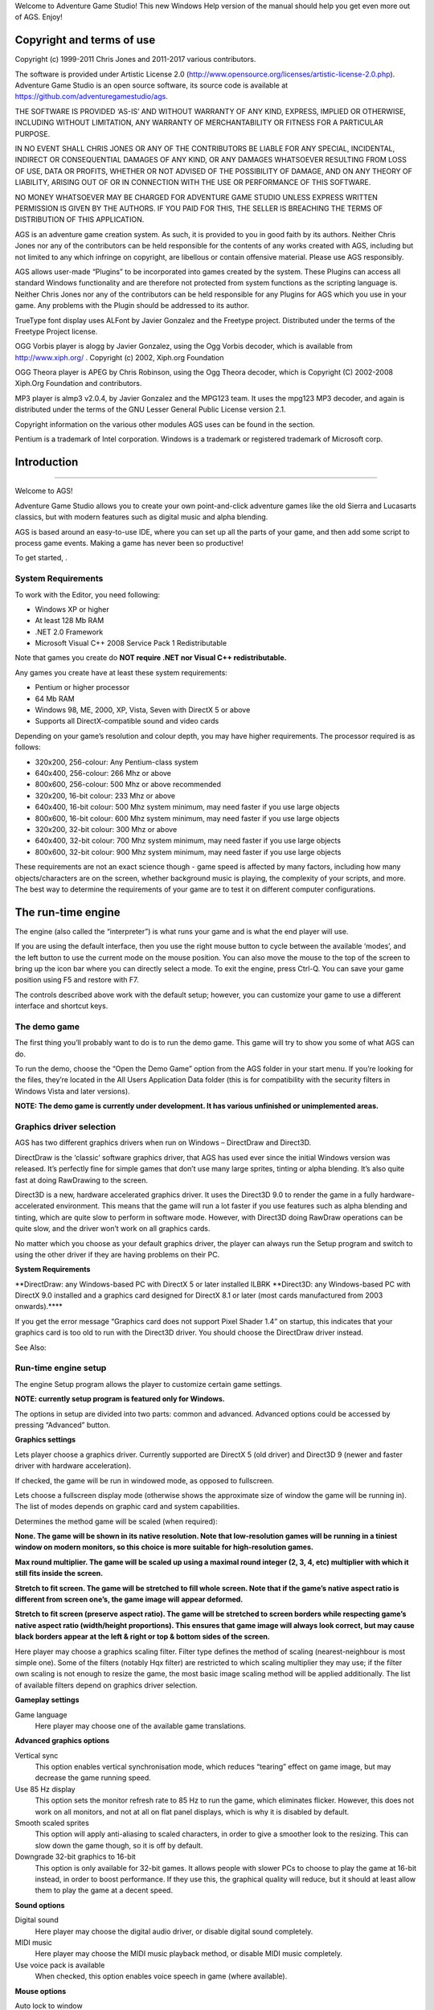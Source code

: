 Welcome to Adventure Game Studio! This new Windows Help version of the
manual should help you get even more out of AGS. Enjoy!

Copyright and terms of use
==========================

Copyright (c) 1999-2011 Chris Jones and 2011-2017 various contributors.

The software is provided under Artistic License 2.0
(http://www.opensource.org/licenses/artistic-license-2.0.php). Adventure
Game Studio is an open source software, its source code is available at
https://github.com/adventuregamestudio/ags.

THE SOFTWARE IS PROVIDED ‘AS-IS’ AND WITHOUT WARRANTY OF ANY KIND,
EXPRESS, IMPLIED OR OTHERWISE, INCLUDING WITHOUT LIMITATION, ANY
WARRANTY OF MERCHANTABILITY OR FITNESS FOR A PARTICULAR PURPOSE.

IN NO EVENT SHALL CHRIS JONES OR ANY OF THE CONTRIBUTORS BE LIABLE FOR
ANY SPECIAL, INCIDENTAL, INDIRECT OR CONSEQUENTIAL DAMAGES OF ANY KIND,
OR ANY DAMAGES WHATSOEVER RESULTING FROM LOSS OF USE, DATA OR PROFITS,
WHETHER OR NOT ADVISED OF THE POSSIBILITY OF DAMAGE, AND ON ANY THEORY
OF LIABILITY, ARISING OUT OF OR IN CONNECTION WITH THE USE OR
PERFORMANCE OF THIS SOFTWARE.

NO MONEY WHATSOEVER MAY BE CHARGED FOR ADVENTURE GAME STUDIO UNLESS
EXPRESS WRITTEN PERMISSION IS GIVEN BY THE AUTHORS. IF YOU PAID FOR
THIS, THE SELLER IS BREACHING THE TERMS OF DISTRIBUTION OF THIS
APPLICATION.

AGS is an adventure game creation system. As such, it is provided to you
in good faith by its authors. Neither Chris Jones nor any of the
contributors can be held responsible for the contents of any works
created with AGS, including but not limited to any which infringe on
copyright, are libellous or contain offensive material. Please use AGS
responsibly.

AGS allows user-made “Plugins” to be incorporated into games created by
the system. These Plugins can access all standard Windows functionality
and are therefore not protected from system functions as the scripting
language is. Neither Chris Jones nor any of the contributors can be held
responsible for any Plugins for AGS which you use in your game. Any
problems with the Plugin should be addressed to its author.

TrueType font display uses ALFont by Javier Gonzalez and the Freetype
project. Distributed under the terms of the Freetype Project license.

OGG Vorbis player is alogg by Javier Gonzalez, using the Ogg Vorbis
decoder, which is available from http://www.xiph.org/ . Copyright (c)
2002, Xiph.org Foundation

OGG Theora player is APEG by Chris Robinson, using the Ogg Theora
decoder, which is Copyright (C) 2002-2008 Xiph.Org Foundation and
contributors.

MP3 player is almp3 v2.0.4, by Javier Gonzalez and the MPG123 team. It
uses the mpg123 MP3 decoder, and again is distributed under the terms of
the GNU Lesser General Public License version 2.1.

Copyright information on the various other modules AGS uses can be found
in the section.

Pentium is a trademark of Intel corporation. Windows is a trademark or
registered trademark of Microsoft corp.

Introduction
============

--------------

Welcome to AGS!

Adventure Game Studio allows you to create your own point-and-click
adventure games like the old Sierra and Lucasarts classics, but with
modern features such as digital music and alpha blending.

AGS is based around an easy-to-use IDE, where you can set up all the
parts of your game, and then add some script to process game events.
Making a game has never been so productive!

To get started, .

System Requirements
-------------------

To work with the Editor, you need following:

-  Windows XP or higher

-  At least 128 Mb RAM

-  .NET 2.0 Framework

-  Microsoft Visual C++ 2008 Service Pack 1 Redistributable

Note that games you create do **NOT require .NET nor Visual C++
redistributable.**

Any games you create have at least these system requirements:

-  Pentium or higher processor

-  64 Mb RAM

-  Windows 98, ME, 2000, XP, Vista, Seven with DirectX 5 or above

-  Supports all DirectX-compatible sound and video cards

Depending on your game’s resolution and colour depth, you may have
higher requirements. The processor required is as follows:

-  320x200, 256-colour: Any Pentium-class system

-  640x400, 256-colour: 266 Mhz or above

-  800x600, 256-colour: 500 Mhz or above recommended

-  320x200, 16-bit colour: 233 Mhz or above

-  640x400, 16-bit colour: 500 Mhz system minimum, may need faster if
   you use large objects

-  800x600, 16-bit colour: 600 Mhz system minimum, may need faster if
   you use large objects

-  320x200, 32-bit colour: 300 Mhz or above

-  640x400, 32-bit colour: 700 Mhz system minimum, may need faster if
   you use large objects

-  800x600, 32-bit colour: 900 Mhz system minimum, may need faster if
   you use large objects

These requirements are not an exact science though - game speed is
affected by many factors, including how many objects/characters are on
the screen, whether background music is playing, the complexity of your
scripts, and more. The best way to determine the requirements of your
game are to test it on different computer configurations.

The run-time engine
===================

The engine (also called the “interpreter”) is what runs your game and is
what the end player will use.

If you are using the default interface, then you use the right mouse
button to cycle between the available ‘modes’, and the left button to
use the current mode on the mouse position. You can also move the mouse
to the top of the screen to bring up the icon bar where you can directly
select a mode. To exit the engine, press Ctrl-Q. You can save your game
position using F5 and restore with F7.

The controls described above work with the default setup; however, you
can customize your game to use a different interface and shortcut keys.

The demo game
-------------

The first thing you’ll probably want to do is to run the demo game. This
game will try to show you some of what AGS can do.

To run the demo, choose the “Open the Demo Game” option from the AGS
folder in your start menu. If you’re looking for the files, they’re
located in the All Users Application Data folder (this is for
compatibility with the security filters in Windows Vista and later
versions).

**NOTE: The demo game is currently under development. It has various
unfinished or unimplemented areas.**

Graphics driver selection
-------------------------

AGS has two different graphics drivers when run on Windows – DirectDraw
and Direct3D.

DirectDraw is the ‘classic’ software graphics driver, that AGS has used
ever since the initial Windows version was released. It’s perfectly fine
for simple games that don’t use many large sprites, tinting or alpha
blending. It’s also quite fast at doing RawDrawing to the screen.

Direct3D is a new, hardware accelerated graphics driver. It uses the
Direct3D 9.0 to render the game in a fully hardware-accelerated
environment. This means that the game will run a lot faster if you use
features such as alpha blending and tinting, which are quite slow to
perform in software mode. However, with Direct3D doing RawDraw
operations can be quite slow, and the driver won’t work on all graphics
cards.

No matter which you choose as your default graphics driver, the player
can always run the Setup program and switch to using the other driver if
they are having problems on their PC.

**System Requirements**

**DirectDraw: any Windows-based PC with DirectX 5 or later installed
ILBRK **\ Direct3D: any Windows-based PC with DirectX 9.0 installed and
a graphics card designed for DirectX 8.1 or later (most cards
manufactured from 2003 onwards).\*\*\*\*

If you get the error message “Graphics card does not support Pixel
Shader 1.4” on startup, this indicates that your graphics card is too
old to run with the Direct3D driver. You should choose the DirectDraw
driver instead.

See Also:

Run-time engine setup
---------------------

The engine Setup program allows the player to customize certain game
settings.

**NOTE: currently setup program is featured only for Windows.**

The options in setup are divided into two parts: common and advanced.
Advanced options could be accessed by pressing “Advanced” button.

**Graphics settings**

Lets player choose a graphics driver. Currently supported are DirectX 5
(old driver) and Direct3D 9 (newer and faster driver with hardware
acceleration).

If checked, the game will be run in windowed mode, as opposed to
fullscreen.

Lets choose a fullscreen display mode (otherwise shows the approximate
size of window the game will be running in). The list of modes depends
on graphic card and system capabilities.

Determines the method game will be scaled (when required):

**None. The game will be shown in its native resolution. Note that
low-resolution games will be running in a tiniest window on modern
monitors, so this choice is more suitable for high-resolution games.**

**Max round multiplier. The game will be scaled up using a maximal round
integer (2, 3, 4, etc) multiplier with which it still fits inside the
screen.**

**Stretch to fit screen. The game will be stretched to fill whole
screen. Note that if the game’s native aspect ratio is different from
screen one’s, the game image will appear deformed.**

**Stretch to fit screen (preserve aspect ratio). The game will be
stretched to screen borders while respecting game’s native aspect ratio
(width/height proportions). This ensures that game image will always
look correct, but may cause black borders appear at the left & right or
top & bottom sides of the screen.**

Here player may choose a graphics scaling filter. Filter type defines
the method of scaling (nearest-neighbour is most simple one). Some of
the filters (notably Hqx filter) are restricted to which scaling
multiplier they may use; if the filter own scaling is not enough to
resize the game, the most basic image scaling method will be applied
additionally. The list of available filters depend on graphics driver
selection.

**Gameplay settings**

Game language
    Here player may choose one of the available game translations.

**Advanced graphics options**

Vertical sync
    This option enables vertical synchronisation mode, which reduces
    “tearing” effect on game image, but may decrease the game running
    speed.

Use 85 Hz display
    This option sets the monitor refresh rate to 85 Hz to run the game,
    which eliminates flicker. However, this does not work on all
    monitors, and not at all on flat panel displays, which is why it is
    disabled by default.

Smooth scaled sprites
    This option will apply anti-aliasing to scaled characters, in order
    to give a smoother look to the resizing. This can slow down the game
    though, so it is off by default.

Downgrade 32-bit graphics to 16-bit
    This option is only available for 32-bit games. It allows people
    with slower PCs to choose to play the game at 16-bit instead, in
    order to boost performance. If they use this, the graphical quality
    will reduce, but it should at least allow them to play the game at a
    decent speed.

**Sound options**

Digital sound
    Here player may choose the digital audio driver, or disable digital
    sound completely.

MIDI music
    Here player may choose the MIDI music playback method, or disable
    MIDI music completely.

Use voice pack is available
    When checked, this option enables voice speech in game (where
    available).

**Mouse options**

Auto lock to window
    If this option is enabled, the mouse will be locked inside game
    window whenever player clicks on it or switches into game. The
    locked mouse cannot leave game window, making it impossible to
    switch out from the game by mistake (by clicking on desktop, for
    example). Naturally, this option only has importance if game is run
    in windowed mode; when in fullscreen the mouse is always locked.

Mouse speed
    This slider allows player to set up mouse cursor speed in game. It
    should be noted that this parameter is only applied if the game is
    run in fullscreen mode.

**Other advanced settings**

Sprite cache max size
    This option limits the maximum amount of memory that the game will
    use for its sprite cache. Sprite cache is used to keep a partition
    of all the game sprites loaded to the memory, thus reducing loading
    times between rooms and preventing slowdowns during game play. Of
    course, higher values make the game use more memory. Usually only
    high-resolution games with long animations need to have this value
    increased.

Custom game saves path
    When unchecked, the game will store its files - saved games, and
    custom runtime data - in the default Windows folders:
    “C:/Users/<Username>/Saved Games/<Game Title>” and “C:/Program
    Data/Adventure Game Studio/<Game Title>” respectively. Players may
    enable this option and define their own location to store game
    files.

Tutorial
========

This section will introduce you to the AGS by leading you through how to
create a simple game.

Starting off
------------

The tutorial has now been updated for AGS 3.0. Follow the links below to
run through it.

For the latest version of the tutorials, always check the AGS website.

Setting up the game
-------------------

Now that you know how to create a room, it’s time to set up the
game-wide settings. These include inventory items, sprite graphics,
palette setup and other things which do not depend on individual rooms.

Palette setup
~~~~~~~~~~~~~

The first thing you need to do when you create a new game is to decide
whether you want to use 8-bit (palette-based) colour or 16-bit
(hi-colour). If you want to use 16-bit colour, you can still use
256-colour backgrounds and sprites if you want to, but the engine will
only run in a 16-bit colour resolution, thus slowing it down.

If you want to use 8-bit (because it runs faster), you need to set up
the palette. This is because all sprite and background scene imports
rely on the palette setup to be the same. You **CANNOT use hi-colour
sprites or backgrounds in a 256-colour game.**

You set your chosen colour depth by opening the General Settings pane
and adjusting the Colour Depth setting near the top of the list.

Now, choose the “Colours” pane. Here you will see the 256-colour palette
displayed in a grid. Most of the slots are marked “X” - these are the
slots reserved for the background pictures, and will be different in
each room. The other colours will be as they look here for the entire
game. These fixed colours allow things like the main character graphics,
which must be displayed on more than one screen, to work.

If you want, you can assign more or less colours to the backgrounds. To
toggle the background assignment on/off, click on the slot, then check
the “This colour is room-dependant” box to swap the slot’s status.

**IMPORTANT NOTE: *You must set up the palette as you want it before you
start making your game - if you change it later, you will have to
re-import all the sprites and background scenes.***

You can select multiple colour slots by clicking on the first slot, then
shift-clicking on the last slot in the range you want to select. You can
then toggle the background status of all the selected slots at once.

You can right-click in the palette grid to export the entire palette to
a .PAL or PCX file which you can then use to read back into the Editor
in a different game. If you choose to export to a pcx file, then a
screen shot of the Palette Editor will be saved as the picture. This way
you can see all the game-wide colours in the file.

The “Replace palette” option replaces the palette entries with those
entries from the PAL or PCX file you choose. It can read standard
768-byte PAL files, SCI palette resources (renamed to extension .pal)
and JASC PSP palette files.

Inventory
~~~~~~~~~

Most adventure games allow the player to carry a set of objects, which
he can then use to solve puzzles. Adventure Game Studio makes this
inventory easy for you to manage.

Every inventory item which the player may carry during the game at one
time or another is listed under the “Inventory items” node. Here, each
item has a number and a script name which you use in scripts to identify
the object. To create a new item, right-click on the “Inventory items”
node.

Double-click on an inventory item to open it up. On the left you’ll see
the graphic used for the object in the inventory window. To change this,
select the “Image” entry in the property grid on the right, and click
the “…” button.

The last thing to do with the inventory items is to define their events:
what happens when the player manipulates them in the inventory window.
Click the “Events” button (the lightning bolt button at the top of the
property grid), which brings up a list which works identically to the
hotspot events. The available events are described in the reference
section.

*NOTE: Each character in the game carries their own set of inventory
items. This means, if you want to create a game like Day of the
Tentacle, where the player can control three different characters, each
character will have a separate inventory.*

You have two choices about how the inventory is displayed to the player
– a built-in inventory window to get you started, and support for custom
inventory windows when you’re ready to make your own.

The default option is the Sierra-style pop-up inventory window, which is
popped up by clicking on the Inventory icon on the icon bar. You can
also have the current inventory item displayed in its own button on the
icon bar by creating a button on the GUI and setting its text to (INV)
which stretches the item picture to the button size, or (INVNS) which
draws the inventory item picture straight onto the button with no
resizing. Finally, (INVSHR) , probably the best option, will draw it at
actual size if it will fit, or shrink it if not.

The other option is a custom inventory window. To use this, you will
need to edit the GUI to add it, so I will explain this later on. While
you are starting off with AGS, it is recommended to use the supplied
standard Sierra-style inventory window.

Finally, you may have noticed a “Hotspot Marker Settings” frame at the
top of the Inventory pane. This allows you to switch on an option so
that when the selects an inventory item, the mouse cursor for it will
have a dot and mini-crosshair drawn on it, to show the player where the
hotspot is. You can enter the colour for the centre dot and also for the
surrounding 4 pixels.

Importing your own sprite graphics
~~~~~~~~~~~~~~~~~~~~~~~~~~~~~~~~~~

When you were choosing the graphics for the object earlier in this
tutorial, you probably noticed that most of the graphics available
didn’t look up to much. This is no problem, because you can import your
own graphics using the Sprite Manager.

Go to the **Sprites pane in the editor. Here, you will see the complete
sprite set for the game. There are two ways to import your graphics -
either overwrite an existing slot with your graphic, or create a new
slot for it.**

To overwrite an existing sprite, right-click the sprite and select
“Replace sprite from file”. To import a new slot, right-click on the
background to the window and choose “Import new sprite”.

The graphic you choose to import must be at the same colour depth as
your game (ie. if you are using hi-colour backgrounds, your sprites must
be hi-colour, and vice versa). AGS will attempt to convert the image if
possible, but if your game is 256-colour then the results of downgrading
a hi-colour image can be poor.

Then, the Import Sprite window will appear. Here, you need to decide
which portion of the image will be imported. You do this by
right-clicking and dragging in the image, which will produce a yellow
rectangle showing the selection. Once you are happy with it, left-click
to import. Alternatively, you can import the entire image with the
“Import whole image” button.

\*\*

NOTE (256-colour only): You may well find that the colours on your
graphic look slightly strange in the AGS Editor. This is because the
sprites are only allocated, by default, the first 41 of the palette
colours (see the ), so your graphic will be remapped to this much
smaller palette. If you find that many of your imported sprites look
strange, you can increase the number of colours assigned to sprites, at
the expense of background colours (again see the section above for
information on how to do this).

If your sprite will only be used in one room then alternatively you can
use the “use background palette” option, which will remap your graphic
to the palette of the room currently loaded, giving much better results.
Note, however, that if you do this, and then try and use the sprite on
another screen, its colours will most likely be screwed up. To use the
room palette, check the “use bkgrnd pal” check-box. Make sure to
un-check this box before you import any other sprites.

NOTE: The transparent colour used by AGS is palette index 0 (for
256-colour sprites) and RGB (255,0,255) for hi-color. Any pixels you
draw on imported sprites in these colours will be transparent.

You can group imported sprites into folders. This prevents the main
sprite list from becoming too long. By default, the Sprite Manager
displays the Main folder, which contains some graphics and a sub-folder
called “Defaults”. Folders work the same way as Windows folders.
Right-click on a folder in the tree to rename it or make a sub-folder.

You can delete a folder by right-clicking on it and selecting the
“Delete” option; beware though that **this will also delete all the
sprites in the folder.**

\* *NOTE: A few people have experienced problems when importing from
clipboard, in that the image colours get reversed (red becomes blue,
blue becomes red, and so on) when they are running Windows at 24-bit or
32-bit colour. If this happens to you, there are two solutions: (a) turn
down your desktop colour depth to 16-bit to run the AGS Editor, or (b)
import your sprites from files rather than the clipboard.*

**Tiled sprite import**

You may have noticed a checkbox called “Tiled sprite import”. Some
people find this a useful way of importing many frames of a character’s
animation at once.

In order for this to work, you need to have all your sprites lined up on
your source bitmap at even intervals. Then, use the “Import from file”
option and import it as usual. Check the “Tiled sprite import” box, and
select the upper-left frame.

When you click the left mouse button, the selection rectangle will
become un-filled and now you can drag the mouse to define how many
frames to import - they’ll all be enclosed by selection rectangles. Once
you have the correct number, click the left button again and they will
all be imported.

**Alpha blended sprites**

AGS supports alpha blended sprites if your game is 32-bit colour. In
this case, you need to import a PNG image with an alpha channel (you
cannot paste alpha-blended images from the clipboard).

When you do so, AGS will prompt you asking whether you want to use the
image’s alpha channel or not. If you select Yes, then the sprite will be
drawn alpha blended in the game if it is used for a character, object,
mouse cursor or GUI.

Note that if you use alpha blending, any overall transparency that you
set (such as Character.Transparency, Object.Transparency,
GUI.Transparency) will be ignored.

**NOTE: Currently, alpha blended sprites cannot be antialiased, so if
you have the Anti Alias Sprites option turned on in Setup, it will not
be applied to alpha-blended characters.**

Introduction sequences
~~~~~~~~~~~~~~~~~~~~~~

You can easily add intro, outro and cutscene sequences to your game.
There is no specific function to do these, but using the provided
animation and script commands you can create almost anything you might
need.

Normally, the game will start in room 1. This is defined by the starting
room number of the player character. To change it, open up the player
character’s Character pane, and change the StartingRoom number in the
property grid.

*TIP: The starting room facility is also useful when testing your game -
you can make the game start in any room, at the point where you are
testing it, rather than having to keep playing the game through to get
there.*

Cutscenes are created using the normal animation script commands, such
as Character.Walk, Object.SetView, and so forth. I would suggest you
leave this until you are more comfortable with AGS, and have some
experience of how to use these functions.

Animations
~~~~~~~~~~

In most games you will use some sort of animation during the game,
whether it be a flag waving in the breeze or the player bending over to
pick something up. The term “animation” refers to the ability to change
the look of, and move, objects.

Animations in AGS are managed using Views. A “view” is a set of one or
more “loops”. A loop is a set of frames which, when put together, give
the effect of movement. Each frame in the view can be set a graphic and
a speed.

Go to the editor’s “Views” node, right-click it and select the “New
view” option to create us a new, empty view. Double-click the new view
to open it. Each loop is displayed horizontally with its number at the
left hand side, frames going out to the right. To add a frame, click the
grey “New frame” button. To delete a frame, right-click it.

To change a frame’s graphic, double-left-click it. The sprite list
screen will be displayed (you may remember this from the Object graphic
selection) where you can choose the graphic you want to use for this
frame.

Note that for walking animations, the first frame in each loop is
reserved for the standing frame, and when walking it will only cycle
through from the second frame onwards.

You select a frame by left-clicking it – when you do so, the property
grid will update with information about the frame. One of these settings
is called “Delay”, which is the frame’s **relative speed. The larger the
number, the longer the frame stays (ie. the slower it is). When the
animation is run, an overall animation speed will be set, so the actual
speed of the frame will be: overall\_speed + frame\_speed . Note that
you can use negative numbers for the frame delay to make it particularly
fast, for example setting it to -3 means that the frame will stay for
hardly any time at all. ILBRK Animation speed is specified in Game Loops
(ie. animation speed 4 will show the frame for 4 game loops - at 40fps,
that would be 0.1 seconds).**

The “Sound” propery allows you to enter a sound number that will be
played when this frame becomes visible on the screen. This is especially
useful for footstep sounds.

You run an animation by using the script animation commands, which will
be explained in detail later. Briefly, to animate an object, you first
of all need to set the object’s view to the correct view number (use the
Object.SetView script command), and then use the Object.Animate script
command to actually start the animation.

Characters
~~~~~~~~~~

A character is similar to an object, except that it can change rooms,
maintain its own inventory, and take part in conversations (more on
these later). It can also have its own custom animation speed and
movement speed.

Go to the “Characters” node in the main tree. You will see under it a
list of all the characters in the game. To create a new character,
right-click the “Characters” node and choose the “New character” option.

You will see that there are a lot of options which you can set for each
character. The most immediately obvious one is the “Make this the player
character” button, which allows you to change which character the player
will control at the start of the game. When the game starts, the first
room loaded will be this character’s starting room.

The rest of the options are hidden away in the property grid on the
right. Some of them are described below:

The “UseRoomAreaScaling” option allows you to specify whether this
character will be stretched or shrunk in scaling areas of the screen.
You might want to disable this if you have a character who always stands
still in the same place, and you want the graphics on-screen to be the
same size as you drew them, even though he is standing on a scaled area.

The “Clickable” option tells AGS whether you want the player to be able
to click on the character. If Clickable is enabled, then the character
will be interactable, like the way things worked in Sierra games. If it
is not enabled then the character works like the main character did in
Lucasarts games - if you move the cursor over him or click to look,
speak, etc, then the game will ignore the character and respond to
whatever is behind him.

To set which room this character starts in, change the “StartingRoom”
property. You can set the character’s location within this room by using
the “StartX” and “StartY” properties to type in the X,Y co-ordinates you
want him to start at. These co-ordinates define where the middle of his
feet will be placed.

The “NormalView” is where you set what the character looks like. You
must create a view in the , and this view must have either 4 or 8 loops.
If you use 4 loops, then when walking diagonally the closest straight
direction is used for the graphics. Each loop is used for the character
walking in one direction, as follows:

::

     Loop 0 - walking down (towards screen)
     Loop 1 - walking left
     Loop 2 - walking right
     Loop 3 - walking up (away from screen)
     Loop 4 - walking diagonally down-right
     Loop 5 - walking diagonally up-right
     Loop 6 - walking diagonally down-left
     Loop 7 - walking diagonally up-left

To change the rate at which the character animates, change the Animation
Speed box. Here, a smaller number means faster animation. Note that this
does NOT effect the speed at which the character actually moves when
walking.

**NOTE: The first frame in each loop is the standing still frame. When
walking, the game will cycle through the rest of the frames in the
loop.**

The “MovementSpeed” option allows you to control how fast the character
moves when walking. Here, a larger number means he walks faster. If you
find that a movement speed of 1 is still too fast, you can use negative
numbers (eg. -3) which will move even more slowly. The lower you go, the
slower the movement speed.

The “SpeechColor” option specifies which colour is used for the text
when this character is talking. It effects all messages that are said by
this character. You can find out the colour for each number by going to
the “Colours” pane.

The “IdleView” option allows you to set an idle animation for the
character. To do this, create a new view, with one or more loops of the
character idle (eg. smoking, reading a book, etc). Then, set the “Idle
view” to this view number. If the player stands still for 20 seconds
(you can change the timeout with the Character.SetIdleView script
function), then the current loop from the idle view will be played.

The “ScriptName” property sets the name by which the character will be
referred to in scripts and in conversation scripting. The difference
from the RealName of the character is that the script name may only
contain letters A-Z and numbers 0-9 (the first character must be a
letter, however). The convention in AGS is that character script names
start with a lower case “c”.

To set what happens when the player interacts with the character, click
the “Events” button (this is the lightning bolt button at the top of the
property grid). You will be presented with the events list; select an
event and press the “…” button to allow you to enter some script to
handle the event.

You can also set a talking view for the character. To set one, use the
“SpeechView” property. If you set a talking view, then that view will be
used to animate the character while they are speaking. You should
generally have about 2-3 frames in each loop (the loops are used for the
same directions as in the main view).

There is also an available “Blinking view”. This is used to play
intermittent extra animations while the character is talking. You may
want to use this for effects such as blinking (hence the name). If you
set a view here, it will play intermittently while the character talks
(it is drawn on top of the normal talking view). The default time
between it playing is 3-4 seconds, but you can change this with the
Character.BlinkInterval script property.ILBRK **NOTE: the blinking view
is currently only supported with sierra-style speech.**

“UseRoomAreaLighting” allows you to tell AGS whether this character will
be affected by light and tint levels set on room regions.

If you disable “TurnBeforeWalking”, it will override the General Setting
for turning and tell AGS not to turn this particular character around on
the spot before they move.

“Diagonal loops” specifies that loops 4-8 of the character’s view will
be used for the four diagonal directions. If this option is not enabled,
the character will only face 4 ways, and you can use loops 4-8 for other
purposes.

“Adjust speed with scaling” modifies the character’s walking speed in
line with their zoom level, as set on the walkable areas.

“Adjust volume with scaling” modifies the volume of any frame-linked
sounds on the character’s view (eg. footstep sounds) with their zoom
level, as set on the walkable areas.

“Solid” specifies that this character is solid and will block other
characters from walking through it. Note that **both characters must be
solid in order for them to block one another.**

AGS allows you to export your characters to a file, and then import the
file into a different game - so you can share the same main character
between games, or create one for distribution on the internet.
Right-click on the character and choose “Export character”. The entire
character setup and graphics will be exported to the file, including the
character’s walking and talking animations. To import the character into
a different game, load it up, right-click the “Characters” node and
choose “Import Character”. The file selector appears, where you find the
CHA file which you exported earlier. A new character slot will be
created and all the settings imported.

*NOTE: Because importing always creates a new slot, you cannot use it to
overwrite an existing character.*

Conversations
~~~~~~~~~~~~~

While the old Sierra games were mainly based on action and not talking,
the Lucasarts games took the opposite approach.

If you want to create a game with conversations where the player can
choose from a list of optional topics to talk about, you can now with
the new Dialog Editor. Go to the “Dialogs” node.

Conversations are made up of Topics. A “topic” is a list of choices from
which the player can choose. You may have up to 30 choices in a topic.
However, not all of them need to be available to the player at the start
of the game - you can enable various options for conversation once the
player has said or done other things. For example, when you talk to the
man in the demo game, the first option is just “Hi”. Once he has said
this, however, a new option becomes available.

The Dialog Editor is quite self-explanatory. Double-click a dialog topic
to open up its window. You’ll see the list of options for the topic on
the left, and the dialog script on the right. Each option has a couple
of checkboxes to its right:

-  The “Show” column specifies whether that option is available to the
   player at the start of the game.

-  The “Say” column defines whether the character says the option when
   the player clicks it. The default is on, but if you want options
   describing the player’s actions rather than the actual words, you may
   want to turn this column off for that dialog.

**Dialog scripts**

You control what happens when the player chooses an option by editing
the script on the right. This is called the **dialog script, and is a
simplified version of scripting streamlined for conversations.**

With a newly created dialog topic, all you will see in the script is a
number of lines starting with an ‘@’ symbol. In the dialog script, these
signify the starting points of the script for each option. For example,
when the player clicks on option 3, the script will begin on the line
following “@3”. There is also a special starting point, called “@S”.
This is run when the conversation starts, before any choices are given
to the player. This could be used to display a “Hello” message or
something similar.

To display some speech, you begin the line with the character’s SCRIPT
NAME (not full name), followed by a colon, then a space, and then what
you want them to say. For example, if my main character’s script name is
EGO, I would write

::

    ego: "I am very happy today because it's my birthday."

The character name is used by the system to choose the correct colour
for the text.

**IMPORTANT: Do **\ NOT include the “c” at the start of the character’s
script name here.\*\*\*\*

You can also use the special character name “narrator”, which displays
the text in the pop-up message box instead of as speech text; and the
alias “player”, which will say it as the current player character -
useful if you don’t know which character the player will be controlling
when they speak the conversation.

If you just use ``...`` as the text for a character to say, the game
will pause briefly as if they are stopping to think, and nothing will be
displayed.

To signal the end of the script for this option, place a “return”
command on the last line of it. For example,

::

    @1
    ego: "Hello. How are you?"
    narrator: The man looks you in the eye.
    otherman: ...
    otherman: "I'm fine."
    return

“return” tells AGS to go back and display the choices again to the
player. If you use “stop” instead of return, then the conversation is
ended. Alternatively, you can use “goto-dialog” or “goto-previous”,
which abort the current dialog script and transfer control to the new
dialog.

**NOTE: Do **\ NOT indent these lines with spaces or tabs. Indented
lines signify that AGS should interpret the line as a normal scripting
command rather than a dialog scripting command.\*\*\*\*

The dialog commands available are:

-  **goto-dialog X ILBRK Switches the current topic to Topic X, and
   displays the current list of choices for that topic.**

-  **goto-previous ILBRK Returns to the previous topic that this one was
   called from. If the dialog started on this topic, then the dialog
   will be stopped.**

-  **option-off X ILBRK Turns option X for the current topic off,
   meaning it won’t be displayed in the list of choices next time.**

-  **option-off-forever X ILBRK Turns option X off permanently. It will
   never again be displayed, not even if an “option-on” command is
   used.**

-  **option-on X ILBRK Turns option X for the current topic on,
   including it in the list of choices to the player next time they are
   displayed.**

-  **returnILBRK Stops the script and returns to the list of choices.**

-  **stop ILBRK Stops the conversation and returns the player to the
   game.**

For an example of a dialog script, load the demo game into the editor
and look at the script for its topic 0.

**Using scripting commands in dialogs**

Often the provided dialog scripting commands won’t be enough for what
you want to do in the dialog. You might want to give the player an
inventory item or add some points to their score, for example.

AGS now lets you put normal scripting commands in your dialog script, by
indenting the line with spaces or tabs. For example:

::

    @1
    ego: "Hello. How are you?"
    narrator: The man looks you in the eye.
      player.AddInventory(iKey);
      Display("This line is displayed from a normal script command");
    otherman: "I'm fine."
    return

Here, you can see dialog script commands being used, but also then a
couple of normal scripting commands have been inserted, on indented
lines.

When working with dialog scripts, the **this keyword allows you to
access the currently running dialog.**

If you want to conditionally break out of the dialog script, the special
tokens ``RUN_DIALOG_GOTO_PREVIOUS``, ``RUN_DIALOG_RETURN`` and
``RUN_DIALOG_STOP_DIALOG`` are available which you can ``return`` from
inside a script block. For example:

::

    @1
    ego: "Hello. How are you?"
    narrator: The man looks you in the eye.
      if (player.HasInventory(iKey)) {
        player.Say("Actually, I'd better go.");
        return RUN_DIALOG_STOP_DIALOG;
      }
    otherman: "Here's a key for you."
    return

**Parser input**

You’ll notice in the dialog editor, the property grid has an option
called “ShowTextParser”. If you enable this, a text box will be
displayed below the predefined options in the game, which allows the
player to type in their own input.

If they type in something themselves, then the dialog\_request global
script function will be run, with its parameter being the dialog topic
number that the player was in.

AGS automatically calls ParseText with the text they typed in before it
calls dialog\_request, so you can use Said() calls to respond. See the
section for more info.

Game options
~~~~~~~~~~~~

The Game Settings pane contains a list of all the various overall
options that you can set for your game.

Note that some things listed here are explained later in the
documentation, so if you don’t understand one of the items in this list,
come back to it later.

Most of these options can be changed at runtime with the script command
SetGameOption.

-  **Debug Mode - whether the debug keys are active. When debug mode is
   on, you can press Ctrl-X to teleport to any room, Ctrl-S to give all
   inventory items, Ctrl-A to display walkable areas on the screen, and
   Ctrl-D to display statistics about the current room. When debug mode
   is off, these do nothing. See the section for more.**

-  **Play sound on score - controls whether a sound effect is played
   when the player scores points. If so, you can set the sound number,
   which will play SOUNDx.WAV (or SOUNDx.MP3), where X is the number you
   set.**

-  **Walk to hotspot in Look mode - controls whether the player will
   walk to “walk-to” spots when the player looks at the hotspot.
   Normally he only walks on use, speak and use-inv.**

-  **Dialog options on GUI - controls where the player’s options for
   dialog are displayed. If this option is not checked, then in a
   conversation, the options will be displayed at the bottom of the
   screen. If you check this box, then instead the options will be
   displayed on the GUI you specify.**

-  **Use “anti-glide” mode - you may notice that, as the character
   walks, it can seem as if he is gliding, especially if you have a slow
   animation speed setting. When anti-glide mode is on, the man’s
   position is only updated when the frame of animation changes. You
   will need to increase each character’s walking speed if you use this
   option.**

-  **Text windows use GUI - allows you to customize the standard text
   window appearance in the game, using the specified interface element.
   See for more information.**

-  **Pixel gap between options - defines the gap between the options
   displayed to the player in a conversation. Normally this is 0, which
   means the options are right below each other. Changing it to 1 or 2
   can make the option display look less cluttered; it’s a matter of
   personal preference.**

-  **Skip Speech - determines how and whether the player can skip speech
   in-game. This can be set to allow the mouse and/or keyboard, or
   neither, to skip speech in the game.**

-  **When interface disabled - determines what happens to buttons on
   your GUIs while the game interface is disabled (eg. during a
   cutscene).**

-  **GUI alpha rendering style - determines which rendering method to
   use in 32-bit games when a GUI Control is drawn over GUI. The “Proper
   alpha belnding” choice is meant for full alpha blending support,
   other options exist for compatibility with older versions of AGS
   only.**

-  **Sprite alpha rendering style - determines which rendering method to
   use in 32-bit games when an image is drawn over . The “Proper alpha
   belnding” choice is meant for full alpha blending support, “Classic”
   style exists for compatibility with older versions of AGS only.**

-  **Always display text as speech - if you select this option, then all
   normal text in the game will be displayed above the main character’s
   head as speech text, much like the way the Lucasarts games worked. If
   this option is not checked, then normal text appears in a pop-up
   message box, like the way that the Sierra games worked.**

-  **Speech style - in the default Lucasarts-style speech, when a
   character talks, the speech text is displayed above their head in the
   game, and the character’s talking view is used to animate the actual
   character. ILBRK However, if you set this option to Sierra-style then
   the talking view is used to display an animating portrait separately
   in the top-left of the screen, with the text to the right of it. This
   is similar to the way that Space Quest 5, King’s Quest 6 and other
   later Sierra games worked. You can also cycle to another option,
   “Sierra- style with background”, which is the same except a text
   window is drawn behind the speech text to make it easier to read.
   ILBRK “Whole Screen” uses a full-screen character portrait, like the
   way that QFG4 worked.**

-  **Speech portrait side - if you’re using Sierra-style speech, then
   this determines whether the portrait appears on the left or the right
   of the screen. The “alternate” setting means it swaps sides whenever
   a different person talks, and the “Based on X position” setting means
   that the side of the screen is chosen depending on where the
   characters are standing.**

-  **Room transition style - defines what type of screen transition is
   used when moving from one room to another. Various options are
   available.**

-  **Save screenshots in save games - Saves a mini-screenshot of the
   player’s current position into the save game file. This will create
   larger save game files, but it will mean that you can use a save game
   thumbnails GUI to make the save/load interface more professional.**

-  **Enforce object-based scripting - Puts the script compiler into
   strict mode, where it will not accept the old-style (pre-AGS 2.7)
   script commands. This should preferably be ticked, since you should
   no longer be using the old commands.**

-  **Left-to-right operator precedence - if this is ticked, then
   operators of equal precedence in the script will be evaluated left to
   right. For example, 5 - 4 - 3 could be interpreted as (5 - 4) - 3 or
   as 5 - (4 - 3), thus giving different results. You should always use
   parenthesis to clarify expressions like this, so that the operator
   precedence doesn’t affect the result.**

-  **Pixel-perfect click detection - normally, when the player clicks
   the mouse, AGS just checks to see if the cursor is within the
   rectangular area of each character and object on the screen. However,
   if this option is checked, then it will further check whether the
   player clicked on an actual pixel of the object graphic, or whether
   it was a transparent part of the graphic. If this option is enabled
   and they click on a transparent pixel, then the hotspot behind the
   object will be activated instead.**

-  **Don’t automatically move character in Walk mode - normally, when
   you click the mouse in the Walk mode, the main character will move to
   where you clicked. However, if you want to create a game all viewed
   from a 1st-person perspective, and so don’t have a main character,
   then selecting this option allows you to use the Walk mode for other
   things. If selected, then “Character stands on hotspot” events are
   instead triggered by clicking the Walk cursor on the hotspot.**

-  **Don’t use inventory graphics as cursors - normally, when you select
   an inventory item the mouse cursor is changed into that item.
   However, if you want to create a Lucasarts-style game (where the
   inventory cursor is always a cross-hair), check this option and it
   won’t be changed.**

-  **Don’t scale up fonts at 640x400 - normally, if the player chooses
   640x400, then the fonts will be scaled up to match. However, if you
   have drawn your fonts for the 640x400 resolution, use this option to
   stop them being stretched.**

-  **Resources split every Mb - see for information.**

-  **Characters turn before walking - specifies that when a character
   starts to walk somewhere, it will first turn round to face the
   correct direction using available animation frames, rather than just
   suddenly switching to face the right way.**

-  **Override built-in inventory window click handling - AGS has some
   built-in processing of Inventory Window GUI controls, whereby a
   right-click will Look at the item, and a left click will select it if
   the cursor mode is Interact. However, if you enable this option, then
   clicking on an inventory item in an Inventory Window will call your
   ``on_mouse_click`` function with eMouseLeftInv, eMouseMiddleInv or
   eMouseRightInv, and you then need to process it yourself. You can use
   the ``game.inv_activated`` variable to find out what they clicked
   on.**

-  **Enable mouse wheel support - if enabled, on\_mouse\_click can be
   called with the values eMouseWheelNorth and eMouseWheelSouth, which
   signify the user scrolling their mouse wheel north or south,
   respectively.**

   **NOTE: Not all mice have mouse wheels, and the DOS engine does not
   support the mouse wheel at all. Therefore, your game should never
   require the mouse wheel in order to be playable - it should only be
   used as a handy extra.**

-  **Number dialog options - enables keyboard shortcuts to choose dialog
   options (keys 1-9) and adds an index number before each dialog option
   when they are displayed to the player. For example,**

   ::

       1. Hello there!
       2. Goodbye

   This allows you to visually show the player which option the shortcut
   keys will choose, as well as seperating the options if you don’t use
   a bullet point.

-  **Dialog options go upwards on GUI - Normally, if you select a
   non-textwindow GUI for the dialog options, they will be printed from
   the top down. However, if you select this option they will go from
   the bottom of the GUI upwards.**

-  **Crossfade music tracks - This allows you to tell AGS to crossfade
   between your background music tracks. Crossfading means fading out
   the old track while fading in the new one when the music changes. You
   can select a crossfade speed from the drop-down list. There are some
   disadvantages to using this option - firstly, it’s fairly slow, since
   AGS has to decode two music files at once. Secondly, it only works
   with OGG, MP3 and WAV music. You cannot crossfade MIDI, XM, MOD, S3M
   or IT music.**

-  **Anti-alias TTF fonts - If enabled, any TTF fonts you have in your
   game will be rendered to the screen anti-aliased. This can make them
   look a lot better, but it has two drawbacks - firstly, anti-aliasing
   is significantly slower than normal rendering, so you might want an
   option to allow the player to turn it off. Second, anti-aliasing only
   works in hi-color games (in 256-colour games, the output will look
   blurred and unreadable). **\ NOTE that anti-aliasing is not currently
   done on lucasarts-style speech due to technical reasons.\*\*\*\*

-  **Thought uses bubble GUI - Determines which text window GUI is used
   for displaying thoughts with .**

-  **Characters turn to face direction - if set, then when a character
   turns round with the or script commands, they will visibly turn
   around using their available loops. If this option is not set, they
   will immediately appear facing their new direction.**

-  **Write game text backwards - in-game text will be written
   right-to-left, ie. line breaks are worked out from the end of the
   sentence going backwards, and the last words are displayed first.
   This is used by languages such as Arabic and Hebrew.**

-  **Display multiple inventory items multiple times - normally, if the
   player has two of an inventory item, the item will still only be
   shown once in the Inventory window. If you check this option,
   however, then all the copies of the item that the player has will be
   displayed. Useful for RPG-style inventories.**

-  **Save games folder name - if this is blank, then the player’s saved
   games will be saved to the folder where the game is installed. This
   is not a good idea, because it forces different users on the same
   machine to share save games, and Windows Vista and later versions
   discourage games from writing to the Program Files folder. Instead,
   if you supply a folder name here, then AGS will automatically create
   it within the user’s Saved Games (Vista and later) or My Documents
   (XP and earlier) folder, and their save games will be saved there.**

See Also: ILBRK See Also:

Cursors
~~~~~~~

The Cursors node of the editor shows you the current mouse cursor modes
available in the game. Each cursor mode performs a different action
within the game. Double-click one to open it up.

The “StandardMode” option in the property grid tells AGS that this is a
‘normal’ cursor mode - ie. using this cursor will fire an event on
whatever is clicked on as usual. This mode applies to the standard Walk,
Look, Interact and Talk modes, but you can create others too. Do not
tick it for the Use Inventory mode, since this is a special mode.

The “Animate” option allows you to specify that the mouse cursor will
animate while it is on the screen. Choose a view number, and the cursor
will animate using the first loop of that view. You can make it animate
only when over something (hotspot, object or character) by enabling the
“AnimateOnlyOnHotspots” option.

The “AnimateOnlyWhenMoving” box allows you to do a QFG4-style cursor,
where it only animates while the player is moving it around.

Three of the cursor modes are hard-coded special meanings into AGS:

-  **Mode 4 (Use Inventory). This is special because the game decides
   whether to allow its use or not, depending on whether the player has
   an active inventory item selected.**

-  **Mode 6 (Pointer). This cursor is used whenever a modal dialog is
   displayed (ie. a GUI that pauses the game). Normally this is a
   standard arrow pointer.**

-  **Mode 7 (Wait). This cursor is used whenever the player cannot
   control the action, for example during a scripted cutscene. For a
   lucasarts-style game where the cursor disappears completely in this
   state, simply import a blank graphic over the wait cursor.**

For the standard modes,

-  Mode 0 will cause the player to walk to the mouse pointer location
   when clicked.

-  Modes 1, 2, 3, 5, 8 and 9 will run the event with the same name as
   the cursor mode.

Fonts
~~~~~

AGS comes with a couple of default fonts, but you can replace the and
add your own. You can use both TrueType (TTF) and SCI fonts (Sierra’s
font format).

SCI fonts can be created in two ways:

-  Extract the font from a Sierra game, using the SCI Decoder program
   available on the internet.

-  Create your own font and save it in SCI Font format, using the .

There are also some fonts available on the .

Note that SCI fonts are faster to render than TTF fonts, and so may give
your game a speed advantage. It’s preferable to use a SCI font if you
can.

Go to the “Fonts” node in the main tree. Here you can see all the
current fonts listed underneath. You can create a new font by
right-clicking the “Fonts” node and choosing “New font”. To overwrite an
existing font, open it up and press the “Import over this font” button.

Fonts can have outlines. For lucasarts-style speech, outlines are really
a necessity since they stop the text blending into the background and
becoming un-readable. To outline a font, either set the OutlineStyle to
“Automatic” to have AGS do it for you, or you can use a specific font
slot as the outline font (it will be drawn in black behind the main font
when the main font is used).

**NOTE: If you go to your Windows Fonts folder, you will not be able to
select any fonts to import, since double-clicking them will open them up
in the Windows Font Viewer. Unfortunately there is nothing I can do
about this, you must either type the filename in manually, or copy the
font to another folder and import it from there.**

**NOTE: Font 0 is used as the normal text font, and font 1 is used as
the speech font. To use any additional fonts, you can set the
Game.NormalFont and Game.SpeechFont properties in your script.**

Advanced room features
----------------------

This section describes slightly more advanced things you can do with the
rooms.

Character scaling
~~~~~~~~~~~~~~~~~

AGS supports scaling of characters, where the character can appear to
get smaller as he walks away from the screen. Character scaling is
supported as part of the walkable areas in a room.

The reason why you have multiple colours available for the walkable
areas is because you can set a zoom level for each colour, which defines
how large the character will be while he is in that area. The default
for all walkable areas is ``100%``, ie. full size. However, you can
adjust it using the “Walkable Areas” mode to anywhere from ``10%``
(one-tenth size) to ``200%`` (double size).

The scaling settings can effect all characters and objects in the game.
For characters, it is on by default but you can disable the scaling for
an individual character by setting the “UseRoomAreaScaling” option in
that character’s properties.

For objects, it is off by default but you can make a specific object
obey scaling levels by setting its “UseRoomAreaScaling” option.

If you set the “UseContinuousScaling” option, then rather than just
specifying a zoom level for the whole walkable area, you specify a min
and max zoom level. These specify the scaling at the top and bottom of
the walkable area. When the game is run, AGS will interpolate these
values to make the character smoothly scale down from one value to
another as he walks towards the back or front of the screen.

Scrolling
~~~~~~~~~

It’s easy to create scrolling rooms like the ones used in Lucasarts
games like Monkey Island (tm) and Day of the Tentacle.

To do this, just import a background scene that is larger than your game
resolution. For example, in a 320x200 game, 500x200 is a good size for
Lucasarts-type rooms.

That’s all you have to do. Draw on the walkable areas, hotspots and so
on, as normal, and then save the room. The screen will scroll to follow
the main character around.

The script command allows you to manually scroll the room around if you
don’t want it to follow the character.

Importing a file as the walkable area mask
~~~~~~~~~~~~~~~~~~~~~~~~~~~~~~~~~~~~~~~~~~

AGS has the ability to import an external BMP or PNG file to use as the
walkable-area, hotspot or walk-behind area mask. If you don’t like the
way you have to draw these in the editor itself, you can draw them in
another program and then import them. This is also useful if you are
converting a game you were making with another game-creation system into
AGS.

To use the feature, click the “Import Mask” button (in the toolbar) in
the relevant mode of the Areas editor. There are some restrictions to
how this file must be drawn: it must be the exact same size as the
background scene, and it must be in 16-colour (4-bit) or 256-colour
(8-bit). Then, colour 0 on the bitmap signifies transparency and colours
1-15 are used as the respective hotspot/walk-behind/walkable area
numbers.

**IMPORTANT: Do NOT use any colour numbers above 15 on the mask bitmap.
Use only palette indexes 0 to 15.**

Animating background scenes
~~~~~~~~~~~~~~~~~~~~~~~~~~~

If you want to have a lot of animation on the screen, you will come
across two problems if you try to do it using objects:

-  There is a limit on the number of objects per screen, so you may not
   be able to animate everything that you want to that way.

-  Objects slow down the game - the more objects on the screen, the
   slower the game runs.

The solution to these problems is to use an animating background scene.

How it works is this: Each room can have from 1 to 5 backgrounds.
Normally, each room just has one background. However, you can import up
to four extra backgrounds in each room, and if you do so then the game
will cycle through them, giving the effect of animation.

This gives two main advantages - you can animate the entire screen, and
due to the way the engine works, it doesn’t slow down the game at all.

To import a second background for a room, load the room into the editor,
pull down the “Main background” list box, and choose the “Import new
background” option. Choose the file that’s storing the background and
you’re done.

To delete a background, select it then click the “Delete” button.

You define the speed at which the backgrounds will animate by setting
the “BackgroundAnimationDelay” option in the property grid for the room.
The default is 5, which cycles background every 5 frames.

\*\*

NOTE: All the background scenes must be the same size.

NOTE: (256-colour only) The backgrounds frames each have their own
palette (unless you select “Share palette with main background” before
importing). This means that when the current frame switches in-game, the
palette will get reset - therefore you can’t use special palette effects
such as CyclePalette or SetPalRGB on screens with animating backgrounds.

Lighting effects
~~~~~~~~~~~~~~~~

You can control the brightness of your characters, courtesy of the
“LightLevel” setting for room Regions.

By default this is ``100%``, but you can change it from ``0% to 200%``.
This number is the light level in the current walkable area. Smaller
numbers are darker, so that ``0%`` is pitch black and ``200%`` is very
bright.

This feature could be useful if, for example, you have a street lamp on
your scene so when the character walks under it they get brighter, or if
a wall is shading the character from the light they can get darker.

You can alternatively use a colour tint for the region. If you select
this, then you can enter Red, Green and Blue values as numbers from
0-255, which reflect the colour you want the area to be tinted to. The
Amount setting determines to what extent characters will be tinted, and
is from 0-100.

**NOTE: Light levels only work when the character’s graphic is at the
same colour depth as the background (ie. a 256-colour character in a
hi-colour game won’t get lightened).**

**NOTE: In a 256-colour game, only darkening areas (light level <
``100%``) will work. Also, depending on the room palette the quality of
the darkening will vary in 256-colour games.**

**NOTE: Light levels affect characters and objects, depending on the
“UseRoomAreaLighting” setting for each one. They do not affect overlays
or the background scene.**

Other Features
==============

This section describes AGS features that were not covered in the
tutorial.

Music and sound
---------------

Sound and music are an essential part of any gameplay experience, and
AGS 3.2 and higher provides a re-written audio system giving you full
control over your game audio.

**File formats**

AGS is able to play the following types of audio file: OGG, MP3, MIDI,
WAV (uncompressed), MOD, XM, IT, S3M and VOC.

The only limitation to this is that AGS is only able to play one MIDI
file at a time. If you attempt to play two simulataneous MIDI music
files, the first one will be cut off when the second one starts playing.

If you haven’t heard of OGG before, it’s a digital music format, similar
to MP3, but achieving better compression and higher quality. More
importantly, it is a totally free format so no royalty payments or
licenses are required to use it. For more information and programs to
encode your music to OGG, see http://www.vorbis.org/

**Audio in the Editor**

Look under the “Audio” branch in the project tree. Here you’ll find
sub-nodes called “Speech”, “Types” and two default folders called
“Music” and “Sounds”.

**Speech**

At the moment, voice speech files are not setup within the editor. See
the help page to find out more about adding speech to your game.

**Audio Types**

Audio Types allow you to group together similar types of audio files.
The standard distinction here is between Sound and Music, whereby you
usually only want one Music file to be playing at any one time; whereas
you might have several simultaneous sound effects.

Double-click on an Audio Type and it will open up; you can see its
properties in the Property Grid. Here, the “MaxChannels” setting allows
you to specify how many audio clips of this type are allowed to play at
the same time. The “VolumeReductionWhenSpeechPlaying” setting allows you
to have AGS automatically reduce the volume of these audio clips while
speech is playing, to make it easier for the player to hear the speech
over the background music.

You’ll probably find that the default settings here are fine, and in
many games you won’t need to change them.

**Importing audio files**

Now let’s get on to the important question – how do you add sound and
music to your game? Well, if you right-click on the “Sound” or “Music”
folders (or any other folders that you create yourself), you’ll see an
option called “Add Audio Files”.

Select this option, and you’ll be given a dialog box to find the audio
files that you want to import. Once imported, they’ll be assigned script
names automatically.

Double-click an audio file in the project tree to open a window where
you can preview it, as well as change its properties in the Property
Grid.

**Playing audio in the game**

The script to play an audio clip in the game is very simple. For
example:

::

    aExplosion.Play();

plays the audio clip called *aExplosion.*

**Priorities and channels**

AGS currently has an 8-channel audio system, which means that up to 8
sounds can be playing at the same time. With the default Audio Types
settings, one channel is reserved for speech, one for music and one for
ambient sounds; thus leaving 5 available for sound effects.

If you try to play an audio clip and there are no channels available,
then an existing one will be stopped and the new one will take its
place. However, this will only happen if the new audio clip has an
**equal or higher priority than one of the currently playing sounds.**

Thus, the priority allows you to decide which audio clips are more
important than others. For example, you might set a footstep sound as
low priority, and a door opening as high priority. This can be
configured at the folder level in the editor, and also by changing the
properties of an individual audio clip (by default they will inherit
from their containing folder).

Sometimes you might not want the priority of the sound to be fixed in
the editor – you might want to decide it at run-time in the script. For
this reason the *Play command has an optional parameter which allows you
to explicity specify the priority when you play it, for example:*

::

    aExplosion.Play(eAudioPriorityLow);

**Seeking and changing volume**

So, how do you change a sound once it is playing? Well, there are no
methods on the Audio Clip to do this, because you might be playing two
copies of the same sound at once, and then AGS wouldn’t know which one
you wanted to access. That’s where **Audio Channels come to the
rescue.**

When you use the Play() command, AGS returns to you an AudioChannel\*
instance representing the channel on which the sound is playing. You can
store this to a global variable and access it later on. For example:

::

    AudioChannel* chan = aExplosion.Play();
    chan.Volume = 20;

This will start the *aExplosion audio clip playing, and then change its
volume to ``20%``.*

**Using Audio Channels**

Supposing you want to start playing a sound now, and then change its
volume or panning later on. How would you do that? Well, you’d need to
keep the AudioChannel around, so that you can access it later. The
easiest way to do that is to make it a Global Variable; if you open the
Global Variables editor, you can create a new AudioChannel\* variable
(let’s call it *longWindedSound). Then when you play the sound you set
it like this:*

``longWindedSound = aExplosion.Play();``

later on, elsewhere in the script, you can change the volume by doing:

::

    if (longWindedSound != null)
    {
      longWindedSound.Volume = 20;
    }

Note the check for null here – this makes sure that your game won’t
crash if the sound isn’t playing (it might have finished, or not have
been started yet).

**Overall system volume**

There is a property called that controls the overall game volume, which
you can use with some sort of volume control slider for the player. All
individual sound volumes work within the overall system volume.

**Conclusion**

The new audio system in AGS gives you much more control over your game
audio. Please see the following sections for a complete list of the
supported commands:

,

Voice speech
~~~~~~~~~~~~

With AGS you can link a line of dialog to a speech file, to enable
“talkie”- style games. Suppose you have a dialog script with the
following:

::

    ego: "Hi! How are you?"
    michael: "I'm fine."

Normally this would display the words in the speech text above the
characters heads. However, you can add the special character ‘&’ to
symbolise that a voice file should also be played.

The file name has format XXXXY.EXT, where XXXX is made of up to **first
four letters of the character’s script name (except the leading ‘c’),
the Y is the speech file number (with no leading or trailing zeroes or
padding of any kind), and EXT is the file extension.**

For example, if you have dialog script:

::

    ego: &10 "Hi! How are you?"
    michael: &7 "I'm fine."

or common script using Say script function:

::

    cEgo.Say("&10 Hi! How are you?");
    cMichael.Say("&7 I'm fine.");

Both of those examples would play EGO10.WAV with the first line, and
MICH7.WAV with the second. When a line of text has a voice linked to it,
the text on the screen will not be removed until the voice file has
finished playing. If the player interrupts it by clicking the mouse or
pressing a key, the text and voice will be stopped. Voice files must be
placed in the “Speech” sub-directory of the game folder.

**NOTE: WAV, OGG and MP3 format files can be used for speech.**

**NOTE: You cannot use speech file numbers above 9999. That is, you can
have EGO1.OGG all the way up to EGO9999.OGG, but not EGO10000.OGG or
higher.**

Speech is compiled into a file called SPEECH.VOX and is separate from
the rest of your game data so that you can offer it as an optional extra
download to the player. The game will function correctly if the file is
not present.

*SeeAlso:*

The AudioCache folder
~~~~~~~~~~~~~~~~~~~~~

When you import audio files into AGS, you’ll probably notice that a
folder inside your game folder, called AudioCache, starts to fill up
with files. What is it and why is it there?

Well, when you import audio into AGS, you might be importing it from
anywhere – it could be off your hard drive, but it might also be off a
USB stick or a CD. AGS can’t rely on the audio files always being there
because you might remove the USB stick or delete the files on it.

Therefore, when you import audio into AGS it makes a copy of the file in
the AudioCache folder. AGS also remembers where the file came from, and
when you compile your game it will check if the file has been updated in
its original location – if so it will copy the latest version to the
AudioCache.

But if the source file no longer exists, your game will continue to
build just fine because AGS has its own copy of the file.

This allows AGS to stick to one of its core principles, that all the
files you need to build your game are within the game’s folder. That
way, you have complete security in knowing that by backing up your game
folder, your game will be safe if the worst happens.

Editing the GUIs
----------------

The game interface is split up into GUIs. Each GUI is a rectangular
region on the screen which is drawn on top of the background scene. Each
can be set to either:

-  be always displayed (for example the Sierra status-line)

-  pop-up when the mouse moves to a certain position (eg. Sierra
   icon-bar)

-  pop-up on script command only

The default interface is made up of two GUIs - the status line, and the
icon bar.

Go to the “GUIs” node in the main tree. Under this all the GUIs in the
game are listed – double-click one to edit it. To create a new one,
right-click on the main “GUIs” node and choose “New GUI”.

Once you’ve opened up a GUI, you’ll notice the GUI itself in the main
window, and its settings can be edited in the Properties grid. This
allows you to change the background colour of the GUI, set a background
picture, and set the location and width/height amongst other things.

The “Visibility” property allows you to set when the GUI is displayed.
The default is “Normal”, which means that the GUI will initially be
visible, though you can turn it off with a GUI.Visible=false command in
game\_start if you need to.

The “Popup modal” option means that the GUI will be initially off and
must be turned on by a script command. With this option, the game will
be paused while the GUI is displayed, during which time the
on\_mouse\_click and on\_key\_press functions will not get run.

The “Mouse YPos” option means that the GUI only appears when the mouse
vertical position moves above the y-coordinate set with the “Popup-YP”
option.

“Persistent” is like “Normal”, except that this GUI will not be removed
during a cutscene when the setting “GUIs turn off when disabled” is set
in the general settings. Useful if you want most of your GUIs to turn
off, except a status line or whatever.

The “Z-Order” setting allows you to set which order the GUIs are drawn
in - ie. when there are two GUIs that overlap, which is drawn in front.
The Z-order setting is an arbitrary number between 0 and 1000. AGS draws
the GUIs in order, from the lowest numbered at the back to the highest
numbered at the front.

The “Clickable” setting allows you to set whether the GUI and buttons on
it respond to mouse clicks. This is on by default, but if you turn it
off and the player clicks on the GUI, the game will actually process the
click as if they clicked behind the GUI onto the actual screen. Useful
for transparent GUIs which are only used to display information.

You’ll notice that the GUIs have names. These can be used in the script
in the same way as character names. For example, if a GUI is called
“gIconBar”, you can use scripts such as:

``gIconBar.Visible = true;``

GUI buttons
~~~~~~~~~~~

To provide interactivity with the interface, you use buttons.

To add a button, click the “Add button” button in the toolbar, and then
drag a rectangle with the mouse onto the GUI. You will see it displayed
as a text button, with the text “New button” on. Notice that the
Properties window is now displaying properties for your new button
rather than the GUI.

Using the Properties window, you can set a picture for the button
instead, and you can also set various other self-explanitory attributes.
You set what happens when the player clicks on the button by using the
“Click Action” attribute. This can be set to “Run Script” (the default),
and also “Set mode”, which changes the cursor mode to the mode specified
in the “New mode number” property.

To delete a GUI button, right-click it and choose Delete.

Interface text
~~~~~~~~~~~~~~

You can easily display static text on interfaces. For example, the
Sierra-style interface displays the score in the status bar.

To show text to a GUI, you need a label. Click the “Add label” button in
the toolbar, then drag out a rectangle like you did when adding a
button. You can change the text displayed in the label by editing the
“Text” property. Notice that the text automatically wraps round to fit
inside the rectangle you drew.

As well as typing normal text into the label, you can add some special
markers which allow the text to change during the game. The following
tokens will be replaced with the relevant values in the game:

::

     @GAMENAME@    The game's name, specified on the Game Settings pane
     @OVERHOTSPOT@ Name of the hotspot which the cursor is over
     @SCORE@       The player's current score
     @SCORETEXT@   The text "Score: X of XX" with the relevant numbers filled in.
     @TOTALSCORE@  The maximum possible score, specified on the Game Settings pane

Example: You have @SCORE@ out of @TOTALSCORE@ points.

The Properties window also allows you to align the text to left, right
or centre, as well as change its font and colour.

Customized Text Windows
~~~~~~~~~~~~~~~~~~~~~~~

If you want to add a personal touch to the standard white text-boxes
which display all the messages during the game, you can create a border
using the GUI Editor. Right-click the “GUIs” node, and choose “New Text
Window GUI”.

The element will be resized to about 1/4 of the screen, and you will see
8 pictures - one in each corner and one on each side. These are the
border graphics. You change the graphic for a corner in the normal way.

In the game, the corner graphics will be placed in the respective
corners of the text window, and the side graphics will be repeated along
the edge of the window. To tell the game to use your custom text window
style, go to the General Settings pane, and check the “Text windows use
GUI” box. Then, enter the number of the GUI which you used.

You can also set a background picture for the text window. In the GUI
editor, simply set a background picture for the GUI element. The graphic
you specify will not be tiled or stretched in the game; however, it will
be clipped to fit the window. You should use a graphic of at least about
250x80 pixels to make sure that it fills up the whole window.

To set the text colour in the window, simply set the Foreground Colour
of the GUI and that will be used to print the message text in.

Additionally, you may configure padding - the distance kept between text
window’s border and text inside of it.

Custom inventory
~~~~~~~~~~~~~~~~

Another option you may have noticed in the GUI editor is the Add
Inventory button. This allows you to drag out a rectangle which will
display the player’s current inventory, in the same way as the Lucasarts
games did. To make the inventory window scrollable, you will need to add
Up and Down arrow buttons, and attach script code to those buttons to
use the available functions such as and .

To see a full list of commands available for inventory windows, see the
section.

Sliders
~~~~~~~

You can now add sliders to your GUIs. This allows you to have a nice
interface for the player to change settings such as volume and game
speed. To add a slider, click the “Add slider” button and drag out its
rectangle just like you would for a button. You can also resize it by
dragging the bottom- right hand corner out in the same way as a button.

Sliders can be either vertical or horizontal. The direction that it is
drawn in is automatic depending on the size that you stretch the slider
box to - if it is wider than it is tall you will get a horizontal
slider, otherwise you’ll get a vertical slider.

For the properties of a slider you can set the minimum, maximum and
current values that the slider can have. In the game, the user will be
able to drag the handle from MIN to MAX, and the slider will start off
set to VALUE. For horizontal sliders, MIN is on the left and MAX on the
right, for vertical sliders MAX is at the top and MIN is at the bottom.

Whenever the user moves the handle’s position on the slider, the
OnChange event is called. This means that if they continually drag the
handle up and down, the event will get called repeatedly.

Your script can find out the value of the slider using the Slider.Value
script property.

Text Boxes
~~~~~~~~~~

A text box is a simple device that allows the player to type information
into your game. Adding a text box works like adding the other types of
control.

If a text box is on a currently displayed GUI, all standard keypresses
(ie. letter keys, return and backspace) are diverted to the textbox
instead of being passed to the on\_key\_press function. When the player
presses Return in the text box, the OnActivate event is called. You can
then use the TextBox.Text property to retrieve what they typed in.

List Boxes
~~~~~~~~~~

List box controls allow you to add a list of items to your GUI. This
could be useful for doing a custom save/load dialog box, allowing the
user to choose between various options, and so forth.

You use the ListBox script functions to manipulate the list box - for
example, ListBox.AddItem to add an item, or ListBox.SelectedIndex to get
the current selection.

The ListBox.Translated property defines whether the translation will be
applied to list items or not. It is recommended to disable translation
for lists containing saved games.

The OnSelectionChanged event is fired when the player clicks on an item
in the list. You may wish to ignore this or to do something useful with
it.

Distributing your game
----------------------

When you choose the “Build EXE” option in the Editor, a “Compiled”
sub-directory is created in your game’s folder, where more
subdirectories are created in turn for every target platform you are
building the game for. For example, “Compiled/Windows” subfolder will be
created if you have Windows build checked in General Settings, and
“Compiled/Linux” subfolder if you have Linux build enabled. The
“Compiled” folder itself will contain all the “raw” game files that
cannot be run on their own, but distinct subfolders will contain a
runnable variant of the compiled game for corresponding operating
system. For example, if you want to distribute Windows version of your
game, you need to take the contents of “Windows” subfolder. At its
simplest this will just be your game executable and the setup program,
but you may also have audio and speech libraries (AUDIO.VOX and
SPEECH.VOX); and if you have selected to split resources files, you will
also have several files named “game.001”, “game.002”, and so forth.

So, when you want to upload your game to the internet, just zip up the
files in the “Windows” folder, and there you go!

*NOTE: It is not possible to load the exe file back into the AGS Editor.
This means two things when only the EXE file is available: (1) other
people can’t edit your game’s data, and (2) you can’t either. Always
keep a backup of the other files produced (\*.CRM, GAME.AGF, etc) as
they are what the Editor needs to be able to load your game for
editing.*

*TIP: You can make a “Loading…” style splash screen to be displayed
while your game starts up. To do so, simply save the image as
PRELOAD.PCX (must be the same resolution and colour depth as the game)
in the game folder, and build the game. It should then display while the
game is loading.*

*NOTE: Due to the licenses of code used by AGS, your documentation
should acknowledge the following:*

TrueType font display uses ALFont by Javier Gonzalez and the Freetype
project. Distributed under the terms of the FreeType project license.

OGG player is alogg by Javier Gonzalez, using the Ogg Vorbis decoder,
which is available from http://www.xiph.org/ Copyright (c) 2002-2008,
Xiph.org Foundation

MP3 player is almp3, by Javier Gonzalez and the FreeAmp team. It uses
the mpg123 MP3 decoder, and is distributed under the terms of the GNU
Lesser General Public License version 2.1.

You should also include all the license\_\* files from the DOCS
directory with your game.

**IMPORTANT: If you intend to make money for your game, be it shareware
or commercial, it is imperative that you read the Legal Information page
on the AGS website, currently at http://www.bigbluecup.com/aclegal.htm**

**NOTE: The AUDIO.VOX file contains audio clips that you have marked as
“InSeperateVOX” in the editor. This allows you to have an optional audio
download, if your game uses lots of sound files but you don’t want the
player to have to download them.**

Custom icon
~~~~~~~~~~~

If you wish, you can use your own custom icon when you build a Windows
EXE file. To do this, simply place your icon in your game’s folder, and
name it USER.ICO. Then, load the editor and save the game.

AGS is only able to build your custom icon if you are running the editor
on Windows 2000 and later. If you’re using Windows 98 then your game
will be built with the standard AGS icon.

*NOTE: The icon **must be a proper Windows .ICO file, **\ not just a
renamed BMP file. Icon editors, such as AX-Icons from
http://www.axialis.com, will convert it for you.*\ \*\*\*\*

You can also have a custom icon for the Setup program generated. To do
so, create your icon as above but name it **setup.ico in the game
folder.**

Splitting resource files
~~~~~~~~~~~~~~~~~~~~~~~~

Some people found that once their game became large, the single EXE file
was slow to load due to anti-virus checkers scanning the whole file. AGS
includes an option to split up the resource files into smaller chunks to
avoid this happening. On the General Settings pane you’ll notice a
setting “Split resource files into X Mb sized chunks”.

If you tick this, then type in a number such as 1 or 2, then save the
game, the game data will be split up into chunks that size, named
GAME.001, GAME.002 and so on.

Some resources are still combined into the EXE file but all the rooms
will be placed into the other files. If you use this option, you need to
distribute your game’s EXE file plus all the GAME.00? files.

Backing up your game
--------------------

You will no doubt want to back up your game files, and should do so
regularly during your game development. But which files should you back
up?

When taking a backup, make sure you copy **ALL the files listed below:**

-  **GAME.AGF - this is the main data file for your game and contains
   almost all of the game settings. Without it, your game is lost.**

-  **ACSPRSET.SPR - this is your game’s sprite file, containing all the
   sprites from the sprite manager.**

-  **ROOM\*.CRM - all the ROOM\*.CRM files are your room files, and
   obviously without one of them you wouldn’t be able to go into that
   room any longer.**

-  **\*.ASC, \*.ASH - these are your script files, and contain all of
   your scripting handywork.**

-  **\*.TRS - translation source files. They contain any translations
   that you’ve had done.**

-  **AGSFNT\*.TTF, AGSFNT\*.WFN - these files contain any fonts you have
   imported.**

Also remember to back up any sound, music and video files you are using.

The text parser
---------------

You can now use a text parser in your games if you wish to, much as the
older Sierra games did. Go to the “Text parser” pane in the editor.
There, you will see a short list of words which are provided for you.
Each word has a number beside it.

Basically, you add words you want to use by right-clicking the list, and
selecting “Add word”. However, the real beauty of the parser is its
ability to recognise synonyms - that is, two words that mean the same
thing. So, for example, if you wanted the player to type “look at
fence”, they might well type “look at wall” instead, if that’s how they
see the drawing. Or, a British person might type “colour” whereas an
American might type “color”, both of which should have the same effect.

To add a synonym for an existing word, highlight the current word,
right-click it and choose “Add synonym”. You’ll notice that the new word
is given the same number as the old one. All words with the same number
are considered identical by the parser.

You will notice that the provided list has a lot of words with number 0.
This is a special number, that indicates that the parser should ignore
the word completely. In our previous example, the player might type
“look at the fence”, “look at fence”, or just “look fence”. By adding
words like “at” and “the” to the ignore list, they get stripped out of
the user’s input automatically. To add new ignore words, just select an
existing one and add a synonym.

So, how do you use the text parser? Well, you’ll need a text box GUI
control somewhere in order for the user to type in their input, or you
could just use the InputBox command (but it has quite a short line
length).

When the user has typed in their text (you’ll probably know this by the
text box’s event being activated), you call the Parser.ParseText script
function which tells AGS what input string to use in subsequent
commands. You then simply use the Said command to test what the player
typed in.

You type the whole sentence (but NOT including any ignore words), and
AGS will compare it to the user’s string, considering all synonyms
identical. For example (assuming our text box is called “txtUserInput”):

::

      String input = txtUserInput.Text;
      Parser.ParseText(input);
      if (Parser.Said("look fence")) {
        Display("It's an old wooden fence.");
      }
      if (Parser.Said("eat apple")) {
        Display("You'd love to, but you don't have one.");
      }

There are a couple of special words you can use with the Said command.
“anyword” will match any word that the user types in. For example,
Said(“throw anyword away”) will match if they type “throw dagger away”,
or “throw trash away”. “rol” (short for Rest-of-Line) will match the
rest of the user’s input. So, you might want to do:

::

    if (Parser.Said("kill rol")) {
      Display("You're not a violent person.");
    }

This way if they try to kill anything they will get the generic
response.

Sometimes, you want to accept two different words that are not synonyms
as the same thing. For example, the words “take” and “eat” normally have
totally different meanings, so you wouldn’t make them synonyms of each
other. However, if the player has a headache tablet, for instance, then
“take tablet” and “eat tablet” would both be valid. This is where the
comma “,” comes in - if you include a comma in your input, all synonyms
of all words separated by the comma will match. So:

::

    if (Parser.Said("eat,take tablet"))

will match eat or take and all their synonyms, then tablet and its
synonyms.

Another fairly common task with a parser is to check for optional words
- for example, if there is a brick wall on the screen, you want the
player to be able to type “look wall” and “look brick wall”. Although
this can be done with two OR’ed Said commands, AGS makes it easier. You
can use [brackets] to signify an optional word. So:

::

    if (Parser.Said("look [brick] wall"))

will match “look wall” and “look brick wall”.

Now this is all very well, but in different rooms you have different
items to interact with - for example, in one room there might be a tree
that the player should be able to type “look at tree” to look at, and so
on. Putting all this in your global script would make a big mess. So,
enter the function. Using this, you can do:

::

      Parser.ParseText(input);
      String badWord = Parser.SaidUnknownWord();
      if (badWord != null)
        Display("You can't use '%s' in this game.", badWord);
      else if (Parser.Said("eat apple")) {
        Display("You'd love to, but you don't have one.");
      }
      ... // other game-wide commands
      else
        CallRoomScript (1);

Then, the room script can check for things that the player can do in the
current room. See the description for more information.

Translations
------------

AGS now makes it easy for you to create translations of your games.
Right-click the “Translations” node in the tree, and choose “New
translation”. Once you’ve named it, AGS will ask if you want to populate
the file now. Say yes.

Creating the translation writes all lines of game text to the file - no
script sources, just all the displayable text from the game. The file is
generated with each line of text separated by a blank line.

You can now give this file to your translators. They should **fill in
each blank line with the corresponding translation of the English line
above it (DO NOT REPLACE THE ORIGINAL ENGLISH LINES WITH THE
TRANSLATION). If a line is left blank, it will simply not be
translated.**

Once the translation is done, right-click the translation and choose
“Compile”. It will be converted into a compiled translation (``.TRA``)
file in the Compiled folder, which can be used with the game engine.

Run the game Setup program, and select the translation from the
drop-down box. Then, run the game, and all the text should be
translated.

*NOTE: With SCI fonts, only 128 characters are available, so many of the
extended characters needed for non-english translations are not
available. You may need to use substitute characters, or consider using
TTF fonts for international applications. However, bear in mind that TTF
rendering slows down the engine.*

While most in-game text is translated automatically, there are a few
instances when this is not possible. These are when a script uses
functions like Append to build up a string, or CompareTo to check some
user input. In these cases, you can use the function to make it work.

You’ll also have noticed a “Update” option when right-clicking a
translation. This is useful if you’ve got a translated version of your
game, but you want to update the game and add a few bits in. Once you’ve
updated your game, run the Update Translation option and the translation
file you select will get any new bits of text added to it at the bottom
– then you can just ask your translator to additionally translate these
lines.

Global variables
----------------

The Global Variables pane allows you to easily add variables to your
game which can then be accessed from all your scripts.

In previous versions of AGS, declaring a global variable in the script
involved defining it in three different places, with import and export
clauses in the appropriate locations. Now, this whole process is vastly
simplified with the new Global Variables Editor.

**When should I use a global variable?**

Use a global variable when you need to store some information that you
need to access from different scripts. For example, if you want to store
the player’s health and you want all your different scripts to be able
to access this value, then use a global variable.

If you just need to store some information locally (for example, a “door
opened” flag that only applies to one particular room) then you should
declare the variable manually at the top of the room’s script file
instead.

**What about GlobalInts and Graphical Variables?**

GlobalInts and Graphical Variables were ways in which previous versions
of AGS provided global variable capabilities. They are now considered
obsolete, and are replaced with this new Global Variables system
instead.

**How do I use global variables?**

The Global Variables Editor is pretty self-explanitory. To add a
variable, right-click and choose “Add”. You can name the variable, and
choose its type and initial value. Most of the time you’ll probably be
using the *int and *\ String types. Optionally, you can also set a
default value for the variable.\*\*

Then, in your scripts it’s a simple matter of just using the variable
with the name that you gave it. Simple! So, for example if you add an
int global variable called “myVariable”, then in your script you can
just do things like this:

::

    if (myVariable == 3)
    {
      myVariable = 4;
    }

or

``Display("myVariable: %d", myVariable);``

That’s it! Just use it as you’d use any other variable declared in the
script.

Note that some of the types available are managed instance pointers,
like “GUI”, “DynamicSprite” and “Character”. These are for more advanced
users only. If you create one of these you cannot set a default value,
and it will initially be set to *null. You will need to initialize the
pointer in your script to point to something before you use it.*

Custom Properties
-----------------

**What are custom properties?**

Suppose you’re making a Lucasarts-style game, and you want all your
hotspots to have a default event (so if the player right-clicks a
window, for example, “Open” will be the default, but if they click on a
pen, “Pick up” will be the default).

To do that, surely you would have to script in lots of code to change
the default mode over each different object?

This is where Custom Properties come to the rescue. You can create a
custom property for “Default event”, for example, and then have some
simple code in the global script to use the setting accordingly.

**How do I use them?**

You’ll notice that characters, objects, hotspots, rooms and inventory
items all have a “Properties” option in their property grids. Select it
and click the “…” button.

Since you don’t yet have any custom properties, you’ll get a blank
window, so click the “Edit Schema” button. This takes you to the Schema
Editor, where you can create the various properties you want in your
game. To begin with you are presented with an empty list box, so
right-click in it and choose “Add property”.

In the “Add Property” window you can set various options about the new
property:

-  **Name - this is the name by which you will access the property from
   the script. This cannot be changed after the property has been
   created.**

-  **Description - this is the user-friendly description which will be
   displayed in the custom property editor when you are setting the
   property.**

-  **Type - this specifies what type of property you want. “Boolean”
   gives you a checkbox (which will return 0 or 1 to the script),
   “Number” gives you a text box which you can type numbers into, and
   “Text” gives you a larger text box which can store a string.**

-  **Default value - this specifies what the default value of the
   property will be for objects where you have not set it
   specifically.**

For example, add a new “Boolean” property. Close the schema editor, and
then click the “Properties” button again. You’ll now have a window with
a checkbox with the description text you typed in. You can click the
“Edit schema” button there to return to the schema editor if you like.

All types of game item share the same schema. That is, if you create a
“Jibble” property in the schema editor for a hotspot, it will also
appear in the properties window for characters, objects, and so on.

**Getting and setting values in the script**

To access the properties from the script, there are various script
functions. See their descriptions for how they work:

, ILBRK , ILBRK , ILBRK , ILBRK , ILBRK , ILBRK , ILBRK , ILBRK , ILBRK
,

**NOTE: Calling will reset that room’s properties to default values, as
well as that room’s hotspot and object properties.**

Plugins
-------

AGS supports user-written plugins in order to provide functionality to
your game that AGS itself does not support.

The plugin developer’s guide is available from the Resources section of
the AGS website.

Plugins come as DLL files with the names AGS\*.DLL, for example
agscircle.dll might be a plugin providing a DrawCircle script function.

**How to use a plugin**

So, you’ve downloaded a plugin for AGS. What do you do with it? Well,
firstly read any readme file that the plugin author has included. But to
get any plugin to work you must do the following:

1. Place a copy of the plugin files in the AGSEDIT directory (not your
game folder).

2. Start the AGS Editor up, and load your game. Go to the Plugins node
in the main tree. Open it up, and you should see all available plugins
listed. To use one in your game, right-click it and choose “Use plugin”.
The plugin developer should provide instructions on what to do next.
Save your game to make sure that AGS remembers that you want to use the
plugin.

Lip sync
--------

Lip sync is a way to animate character talking in connection with
particular letters and their combinations (phonemes).

Normally when a character is talking, AGS simply cycles through the
speech animation from start to finish, and then loops back round.
However, lip syncing allows you to be cleverer by specifying a
particular frame to go with various letters and sounds. Then, as the
character talks, AGS plays appropriate frames to simulate the character
actually saying those words.

Lip sync is being configured on corresponding ‘Lip Sync’ pane in the
editor.

Text-based lip syncing
~~~~~~~~~~~~~~~~~~~~~~

In the Lip Sync Editor, you have 20 text boxes, one for each possible
frame of the talking loop. In each box, you can enter all the letters
which will cause that frame of the loop to be played. Letter
combinations such as ‘th’ and ‘ch’ can be used too - AGS will match each
part of the spoken text to the longest possible phrase in the lip sync
editor.

separate the letters by forward slashes. For example,

::

    3  R/S/Th/G

will mean that frame 3 of the character’s talking animation is shown
whenever the letter R, S, Th or G is spoken.

The “Default frame for unlisted characters” box allows you to set which
frame is used when a character not listed in any of the text boxes is
encountered.

Voice-based lip sync
~~~~~~~~~~~~~~~~~~~~

AGS supports lip syncing voice speech to the talking animation. If you
enable this feature, you cannot use the standard lip-sync for non-voice
lines.

**NOTE: This is an unofficial feature and is not currently supported.
Use at your own risk**

**NOTE: The voice sync feature only supports Sierra-style speech.**

In order to do this, you need to download one of the third-party
applications that produce lip sync data based on voice clips. AGS
supports two such data formats: **PAMELA and **\ Papagayo.\*\*\*\*

PAMELA
~~~~~~

Download PAMELA application by the following link:
``http://www-personal.monash.edu.au/~myless/catnap/pamela/``

Set up the phenomes in Pamela so that there are only 10 (or as many
talking frames as you have) available choices. Then, in the Lip Sync
pane of AGS, change the Type property to “Voice”. Enter the Pamela
phenomes into the text boxes to create the association between the
pamela phenome code and the AGS frame number.

For example, enter “AY0” into frame 0’s box, “E” into frame 1, and so
forth - corresponding to how it is set up in Pamela. For multiple
phenomes to share the same frame, seperate them with forward slashes –
for example, “AY0/AY1” allows both of those phenomes to correspond to
the specified frame.

Use the Pamela application on each of your speech lines, and save a
Pamela project file (.pam file) for each speech file, naming it the same
as the speech.

For example, the pamela project for EGO46.OGG would be called EGO46.PAM,
placed in your game’s Speech folder.

When you build the game, this pam file is compiled into the speech.vox
and will be used to sync the animation of the talking frames during the
game.

**NOTE: Voice lip sync does not work well with MP3 files. It is strongly
recommended that you use OGG or WAV for speech.**

Papagayo
~~~~~~~~

Download Papagayo application by the following link:
``http://www.lostmarble.com/papagayo/``

First you would need to set up your 10 or so phonemes associations (as
described above for PAMELA).

Then start up the Papagayo program and open a speech file in .WAV
format. The waveform will appear on-screen, represented by a blue,
horizontal bar. You can press the triangular ‘Play’ button at the top of
the screen to listen to the speech audio.

In the “Spoken Text” field at the bottom of the screen, type in the
exact text words heard in the speech file. As you type, you will notice
that each word appears as a horizontal orange bar above the blue
waveform. At the same time, individual pink phonemes start appearing
below the blue waveform bar. (These pink phonemes at the bottom should
correspond to the fields in AGS editor’s “Lip Sync” tab).

If you play the speech audio at this point, you’ll see that the mouth
image at the upper right corner of the screen changes as each pink
phoneme is reached during playback. However, the result will not be
perfect. To remedy this, you need to drag the orange words at the top of
the screen so that their length matches up with the timing of each
spoken word in the audio. Double-clicking an orange word will make that
portion of the audio play, so you can test if it’s accurate.

Sometimes an orange word will contain too many, too few, or inaccurate
phonemes. You can edit these by right-clicking an orange word and
adding, editing, or deleting the desired phonemes. Each one should be
separated by a space.

For even further accuracy, individual pink phonemes can be dragged left
or right to position them more precisely.

When you’re happy with the results, you can save the project as a .pgo
file, which will allow you to open and re-edit this line later. But to
use it in AGS, click the “Export” button at the bottom right side of the
screen, and save it as a .dat file.

Use the Papagayo application on each of your speech lines, and export a
Papagayo file (.dat file) for each speech file, naming it the same as
the speech.

For example, the Papagayo project for EGO46.OGG would be called
EGO46.DAT, placed in your game’s Speech folder.

When you build the game, this dat file is compiled into the speech.vox
and will be used to sync the animation of the talking frames during the
game.

New Game templates
------------------

When you choose “Start a new game” in the initial “Welcome to AGS”
dialog box, a window appears with various templates that you can base
your game off.

AGS comes with a few standard templates, but you can create your own
too.

**Using downloaded templates**

If you’ve downloaded a game template from the internet, you should find
a file with a .AGT extension. This is the AGS Template File, and you
just need to copy it into the “Templates” folder within the AGS Editor
directory.

**Creating your own template**

A game template is basically just an archive containing all of the game
source files, which are then extracted into the new folder when the user
creates a new game. It is similar to you just zipping up your game
folder and sending it to a friend - except that this way looks far more
professional.

To create a template, first of all you create a game as normal in the
editor. Once you have everything set up how you want it, select “Make
template from this game” on the File menu. This will prompt you for a
name for the template (this is what will appear under its icon in the
“Start New Game” dialog box), and then it will go away and compile the
template for you.

The template game takes the following files from your game folder: Core
game files (GAME.AGF, ACSPRSET.SPR), all script and room files, all
sound and music files, all fonts, game icons, and \*.TXT (to allow you
to include a README.TXT or whatever).

If you include a **template.ico file in your game folder when you make
the template, then it will be used as the icon in the Start New Game
dialog box. Otherwise, the icon will be taken from user.ico (if
present), or if not it will get the default AGS icon.**

You can also include a “template.txt” file in your game folder. If you
do, then its contents will be displayed to the user in a messagebox
after they create a new game based on the template. You could use this
to explain briefly about any key aspects of the template, or it could
tell them to read your README.TXT file. This file should be quite small
- its entire contents need to fit into a standard message box.

**NOTE: Do not simply make a template out of a half-finished game. If
you want to make a template, you should start a game from scratch and
make your changes - the user probably doesn’t want to already have a
semi-completed game when they use your template.**

Debugging features
------------------

It happens to the best of us - you’re merrily ploughing along making
your game, when suddenly something just isn’t working right. It’s not
always obvious where the problem is.

AGS now has some advanced debugging features that can help you out. If
all else fails, you can of course ask for help on the AGS forums.

There are two different types of debugging, that are enabled in
different ways. The script debugger is only enabled when you use F5 to
run your game; but the Debug() commands are only available when “Enable
debug mode” is set in your Game Settings. So, just before you release
your game, set that option to False and compile the game again to make
sure the player can’t cheat using these features.

**1. The script debugger**

When you run the game using the Run (F5) option, the game will be
started with the debugger. This allows you to pause your game and follow
it through one line at a time.

There are two main ways to use this feature:

\* Press SCROLL LOCK while playing the game. This will break out when
the next line of script is run.

\* Place a breakpoint in your script. You do this by clicking on a line
of code in the script editor, then pressing F9. Then, when the game
arrives at this line of code, it will stop running.

**NOTE: The editor will allow you to place a breakpoint on any line of
script. However, in order for it to work, it must be placed on a line
that has some code on it.**

Once the script has stopped, you can use the “Step Into” button (F11) to
step through the lines of code, one by one. To allow the game to
continue running normally, use the Run (F5) button.

**NOTE: The Script Debugger is not supported on Windows 98 or Windows ME
systems. If you’re still using Windows 98, please upgrade to Windows XP
or higher to take advantage of this feature.**

**2. The Debug() command**

There is a scripting command, , which you can use in your script to help
you find problems. The default setup enables some hotkeys for the
various features - in particular, Ctrl+X allows you to teleport to
another room, Ctrl+A shows the walkable areas on the screen and Ctrl+S
gives you all the inventory items.

You can also use the Debug command to assign a hotkey to toggle FPS
display on and off. (FPS is Frames Per Second, which allows you to see
the game speed and spot any slow-running rooms).

This command only works if Debug Mode is enabled in your Game Settings.

**3. Current room information**

Pressing Ctrl+D displays some information about the current room. It
tells you what room number you are in, followed by the current status of
all objects in the room. After that, another messagebox tells you all
the characters that are in the current room and various information
about them.

This command only works if Debug Mode is enabled in your Game Settings.

Auto-number speech files
------------------------

If you’ve already made your game, and then you decide you want a voice
pack to go with it, the thought of manually adding speech numbers to
every line of speech in the game is rather daunting. But never fear,
this is where the Auto-number Speech Files feature comes in.

If you select this option, then it will go through all the speech lines
in the game and add a &NUM to the start of them. A summary of the
results is written to a file called SPEECHREF.TXT in the game folder, so
that you can easily see what file is what when recording the speech.

The following types of message are auto-numbered. If one of the messages
already has a speech number, it will be overwritten:

-  room messages set to be displayed as speech

-  dialog script messages

-  dialog options (if “Say” is selected for the option)

-  Say commands in scripts

Integration with Windows
------------------------

AGS has the ability to integrate with Windows in two ways. Firstly, it
can be set up to launch save games directly from explorer when the
player double-clicks them; and secondly, in Windows Vista and later, AGS
can integrate with the Game Explorer feature.

Enhanced Save Games
~~~~~~~~~~~~~~~~~~~

Optionally, AGS can set up Windows Explorer so that you can double-click
on a save game file to directly launch the game and continue from where
you left off.

**Setting it up**

In order to enable this, open the General Settings pane, and look for
the “Saved Games” section. Here, there is an option called “Enhanced
Save Games”. If you switch this on, then AGS will enable the integration
with Windows Explorer.

To make this work, you need to set the Save Game File Extension setting
to a file extension. This is how Windows will identify the save game
files, and you must supply an extension of between 5 and 20 characters
in length (“DemoQuestSave” would be an appropriate extension for Demo
Quest, for example).

By changing these settings, your game’s saved game filenames will
change, and therefore you will lose access to any existing saved games.

**Extra features for Windows Vista and later**

If the player is running Windows Vista or later versions, then this
feature will also allow them to see the save game description and
screenshot (if enabled) in the Explorer preview window:

LTSSimg src=“images/GameExplorer3.jpg” GTSS ILBRK *Save games with
embedded screenshots on Vista and later versions*

**Enabling the integration**

Once you’ve built the game, the integration won’t be enabled
immediately. If you want to use this feature, you’ll need to distribute
your game in an installer rather than a zip file, because there’s an
extra step you need to run after installation to set up the association.

In your installer, you need to run the game executable with the special
parameter ``-registergame`` When you do this, AGS will create the
necessary associations in Explorer to get the feature working. If it is
successful, it will not display any messages.

You can manually test this by creating a shortcut to your game EXE file,
and modifying it to add ``-registergame`` to the end of the command
line. Then, run the shorcut and the associations should be created for
you.

For un-installing, run the game EXE again but with a ``-unregistergame``
parameter. This will cause AGS to remove the associations from the
player’s system.

**Cross-Platform Support**

Windows: \*\* Yes ILBRK MS-DOS: \*\* No ILBRK Linux: \*\* No ILBRK
MacOS: \*\* No \*\*\*\*\*\*\*\*

Windows Game Explorer
~~~~~~~~~~~~~~~~~~~~~

Windows Vista and later versions have a feature called the Game
Explorer, which is a special folder on the Start Menu that lists all the
games installed on the user’s system and provides easy shortcuts to play
them.

AGS is now able to add your games to this list. However, in order to do
so you would need to distribute your game using an installer rather than
just in a plain zip file, since you need to tell AGS to add the game to
the list at install-time.

LTSSimg src=“images/GameExplorer1.jpg” GTSS ILBRK *The “Games” option
launches the Game Explorer*

**Enabling Game Explorer support**

Open the General Settings pane in the editor. If you scroll down to the
bottom of the list, you’ll find a section titled “Windows Game
Explorer”. The main setting is called “Enable Game Explorer
integration”, and is disabled by default. Set this to True if you want
to be able to add your game to the Game Explorer (it will have no effect
on Windows XP and earlier versions).

**Game Explorer settings**

The rest of the settings here allow you to set up various fields that
the Game Explorer can display. **Developer Website must be a URL
starting with “http://” if you fill it in, and **\ Version must be a
four-point version number (eg. 1.0.0.0).\*\*\*\*

The **Windows Experience Index is a score that Windows gives each
computer depending on its game-playing prowess. 1 is the lowest score,
and 5 is the highest at present. This field allows you to specify the
minimum score required to play your game (this will usually be 1 for AGS
games, unless you have high resolution and lots of animation).**

**Save games**

If you set the *Save games folder name property in the Saved Games
section, then the Game Explorer will provide a right-click option to go
straight to the save game folder. This is only useful if you also enable
Enhanced Save Games.*

**Parental controls**

AGS is not currently able to support the Windows Parental Controls, due
to Windows requiring the game to be digitally signed for this to work.
Digital signatures require you to buy a certificate from an authority
such as Verisign, so at present they are not supported. Your game will
be classed as “Unrated” by Windows.

**Boxart image**

The Game Explorer can display a high-resolution alpha-blended image for
your game, rather than the standard game icon. To utilise this, place a
file called ``GameExplorer.png`` in your game folder, and rebuild the
game EXE. This must be a PNG image, no larger than 256 x 256 pixels:

LTSSimg src=“images/GameExplorer2.jpg” GTSS ILBRK *My game (“Chris
Kwest”) in the Game Explorer*

**Adding the game to the Game Explorer**

In order to actually add the game to the Game Explorer’s list, you need
to run the game executable with the special parameter ``-registergame``
When you do this, AGS will add the game to the Game Explorer and exit.
If it is successful, it will not display any messages.

Therefore, as part of your installer, once the game files are all
installed you should add a step at the end to run the game EXE file with
this parameter. It will do nothing on Windows XP and earlier versions.

For un-installing, run the game EXE again but with a ``-unregistergame``
parameter. This will cause AGS to remove the game from the Game
Explorer’s list.

**NOTE: If you have both Enhanced Save Games and Game Explorer
Integration enabled, then the ``-registergame`` and ``-unregistergame``
commands will register/unregister both.**

**Cross-Platform Support**

Windows: \*\* Vista and later ILBRK MS-DOS: \*\* No ILBRK Linux: \*\* No
ILBRK MacOS: \*\* No \*\*\*\*\*\*\*\*

Source Control integration
--------------------------

The AGS Editor supports integration with source control systems like
SourceSafe and Perforce.

**What is source control?**

Source Control allows you to easily keep copies of old versions of your
files, so that if you break something you can easily look back and see
what your script was like in previous versions.

AGS does not provide this functionality itself, but it is able to
integrate with Source Control applications such as SourceSafe and
Perforce in order to allow you to easily check things in and out.

**Which providers are supported?**

AGS supports any source control system that can integrate with Visual
Studio (this is called the MSCCI interface). Most source control systems
are quite heavyweight and designed for use by large teams, but there are
smaller systems like SourceSafe available which work well on a
standalone PC.

**How do I use it?**

If AGS detects an installed source control system, an extra option “Add
to source control” will appear on the File menu. Use this to add your
game to source control, and from then on whenever AGS attempts to edit a
file it will prompt you to check it out if necessary.

You can check in files by using the “Show Pending Checkins” option that
appears on the File menu once you’ve added your game to source control.

**Which files does AGS put under source control?**

AGS currently puts the main game file and your scripts, rooms, fonts and
translations under source control. Optionally, you can also add sound,
music and sprites by changing the setting in the General Settings pane.

Scripting
=========

The AGS scripting system allows you to write a mini-program, giving you
great control over your game.

Scripting tutorial part 1
-------------------------

The Scripting Tutorial is online here:

Scripting tutorial part 2
-------------------------

The Scripting Tutorial Part 2 is online here:

Pointers in AGS
---------------

Various commands in the new scripting language will require you to use
pointers. This section has been split into three separate topics to
introduce you to pointers depending on your previous programming
experience – select one of the links below:

Pointers for programming newbies
~~~~~~~~~~~~~~~~~~~~~~~~~~~~~~~~

Pointers can be quite a daunting prospect, and in languages like C and
C++ they certainly are; but AGS tries to make things as simple as
possible.

Basically, a pointer is a variable that *points to something of a
particular type. For example, a *\ Character pointer would point to
characters. What’s the point of all this, I hear you ask?\*\*

Well, let’s look back at AGS 2.62. If you wanted to reference a
particular hotspot, you’d need to remember its number. If you wanted to
switch on an object, you’d need to remember what number it was too. And
because you could accidentally use an object number where you wanted a
hotspot number, mistakes could easily happen and it all got rather
messy.

That’s where pointers step in – basically, they allow you to do away
with identifying things by number, and in the process provide *type
checking, so you can’t accidentally use a hotspot where you meant to use
an object.*

Let’s look at an example. If you wanted to write a string to a file in
2.62, you’d do this:

::

    int handle = FileOpen("temp.txt", FILE_WRITE);
    FileWrite(handle, "Test!");
    FileClose(handle);

That’s simple enough; but what if you wanted to open the file in one
place, and write to it somewhere else? You’d have to make *handle a
global variable, and then make sure you remembered that it was a file
handle and not a hotspot number or anything else. Now, with 2.7 the same
code would be:*

::

    File *file = File.Open("temp.txt", eFileWrite);
    file.WriteString("Test!");
    file.Close();

Looks fairly simple, doesn’t it. The only slightly confusing part is
getting used to declaring the variable as ``File*`` rather than ``int``;
but that’s something you’ll get used to quite quickly, and all the
examples in the manual should point you in the right direction.

Let’s look at another example. Suppose you want a variable that contains
the current hotspot that the mouse is over. In 2.62, you might have
something like this:

::

    // top of global script
    int mouseOverHotspot;

    // repeatedly_execute
    mouseOverHotspot = GetHotspotAt(mouse.x, mouse.y);

How would you do this in 2.7? Well, quite simply:

::

    // top of global script
    Hotspot *mouseOverHotspot;

    // repeatedly_execute
    mouseOverHotspot = Hotspot.GetAtScreenXY(mouse.x, mouse.y);

But hold on, what if you want to know whether the mouse is over your
Door hotspot (say it’s hotspot 2). In 2.62, you’d have done:

::

    if (mouseOverHotspot == 2) {
      Display("Mouse over the door");
    }

but that’s rather messy, because what if you change the door’s hotspot
number? You’d have to remember to go back and change all the 2’s to 3,
or whatever. In 2.7, you now just do this (assuming you gave the hotspot
a script name of hDoor):

::

    if (mouseOverHotspot == hDoor) {
      Display("Mouse over the door");
    }

If you’re a fan of numbers for some strange reason, you can still use
them like this:

::

    if (mouseOverHotspot == hotspot[2]) {
      Display("Mouse over the door");
    }

So, that concludes our introduction to pointers. Hopefully you’ve got an
understanding of what they are and what they do; if there’s anything you
can’t work out, feel free to ask on the Technical forums.

Pointers for people who know Java or C\ ``#``
~~~~~~~~~~~~~~~~~~~~~~~~~~~~~~~~~~~~~~~~~~~~~

AGS pointers work in a very similar way to object variables in Java and
C\ ``#``. The main difference is that AGS pointers are declared in the
C-style manner with an asterisk t represent the pointer. So:

::

    Hotspot *hs;

would declare a variable *hs which points to a Hotspot. This would be
equivalent to the following in Java or C\ ``#``:*

::

    Hotspot hs;

In AGS, pointers are used to point to various built-in types, such as
Hotspots, Inventory Items, Characters and so on. Because AGS does not
have a *new keyword, you cannot create pointers to custom struct types.*

You use pointers in the same way as you would in Java and C\ ``#``.
Various built-in AGS static methods return a pointer to an instance (for
example, , , and so on). You can save this pointer into a pointer
variable, and then call its methods as you would in Java or C\ ``#``.
The following examples are all valid:

::

    File *theFile = File.Open("test.dat", eFileWrite);
    if (theFile == null) Display("It's null!");
    File *file2 = theFile;
    if (theFile == file2) Display("They're the same file!");
    theFile = null;
    file2.WriteInt(10);
    file2.Close();

If you attempt to call a method on a null pointer, an error will occur
(just like you’d get an exception in Java or C\ ``#``).

Pointer memory management in AGS is all automatic – the memory is freed
when there are no longer any variables pointing to the instance. Thus,
if you have global pointer variables in your global script, it’s a good
idea to set them to *null when you’re no longer using them, to allow the
memory to be freed.*

Pointers for people who know C or C++
~~~~~~~~~~~~~~~~~~~~~~~~~~~~~~~~~~~~~

Pointers in AGS are based on the C/C++ syntax, so they are declared with
an asterisk. However, in AGS you can only create pointers to built-in
AGS types, and not to any custom structs declared in your script.

Pointer members are accessed with the dot operator, and not the ``->``
C-style operator. Because AGS doesn’t support features such as
pointers-to-pointers and so forth, there is no need for a separate
operator.

In AGS, pointer memory management is done automatically based on
reference counting (similar to the way COM works), so there is no *new
or *\ delete keyword. When an object is no longer referenced by any
pointer variables, it will be freed. For this reason, if you have any
global pointer variables it’s advisable to set them to *null if you are
done with them.*\ \*\*

AGS pointers are strongly typed, and you cannot cast between types at
will like you can in C and C++. AGS will only allow you to compare and
assign pointers of the same type, or of the same base type. There is a
special keyword *null which all pointers can be set to and compared
with, which indicates that they are unassigned.*

Because there is no *new keyword, you cannot create object instances;
rather, they are returned by static member functions in AGS, such as and
. See the examples for the functions to get an idea of how to use them.*

Calling global functions from local scripts
-------------------------------------------

You can now call your global script functions directly from your rooms.
This means that if you have a common script that you want to use in
response to various different events during the game, you can call it
from your room scripts rather than duplicating code.

To use a global function, open up the main script header
(GlobalScript.ash), and add a line similar to the following:

::

    import function my_function_name (parameters);

Where *my\_function\_name is the name of the global script function, and
*\ parameters is a list of the TYPES ONLY of the parameters it takes.
For example, if you had in your global script:\*\*

::

    function do_animation (int anim_number) {

then you would write:

::

    import function do_animation (int);

To use the function, you just call it normally in your script, eg:

::

    do_animation (3);

You can also return a value to the caller by using the “return”
statement, and the local script picks this up the same way it does with
built-in functions. For example, the end of your global script function
could be:

::

    return 51;

then the local script just does:

::

    int value = do_animation(3);

The script header
-----------------

This allows you to include the same information into all your scripts.
For example, if you have a global function you want all the room scripts
to use, you can add its import definition to the header file.

Do NOT place any actual functions or variables in this header, because
if you do you will need to re-compile ALL the scripts whenever you
modify the function. Instead, place your functions in your global script
and just place an import line in the header file to allow the other
scripts to access it.

String formatting
-----------------

You will find many times in your game when you need to create a string
based on the values of variables, and functions like and allow you to do
so.

AGS uses printf-style argument formatting (used by the C language). This
means that you intersperse your text with special codes to insert a
variable’s value. These special codes begin with a percent sign, and
then specify the variable type. The actual variables that you want to
display are then listed afterwards.

The special codes you can use are as follows:

\|l\|l\|

Some examples:

::

    int life = 42;
    float twoPi = Maths.Pi * 2.0;
    String message = "A string variable";

    Display("A normal string with no variables.");
    Display("The meaning of life is %d.", life);
    Display("The meaning of life in 3 digits is %03d.", life);
    Display("2 times Pi is %f.", twoPi);
    Display("The message says: %s.", message);

would display:

::

    A normal string with no variables.
    The meaning of life is 42.
    The meaning of life in 3 digits is 042.
    2 times Pi is 6.283186.
    The message says: A string variable.

You can display as many variables as you like in one line:

::

    int life = 42;
    float twoPi = Maths.Pi * 2.0;

    Display("Life is %d, 2 x Pi = %f, and my dinner is %s.", life, twoPi, "awful");

but, **be very careful that you supply the right number of variables to
correspond with the tags you use in the text. If you don’t supply enough
variables, your game could crash.**

Multiple Scripts
----------------

If you’re working on a fairly large game, you’ll find that your global
script can quickly become rather large and unwieldy. AGS allows you to
create extra scripts (formerly known as Script Modules) in order to
split up your code and easily import scripts written by other people.

The main global script still has to contain all the event functions
(Look At Character scripts, Interact With Inventory scripts and so
forth) and all the GUI handlers (btnSave\_Click, etc).

But if you have any custom functions then you can put them in a separate
script in order to divide up your code. Scripts have the added advantage
that they can be easily exported and imported, if you want to share some
of your code with other people, or even just move it from one game to
another.

The scripts for the game can be seen under the “Scripts” node in the
project tree. Each script has its own header, which is where you place
the definitions for that script to allow the rest of your game to access
its functionality.

The order of the scripts is important. A script can only use
functionality from other scripts that come before it in the list, so the
Move Up and Move Down options allow you to adjust the order. The global
script is always at the bottom so that it can access all other scripts,
and room scripts are automatically provided with access to all the
scripts.

As an example, suppose you want to have a special *AddNumbers function
in a module. You’d create a new script, then put this in its header file
(.ASH):*

::

    import function AddNumbers(int a, int b);

Then, in the script file (.ASC) you could put:

::

    function AddNumbers(int a, int b) {
      return a + b;
    }

That’s the basic principle behind using multiple scripts!

**Special functions**

Can extra scripts use special functions like ``game_start`` and
``repeatedly_execute``? Well, yes and no. They can contain the following
functions, and they will be called at the appropriate times just before
the global script’s function is:

-  function game\_start()

-  function on\_event(EventType event, int data)

-  function on\_key\_press(eKeyCode keycode)

-  function on\_mouse\_click(MouseButton button)

-  function repeatedly\_execute()

-  function repeatedly\_execute\_always()

-  function late\_repeatedly\_execute\_always()

All other special functions, such as ``dialog_request``, will only be
called in the Global Script, even if they exist in another script. If
you need other scripts to handle any of this functionality, you can
simply create a custom function in the script and then call it from the
global script.

The command is supported for on\_key\_press, on\_mouse\_click and
on\_event. Calling it prevents the rest of the scripts (including the
global script) from being called.

Understanding blocking scripts
------------------------------

You will see some commands listed as “blocking”, where control does not
return to the script until the command finishes. But what does this
mean, exactly?

In order to better understand this, we need to explore a little about
the way that the AGS script engine works. In an AGS game, there are
three script **threads that can be running at once. Think of a thread as
a mini-CPU that executes your scripts.**

At the start of the game, the threads are all idle (not running any
scripts):

LTSSimg src=“images/threads1.gif” GTSS

Now, as and when your scripts need to be run, AGS will try to run them
on the appropriate thread (the Room thread for local scripts, and the
Global thread for global scripts).

So, on the first game loop, your global scripts’ repeatedly\_execute
will be run:

LTSSimg src=“images/threads2.gif” GTSS

That’s fine, and when it finishes running the thread becomes idle again.

But, suppose that within repeatedly\_execute, you make a call to the
Character.Say command. Say (or *DisplaySpeech in old-style scripting) is
a blocking command and does not return until the character finishes
talking:*

LTSSimg src=“images/threads3.gif” GTSS

The global thread is now **blocked, waiting for the character to finish
talking. This means that none of your global script functions such as
repeatedly\_execute, on\_event and on\_key\_press will be run while the
character is talking, since the thread is busy.**

Now, AGS does queue up to 5 script functions to be run on the thread as
soon as it is free; but if you have a lot of things happening within
your script, it’s possible that you will lose some events such as
on\_events and keypresses if you script is blocked for a long time.

Let’s explore the most common situation in which this causes confusion.
Suppose you have a *Player looks at inventory event on a Key inventory
item, which runs a script to display a message.*

Let’s also suppose that you have some code at the end of your
on\_mouse\_click function to make the character stand still after
running mouse click events.

What you’ll find is that the code at the end of on\_mouse\_click
actually gets called *before the inventory item’s event. Let’s look at
why:*

LTSSimg src=“images/threads4.gif” GTSS

Remember that AGS does not run events automatically; rather, the
on\_mouse\_click script function handles the mouse click and calls
ProcessClick to run the appropriate event. When it does so, it finds
that the key’s Look At Item event has a script function associated with
it.

But oh no! Inventory item scripts are in the global script, and the
global thread is already blocked because of the mouse click. Therefore,
the inventory event script gets added to the thread’s queue, and
on\_mouse\_click then finishes running. The inventory event script will
follow on afterwards.

Now you might think that this means that object and hotspot events can
run within on\_mouse\_click, since they use the room thread, like this:

LTSSimg src=“images/threads5.gif” GTSS

However, this is not the case. It is still the global thread that is
calling ProcessClick, so the room script will actually be run on the
global thread once it is free.

Finally, we come onto the No-Block thread. This thread is only used to
run the *repeatedly\_execute\_always and
*\ late\_repeatedly\_execute\_always functions. Because these two are
not allowed to run any blocking functions, this ensures that the thread
never gets blocked and so it will always run, even when the other
threads are busy:\*\*

LTSSimg src=“images/threads6.gif” GTSS

I hope that helps explain blocking in terms of AGS scripting. If there’s
anything that you don’t think is clear, please suggest amendments on the
Technical forum.

Dynamic Arrays
--------------

Suppose that you’re writing a script that you want people to be able to
use in their games. You need to store the Health for every character in
the game, but you don’t know how many characters there will be. What do
you do?

Dynamic Arrays are designed for just this purpose. You can declare an
array like this:

``int characterHealth[];``

in your script file. This special notation tells AGS that you don’t yet
know how large you want the array to be. Now, before you use the array
(so probably in game\_start), you can do this:

``characterHealth = new int[Game.CharacterCount];``

If you forget to do this ``new`` command, you’ll get a Null Pointer
Error if you try to access the array. You can change the size of an
array by simply using another ``new`` command with a different size; but
this will erase the contents of the array in the process.

Currently dynamic arrays are supported as global and local variables, or
members of normal (not managed) structs. Also, at present you can create
arrays of basic types (int, char, etc) and of built-in types (String,
Character, etc) but not of custom structs.

Extender functions
------------------

Suppose that you wanted to add a new function, “Scream”, to characters
which would make them cry out “AARRRGGGHHH”. Because the Character type
is defined within AGS, it’s not possible for you to just add a method to
it.

That’s where Extender Functions come in. Here’s an example:

::

    function Scream(this Character*)
    {
      this.Say("AAAAARRRRGGGGHHHHHH!!!!");
    }

This adds a new “Scream” function to the Character type, so that in your
script code elsewhere you can do things like:

::

    player.Scream();
    character[EGO].Scream();
    cJohn.Scream();

and so on.

**Where do I put this code?**

In the script header, you’d put:

``import function Scream(this Character*);``

and then put the main function in the script file. This will then allow
it to be used by other scripts.

**Static extenders**

Since AGS 3.4.0 you may also create static extender functions, that is
functions that are called from type, rather than an actual object.
Static extender declaration is a bit different, for example:

::

    int AbsInt(static Maths, int value)
    {
      if (value < 0)
        return -value;
      return value;
    }

You declare the function’s import in the script header:

``import int AbsInt(static Maths, int value);``

and you use such function as:

::

    int x = Maths.AbsInt(-10);

Game variables
--------------

The following variables are available to your script. They allow you to
do various tweaks to the engine at run-time.

Names in **bold are **\ read-only variables and should NOT be modified
by the script.\*\*\*\*

All the following variables are ``int`` variables.

\|l\|l\|

Predefined global script functions
----------------------------------

In your main global script file, there are some functions which are
automatically added when you create the game. These are global events,
and the function is called when a particular event happens. There are
also some other events which you can add if you want to.

The available event functions are:

dialog\_request (int parameter)
    Called when a dialog script line “run-script” is processed.
    PARAMETER is the value of the number following the “run-script” on
    that line of the dialog script.

game\_start ()
    Called at the start of the game, before the first room is loaded.
    You can use this to set up the initial positions of characters, and
    to turn GUIs on and off. **You cannot run animations or do anything
    else which relies on a room being loaded.**

interface\_click (int interface, int button)
    **(Now Obsolete) Called when the player clicks on a button on a GUI
    which has its action set as “Run script”. INTERFACE is the number of
    the GUI which they clicked on. BUTTON is the object number of the
    button within this GUI.**

on\_event (EventType event, int data)
    Called whenever certain game events happen. The value of DATA
    depends on which event has occurred. This allows you to perform
    checks or update things every time the player does something,
    regardless of which room it is in. The possible values of event are:

    ::

        eEventEnterRoomBeforeFadein
              called just before room Player Enters Room event is run.
              DATA = new room number
        eEventLeaveRoom
              called just after room Player Leaves Room event is run.
              DATA = room number they are leaving
        eEventGotScore
              called whenever the player's score changes
              DATA = number of points they got
        eEventGUIMouseDown
              called when a mouse button is pressed down over a GUI
              DATA = GUI number
        eEventGUIMouseUp
              called when a mouse button is released over a GUI
              DATA = GUI number
        eEventAddInventory
              the player just got a new inventory item
              DATA = inventory item number that was added
        eEventLoseInventory
              the player just lost an inventory item
              DATA = inventory item number that was lost
        eEventRestoreGame
              tells your game that it has just been restored from a save game
              DATA = save slot number

on\_key\_press (eKeyCode keycode)
    Called whenever a key is pressed on the keyboard. KEYCODE holds the
    ASCII value of the key. A list of these values is in .

on\_mouse\_click (MouseButton button)
    Called when the player clicks a mouse button. BUTTON is either LEFT,
    RIGHT or MIDDLE, depending on which button was clicked. The
    “mouse.x” and “mouse.y” global variables contain the mouse’s
    position. ILBRK If ‘Handle inventory clicks in script’ is enabled in
    the game options, this function can also be called with
    eMouseLeftInv, eMouseMiddleInv or eMouseRightInv, which indicate a
    left, middle or right click on an inventory item, respectively.
    ILBRK If ‘Enable mouse wheel support’ is enabled, this function can
    also be called with eMouseWheelNorth or eMouseWheelSouth, which
    indicate the user moving the mouse wheel north or south,
    respectively.

repeatedly\_execute()
    Called every game cycle (normally 40 times per second). See for more
    information.

repeatedly\_execute\_always()
    Called every game cycle, even when a blocking routine (eg.
    speech/cutscene) is in progress. You **cannot call any blocking
    functions from this event handler. **\ repeatedly\_execute\_always
    is called **BEFORE the game objects (characters, rooms, etc) get
    updated. See for more information.**\ \*\*\*\*

late\_repeatedly\_execute\_always()
    Called every game cycle, even when a blocking routine (eg.
    speech/cutscene) is in progress. You **cannot call any blocking
    functions from this event handler.
    **\ late\_repeatedly\_execute\_always is called **AFTER the game
    objects (characters, rooms, etc) got updated, but before game is
    redrawn on screen.**\ \*\*\*\*

unhandled\_event (int what, int type)
    Called when an event occurs, but no handler is set up in the Events
    list. This could be used to display a default “I can’t do that” type
    of message. The values of WHAT and TYPE tell you what the player
    did. ILBRK The possible values are listed below:

    ::

            WHAT TYPE Description
             1    1   Look at hotspot
             1    2   Interact with hotspot
             1    3   Use inventory on hotspot
             1    4   Talk to hotspot
             1    7   Pick up hotspot
             1    8   Cursor Mode 8 on hotspot
             1    9   Cursor Mode 9 on hotspot
             2    0   Look at object
             2    1   Interact with object
             2    2   Talk to object
             2    3   Use inventory on object
             2    5   Pick up object
             2    6   Cursor Mode 8 on object
             2    7   Cursor Mode 9 on object
             3    0   Look at character
             3    1   Interact with character
             3    2   Speak to character
             3    3   Use inventory on character
             3    5   Pick up character
             3    6   Cursor Mode 8 on character
             3    7   Cursor Mode 9 on character
             4    1   Look at nothing (ie. no hotspot)
             4    2   Interact with nothing
             4    3   Use inventory with nothing
             4    4   Talk to nothing
             5    0   Look at inventory
             5    1   Interact with inventory (currently not possible)
             5    2   Speak to inventory
             5    3   Use an inventory item on another
             5    4   Other click on inventory

    Note that the “Character stands on hotspot” event does not trigger
    this function, and it will not be triggered if there is an “Any
    click” event defined.

    This function is **not triggered if the player clicks on nothing
    (hotspot 0).**

The *on\_key\_press and *\ on\_mouse\_click events can also be handled
by individual room scripts. If you add their function definitions to
your room script in a similar way to how they are in the global script,
the room script can intercept the keypress/mouseclick first, and then
decide whether to pass it on to the global script or not. See the
function for more.\*\*

repeatedly\_execute (\_always)
------------------------------

One of the most common things you’ll need to do when scripting is to
check if something has happened in the game – and if so, then make the
game do something in response.

For example, suppose that you want a bird to fly backwards and forwards
across the screen in the background. You need a way of telling the bird
to move in one direction, recognise when it has finished, and tell it to
move back again.

This is where *repeatedly\_execute, *\ repeatedly\_execute\_always and
*late\_repeatedly\_execute\_always come in.*\ \*\*

**What’s the difference between them?**

The *repeatedly\_execute event is run on every game loop (by default
this is 40 times per second), but only when the game is not blocked.
That means that it will run as long as there are no current blocking
animations or moves going on (ie. a Walk or Animate command where
*\ eBlock has been specified as a parameter).\*\*

On the other hand, *repeatedly\_execute\_always and
*\ late\_repeatedly\_execute\_always are always run on every game loop,
no matter whether the game is blocked or not. This comes at a price
though, which is that you cannot run any blocking code within it. So if
you try to script a *player.Walk() command that passes the *\ eBlock
parameter – or even just try to use a ``Wait(1);`` command, these will
fail within *(late\_)repeatedly\_execute\_always.*\ \*\*\*\*

The difference between *repeatedly\_execute\_always and
*\ late\_repeatedly\_execute\_always is that first is run **before game
updates itself, changing animation frames, moving objects into new
position etc, while the second, “late” version, is run **\ after the
game was updated, but before it redrew its new state on
screen.\*\*\*\*\*\*

**What would I use each one for?**

You would usually use *repeatedly\_execute for doing things that affect
the player character, and *\ repeatedly\_execute\_always for doing
background tasks that don’t directly affect the player.\*\*

For example, if your game kept track of the player’s hunger, you might
want to check in *repeatedly\_execute how long it has been since he last
ate – and if it has been more than 20 minutes, make the player character
stop walking and rub his stomach. Because you want to perform a blocking
animation, and you wouldn’t want this to interrupt any specific
cutscenes that were going on, repeatedly\_execute would be the ideal
place for it.*

On the other hand, in the case of our bird flying across the screen,
because we don’t want to block the game while the bird flies, and we
just want it to happen in the background, *repeatedly\_execute\_always
would be the place to put it.*

The *late\_repeatedly\_execute\_always is used in similar way to its
“earlier” counterpart, but it may be essential if you need to precisely
keep track of a game object movement. When
*\ late\_repeatedly\_execute\_always is called all the objects are
already updated to their new states, therefore you will have accurate
information about them. On contrary, the *repeatedly\_execute\_always
will always be “one step behind” of the game state.*\ \*\*

In a nutshell, if you need to do something right before game state
changes, use *repeatedly\_execute\_always, if you need to do something
right after game state has changed, use
*\ late\_repeatedly\_execute\_always.\*\*

**How do I create them?**

In main game scripts, you create your *repeatedly\_execute script
function by just pasting it into the script as follows. In the
GlobalScript.asc it is already created for you:*

::

    function repeatedly_execute()
    {
      // Put your script code here
    }

In rooms, it is slightly different. If you want to run some script that
is specific to a particular room, open that room’s Events Pane and
you’ll see a “Repeatedly execute” event. Click the “…” button and a
function called something like *Room\_RepExec will be created for you.*

This is important to remember – in a room script, **you cannot simply
paste in a repeatedly\_execute function; you need to use the Events Pane
to create it instead.**

To create *repeatedly\_execute\_always, you can simply paste it into the
script as above – but you can also paste it into room scripts. Therefore
the following will work in any script, whether it be a room or a global
script.*

::

    function repeatedly_execute_always()
    {
      // Put your script code here
    }

Remember, of course, that RepExec or *repeatedly\_execute\_always
functions in a room script will only be run while the player is actually
in that room!*

**Can you show me an example?**

Let’s implement the two things we just talked about. Here’s our hunger
checking code:

::

    function repeatedly_execute()
    {
      // increment our timer variable (we would have created this
      // in the Global Variables editor)
      hungerTimer++;

      if (hungerTimer == 800)
      {
        Display("You are getting very hungry.");
        player.LockView(RUBSTOMACH);
        player.Animate(0, 5, eOnce, eBlock, eForwards);
        player.UnlockView();
      }
    }

and let’s put the bird flying code in the room script, because we only
want it to happen in that one room:

::

    function repeatedly_execute_always()
    {
      if (!cBird.Moving)
      {
        if (cBird.x < 100)
        {
          // if the bird is on the left hand side of the screen,
          // start it moving towards the right
          cBird.Walk(400, cBird.y, eNoBlock, eAnywhere);
        }
        else
        {
          // otherwise, move it towards the left
          cBird.Walk(0, cBird.y, eNoBlock, eAnywhere);
        }
      }
    }

Custom dialog options rendering
-------------------------------

By default, AGS comes with two types of dialog options – displaying them
using the size and position of an existing GUI, or creating a text
window to display the options in.

As of AGS 3.1, if neither of these methods suit you (for example,
because you want to use picture-based dialog options, or you want to add
scroll arrows), you can now implement the dialog options display
yourself in the script.

**NOTE: This topic involves some advanced scripting. If you’re just
starting out with AGS, please just use one of the built-in dialog option
styles for now, and come back to this later when you’re comfortable with
scripting.**

To write your custom dialog options code, you need to do the following:

-  Add a ``dialog_options_get_dimensions`` function to your script (an
   example follows). This function is called by AGS to find out which
   part of the screen you will be drawing onto. By setting the width and
   height to values greater than 0, the custom dialog system is
   activated.

-  Add a ``dialog_options_render`` function, which is called by AGS when
   it needs to draw the dialog options. A standard script is supplied,
   which you can use to draw onto.

-  Optionally, add a ``dialog_options_mouse_click`` function. This is
   called by AGS if the player clicks the mouse anywhere on dialog
   options GUI. You might want to use this to process clicks on dialog
   options, and also on some custom scroll arrows, for example.

-  Optionally, add a ``dialog_options_key_press`` function. This is
   called by AGS if the player presses any key while custom dialog
   options are shown on screen. You can use this to implement
   key-controlled selection of dialog option, for example.

-  Optionally, add a ``dialog_options_repexec`` function. This works
   similarily to general ``repeatedly_execute`` function, but is called
   only if custom dialog options are shown on screen. You may use this
   to handle any other situations, such as determining which option the
   mouse is currently hovering over, or scripting time-related actions.

These functions don’t have to go in the global script; you can put them
in any script you like. However, beware that if the functions are
present in more than one script they could interfere with each other and
cause problems.

**COMPATIBILITY NOTE: The older versions of AGS (pre-3.4.0) supported
slightly different set of functions. Thus, there was no
``dialog_options_repexec``, but you had to add
``dialog_options_get_active`` function instead, in which you set active
option property. Clicks on the options were processed by AGS
automatically, so doing this was essential. If you have imported older
project and want to keep old dialog option scripts, then you should go
to General Settings and enable “Use old-style dialog options rendering
API”.**

**IMPORTANT: When adding the functions to the script, they all take in a
parameter of type . The dialog\_options\_mouse\_click function has an
extra parameter for the mouse button, and dialog\_options\_key\_press
has an extra parameter for the key code. See the example below.**

**IMPORTANT: All of the Custom Dialog functions run on the non-blocking
thread. That means that you should not make any blocking calls, such as
Character.Say, Wait or Display within them, as they may not behave
correctly.**

**Example A. Classic mouse controls**

::

    int dlg_opt_color = 14;
    int dlg_opt_acolor = 13;
    int dlg_opt_ncolor = 4;

    function dialog_options_get_dimensions(DialogOptionsRenderingInfo *info)
    {
      // Create a 200x200 dialog options area at (50,100)
      info.X = 50;
      info.Y = 100;
      info.Width = 200;
      info.Height = 200;
      // Enable alpha channel for the drawing surface
      info.HasAlphaChannel = true;
      // Put the text parser at the bottom (if enabled)
      info.ParserTextBoxX = 10;
      info.ParserTextBoxY = 160;
      info.ParserTextBoxWidth = 180;
    }

    function dialog_options_render(DialogOptionsRenderingInfo *info)
    {
      info.Surface.Clear(dlg_opt_color);
      int i = 1,  ypos = 0;
      // Render all the options that are enabled
      while (i <= info.DialogToRender.OptionCount)
      {
        if (info.DialogToRender.GetOptionState(i) == eOptionOn)
        {
          if (info.ActiveOptionID == i)
            info.Surface.DrawingColor = dlg_opt_acolor;
          else
            info.Surface.DrawingColor = dlg_opt_ncolor;
            
          info.Surface.DrawStringWrapped(5, ypos, info.Width - 10, 
                  eFontFont0, eAlignLeft, info.DialogToRender.GetOptionText(i));
          ypos += GetTextHeight(info.DialogToRender.GetOptionText(i), eFontFont0, info.Width - 10);
        }
        i++;
      }
    }

    function dialog_options_repexec(DialogOptionsRenderingInfo *info)
    {
      info.ActiveOptionID = 0;
      if (mouse.y < info.Y || mouse.y >= info.Y + info.Height ||
          mouse.x < info.X || mouse.x >= info.X + info.Width)
      {
        return; // return if the mouse is outside UI bounds
      }

      int i = 1, ypos = 0;
      // Find the option that corresponds to where the mouse cursor is
      while (i <= info.DialogToRender.OptionCount)
      {
        if (info.DialogToRender.GetOptionState(i) == eOptionOn)
        {
          ypos += GetTextHeight(info.DialogToRender.GetOptionText(i), eFontFont0, info.Width - 10);
          if ((mouse.y - info.Y) < ypos)
          {
            info.ActiveOptionID = i;
            return;
          }
        }
        i++;
      }
    }

    function dialog_options_mouse_click(DialogOptionsRenderingInfo *info, MouseButton button)
    {
      if (info.ActiveOptionID > 0)
        info.RunActiveOption();
    }

The examples above are slightly naive; in reality you would probably
want to track the Y position of each option in a variable to save having
to continually scan through all the options.

**Example B. Keyboard controls**

::

    int dlg_opt_color = 14;
    int dlg_opt_acolor = 13;
    int dlg_opt_ncolor = 4;

    function dialog_options_get_dimensions(DialogOptionsRenderingInfo *info)
    {
      // Create a 200x200 dialog options area at (50,100)
      info.X = 50;
      info.Y = 100;
      info.Width = 200;
      info.Height = 200;
      info.ActiveOptionID = 1; // set to first option
    }

    function dialog_options_render(DialogOptionsRenderingInfo *info)
    {
      info.Surface.Clear(dlg_opt_color);
      int i = 1,  ypos = 0;
      // Render all the options that are enabled
      while (i <= info.DialogToRender.OptionCount)
      {
        if (info.DialogToRender.GetOptionState(i) == eOptionOn)
        {
          if (info.ActiveOptionID == i)
            info.Surface.DrawingColor = dlg_opt_acolor;
          else
            info.Surface.DrawingColor = dlg_opt_ncolor;

          info.Surface.DrawStringWrapped(5, ypos, info.Width - 10, 
              eFontFont0, eAlignLeft, info.DialogToRender.GetOptionText(i));
          ypos += GetTextHeight(info.DialogToRender.GetOptionText(i), eFontFont0, info.Width - 10);
        }
        i++;
      }
    }

    function dialog_options_key_press(DialogOptionsRenderingInfo *info, eKeyCode keycode) 
    {
      if (keycode == eKeyUpArrow && info.ActiveOptionID > 1)
        info.ActiveOptionID = info.ActiveOptionID - 1;
      if (keycode == eKeyDownArrow && info.ActiveOptionID < info.DialogToRender.OptionCount)
        info.ActiveOptionID = info.ActiveOptionID + 1;
      if (keycode == eKeyReturn || keycode == eKeySpace)
        info.RunActiveOption();
    }

For more detail on the commands used here, see the page.

*Compatibility: Supported by **AGS 3.1.0 and later versions.***

Built-in enumerated types
-------------------------

AGS has several built in. These are used in calls to various commands,
and will usually pop up automatically in autocomplete. However, for
times where autocomplete doesn’t do the job, having a manual reference
is invaluable:

::

    enum BlockingStyle {
      eBlock,
      eNoBlock
    };

*Used by: , , , , , , , ,*

::

    enum CharacterDirection {
      eDirectionDown = 0,
      eDirectionLeft,
      eDirectionRight,
      eDirectionUp,
      eDirectionDownRight,
      eDirectionUpRight,
      eDirectionDownLeft,
      eDirectionUpLeft,
      eDirectionNone = SCR_NO_VALUE
    };

*Used by: ,*

::

    enum Direction {
      eForwards,
      eBackwards
    };

*Used by: ,*

::

    enum WalkWhere {
      eAnywhere,
      eWalkableAreas
    };

*Used by: , ,*

::

    enum RepeatStyle {
      eOnce,
      eRepeat
    };

*Used by: , ,*

::

    enum Alignment {
      eAlignLeft,
      eAlignCentre,
      eAlignRight
    };

*Used by:*

::

    enum eFlipDirection {
      eFlipLeftToRight,
      eFlipUpsideDown,
      eFlipBoth
    };

*Used by:*

::

    enum TransitionStyle {
      eTransitionFade,
      eTransitionInstant,
      eTransitionDissolve,
      eTransitionBoxout,
      eTransitionCrossfade
    };

*Used by: ,*

::

    enum MouseButton {
      eMouseLeft,
      eMouseRight,
      eMouseMiddle,
      eMouseLeftInv,
      eMouseMiddleInv,
      eMouseRightInv,
      eMouseWheelNorth,
      eMouseWheelSouth
    };

*Used by: ILBRK *\ Passed into: on\_mouse\_click\*\*

::

    enum EventType {
      eEventLeaveRoom,
      eEventEnterRoom,
      eEventGotScore,
      eEventGUIMouseDown,
      eEventGUIMouseUp,
      eEventAddInventory,
      eEventLoseInventory,
      eEventRestoreGame
    };

*Passed into: on\_event*

::

    enum RoundDirection {
      eRoundDown,
      eRoundNearest,
      eRoundUp
    };

*Used by:*

::

    enum eSpeechStyle {
      eSpeechLucasarts,
      eSpeechSierra,
      eSpeechSierraWithBackground,
      eSpeechFullScreen
    };

*Used by:*

::

    enum SkipSpeechStyle {
      eSkipKeyMouseTime = 0,
      eSkipKeyTime      = 1,
      eSkipTime         = 2,
      eSkipKeyMouse     = 3,
      eSkipMouseTime    = 4,
      eSkipKey          = 5,
      eSkipMouse        = 6
    };

*Used by:*

::

    enum eVoiceMode {
      eSpeechTextOnly,
      eSpeechVoiceAndText,
      eSpeechVoiceOnly
    };

*Used by:*

::

    enum DialogOptionState {
      eOptionOff,
      eOptionOn,
      eOptionOffForever
    };

*Used by: ,*

::

    enum CutsceneSkipType {
      eSkipESCOnly,
      eSkipAnyKey,
      eSkipMouseClick,
      eSkipAnyKeyOrMouseClick,
      eSkipESCOrRightButton
    };

*Used by:*

::

    enum eOperatingSystem {
      eOSDOS,
      eOSWindows,
      eOSLinux,
      eOSMacOS,
      eOSAndroid,
      eOSiOS,
      eOSPSP
    };

*Used by:*

::

    enum eCDAudioFunction {
      eCDIsDriverPresent,
      eCDGetPlayingStatus,
      eCDPlayTrack,
      eCDPausePlayback,
      eCDResumePlayback,
      eCDGetNumTracks,
      eCDEject,
      eCDCloseTray,
      eCDGetCDDriveCount,
      eCDSelectActiveCDDrive
    };

*Used by:*

::

    enum CursorMode {
      eModeXXXX,
      eModeXXXX,
      ...
    };

The CursorMode enumeration is generated automatically based on your
mouse cursors. The cursor mode name is taken, all its spaces are
removed, and *eMode is added to the front. ILBRK *\ Used by: , , , , , ,
, , , , , , , , ,\*\*

::

    enum FontType {
      eFontXXXX,
      eFontXXXX,
      ...
    };

The FontType enumeration is generated automatically based on your fonts.
The font name is taken, all its spaces are removed, and *eFont is added
to the front. ILBRK *\ Used by: , , , , , , , , , , , ,\*\*

::

    enum LocationType {
      eLocationNothing,
      eLocationHotspot,
      eLocationCharacter,
      eLocationObject
    };

*Returned by:*

::

    enum FileMode {
      eFileRead,
      eFileWrite,
      eFileAppend
    };

*Used by:*

::

    enum FileSeek {
      eSeekBegin = 0,
      eSeekCurrent = 1,
      eSeekEnd = 2
    };

*Used by:*

::

    enum DialogOptionSayStyle {
      eSayUseOptionSetting,
      eSayAlways,
      eSayNever
    };

*Used by:*

::

    enum VideoSkipStyle {
      eVideoSkipNotAllowed,
      eVideoSkipEscKey,
      eVideoSkipAnyKey,
      eVideoSkipAnyKeyOrMouse
    };

*Used by:*

::

    enum AudioFileType {
      eAudioFileOGG,
      eAudioFileMP3,
      eAudioFileWAV,
      eAudioFileVOC,
      eAudioFileMIDI,
      eAudioFileMOD
    };

*Used by:*

::

    enum AudioPriority {
      eAudioPriorityVeryLow = 1,
      eAudioPriorityLow = 25,
      eAudioPriorityNormal = 50,
      eAudioPriorityHigh = 75,
      eAudioPriorityVeryHigh = 100
    };

*Used by: , ,*

Script language keywords
------------------------

Arrays
~~~~~~

*data\_type *\ name ``[`` *size ``];``*\ \*\*

Arrays allow you to easily create several variables of the same type.
For example, suppose you wanted to store a health variable for all the
different characters in the game. One way would be to declare several
different variables like this:

::

    int egoHealth;
    int badGuyHealth;
    int swordsmanHealth;

but that quickly gets messy and difficult to keep up to date, since you
need to use different script code to update each one. So instead, you
can do this:

::

    int health[50];

This example declares 50 int variables, all called *health. ILBRK You
access each seperate variable via its **index (the number in the
brackets). Indexes start from 0, so in this case the *health array can
be accessed by indexes 0 to 49. If you attempt to access an invalid
index, your game will exit with an error.****

Here’s an example of using the array:

::

      health[3] = 50;
      health[4] = 100;
      health[player.ID] = 10;

this sets Health 3 to 50, Health 4 to 100, and the Health index that
corresponds to the player character’s ID number to 10.

See Also:

Data types
~~~~~~~~~~

\|l\|l\|

You will normally only need to use the **int and **\ String data types.
The smaller types are only useful for conserving memory if you are
creating a very large number of variables.\*\*\*\*

To declare a variable, write the type followed by the variable name,
then a semicolon. For example:

``int my_variable;``

declares a new 32-bit integer called my\_variable

**WARNING: When using the *float data type, you may find that the == and
!= operators don’t seem to work properly. For example:***

::

    float result = 2.0 * 3.0;
    if (result == 6.0) {
      Display("Result is 6!");
    }

may not always work. This is due to the nature of floating point
variables, and the solution is to code like this:

::

    float result = 2.0 * 3.0;
    if ((result > 5.99) && (result < 6.01)) {
      Display("Result is 6!");
    }

The way floating point numbers are stored means that 6 might actually be
stored as 6.000001 or 5.999999; this is a common gotcha to all
programming languages so just be aware of it if you use any floating
point arithmetic.

Operators
~~~~~~~~~

The AGS scripting engine supports the following operators in
expressions. They are listed in order of precedence, with the most
tightly bound at the top of the list.

**WARNING: When using operators of equal precedence, AGS by default
evaluates them right-to-left. So, the expression ``a = 5 - 4 - 2;``
evaluates as ``a = 5 - (4 - 2);`` which is not what you might expect.
Always use parenthesis to make it clear what you want. ILBRK The
“Left-to-right operator precedence” option on the General Settings pane
allows you to control this behaviour.**

--------------

::

    Operator  Description              Example

      !    NOT                        if (!a)
      *    Multiply                   a = b * c;
      /    Divide                     a = b / c;
      %    Remainder                  a = b % c;
      +    Add                        a = b + c;
      -    Subtract                   a = b - c;
      <<   Bitwise Left Shift         a = b << c;
           (advanced users only)
      >>   Bitwise Right Shift        a = b >> c;
           (advanced users only)
      &    Bitwise AND                a = b & c;
           (advanced users only)
      |    Bitwise OR                 a = b | c;
           (advanced users only)
      ^    Bitwise XOR                a = b ^ c;
           (advanced users only)
      ==   Is equal to                if (a == b)
      !=   Is not equal to            if (a != b)
      >    Is greater than            if (a > b)
      <    Is less than               if (a < b)
      >=   Is greater than or equal   if (a >= b)
      <=   Is less than or equal      if (a <= b)
      &&   Logical AND                if (a && b)
      ||   Logical OR                 if (a || b)

This order of precedence allows expressions such as the following to
evaluate as expected:

``if (!a && b < 4)``

which will execute the ‘if’ block if **a is 0 and **\ b is less than
4.\*\*\*\*

However, it is always good practice to use parenthesis to group
expressions. It’s much more readable to script the above expression like
this:

``if ((!a) && (b < 4))``

Constants
~~~~~~~~~

The following predefined macros are available in your scripts:

\|l\|l\|

You can check for whether a macro is defined or not by using the
``#ifdef`` and ``#ifndef`` keywords:

::

    #ifndef STRICT
      // only compile the MoveCharacter command if not using object-based scripting
      MoveCharacter(EGO, 30, 40);
    #endif
    #ifdef DEBUG
      // only display this when the game is compiled in debug mode
      Display("Debugging information");
    #endif

There is also an ``#error`` directive you can use to stop the script
compiling:

::

    #ifndef AGS_NEW_STRINGS
    #error This script requires at least AGS 2.71
    #endif

The other constants (AGS\_MAX\_\*) are useful if you are writing some
script code that you want to be portable to different versions of AGS,
and to pick up the limits from the user’s AGS version. For example, if
you wanted to store some extra information on all the inventory items,
you could do:

::

    int invWeights[AGS_MAX_INV_ITEMS];

To get the actual number of things in the game rather than the AGS
limit, use the -style properties.

Version checking
~~~~~~~~~~~~~~~~

If you are writing a script module, you may need to check which version
of AGS the user of your module is using.

For this purpose there are two directives:

::

    #ifver 2.72
    // do stuff for 2.72 and above
    #endif
    #ifnver 2.72
    // do stuff for 2.71 and below
    #endif

Note that this ability was only added in 2.72, so you cannot use the
``#ifver`` checks if you want your module to work with earlier versions
than this.

if, else statements
~~~~~~~~~~~~~~~~~~~

**if ( *expression **) ``{`` ILBRK *statements1 ILBRK ``}`` ILBRK [
**else ``{`` ILBRK *statements2 ILBRK ``}`` ]*********

If *expression is true, then *\ statements1 are run.\*\*

If *expression is not true, and there is an **else clause present, then
*statements2 are run instead.****

For example:

::

    if (GetGlobalInt(5) == 10) {
      Display("Globalint 5 is 10.");
    }
    else {
      Display("Globalint 5 is not 10.");
    }

In this example, the first message will be displayed if the return value
from ``GetGlobalInt(5)`` is 10, and the second message will be displayed
if it is not.

**if statements can be nested inside **\ else statements to produce an
“else if” effect. For example:\*\*\*\*

::

    if (GetGlobalInt(5) == 1) {
      Display("Globalint 5 is 1.");
    }
    else if (GetGlobalInt(5) == 2) {
      Display("Globalint 5 is 2.");
    }
    else {
      Display("Globalint 5 is not 1 or 2.");
    }

switch, case statements
~~~~~~~~~~~~~~~~~~~~~~~

**switch ( *expression **) ``{`` ILBRK [ **\ case *\ expression: ILBRK
*statements ILBRK [ **break; ] ] ILBRK [ **\ default: ILBRK
*\ statements ILBRK [ **\ break; ] ] ILBRK
``}``\ \*\*\*\*\*\*\*\*\*\*\*\*\*\*\*\*

Calculates first *expression in the **switch header, then finds a
**\ case statement which *\ constant expression matches the *result of
the previous calculation, and begins executing statements under that
**case. When doing so, it ignores any other **\ case statements, but
runs all the statements under them. Stops only when reaching the
switch’s end, or **break statement. If the result of *expression is not
found in any of the **case lines, then goes to **\ default line and runs
statements from that point. If no **default statement found in the
switch, then the whole switch is skipped. **\ Switch may have any number
of **case statements and only one **\ default statement, but they may be
arranged in any order.****\ \*\*\*\*\*\*\*\*\*\*\*\*\*\*\*\*\*\*\*\*\*\*

Unlike many programming languages, AGS allows expression result of any
type (integer, boolean, string, pointers).

**KNOWN ISSUES:**

-  Since the final release of AGS 3.4.0 usage of strings in the switch
   is broken: instead of comparing by value, as intended, they are
   instead compared as pointers.

-  Local function variables do not work when being used in the “case”
   expression.

We expect above to be fixed in the future updates.

Example:

::

    switch (player)
    {
    case cEgo: Display("Hello, my name is Ego, default player controlled character."); break;
    case cJohn: Display("Greetings, I am John, the male character."); break;
    case cMary: Display("Hi there, I am Mary, the female character."); break;
    default:
      Display("I am not really sure what character the player is controlling, this might be a bug");
      break;
    }

Example with “fall-through” cases:

::

    switch (player)
    {
    case cJohn:
    case cMary:
      player.Say("I like oranges.")
      break;
    case cEgo:
      player.Say("I like apples.");
    default:
      player.Say("I would like some berries.");
    }

In the above example both cJohn and cMary cases lead to “I like oranges”
line. cEgo sais “I like apples” and then also “I would like some
berries”. If there were any other player controlled character, not
mentioned in this switch, they would go straight to default line.

while
~~~~~

**while ( *expression **) ``{`` ILBRK *statements ILBRK ``}``******

Runs *statements continuously, while *\ expression is true.\*\*

For example:

::

    while (cEgo.Moving) {
      Wait(1);
    }

will run the script ``Wait(1);`` repeatedly, as long as ``cEgo.Moving``
is not zero. Once it is zero, the **while statement will exit at the end
of the loop.**

do..while
~~~~~~~~~

**do ``{`` ILBRK *statements ILBRK ``}`` **while ( *expression
**);********

Similarily to runs *statements continuously, so long as *\ expression is
true, but unlike **while it checks the expression AFTER executing
statements, not before. This also means that the statements will be
executed at least once.**\ \*\*

For example:

::

    do
    {
      cEgo.Move(cEgo.x + 1, cEgo.y);
    }
    while (IsKeyPressed(eKeyRightArrow));

will run the script ``cEgo.Move(cEgo.x + 1, cEgo.y);`` once, and then
continue run it repeatedly, as long as the right arrow key is pressed by
player.

for
~~~

**for ( [*initialization]\ **; [*expression]\ **; [*iteration] **) ``{``
ILBRK *statements ILBRK ``}``************

This loop command first performs *initialization statements, then runs
*\ statements inside curved brackets continuously. Each time before
executing these statements it checks whether *expression is true, and if
not - ends the loop. Each time after statements were executed it
additionally runs *\ iteration statements.\*\*\*\*

*Initialization is commonly used to declare variables or setting up
existing variable values. If a new variable is declared in
*\ initialization - such variable will exist and may be used only inside
the loop. *Iteration step is usually meant to “move” to the next step,
by changing some variable value. Every part of the command header -
*\ initialization, *expression and *\ iteration - is optional: there may
be **for command without initialization, or without iteration, or even
without conditional expression (in which case loop should be ended with
either or statement).**\ \*\*\*\*\*\*

For example:

::

    for (int i = 0; i < Game.CharacterCount; i++)
    {
      Display("My name is %s", character[i].Name);
    }

will look over every character in game and display their names.

Another example (note missing initialization and iteration):

::

    for (; cEgo.x < 100;)
    {
      Wait(1);
    }

This will repeat ``Wait(1);`` until cEgo character does not move beyond
coordinate x = 100.

break
~~~~~

**break;**

``break`` statement ends the execution of most inner loop or
immediately. After this script continues running from the next line
after loop or switch.

For example:

::

    while (cEgo.Moving) {
      if (IsKeyPressed(eKeyEscape))
        break;

      Wait(1);
    }

will run the script ``Wait(1);`` repeatedly, as long as ``cEgo.Moving``
is not zero. If player presses Escape key, the loop is terminated
immediately.

continue
~~~~~~~~

**continue;**

``continue`` statement makes the loop skip remaining statements in
current iteration and proceed to the next end-condition check, followed
by the loop restart, if condition is still met, or loop end. If in kind
of loop, the *iteration statement is executed right before that.*

For example:

::

    for (int i = 0; i < 100; i++)
    {
      // multiple statements here
      
      if (i > 50)
        continue;
      
      // more statements following
    }

will run first part of the loop statements always, and second part only
when ``i <= 50``.

function
~~~~~~~~

**function *name ``(`` [*\ type1 param1, *type2 param2, … ]
``)``***\ \*\*

Declares a custom function in your script. A function is a way in which
you can separate out commonly used code into its own place, and thus
avoid duplicating code.

For example, suppose that you quite often want to play a sound and add
an inventory item at the same time. You could write both commands each
time, or you could define a custom function:

::

    function AddInvAndPlaySound(InventoryItem* item) {
      player.AddInventory(item);
      aInventorySound.Play();
    }

then, elsewhere in your code you can simply call:

::

    AddInvAndPlaySound(iKey);

to add inventory item *iKey and play the sound.*

Generally, you place your functions in your global script. You then need
to add an line to your script header to allow the function to be called
from room scripts.

**Optional parameters**

You can make *int parameters optional if there is a default value that
the user doesn’t need to supply. To do this, change the script header
*\ import declaration like this:\*\*

::

    import function TestFunction(int stuff, int things = 5);

that declares a function with a mandatory *stuff parameter, and an
optional *\ things parameter. If the caller does not supply the second
parameter, it will default to 5.\*\*

**NOTE: To use optional parameters, you need to have an “import”
declaration for the function in the script header. The default values
cannot be specified in the actual function declaration itself.**

return
~~~~~~

**return;**

Immediately quits currently run function and returns to the previous
script function current one was called from, if there was any, otherwise
passes execution to engine. **return can be put in any place in the the
function, no matter if it is inside the if/else statement group, loop or
switch - it will still work as immediate function exit.**

If the function is declared with return type other than **void (or
simply like ``function``), then the **\ return statement **has to
specify **\ return value.\*\*\*\*\*\*\*\*

::

    int GetHowManyTradeGoodsShopkeeperHas() {
      return 2;
    }

Alternatively, when function is not supposed to have any return value,
sometimes you may want to break out of current function before it ends
naturally:

::

    function DoThisAndOptionallyThat(bool do_all) {
      // multiple statements here
      
      if (!do_all)
        return; // quit the function prematurely
        
      // more statements following
    }

struct
~~~~~~

**struct *name ``{``***

Declares a custom struct type in your script. ILBRK Structs allow you to
group together related variables in order to make your script more
structured and readable. For example, suppose that wanted to store some
information on weapons that the player could carry. You could declare
the variables like this:

::

    int swordDamage;
    int swordPrice;
    String swordName;

but that quickly gets out of hand and leaves you with tons of variables
to keep track of. This is where structs come in:

::

    struct Weapon {
      int damage;
      int price;
      String name;
    };

Now, you can declare a struct in one go, like so:

::

    Weapon sword;
    sword.damage = 10;
    sword.price = 50;
    sword.name = "Fine sword";

Much neater and better organised. You can also combine structs with :

::

    // at top of script
    Weapon weapons[10];
    // inside script function
    weapons[0].damage = 10;
    weapons[0].price = 50;
    weapons[0].name = "Fine sword";
    weapons[1].damage = 20;
    weapons[1].price = 80;
    weapons[1].name = "Poison dagger";

structs are essential if you have complex data that you need to store in
your scripts.

managed (struct)
~~~~~~~~~~~~~~~~

**managed struct *name ``{``***

**Managed is a modifier that can be applied to **\ struct declaration to
make them managed structs.\*\*\*\*

Managed structs are special in the way that objects of their types are
created in dynamic pool as opposed to global variables, that exist from
the game start to when the game is shut down, and local variables, that
exist only when their function is run. You cannot declare a variable of
managed struct, but only a pointer variable.

The advantage of such managed (or dynamic) objects is that they are
created only when needed and disposed of when no longer needed. Also,
since you work with pointer to object instead of object itself, you may
assign them to another variable without copying object itself, pass them
to function as parameter, or return from the function.

**IMPORTANT: there is a big limitation for user-defined managed structs
now, it is that they themselves cannot have members of pointer types (or
dynamic arrays).**

Example:

::

    managed struct Apple {
      int color;
      int freshness;
    };

This declares managed struct. To declare a pointer to such struct you
do:

::

    Apple* my_apple;

This creates a pointer variable ``my_apple`` of managed type ``Apple``.

However, this does **not create an object itself yet, and ``my_apple``
is assigned **\ null value now. If you try to access struct members
using ``my_apple`` now, you will get errors. To create an actual object
you need to use a keyword:\*\*\*\*

::

    my_apple = new Apple;

The object is now created in the dynamic memory pool, and variable
``my_apple`` **points to it. This lets us access object contents:**

::

    my_apple.color = Game.GetColorFromRGB(255, 0, 0);
    my_apple.freshness = 100;

You may copy pointer to another variable of same type:

::

    Apple* apple2 = my_apple;

This does **not copy object itself, only its address in dynamic pool,
meaning both variables - ``my_apple`` and ``appl2`` - point to same
object!**

You may write a function that take such pointer as parameter:

::

    function DisplayAppleDescription(Apple* apple) {
      String s = String.Format("Apple has color %d and freshness %d", apple.color, apple.freshness);
      Display(s);
    }

and then call it like:

::

    DisplayAppleDescription(my_apple);

You may write a function that returns pointer to apple:

::

    Apple* CreateYellowApple(int fresh) {
      Apple* apple = new Apple;
      apple.color = Game.GetColorFromRGB(255, 0, 255);
      apple.freshness = fresh;
      return apple;
    }

and then use such function just like:

::

    Apple *my_apple = CreateYellowApple(50);

**When does the dynamic object gets destroyed? After you created dynamic
object as described above, it will exist in memory as long as *there is
at least one pointer variable pointing to it. As soon as the last
pointer gets destroyed itself (for example, if it was local function
variable, and function ended), or is assigned another object, or simply
assigned ``null``, then the dynamic object is removed from your game
forever.***

See Also: ,

new
~~~

*pointer\_variable = **new *managed\_type;****

Creates a new dynamic (managed) object of *managed\_type and assigns it
to *\ pointer\_variable.\*\*

Example:

::

    // Here we declare a managed struct for Apple
    managed struct Apple {
      int color;
      int freshness;
    };

    // ...and declare a global pointer to Apple
    Apple* SomeApple;

    // At the game start we create a new dynamic object of Apple type
    // and assign its address to the pointer variable
    function game_start()
    {
      SomeApple = new Apple;
    }

See Also: ,

enum
~~~~

**Recommended for advanced users only**

**enum *name ``{`` ILBRK *\ option1 [ = *value1 ], ILBRK *\ option2 [ =
*value2 ], ILBRK … ILBRK ``};``***\ \*\*\*\*

Declares an enumeration type. An enumeration allows you to group
together a set of related options, where only one will be true at any
one time – a bit like the contents of a list box.

For example, if you have a script function, *doStuff, that can perform 3
different operations, you could do this:*

::

    function doStuff(int param) {
      if (param == 1) {
        // do something
      }
      else if (param == 2) {
        // do something else
      }
      // etc
    }

but it’s hard to read, and when calling the function from elsewhere in
your script, it’s not clear what 1 or 2 means. That’s where enums come
in:

::

    enum DoStuffOption {
      BakeCake,
      DoLaundry
    };

    function doStuff(DoStuffOption param) {
      if (param == BakeCake) {
        // do something
      }
      else if (param == DoLaundry) {
        // do something else
      }
      // etc
    }

and then the calling code looks like: ILBRK ``doStuff(BakeCake);`` ILBRK
thus making it perfectly clear what the command will do.

Normally, you would put the enum definition into the script header.

In summary, enums are not an essential part of scripting and you can get
away perfectly well without using them, but in some specific situations
they’re very handy.

this
~~~~

There are two uses for the ``this`` keyword.

**1. Accessing members of the current struct**

When you are creating custom , you use the “this” keyword inside member
functions to refer to the current struct. For example:

Suppose you had this in your script header:

::

    struct MyStruct {
      int myValue;

      import function MyMethod();
    };

Then, in your main script, you could put this:

::

    function MyStruct::MyMethod()
    {
      this.myValue = 5;
    }

The ``MyStruct::MyMethod`` tells AGS that you are defining the function
*MyMethod which belongs to the struct *\ MyStruct (the ``::`` operator
means “belongs to”).\*\*

The code above will mean that when the MyMethod function is called, it
sets the ``myValue`` variable to 5.

**2. Declaring extender functions**

Please see the page for details.

import
~~~~~~

**import *declaration ;***

Declares *declaration as a variable or function which is external to the
current script, but that the script needs access to it. You use this to
provide your room scripts with access to parts of your global script.*

For example:

::

    import int counter;
    import function add_numbers (int, int);

This imports an integer variable ``counter`` and the function
``add_numbers`` from the global script to enable the current script to
call them. You normally place import statements into the script header
so that all rooms can benefit from them.

In order to import the variable, it must have been exported from the
global script with the .

**NOTE: You **\ MUST import external variables with the correct type. If
``counter`` was declared as a **short in the global script, you MUST
import it as a short, otherwise your game may crash.**\ \*\*\*\*

**NOTE: You cannot import old-style ``string`` variables (this does not
apply to new-style ``String`` variables).**

export
~~~~~~

**export *variable [, *\ variable … ] ;**\ \*\*

Declares that *variable can be exported and accessed by other scripts.
You must place this at the **end of your global script. You can export
many variables with one export line.***

For example:

::

    export my_variable;
    export counter, strength;

This exports three variables - my\_variable, counter and strength.

noloopcheck
~~~~~~~~~~~

function **noloopcheck *function\_name ( *\ parameters … ) ``{``**\ \*\*

The noloopcheck keyword disables the script loop checking for the
current function.

Normally, if a loop runs for more than 150,000 loops, AGS will assume
that the script has hung and abort the game. This is to assist scripting
since otherwise the game would lock up if you scripted a loop wrongly.

However, there are some rare situations in which you need a loop to run
several thousand times (for example, when initialising a very large
array). In this case, the *noloopcheck keyword can be used to stop AGS
aborting your script.*

**NOTE: The *noloopcheck keyword must be placed between “function” and
the function’s name. ILBRK If you import the function into the script
header, you **do not include the “noloopcheck” keyword in the import
declaration – it is only included in the actual function body.*****

**NOTE: If AGS gives you a script iterations error, **\ DO NOT just
automatically add this keyword as a way to fix the problem – more often
than not, it is a fault in your scripting and using this keyword will
mean that the game will hang rather than abort.\*\*\*\*

For example:

::

    function noloopcheck initialize_array() {
      char bigarray[200000];
      int a = 0;
      while (a < 200000) {
        bigarray[a] = 1;
        a++;
      }
    }

without the “noloopcheck” keyword here, AGS would abort that script.

AudioChannel functions and properties
-------------------------------------

The AudioChannel instance represents a currently playing audio file. You
can use this instance to check the status of playing sounds, and adjust
them.

Seek (audio channel)
~~~~~~~~~~~~~~~~~~~~

*(Formerly known as SeekMIDIPosition, which is now obsolete) ILBRK
*\ (Formerly known as SeekMODPattern, which is now obsolete) ILBRK
*(Formerly known as SeekMP3PosMillis, which is now obsolete)*\ \*\*

::

    AudioChannel.Seek(int position)

Seeks the audio clip that is currently playing on this channel to
*position.*

What *position represents depends on the FileType of the audio clip:*

-  **MIDI - the beat number**

-  **MOD/XM/S3M - the pattern number**

-  **WAV/VOC - the sample number (eg. in a 22050 Hz sound, 22050 = 1
   second)**

-  **OGG/MP3 - milliseconds offset**

.. raw:: html

   <!-- -->

::

    AudioChannel *channel = aExplosion.Play();
    Wait(40);
    channel.Seek(0);

will start playing the *aExplosion audio clip, wait for a second, then
seek it back to the start.*

*Compatibility: Supported by **AGS 3.2.0 and later versions.***

*See Also:*

SetRoomLocation
~~~~~~~~~~~~~~~

*(Formerly part of PlayAmbientSound, which is now obsolete)*

::

    AudioChannel.SetRoomLocation(int x, int y)

Sets the currently playing audio to be a directional sound, eminating
from (x,y).

The volume of the channel will be dynamically adjusted depending on how
close the player character is to the co-ordinates. Therefore, as the
player walks closer the volume will increase, and as they walk away the
volume will decrease.

The channel’s Volume setting sets the maximum possible volume when the
player is standing on the specified co-ordinates.

Pass the co-ordinates as (0,0) to remove the directional effect and
return this channel to playing at its normal volume.

::

    AudioChannel *channel = aMachine.Play();
    channel.SetRoomLocation(oMachine.X, oMachine.Y);

will start playing the *aMachine audio clip, and set it at the location
of the *\ oMachine room object.\*\*

*Compatibility: Supported by **AGS 3.2.0 and later versions.***

*See Also:*

Speed property (audio channel)
~~~~~~~~~~~~~~~~~~~~~~~~~~~~~~

::

    int AudioChannel.Speed

Gets/sets the playing audio clip’s playback speed. The value is defined
in clip’s milliseconds per second: 1000 is default, meaning 1000 of
clip’s ms in 1 real second (scale 1:1). Set < 1000 for slower play and >
1000 for faster play. **NOTE: currently works for MP3 and OGG audio
clips only.**

::

    AudioChannel *channel = aFunnyTalk.Play();
    channel.Speed = 2000;

plays *aFunnyTalk clip at the double speed.*

*Compatibility: Supported by **AGS 3.4.0 and later versions.***

Stop (audio channel)
~~~~~~~~~~~~~~~~~~~~

*(Formerly known as StopAmbientSound, which is now obsolete) ILBRK
*\ (Formerly known as StopChannel, which is now obsolete)\*\*

::

    AudioChannel.Stop()

Stops the sound that is currently playing on this audio channel.

::

    AudioChannel *channel = aExplosion.Play();
    Wait(40);
    channel.Stop();

will start playing the *aExplosion audio clip, wait for a second, then
stop it.*

*Compatibility: Supported by **AGS 3.2.0 and later versions.***

*See Also:*

ID property (audio channel)
~~~~~~~~~~~~~~~~~~~~~~~~~~~

::

    readonly int AudioChannel.ID

Gets the Channel ID of this audio channel. You will not normally need to
use this, but it can be used for inter-operating with legacy commands
such as StopChannel.

::

    AudioChannel *channel = aExplosion.Play();
    Display("Explosion playing on channel %d", channel.ID);

will start playing the *aExplosion audio clip, and display which channel
it is playing on.*

*Compatibility: Supported by **AGS 3.2.0 and later versions.***

IsPlaying property
~~~~~~~~~~~~~~~~~~

*(Formerly known as IsChannelPlaying, which is now obsolete)*

::

    readonly bool AudioChannel.IsPlaying

Gets whether this audio channel is currently playing a sound. Returns
*true if it is, or *\ false if it is not.\*\*

::

    AudioChannel *channel = aExplosion.Play();
    while (channel.IsPlaying) Wait(1);
    Display("Finished playing the explosion");

will start playing the *aExplosion audio clip, and wait until it
finishes.*

*Compatibility: Supported by **AGS 3.2.0 and later versions.***

*See Also:*

LengthMs property
~~~~~~~~~~~~~~~~~

::

    readonly int AudioChannel.LengthMs

Gets the length of the audio playing on this channel, in milliseconds.

This is supported by all file types, but with MIDI music it is only
accurate to the nearest second.

If this channel is not currently playing any audio, returns 0.

::

    AudioChannel *channel = aExplosion.Play();
    Display("The Explosion sound is %d ms long.", channel.LengthMs);

will start playing the *aExplosion audio clip, then display its length.*

*Compatibility: Supported by **AGS 3.2.0 and later versions.***

*See Also:*

Panning property
~~~~~~~~~~~~~~~~

::

    int AudioChannel.Panning

Gets/sets the panning of this audio channel.

Panning allows you to adjust the stereo balance of the audio. The
default is 0, which is centred and will play at the same volume on both
speakers. However you can adjust this between -100 (fully left) to 100
(fully right) to adjust the balance between the speakers.

**NOTE: MIDI music files do not support panning.**

::

    AudioChannel *channel = aExplosion.Play();
    channel.Panning = -100;

will start playing the *aExplosion audio clip on the left speaker only.*

*Compatibility: Supported by **AGS 3.2.0 and later versions.***

*See Also:*

PlayingClip property
~~~~~~~~~~~~~~~~~~~~

*(Formerly known as GetCurrentMusic, which is now obsolete)*

::

    readonly AudioClip* AudioChannel.PlayingClip

Gets the audio clip that is playing on this channel. This allows you to
find out the type of the clip, and other information.

Returns *null if there is no sound currently playing on this channel.*

::

    AudioChannel *channel = System.AudioChannels[2];
    if (channel.PlayingClip == null)
    {
      Display("Nothing is playing on channel 2");
    }
    else
    {
      Display("Channel 2 is playing a clip of type %d", channel.PlayingClip.Type);
    }

will display what is currently playing on audio channel 2.

*Compatibility: Supported by **AGS 3.2.0 and later versions.***

*See Also: ,*

Position property (audio channel)
~~~~~~~~~~~~~~~~~~~~~~~~~~~~~~~~~

*(Formerly known as GetMIDIPosition, which is now obsolete) ILBRK
*\ (Formerly known as GetMODPattern, which is now obsolete) ILBRK
*(Formerly known as GetMP3PosMillis, which is now obsolete)*\ \*\*

::

    readonly int AudioChannel.Position

Gets the current position of the audio playing on this channel.

What *position represents depends on the FileType of the audio clip:*

-  **MIDI - the beat number**

-  **MOD/XM/S3M - the pattern number**

-  **WAV/VOC - the sample number (eg. in a 22050 Hz sound, 22050 = 1
   second)**

-  **OGG/MP3 - milliseconds offset**

This property is read-only. If you want to change the current playback
position within the audio file, use the function.

::

    AudioChannel *channel = aExplosion.Play();
    Wait(40);
    channel.Seek(channel.Position + 1000);

will start playing the *aExplosion audio clip, wait for a second, then
seek it ahead one second (if it is OGG/MP3/WAV).*

*Compatibility: Supported by **AGS 3.2.0 and later versions.***

*See Also: ,*

PositionMs property
~~~~~~~~~~~~~~~~~~~

::

    readonly int AudioChannel.PositionMs

Gets the current position of the audio playing on this channel, in
milliseconds.

This is supported by all file types except MIDI, and returns the current
offset into the sound in milliseconds. MIDI files will always return 0.

This property is read-only. If you want to change the current playback
position within the audio file, use the function.

::

    AudioChannel *channel = aExplosion.Play();
    Wait(40);
    Display("After 1 second, offset is %d ms.", channel.PositionMs);

will start playing the *aExplosion audio clip, wait for a second, then
display its position.*

*Compatibility: Supported by **AGS 3.2.0 and later versions.***

*See Also: *\ See Also: ,\*\*

Volume property (audio channel)
~~~~~~~~~~~~~~~~~~~~~~~~~~~~~~~

*(Formerly known as SetChannelVolume, which is now obsolete) ILBRK
*\ (Formerly known as SetMusicVolume, which is now obsolete)\*\*

::

    int AudioChannel.Volume

Gets/sets the volume of this audio channel, from 0 to 100. This allows
you to dynamically adjust the volume of a playing sound.

This command adjusts the volume of this channel relative to the other
channels. It is still constrained within the overall volume, set by the
System.Volume property.

**NOTE: This command only affects the current sound being played on the
channel. When a new audio clip starts playing on this channel, the
volume will be set to the DefaultVolume of the new audio clip.**

**NOTE: The volume returned by this property is the channel’s base
volume, ie. it does not include the effects of any directional audio set
with SetRoomLocation, or any temporary volume drop while speech is
playing.**

::

    AudioChannel *channel = aExplosion.Play();
    Wait(40);
    channel.Volume = 20;

will start playing the *aExplosion audio clip, wait for a second, then
reduce its volume.*

*Compatibility: Supported by **AGS 3.2.0 and later versions.***

*See Also: , ,*

AudioClip functions and properties
----------------------------------

AudioClips are created when you import files in the AGS Editor. The
commands in this section allow to play them.

Play
~~~~

*(Formerly known as PlayAmbientSound, which is now obsolete) ILBRK
*\ (Formerly known as PlayMP3File, which is now obsolete) ILBRK
*(Formerly known as PlayMusic, which is now obsolete) ILBRK *\ (Formerly
known as PlaySound, which is now obsolete) ILBRK *(Formerly known as
PlaySoundEx, which is now obsolete) ILBRK *\ (Formerly known as
SetMusicRepeat, which is now obsolete)\*\*\*\*\*\*

::

    AudioChannel* AudioClip.Play(optional AudioPriority, optional RepeatStyle)

Plays the audio clip.

Optionally you can supply a priority and Repeat setting; if you do not
supply these, the defaults set for the audio clip in the editor will be
used.

This command searches through all the available audio channels to find
one that is available for this type of audio. If no spare channels are
found, it will try to find one that is playing a clip with a lower or
equal priority, and interrupt it to replace it with this new sound.

If all audio channels are busy playing higher priority sounds, then this
new audio clip will not be played.

This command returns the AudioChannel instance that the new sound is
playing on, or *null if it did not play for any reason.*

**NOTE: AGS can only play one MIDI file at a time.**

::

    aExplosion.Play();

plays the *aExplosion audio clip.*

*Compatibility: Supported by **AGS 3.2.0 and later versions.***

*See Also: , ,*

PlayFrom
~~~~~~~~

::

    AudioChannel* AudioClip.PlayFrom(int position, optional AudioPriority,
                                     optional RepeatStyle)

Plays the audio clip, starting from *position. For the meaning of the
position, see the help page.*

Otherwise, this command behaves identially to . Please see that help
page for more information.

::

    aExplosion.PlayFrom(1000);

plays the *aExplosion audio clip, starting from a 1 second offset (if it
is OGG/MP3).*

*Compatibility: Supported by **AGS 3.2.0 and later versions.***

*See Also:*

PlayQueued
~~~~~~~~~~

*(Formerly known as PlayMusicQueued, which is now obsolete)*

::

    AudioChannel* AudioClip.PlayQueued(optional AudioPriority, optional RepeatStyle)

Plays the audio clip, or queues it to be played later if it cannot be
played now.

This command behaves identially to , except that if there are no
available audio channels, it will queue this audio clip to be played
when a channel becomes available.

Additionally, unlike the Play command, using PlayQueued will not
interrupt an existing audio clip with an equal priority; it will only
interrupt clips with a lower priority.

You can queue up to 10 tracks in the audio queue. Note that if you queue
audio clips to be played after a repeating audio clip, they will never
be played.

::

    aExplosion.Play();
    aAftermath.PlayQueued();

plays the *aExplosion audio clip, and queues the *\ aAftermath sound to
be played afterwards.\*\*

*Compatibility: Supported by **AGS 3.2.0 and later versions.***

*See Also:*

Stop (audio clip)
~~~~~~~~~~~~~~~~~

::

    AudioClip.Stop()

Stops all currently playing instances of this audio clip.

::

    aExplosion.Play();
    Wait(40);
    aExplosion.Stop();

plays the *aExplosion audio clip, waits 1 second and then stops it
again.*

*Compatibility: Supported by **AGS 3.2.0 and later versions.***

*See Also:*

FileType property (audio clip)
~~~~~~~~~~~~~~~~~~~~~~~~~~~~~~

::

    readonly AudioFileType AudioClip.FileType;

Gets the file type of this audio clip. This is useful in conjunction
with the PlayFrom and Seek commands to determine what the position
offset represents.

::

    if (aExplosion.FileType == eAudioFileMIDI)
    {
      Display("Explosion is a MIDI file!");
    }

displays a message if aExplosion is a MIDI file

*Compatibility: Supported by **AGS 3.2.0 and later versions.***

*See Also: , ,*

IsAvailable property (audio clip)
~~~~~~~~~~~~~~~~~~~~~~~~~~~~~~~~~

*(Formerly known as IsMusicVoxAvailable, which is now obsolete)*

::

    readonly bool AudioClip.IsAvailable;

Gets whether this audio clip is available on the player’s system.

This will normally be *true, unless the clip was bundled in the external
AUDIO.VOX file and the player does not have the file on their system.*

You do not normally need to check this property, since the Play command
will silently fail if it cannot find the audio clip to play.

::

    if (aExplosion.IsAvailable)
    {
      aExplosion.Play();
    }

checks if the aExplosion audio clip is available, and if so plays it.

*Compatibility: Supported by **AGS 3.2.0 and later versions.***

*See Also:*

Type property (audio clip)
~~~~~~~~~~~~~~~~~~~~~~~~~~

::

    readonly AudioType AudioClip.Type;

Gets the type of this audio clip, as initially set in the editor.

The AudioType allows you to group audio clips into areas such as Sound
and Music.

::

    if (aExplosion.Type == eAudioTypeMusic)
    {
      Display("Explosion is music!");
    }

displays a message if the *aExplosion clip is music.*

*Compatibility: Supported by **AGS 3.2.0 and later versions.***

*See Also: ,*

Character functions and properties
----------------------------------

AddInventory
~~~~~~~~~~~~

*(Formerly known as global function AddInventory, which is now obsolete)
ILBRK *\ (Formerly known as global function AddInventoryToCharacter,
which is now obsolete)\*\*

::

    Character.AddInventory(InventoryItem *item, optional int addAtIndex)

Adds the specified item to the character’s inventory. This ensures that
the item gets added to the character’s inventory list, and that any
on-screen inventory display gets updated if appropriate.

The first parameter is the inventory item’s Script O-Name from the
editor (for example, *iPoster).*

By default, the new item is added to the end of the character’s
inventory list. However, you can insert it in a particular position in
the list by supplying the second parameter. The new item is inserted
*before the current item at *\ addAtIndex. Indexes are numbered from 0,
so to add the item at the start of the list, pass 0 as the second
parameter.\*\*

::

    cEgo.AddInventory(iKey);

will give inventory item iKey to character EGO.

*See Also: , ,*

AddWaypoint
~~~~~~~~~~~

*(Formerly known as MoveCharacterPath, which is now obsolete)*

::

    Character.AddWaypoint(int x, int y)

Tells the character to move to (X,Y) directly, after it has finished its
current move. This function allows you to queue up a series of moves for
the character to make, if you want them to take a preset path around the
screen. Note that any moves made with this command ignore walkable
areas.

This is useful for situations when you might want a townsperson to
wander onto the screen from one side, take a preset route around it and
leave again.

::

    cSomeguy.Walk(160, 100);
    cSomeguy.AddWaypoint(50, 150);
    cSomeguy.AddWaypoint(50, 50);

tells character SOMEGUY to first of all walk to the centre of the screen
normally (obeying walkable areas), then move to the bottom left corner
and then top left corner afterwards.

*See Also:*

Animate (character)
~~~~~~~~~~~~~~~~~~~

*(Formerly known as AnimateCharacter, which is now obsolete) ILBRK
*\ (Formerly known as AnimateCharacterEx, which is now obsolete)\*\*

::

    Character.Animate(int loop, int delay, optional RepeatStyle,
                      optional BlockingStyle, optional Direction)

Starts the character animating, using loop number LOOP of his current
view. The overall speed of the animation is set with DELAY, where 0 is
the fastest, and increasing numbers mean slower. The delay for each
frame is worked out as DELAY + FRAME SPD, so the individual frame speeds
are relative to this overall speed.

Before using this command, you should use in order to select the view
you want to animate with and prevent any automatic animations (eg.
walking or idle animations) from playing.

The *RepeatStyle parameter sets whether the animation will continuously
repeat the cycling through the frames. This can be *\ eOnce (or zero),
in which case the animation will start from the first frame of LOOP, and
go through each frame in turn until the last frame, where it will stop.
If RepeatStyle is *eRepeat (or 1), then when the last frame is reached,
it will go back to the first frame and start over again with the
animation.*\ \*\*

*direction specifies which way the animation plays. You can either pass
eForwards (the default) or eBackwards.*

For *blocking you can pass either eBlock (in which case the function
will wait for the animation to finish before returning), or eNoBlock (in
which case the animation will start to play, but your script will
continue). The default is eBlock.*

If the character is currently moving, it will be stopped.

::

    cEgo.LockView(5);
    cEgo.Animate(3, 1, 0, eBlock, eBackwards);
    cEgo.UnlockView();

will animate the character once using loop number 3 of view 5 backwards,
and wait until the animation finishes before returning.

*See Also:*

ChangeRoom
~~~~~~~~~~

*(Formerly known as NewRoom, which is now obsolete) ILBRK *\ (Formerly
known as NewRoomEx, which is now obsolete) ILBRK *(Formerly known as
NewRoomNPC, which is now obsolete)*\ \*\*

::

    Character.ChangeRoom(int room_number, optional int x, optional int y, optional CharacterDirection direction)

Changes the room that the character is in.

If you call this on the player character, then the game will move into
the new room with them.

**IMPORTANT: This command does not change the room immediately; instead,
it will perform the actual room change once your script function has
finished (This is to avoid problems with unloading the script while it
is still running). This means that you should not use any other commands
which rely on the new room (object positionings, and so on) after this
command within the same function.**

If you call this on a non-player character, then they are instantly
transported to the new room number.

Optionally, you can include an X and Y co-ordinate (you must include
either both or neither). If you do so, then the character will also be
moved to the specified co-ordinates in the new room.

Optionally, you can also include direction parameter, that determines
which direction this character will be facing after room change.

::

    player.ChangeRoom(4, 100, 50, eDirectionRight);

will move the player character to room 4 and also place him at
coordinates 100,50. This will also mean that the game moves into room 4.

*Compatibility: Optional *\ direction parameter is supported only by
**AGS 3.4.0 and later versions.**\ \*\*

*See Also:*

ChangeRoomAutoPosition
~~~~~~~~~~~~~~~~~~~~~~

::

    Character.ChangeRoomAutoPosition(int room_number, optional int newPosition)

Changes the room that the character is in, and positions him along one
of the room edges.

This command simulates the behaviour of the old “Go to room” interaction
command from AGS 2.72 and previous versions. If *newPosition is not
specified or is 0, the character will be placed on the opposite side of
the new room, if he is within 10 pixels of a room edge in the current
room.*

Altenatively, you can specify the position where he will get placed in
the new room. *newPosition can be 1000 for the left edge, 2000 for the
right edge, 3000 for the bottom edge and 4000 for the top edge. Then,
add on the offset within that edge where you want to place the
character, in normal room co-ordinates.*

**IMPORTANT: This command does not change the room immediately; instead,
it will perform the actual room change once your script function has
finished (This is to avoid problems with unloading the script while it
is still running). This means that you should not use any other commands
which rely on the new room (object positionings, and so on) after this
command within the same function.**

**NOTE: This command can only be used with the player character.**

::

    player.ChangeRoomAutoPosition(4, 2100);

will move the player character to room 4 and place him half way down the
right hand side of the screen. This will also mean that the game moves
into room 4.

*See Also:*

ChangeView
~~~~~~~~~~

*(Formerly known as ChangeCharacterView, which is now obsolete)*

::

    Character.ChangeView(int view)

Changes the normal view number of the character to *view. This is useful
if, for example, you want the character to change the clothes they are
wearing, and so permanently alter their view number.*

**NOTE: This command is **\ not intended to change the view temporarily
to perform an animation. If you want to do that, use the LockView
command instead. This ChangeView command permanently changes the
character’s normal walking view.\*\*\*\*

::

    cEgo.ChangeView(5);

will make the EGO character use view number 5 as his walking view.

*See Also: ,*

FaceCharacter
~~~~~~~~~~~~~

*(Formerly known as global function FaceCharacter, which is now
obsolete)*

::

    Character.FaceCharacter(Character* toFace, optional BlockingStyle)

Turns the graphic of the character so that it looks like he is facing
character TOFACE. This involves changing the current loop to the
appropriate loop number, and setting the frame number to 0 (standing).

If the character has Turning enabled (ie. the “Characters turn to face
direction” game option is turned on, and the character does not have the
“Do not turn before walking” option checked), then the character will
turn on the spot in order to face the new direction. In this case, the
BlockingStyle parameter determines whether the script waits for the
character to finish turning (eBlock, the default) or whether the script
continues immediately and the character finishes turning later on
(eNoBlock).

If the character does not have Turning enabled, he will immediately turn
to face the new direction and the BlockingStyle parameter has no effect.
In this case, the screen will not be refreshed straight away – if you
want to see the character facing his new direction immediately, call
Wait(1);

::

    cEgo.FaceCharacter(cMan);

will make the character EGO face the character MAN

*See Also: , , ,*

FaceDirection
~~~~~~~~~~~~~

::

    Character.FaceDirection(CharacterDirection direction, BlockingStyle=eBlock)

Turns the graphic of the character so that it looks like he is facing
direction *direction. This involves changing the current loop to the
appropriate loop number, and setting the frame number to 0 (standing).*

If the character has Turning enabled (ie. the “Characters turn to face
direction” game option is turned on, and the character does not have the
“Do not turn before walking” option checked), then the character will
turn on the spot in order to face the new direction. In this case, the
BlockingStyle parameter determines whether the script waits for the
character to finish turning (eBlock, the default) or whether the script
continues immediately and the character finishes turning later on
(eNoBlock).

If the character does not have Turning enabled, he will immediately turn
to face the new direction and the BlockingStyle parameter has no effect.
In this case, the screen will not be refreshed straight away – if you
want to see the character facing his new direction immediately, call
Wait(1);

::

    cEgo.FaceDirection(eDirectionUpRight);

will make the character EGO face up-right.

*Compatibility: Supported by **AGS 3.4.0 and later versions.***

*See Also: , , ,*

FaceLocation
~~~~~~~~~~~~

*(Formerly known as global function FaceLocation, which is now
obsolete)*

::

    Character.FaceLocation(int x, int y, optional BlockingStyle)

Similar to the FaceCharacter function, except that this faces the
character to room co-ordinates (X,Y). This allows him to face not only
other characters, but also hotspots or anything else as well (you can
get co-ordinates by watching the co-ordinates displayed in the Room
Settings mode as you move the mouse over the room background).

If the character has Turning enabled (ie. the “Characters turn to face
direction” game option is turned on, and the character does not have the
“Do not turn before walking” option checked), then the character will
turn on the spot in order to face the new direction. In this case, the
BlockingStyle parameter determines whether the script waits for the
character to finish turning (eBlock, the default) or whether the script
continues immediately and the character finishes turning later on
(eNoBlock).

If the character does not have Turning enabled, he will immediately turn
to face the new direction and the BlockingStyle parameter has no effect.
In this case, the screen will not be refreshed straight away – if you
want to see the character facing his new direction immediately, call
Wait(1);

::

    cEgo.FaceLocation(cEgo.x + 50, cEgo.y);

will make the character face to the east.

*See Also: , , ,*

FaceObject
~~~~~~~~~~

::

    Character.FaceObject(Object* object, optional BlockingStyle)

Similar to the FaceCharacter function, except that this faces the
character to object OBJECT in the current room.

If the character has Turning enabled (ie. the “Characters turn to face
direction” game option is turned on, and the character does not have the
“Do not turn before walking” option checked), then the character will
turn on the spot in order to face the new direction. In this case, the
BlockingStyle parameter determines whether the script waits for the
character to finish turning (eBlock, the default) or whether the script
continues immediately and the character finishes turning later on
(eNoBlock).

If the character does not have Turning enabled, he will immediately turn
to face the new direction and the BlockingStyle parameter has no effect.
In this case, the screen will not be refreshed straight away – if you
want to see the character facing his new direction immediately, call
Wait(1);

::

    player.FaceObject(object[2]);

will make the player character face object 2.

*See Also: , , ,*

FollowCharacter
~~~~~~~~~~~~~~~

*(Formerly known as global function FollowCharacter, which is now
obsolete) ILBRK *\ (Formerly known as global function FollowCharacterEx,
which is now obsolete)\*\*

::

    Character.FollowCharacter(Character* chartofollow, optional int dist,
                              optional int eagerness)

Tells the character to follow CHARTOFOLLOW around, wherever he goes. You
could use this command to have a group of main characters who go around
together, or for example when the hero has rescued someone from the bad
guy, they can follow the hero home.

Pass CHARTOFOLLOW as *null to stop the character following.*

There are a couple of extra optional parameters:

DIST sets how far away from CHARTOFOLLOW that CHARID will stand. If DIST
is 1, they will try to stand very close; if DIST is for example 20, they
will stand about 20 pixels away.

EAGERNESS sets on average how long the character will stand around
before checking if he needs to move again. Setting this to 0 means that
he will always be on the move until he reaches CHARTOFOLLOW; setting
this to 99 means that he will pause and think for a while on route.
Values in between specify different lengths of idle time.

The default values are DIST=10 and EAGERNESS=97.

As a special case, setting DIST=0 and EAGERNESS=0 makes CHARID behave as
if it is chasing CHARTOFOLLOW - it will try and get there as quickly as
possible. Setting EAGERNESS=0 also tells the character not to stop when
they reach CHARTOFOLLOW, but instead to randomly wander around the
character - useful perhaps for a very energetic dog or something.

There is also another special use for this command. You can pass the
special value FOLLOW\_EXACTLY as the DIST parameter rather than passing
a number. If you do this, then CHARID will always remain at exactly the
same X and Y co-ordinates as CHARTOFOLLOW. This might be useful for
effects such as a temporary halo over the character and so forth.

If you use FOLLOW\_EXACTLY, then EAGERNESS has another meaning. If you
pass 0, CHARID will be drawn in front of CHARTOFOLLOW; if you pass 1, it
will be drawn behind.

::

    cMan.FollowCharacter(cEgo, 5, 80);

will make character MAN follow character EGO standing about 5 pixels
near him and waiting for a while before he makes his move.

GetAtScreenXY (character)
~~~~~~~~~~~~~~~~~~~~~~~~~

*(Formerly known as global function GetCharacterAt, which is now
obsolete)*

::

    static Character* Character.GetAtScreenXY(int x, int y)

Checks if there is a character at SCREEN co-ordinates (X,Y). Returns the
character if there is, or null if there is not. See the description of
GetLocationName for more on screen co-ordinates.

NOTE: Any characters with the “Clickable” property set to false will not
be seen by this function.

::

    if (Character.GetAtScreenXY(mouse.x, mouse.y) == cEgo) {
      Display("The mouse is over the main character");
    }

will display the message if the mouse cursor is over the EGO character

*See Also: , ,*

GetProperty (character)
~~~~~~~~~~~~~~~~~~~~~~~

*(Formerly known as GetCharacterProperty, which is now obsolete)*

::

    Character.GetProperty(string property)

Returns the custom property setting of the PROPERTY for the specified
character.

This command works with Number properties (it returns the number), and
with Boolean properties (returns 1 if the box was checked, 0 if not).

Use the equivalent GetTextProperty function to get a text property.

::

    if (cEgo.GetProperty("Value") > 200)
      Display("EGO's value is over 200!");

will print the message if EGO has its “Value” property set to more than
200.

*See Also:*

GetTextProperty (character)
~~~~~~~~~~~~~~~~~~~~~~~~~~~

*(Formerly known as GetCharacterPropertyText, which is now obsolete)
ILBRK *\ (Formerly known as Character.GetPropertyText, which is now
obsolete)\*\*

::

    String Character.GetTextProperty(string property)

Returns the custom property setting of the PROPERTY for the specified
character.

This command works with Text properties only. The property’s text will
be returned from this function.

Use the equivalent GetProperty function to get a non-text property.

::

    String description = cEgo.GetTextProperty("Description");
    Display("EGO's description: %s", description);

will retrieve EGO’s “description” property and display it.

*See Also:*

SetProperty (character)
~~~~~~~~~~~~~~~~~~~~~~~

::

    bool Character.SetProperty(const string property, int value)

Sets the new *value for the custom *\ property for the specified
character. Returns TRUE if such property exists and FALSE on
failure.\*\*

This command works with Number properties (it sets the numeric value),
and with Boolean properties (sets FALSE is value is equal to 0, or TRUE
otherwise).

Use the equivalent SetTextProperty function to set new text property
value.

::

    cEgo.SetProperty("XPLevel", 10);

will change EGO character’s “XPLevel” custom property to 10.

*Compatibility: Supported by **AGS 3.4.0 and later versions.***

*See Also:*

SetTextProperty (character)
~~~~~~~~~~~~~~~~~~~~~~~~~~~

::

    bool Character.SetTextProperty(const string property, const string value)

Sets the new *value text for the custom *\ property for the specified
character. Returns TRUE if such property exists and FALSE on
failure.\*\*

This command works with Text properties only. The property’s text will
be changed to new value.

Use the equivalent SetProperty function to set a non-text property.

::

    cEgo.SetTextProperty("Description", "I am handsome!");

will change EGO’s “description” property.

*Compatibility: Supported by **AGS 3.4.0 and later versions.***

*See Also:*

HasInventory
~~~~~~~~~~~~

::

    bool Character.HasInventory(InventoryItem *item)

Checks whether the character currently has the specified inventory item.
Returns *true if they do, or *\ false if they don’t.\*\*

The parameter is the inventory item’s Script O-Name from the editor (for
example, *iPoster).*

::

    if (player.HasInventory(iKey))
    {
      Display("The player has the key!!");
    }

will display a message if the player has the key.

*Compatibility: Supported by **AGS 3.1.0 and later versions.***

*See Also: , ,*

IsCollidingWithChar
~~~~~~~~~~~~~~~~~~~

*(Formerly known as AreCharactersColliding, which is now obsolete)*

::

    Character.IsCollidingWithChar(Character* otherChar)

Checks if the character is touching OTHERCHAR. This function just checks
the baseline of both characters, so if one is standing a fair distance
behind the other, it will not be marked as colliding.

Returns 1 if the characters feet are touching, 0 otherwise.

::

    if (cEgo.IsCollidingWithChar(cMan) == 1)
       { colliding code here }

will execute the colliding code only if the characters EGO and MAN are
colliding.

*See Also: , ,*

IsCollidingWithObject (character)
~~~~~~~~~~~~~~~~~~~~~~~~~~~~~~~~~

*(Formerly known as AreCharObjColliding, which is now obsolete)*

::

    Character.IsCollidingWithObject(Object* obj)

Checks whether the character’s feet (ie. the bottom third of the
character) are touching OBJ. This can be used to determine if the
character is standing on the object.

Returns 1 if they are, and 0 if they are not.

::

    if (cEgo.IsCollidingWithObject(object[3]) == 1) {
      // colliding code here
    }

will execute the colliding code only if the character EGO and the object
number 3 are colliding.

*See Also: , ,*

LockView
~~~~~~~~

*(Formerly known as SetCharacterView, which is now obsolete)*

::

    Character.LockView(int view)

Sets the character’s view to VIEW. This can be used to perform
animations with characters, for example bending down to pick something
up, which don’t use the default view.

**NOTE: This function locks the character’s view to the specified view,
so that it can only be changed by other script commands (ie. it won’t
automatically be changed by AGS on walkable areas, screen changes, etc).
When you are done with the animation, call UnlockView to allow AGS to
take control back.**

::

    cEgo.LockView(12);
    cEgo.Animate(0, 0, eOnce, eBlock, eForwards);
    cEgo.UnlockView();

will change the character’s EGO view to view 12, perform an animation
using loop 0, wait until the animation finishes and then return the
character to his normal view.

*See Also: , , , , ,*

LockViewAligned
~~~~~~~~~~~~~~~

*(Formerly known as SetCharacterViewEx, which is now obsolete)*

::

    Character.LockViewAligned(int view, int loop, Alignment)

Sets the character’s view to VIEW, and sets the character’s current
frame to the first frame in LOOP of VIEW.

The main purpose of this command is that it can align the new frame to
the previous one. This is particularly useful if you want to go from the
character’s normal walking view to a specific animation - since
characters have the central point as their ‘axis’, if you have a wider
animation then it can be difficult to stop yourself getting a jumping
effect when the animation starts.

*Alignment can have one of the following values:*

\|l\|l\|

Note that this only aligns the first frame of the animation, so to get
the full benefit all your frames in the animation loop should be the
same width. All following frames will be shifted by the same amount,
until UnlockView is called.

**NOTE: This function locks the character’s view to the specified view,
so that it can only be changed by other script commands (ie. it won’t
automatically be changed by the program on regions, screen changes,
etc). When you are done with the animation, call UnlockView to allow the
program to take control back.**

::

    cEgo.LockViewAligned(12, 1, eAlignLeft);
    cEgo.Animate(1, 5, eOnce, eBlock, eForwards);
    cEgo.UnlockView();

will change the character’s EGO view to view 12, perform an animation
using loop 1, wait until the animation finishes and then return the
character to his normal view.

*See Also: , ,*

LockViewFrame
~~~~~~~~~~~~~

*(Formerly known as SetCharacterFrame, which is now obsolete)*

::

    Character.LockViewFrame(int view, int loop, int frame)

Sets the character’s graphic to frame FRAME of loop LOOP of view number
VIEW. This is useful if you don’t want an animation, but just want to
change the character to display a specific frame.

The frame will be locked to the one you specify until you call
UnlockView.

::

    cEgo.LockViewFrame(AGHAST, 2, 4);
    Wait(40);
    cEgo.UnlockView();

will change EGO to have frame 4 of loop 2 in the AGHAST view, wait for a
second, then return him to normal.

*See Also: , ,*

LockViewOffset
~~~~~~~~~~~~~~

*(Formerly known as SetCharacterViewOffset, which is now obsolete)*

::

    Character.LockViewOffset(int view, int xOffset, int yOffset)

Sets the character’s view to VIEW, in the same way as LockView does.
However, it also adds a specified offset to all the character’s frames
until UnlockView is called.

The XOFFSET and YOFFSET parameters specify **in actual game resolution
units how much to move the character’s sprite. Positive values for X
move right, for Y move down; negative values do the opposite.**

This command is designed to allow you to cope with those niggly
situations where animations don’t quite line up with the standing frame,
assuming all the frames of the animation are the same size. Note that
LockViewAligned is easier to use if your frames will align at the left
or right hand side.

**NOTE: You should only use this command for minor adjustments, since
the offsets do not affect the clickable area of the character, what
walkable area he is in, and so forth. You should limit the use of this
command to in-game cutscenes where the player has no control.**

**NOTE: This is the only command in AGS which uses actual
game-resolution co-ordinates. Therefore, specifying an x offset of 1
will actually move 1 pixel in a 640x400 game, and will not be multiplied
up to 2 (they will be automatically adjusted though if the player
chooses to play the game at another resolution).**

**NOTE: This function locks the character’s view to the specified view,
so that it can only be changed by other script commands (ie. it won’t
automatically be changed by AGS on walkable areas, screen changes, etc).
When you are done with the animation, call UnlockView to allow AGS to
take control back.**

::

    cEgo.LockViewOffset(12, 1, -1);
    cEgo.Animate(1, 5, eOnce, eBlock, eForwards);
    cEgo.UnlockView();

will change EGO’s view to view 12 and animate using loop 1, meanwhile
all frames will be shifted 1 pixel right and 1 pixel up.

*See Also: , ,*

LoseInventory
~~~~~~~~~~~~~

*(Formerly known as global function LoseInventory, which is now
obsolete)ILBRK *\ (Formerly known as LoseInventoryFromCharacter, which
is now obsolete)\*\*

::

    Character.LoseInventory(InventoryItem *item)

Removes the specified inventory item from the character’s inventory. If
they do not have the item, nothing happens.

The parameter is the inventory item’s Script O-Name from the editor.

::

    cEgo.LoseInventory(iKey);

will make the character EGO lose the inventory item iKey from the
inventory tab

*See Also:*

Move (character)
~~~~~~~~~~~~~~~~

::

    Character.Move(int x, int y, optional BlockingStyle,
                                 optional WalkWhere);

Starts the character moving from its current location to (X,Y), but does
not play the character’s walking animation.

The parameters to this command are identical to the command – see that
page for more details. The only difference is that *Walk plays the
walking animation whereas *\ Move does not.\*\*

In the vast majority of cases, you will use **Character.Walk instead.**

::

    cEgo.Move(155, 122, eBlock);

will make the character move to 155,122 without playing his walking
animation. The script will not continue until the character has reached
his destination.

*Compatibility: Supported by **AGS 3.1.0 and later versions.***

*See Also: , , , , ,*

PlaceOnWalkableArea
~~~~~~~~~~~~~~~~~~~

*(Formerly known as MoveToWalkableArea, which is now obsolete)*

::

    Character.PlaceOnWalkableArea()

Places the character in the nearest walkable area to its current
location. If the character is already on a walkable area, nothing
happens.

This is useful for example in the Player Enters Room event of a room, to
make sure the character can move if a ChangeRoom with co-ordinates has
been issued to get there. You could also use this in on\_event for
eEventEnterRoomBeforeFadein to use whenever a player enters a room.

::

    cEgo.x = Random(320);
    cEgo.y = Random(200);
    cEgo.PlaceOnWalkableArea();

will move character EGO to a random position but make sure that he is on
a walkable area.

RemoveTint (character)
~~~~~~~~~~~~~~~~~~~~~~

::

    Character.RemoveTint()

Undoes the effects of calling Tint, and returns the character to using
the room’s ambient tint.

::

    player.Tint(0, 250, 0, 30, 100);
    Wait(40);
    player.RemoveTint();

will tint the player character green for a second, then turn it back to
normal.

*See Also: ,*

IsInteractionAvailable (character)
~~~~~~~~~~~~~~~~~~~~~~~~~~~~~~~~~~

::

    Character.IsInteractionAvailable(CursorMode)

Checks whether there is an event handler defined for activating the
character in cursor mode MODE.

This function is very similar to RunInteraction, except that rather than
run the event handler script function, it simply returns *true if
something would have happened, or *\ false if unhandled\_event would
have been run.\*\*

::

    if (cNPC.IsInteractionAvailable(eModeTalkto) == 0)
      Display("speaking with this character would not do anything.");

*Compatibility: Supported by **AGS 3.4.0 and later versions.***

*See Also: ,*

RunInteraction (character)
~~~~~~~~~~~~~~~~~~~~~~~~~~

*(Formerly known as RunCharacterInteraction, which is now obsolete)*

::

    Character.RunInteraction(CursorMode)

Fires the event script as if the player had clicked the mouse on the
character in the specified cursor mode. This is one of the mouse cursor
modes, as defined in your Cursors tab in the editor.

::

    cMan.RunInteraction(eModeTalk);

will execute the code defined in the MAN’s “TALK TO CHARACTER” event.

*See Also: , , ,*

Say
~~~

*(Formerly known as DisplaySpeech, which is now obsolete)*

::

    Character.Say(string message)

Displays the text MESSAGE as speech above the character’s head. The text
will remain on screen for a limited time, and the user may or may not be
able to click it away depending on the setting of “Player can’t skip
speech text”. The text displayed by this function looks identical to
that used by the dialog system.

You can insert the value of variables into the message. For more
information, see the section.

::

    cEgo.Say("My name is ego");

will display the message above the character’s EGO head like the LEC
games, whilst playing the character’s talking animation.

*See Also: , , ,*

SayAt
~~~~~

*(Formerly known as DisplaySpeechAt, which is now obsolete)*

::

    SayAt(int x, int y, int width, string message)

Similar to , except that the text is displayed with its top left corner
at (X,Y), in an area WIDTH wide.

You can use this function to write the character’s speech text anywhere
you like, and AGS will still play the character’s talking animation and
so on if appropriate.

**NOTE: This function does not support Whole-Screen speech.**

::

    cEgo.SayAt(220, 20, 100, "My name is ego");

will display the message in the top right corner of the screen, whilst
playing the character’s talking animation.

*See Also: ,*

SayBackground
~~~~~~~~~~~~~

*(Formerly known as DisplaySpeechBackground, which is now obsolete)*

::

    Overlay* Character.SayBackground(string message)

Similar to Say, except that this function returns immediately and the
game continues while the character is talking. This allows you to have
characters talking in the background while the player does other things.
Note that the character’s talking animation is not played if this
function is used.

This command works by creating a text overlay with an automatic removal
time delay. The overlay is returned by this command, so you can save it
for use later with Overlay.IsValid and Overlay.Remove, if you want to
remove the text prematurely.

If background speech is already on-screen for the character, it will be
removed and replaced with the new MESSAGE.

All background speech is automatically removed when a normal Say command
is used (unless you set the global variable to 1).

::

    cMan.SayBackground("Hey, why won't you talk to me?");

will display the message above character MAN’s head without pausing the
game.

*See Also:*

SetAsPlayer
~~~~~~~~~~~

*(Formerly known as SetPlayerCharacter, which is now obsolete)*

::

    Character.SetAsPlayer()

Changes the character which the player controls to the specified
character. This function will also cause the room to change to the room
which the chosen character is currently in (though as with ChangeRoom,
the change won’t happen until the end of the script).

Additionally, calling this command will cause the “player” variable to
be updated to point to the specified character.

::

    cMan.SetAsPlayer();

will change the character that the player controls to character MAN and
also change to the room that MAN is in, if he is not in the current
room.

*See Also: ,*

SetLightLevel (character)
~~~~~~~~~~~~~~~~~~~~~~~~~

::

    void Character.SetLightLevel(int light_level)

Sets individual light level for this character.

The light level is from **-100 to 100.**

In 8-bit games you cannot use positive light level for brightening
effect, but you may still use negative values to produce darkening
effect.

To disable character lighting and tinting effects, call .

**NOTE: Setting a light level will disable any RGB tint set for the
character.**

**NOTE: Character’s individual light level OVERRIDES both ambient light
level and local region light level.**

::

    cEgo.SetLightLevel(100);

This will give character EGO maximal individual brightness.

*Compatibility: Supported by **AGS 3.4.0 and later versions.***

*See Also: , , ,*

SetIdleView
~~~~~~~~~~~

*(Formerly known as SetCharacterIdle, which is now obsolete)*

::

    Character.SetIdleView(int idleview, int delay)

Changes the character’s idle view to IDLEVIEW, with a timeout of DELAY
seconds of inactivity before it is played. Inactivity is defined as when
the character is not moving and not being animated.

Setting DELAY to 0 causes the idle view to be looped continuously when
the character is not moving - this is useful when for example the
character is swimming and they need to tread water when idle.

Pass IDLEVIEW as -1 to disable the idle view completely.

**NOTE: The DELAY is actually relative to the game speed. Setting this
to 1 means a one second delay at the default 40 fps, but if you have
adjusted the game speed then the delay will be adjusted accordingly.**

**NOTE: Due to a quirk in AGS, you cannot set the Idle View to view 1.
In the unlikely event that you created your idle view in View 1, you’ll
need to move it to another view number.**

::

    cEgo.SetIdleView(12, 30);

will change/set the character EGO’s idle view to 12. The idle view will
be played if the character is idle for 30 seconds.

SetWalkSpeed
~~~~~~~~~~~~

*(Formerly known as SetCharacterSpeed, which is now obsolete)ILBRK
*\ (Formerly known as SetCharacterSpeedEx, which is now obsolete)\*\*

::

    Character.SetWalkSpeed(int x_speed, int y_speed)

Changes the character to have a walking speed of X\_SPEED in the
horizontal direction and Y\_SPEED in the vertical direction. The values
used for X\_SPEED and Y\_SPEED are identical to those set in the AGS
Editor for walking speed.

X\_SPEED and Y\_SPEED can be identical, in which case the character
moves with the same speed in any direction. (the editor calls this
“Uniform movement speed”)

**NOTE: This function CANNOT be called while the character is moving, so
you must stop him first.**

::

    cEgo.SetWalkSpeed(10, 10);

will change the character EGO’s speed to 10.

*See Also: , , , ,*

StopMoving (character)
~~~~~~~~~~~~~~~~~~~~~~

*(Formerly known as global function StopMoving, which is now obsolete)*

::

    Character.StopMoving()

Stops the character moving and sets its graphic to the standing frame of
the current loop.

::

    if (cEgo.x > 299)
    {
      cEgo.StopMoving();
    }

will stop the character when he reaches the coordinate x=300.

*See Also: ,*

Think
~~~~~

*(Formerly known as DisplayThought, which is now obsolete)*

::

    Character.Think(string message, ...)

Displays the text MESSAGE as a thought above the specified character’s
head. The text will remain on screen for a limited time, and the user
may or may not be able to click it away depending on the setting of
“Player can’t skip speech text”.

How this function displays the text depends on a few things: the Speech
Style setting, the ‘Thought uses bubble GUI’ setting, and whether the
character has a thinking animation or not.

If the “Thought uses bubble GUI” setting is not checked, then the
thought will be displayed in the same way as normal speech - the
difference being that the character’s thinking animation will play (or
no animation if they don’t have one).

If you are using Sierra-style speech and the character doesn’t have a
thinking animation, the thought bubble will be displayed in
lucasarts-style.

If the “Thought uses bubble GUI” setting has been set, then the thought
will be displayed like normal speech, except that the bubble GUI will be
used for the window background. In Lucasarts-style speech this means
above the character’s head, in Sierra-style it will be done along the
top of the screen as normal.

If the character has a thinking animation, it will just loop through
once (it won’t repeat).

You can insert the value of variables into the message. For more
information, see the section.

::

    cEgo.Think("I wonder what's for dinner.");

will display the message above EGO’s head and play the character’s
thinking animation.

*See Also: , , , , ,*

Tint (character)
~~~~~~~~~~~~~~~~

::

    Character.Tint(int red, int green, int blue,
                   int saturation, int luminance)

Tints the character on the screen to (RED, GREEN, BLUE) with SATURATION
percent saturation.

This function applies a tint to a specific character. For the meaning of
all the parameters, see .

The tint set by this function overrides any ambient tint set for the
room. For this reason, passing the SATURATION as 0 to this function does
not turn it off - rather, it ensures that no tint is applied to the
character (even if an ambient tint is set).

To remove the tint set by this function and return to using the ambient
tint for this character, call .

**NOTE: This function only works in hi-colour games and with hi-colour
sprites.**

::

    cEgo.Tint(0, 250, 0, 30, 100);

will tint the EGO character green.

*See Also: , ,*

UnlockView
~~~~~~~~~~

*(Formerly known as ReleaseCharacterView, which is now obsolete)*

::

    Character.UnlockView()

Allows the engine to automatically control the character’s view, as
normal. Use this once you have finished doing the animation which you
started with the LockView command.

::

    cEgo.LockView(12);
    cEgo.Animate(0, 0, eOnce, eBlock, eForwards);
    cEgo.UnlockView();

will play an animation using loop 0 of view 12, then return the
character to its normal view.

*See Also:*

Walk
~~~~

*(Formerly known as MoveCharacter, which is now obsolete)ILBRK
*\ (Formerly known as MoveCharacterBlocking, which is now obsolete)ILBRK
*(Formerly known as MoveCharacterDirect, which is now obsolete)*\ \*\*

::

    Character.Walk(int x, int y, optional BlockingStyle,
                                 optional WalkWhere);

Starts the character moving from its current location to (X,Y), whilst
playing his walking animation.

If *blocking is eNoBlock (the default) then control returns to the
script immediately, and the character will move in the background.*

If *blocking is eBlock then this command will wait for the character to
finish moving before your script resumes.*

If *walkWhere is eWalkableAreas (the default), then the character will
attempt to get as close a possible to (X,Y) by using the room’s walkable
areas.*

If *walkWhere is eAnywhere, then the character will simply walk directly
from its current location to (X,Y), ignoring the room walkable areas.*

If you don’t want the character’s walking animation to play, you can use
the command instead.

**NOTE: this function only works with characters which are on the
current screen.**

**NOTE: if you need to find out when the character has reached its
destination, use the property.**

::

    cEgo.Walk(155, 122, eBlock);

will make the character walk to 155,122. The script will not continue
until the character has reached his destination.

*See Also: , , , , ,*

WalkStraight
~~~~~~~~~~~~

*(Formerly known as MoveCharacterStraight, which is now obsolete)*

::

    Character.WalkStraight(int x, int y, optional BlockingStyle);

Moves the character from its current location towards (X,Y) in a
straight line as far as is possible before hitting a non-walkable area.
This is useful for use with the arrow keys for character movement, since
it guarantees that the character will move in a straight line in the
direction specified.

*blocking determines whether the function waits for the character to
finish moving before your script resumes. eNoBlock is the default (which
means your script resumes straight away, and the character moves in the
background). You can also pass eBlock, in which case your script will
not resume until the character finishes moving.*

::

    cEgo.WalkStraight(166, 78);

will move the character EGO in a straight line towards co ordinates
166,78 until he hits a non walkable area.

*See Also:*

ActiveInventory property
~~~~~~~~~~~~~~~~~~~~~~~~

*(Formerly known as SetActiveInventory, which is now obsolete) ILBRK
*\ (Formerly known as character[].activeinv, which is now obsolete)\*\*

::

    InventoryItem* Character.ActiveInventory

Gets/sets the character’s current active inventory item. Setting it will
update the mouse cursor if appropriate.

This property is useful in “Use inventory on hotspot/character/etc”
events, to find out which inventory item the player is trying to use on
the target.

To deselect the current inventory, set it to *null.*

::

    cEgo.ActiveInventory = iKey;

will make the inventory item iKey active (before you use it make sure
that the player has the inventory item)

Animating property (character)
~~~~~~~~~~~~~~~~~~~~~~~~~~~~~~

*(Formerly known as character[].animating, which is now obsolete)*

::

    readonly bool Character.Animating

Returns 1 if the character is currently animating. ILBRK Returns 0 if
the character has finished its animation.

This property is read-only. To change character animation, use the
command.

::

    cEgo.Animate(5, 0);
    while (cEgo.Animating) Wait(1);

will animate EGO and wait until the animation finishes.

In reality, you would simply use the Blocking parameter of Animate so
you wouldn’t need to do this.

*See Also: , , ,*

AnimationSpeed property
~~~~~~~~~~~~~~~~~~~~~~~

*(Formerly known as character[].animspeed, which is now obsolete)*

::

    int Character.AnimationSpeed;

Gets/sets the character’s animation delay, as set in the editor.

::

    player.AnimationSpeed = 4;

will change the player character’s animation speed to 4.

*See Also: ,*

Baseline property (character)
~~~~~~~~~~~~~~~~~~~~~~~~~~~~~

*(Formerly known as SetCharacterBaseline, which is now obsolete)*

::

    int Character.Baseline

Gets/sets the character’s baseline. This allows you to set a specific
base line for the character, which works similarly to walk-behind area
and object baselines.

The baseline can be from 1 to the height of the room (normally 200), or
set it to 0 to go back to using the character’s feet as the baseline.

::

    cEgo.Baseline = 120;

will move the character’s baseline (which can be used for testing
collisions, or for walk-behinds) to a line positioned at y coordinate =
120.

*See Also: ,*

BlinkInterval property
~~~~~~~~~~~~~~~~~~~~~~

*(Formerly part of SetCharacterBlinkView, which is now obsolete)*

::

    int Character.BlinkInterval

Gets/sets the character’s blinking interval, which specifies how long
the game waits between playing the blinking animation. This is specified
in game loops - an interval of 80 would play the blinking animation
about every 2 seconds.

This property has no effect if no has been set.

::

    cEgo.BlinkView = 10;
    cEgo.BlinkInterval = 160;

will change the character EGO’s blink view to view 10, and play the
animation every 4 seconds.

*See Also: ,*

BlinkView property
~~~~~~~~~~~~~~~~~~

*(Formerly part of SetCharacterBlinkView, which is now obsolete)*

::

    int Character.BlinkView

Gets/sets the character’s blinking view. To stop the character from
blinking, set this to -1.

The property sets how often the blinking animation is played.

::

    cEgo.BlinkView = 10;
    cEgo.BlinkInterval = 160;

will change the character EGO’s blink view to view 10, and play the
animation every 4 seconds.

*See Also: ,*

BlinkWhileThinking property
~~~~~~~~~~~~~~~~~~~~~~~~~~~

::

    bool Character.BlinkWhileThinking

Gets/sets whether the character can blink while thinking. By default
this is set to true, but if your blinking animation only goes with the
talking animation and not the thinking one, you can stop the character
from blinking while Thinking by setting this to false.

::

    cEgo.BlinkWhileThinking = false;

will stop EGO from blinking while his thinking animation is playing.

*See Also: ,*

BlockingHeight property (character)
~~~~~~~~~~~~~~~~~~~~~~~~~~~~~~~~~~~

::

    int Character.BlockingHeight

Gets/sets the character’s blocking height.

The blocking height determines how large of a blocking rectangle the
character exerts to stop other characters walking through it. If this is
set to 0 (the default), then the blocking rectangle is automatically
calculated to be the character’s width, and 5 pixels high.

You can manually change the setting by entering a blocking height in
pixels, which is the size of walkable area that the character
effectively removes by standing on it.

**NOTE: This property has no effect unless the property is set to
*true.***

::

    cEgo.BlockingHeight = 20;

will make EGO block 20 pixels high (10 above and 10 below his baseline)

*See Also: ,*

BlockingWidth property (character)
~~~~~~~~~~~~~~~~~~~~~~~~~~~~~~~~~~

::

    int Character.BlockingWidth

Gets/sets the character’s blocking width.

The blocking width determines how large of a blocking rectangle the
character exerts to stop other characters walking through it. If this is
set to 0 (the default), then the blocking rectangle is automatically
calculated to be the character’s width, and 5 pixels high.

You can manually change the setting by entering a blocking width in
pixels, which is the size of walkable area that the character
effectively removes by standing on it.

**NOTE: This property has no effect unless the property is set to
*true.***

::

    cEgo.BlockingWidth = 50;

will make EGO block 50 pixels wide (25 pixels to the left of his X
co-ordinate, and 25 to the right)

*See Also: ,*

Clickable property (character)
~~~~~~~~~~~~~~~~~~~~~~~~~~~~~~

*(Formerly known as SetCharacterClickable, which is now obsolete)*

::

    bool Character.Clickable

Gets/sets whether the character is recognised as something which the
player can interact with. This allows you to modify the “Clickable”
property set initially in the Editor.

If you set this to *true then the player can look at, speak to, and so
on the character (as with the old Sierra games). If you set this to
*\ false, then if the player clicks on the character it will activate
whatever is behind them (as with the old Lucasarts games).\*\*

::

    cMan.Clickable = 0;

will make the game ignore clicks on the character MAN.

*See Also: , , ,*

DestinationX property
~~~~~~~~~~~~~~~~~~~~~

::

    readonly int Character.DestinationX

Gets the X coordinate of the character’s final moving destination. If
character is not walking or moving it is equal to its current position.

*Compatibility: Supported by **AGS 3.4.0 and later versions.***

*See Also: , , ,*

DestinationY property
~~~~~~~~~~~~~~~~~~~~~

::

    readonly int Character.DestinationY

Gets the Y coordinate of the character’s final moving destination. If
character is not walking or moving it is equal to its current position.

*Compatibility: Supported by **AGS 3.4.0 and later versions.***

*See Also: , , ,*

DiagonalLoops property
~~~~~~~~~~~~~~~~~~~~~~

*(Formerly part of SetCharacterProperty, which is now obsolete)*

::

    bool Character.DiagonalLoops

Gets/sets whether diagonal walking loops are used for the character. If
this is set to *true, then loops 4-7 will be used as diagonal walking
loops. If this is set to *\ false, then the character will only face in
4 directions and you can use loops 4-7 for other purposes.\*\*

::

    cEgo.DiagonalLoops = true;

will enable diagonal walking loops for character EGO.

Frame property (character)
~~~~~~~~~~~~~~~~~~~~~~~~~~

*(Formerly known as character[].frame, which is now obsolete)*

::

    int Character.Frame

Gets/sets the character’s current frame number. Usually you won’t change
this directly, but will use the Animate command to play an animation.

::

    Display("EGO currently using frame %d.", cEgo.Frame);

displays EGO’s current frame number within his view.

*SeeAlso: , ,*

HasExplicitTint property
~~~~~~~~~~~~~~~~~~~~~~~~

::

    readonly bool Character.HasExplicitTint

Returns *true if the character has a tint set explicitly with the
command.*

Returns *false if the character has no explicit tint, but it may still
be tinted by or a region tint.*

::

    if (player.HasExplicitTint)
    {
      player.RemoveTint();
    }

removes the player’s tint if it currently has one.

*Compatibility: Supported by **AGS 3.1.0 and later versions.***

*SeeAlso: ,*

ID property (character)
~~~~~~~~~~~~~~~~~~~~~~~

::

    readonly int Character.ID

Gets the character’s ID number. This is the character’s number from the
editor, and is useful if you need to interoperate with legacy code that
uses the character’s number rather than name.

::

    MoveCharacter(cEgo.ID, 100, 50);

uses the obsolete MoveCharacter function to move EGO to (100, 50)

IdleView property
~~~~~~~~~~~~~~~~~

::

    readonly int Character.IdleView

Gets the character’s current idle view. If the character doesn’t have
one, returns -1.

This property is read-only; to change the view, use the function.

::

    Display("EGO's idle view is currently view %d.", cEgo.IdleView);

will display EGO’s current idle view number.

*SeeAlso:*

IgnoreLighting property
~~~~~~~~~~~~~~~~~~~~~~~

*(Formerly known as SetCharacterIgnoreLight, which is now obsolete)*

::

    bool Character.IgnoreLighting

Allows you to dynamically modify the “ignore lighting” checkbox for the
character. If this is set to 0, the character will be affected by region
light levels and tints; if this is set to 1, then the character will
ignore all region lighting.

::

    cEgo.IgnoreLighting = 1;

will make the character look the same no matter if he stands on regions
with different light levels.

IgnoreWalkbehinds property (character)
~~~~~~~~~~~~~~~~~~~~~~~~~~~~~~~~~~~~~~

*(Formerly known as SetCharacterIgnoreWalkbehinds, which is now
obsolete)*

::

    bool Character.IgnoreWalkbehinds

Gets/sets whether the character is affected by walkbehind areas. Passing
*false (the default setting) means that the character will be placed
behind walk- behind areas according to the relevant baselines.*

Passing *true means that the character will never be placed behind a
walk-behind area. This is useful if for example you want to use the
character as an overlay to display rain or snow onto a scene.*

**NOTE: enabling this property does not currently work properly when
using the Direct3D driver.**

::

    cEgo.IgnoreWalkbehinds = true;

will make the character EGO ignore walk-behinds.

*See Also: ,*

InventoryQuantity property
~~~~~~~~~~~~~~~~~~~~~~~~~~

*(Formerly known as character[].inv, which is now obsolete)*

::

    int Character.InventoryQuantity[]

Gets/sets the quantity of the specified inventory item that the
character currently has. The array index is the inventory item number,
from the Inventory pane in the editor.

Usually, you should use the AddInventory and LoseInventory functions to
modify the character’s inventory; however, if you need to add or remove
a large number of items in one go, directly changing this array can be
an easier method.

If you change this array directly, the on-screen inventory will not be
updated. In this case, you must call UpdateInventory to see any new or
removed items.

If you just want to quickly check whether the character has a particular
item or not, use the function instead.

::

    Display("The player has $%d.", player.InventoryQuantity[iCash.ID]);

will display how many inventory items of type iCash the player has.

*See Also: , , ,*

Loop property (character)
~~~~~~~~~~~~~~~~~~~~~~~~~

*(Formerly known as character[].loop, which is now obsolete)*

::

    int Character.Loop

Gets/sets the character’s current loop number. Usually you won’t change
this directly, but will use the Animate command to play an animation.

::

    Display("EGO currently using loop %d.", cEgo.Loop);

displays EGO’s current loop number within his view.

*SeeAlso: , ,*

ManualScaling property (character)
~~~~~~~~~~~~~~~~~~~~~~~~~~~~~~~~~~

*(Formerly known as Character.IgnoreScaling, which is now obsolete)
ILBRK *\ (Formerly part of SetCharacterProperty, which is now
obsolete)\*\*

::

    bool Character.ManualScaling

Gets/sets whether the character’s scaling level is determined by the
walkable area that he is walking on, or whether it is set manually by
the script. This is equivalent to the “Ignore room area scaling”
checkbox in the editor.

If this is set to *true, then the character’s scaling level is set
manually by the property (by default this is ``100%``). If it is set to
*\ false, then the character will be stretched or shrunk automatically
as appropriate on walkable areas.\*\*

::

    cEgo.ManualScaling = true;
    cEgo.Scaling = 50;

will tell EGO to ignore walkable area scaling levels and be fixed to
``50%`` zoom level.

*SeeAlso:*

MovementLinkedToAnimation property
~~~~~~~~~~~~~~~~~~~~~~~~~~~~~~~~~~

::

    bool Character.MovementLinkedToAnimation

Gets/sets whether the character’s movement is linked to their animation.
By default this is *true, which means that when the character is walking
their movement across the screen will be kept in sync with their
animation frame changing. Without this, the character can appear to
“glide” across the screen.*

In some special cases you may wish to turn this off though, and to do so
you can set this property to *false.*

In previous versions of AGS, this setting was known as “Anti-glide mode”
and was a game-wide setting.

::

    player.MovementLinkedToAnimation = false;
    player.Walk(50, 100, eBlock);
    player.MovementLinkedToAnimation = true;

will turn off movement-linked animation for the player character, walk
him to (50,100), then turn it back on again.

*Compatibility: Supported by **AGS 3.1.1 and later versions.***

*See Also: , ,*

Moving property (character)
~~~~~~~~~~~~~~~~~~~~~~~~~~~

*(Formerly known as character[].walking, which is now obsolete)*

::

    readonly bool Character.Moving

Returns *true if the character is currently moving, or *\ false if
not.\*\*

This property is read-only; to change the character’s movement, use the
, and commands.

::

    cEgo.Walk(125, 40);
    while (cEgo.Moving) Wait(1);

will move EGO to 125,40 and return control to the player when he gets
there.

*See Also: , , , , ,*

Name property (character)
~~~~~~~~~~~~~~~~~~~~~~~~~

*(Formerly known as character[].name, which is now obsolete)*

::

    String Character.Name

Gets/sets the name of the character, as set in the AGS Editor. This is
the full name, not the script name.

Note that character names are limited to 40 characters, so if you set
the name it will be truncated to that length.

::

    Display("You are controlling %s.", player.Name);

will display the name of the player character

NormalView property
~~~~~~~~~~~~~~~~~~~

*(Formerly known as character[].defview, which is now obsolete)*

::

    readonly int Character.NormalView

Gets the character’s normal view. This is the character’s standard
walking view, that is used when his view is not locked to something
else.

This property is read-only; to change it, use the command.

::

    if (cEgo.View == cEgo.NormalView) {
      Display("EGO is not animating, not talking and not idle.");
    }

will display a message if EGO is currently displayed using his normal
view.

*See Also: ,*

PreviousRoom property
~~~~~~~~~~~~~~~~~~~~~

*(Formerly known as character[].prevroom, which is now obsolete)*

::

    readonly int Character.PreviousRoom

Gets the room number that the character was previously in. If the
character is still in the room that they started in, this will be -1.
Otherwise, it will be the room number of the room that they were last
in.

This is a read-only property. It is set automatically by .

::

    Display("EGO's previous room was %d.", cEgo.PreviousRoom);

will display the EGO character’s previous room.

Room property
~~~~~~~~~~~~~

*(Formerly known as character[].room, which is now obsolete)*

::

    readonly int Character.Room

Gets the room number that the character is currently in.

This is a read-only property. It is set by .

::

    Display("EGO is in room %d.", cEgo.Room);

will display the EGO character’s current room.

ScaleMoveSpeed property
~~~~~~~~~~~~~~~~~~~~~~~

*(Formerly part of SetCharacterProperty, which is now obsolete)*

::

    bool Character.ScaleMoveSpeed

Gets/sets whether the character’s movement speed is adjusted in line
with his current scaling level. This allows you to modify the “Adjust
speed with scaling” option from the editor.

If you set this to *true, the character’s movement speed will be
adjusted so that he walks at a speed relative to his current scaling
level. If you set this to *\ false, the character will always just move
at his normal speed.\*\*

::

    cEgo.ScaleMoveSpeed = true;

will mean that EGO’s speed is adjusted in line with his scaling

*See Also:*

ScaleVolume property
~~~~~~~~~~~~~~~~~~~~

::

    bool Character.ScaleVolume

Gets/sets whether the character’s volume is adjusted in line with his
current scaling level. This allows you to modify the “Adjust volume with
scaling” option from the editor.

By default, this is *false. If you set it to *\ true, then any
frame-linked sounds for the character (for example, footstep sounds)
will have their volume automatically adjusted in line with the
character’s scaling level. At the normal ``100%`` zoom level the sounds
will be played at normal volume, but will then get quieter and louder as
appropriate in scaled walkable areas.\*\*

::

    cEgo.ScaleVolume = true;

will mean that EGO’s footstep sounds are adjusted in line with his
scaling

*See Also:*

Scaling property (character)
~~~~~~~~~~~~~~~~~~~~~~~~~~~~

::

    int Character.Scaling

Gets/sets the character’s current scaling level.

This property can always be read, and returns the character’s current
zoom level, which will be between 5 and 200 (the default being 100 if
they are not currently scaled).

You can only set the value of this property if is enabled for the
character; otherwise, the scaling is determined automatically based on
the walkable area that the character is on.

::

    cEgo.ManualScaling = true;
    cEgo.Scaling = 50;

will tell EGO to ignore walkable area scaling levels and be fixed to
``50%`` zoom level.

*SeeAlso:*

Solid property (character)
~~~~~~~~~~~~~~~~~~~~~~~~~~

*(Formerly part of SetCharacterProperty, which is now obsolete)*

::

    bool Character.Solid

Gets/sets whether the character can be walked through by other
characters.

If this is set to *true, then the character is solid and will block the
path of other characters. If this is set to *\ false, then the character
acts like a hologram, and other characters can walk straight through
him.\*\*

::

    cEgo.Solid = true;

will mean that EGO blocks the path other characters.

*See Also: ,*

Speaking property
~~~~~~~~~~~~~~~~~

::

    readonly bool Character.Speaking

Returns true if the character is currently talking, or false if not.

This property is read-only. It will **only return true for the active
talking character; that is, it will not return true for any characters
talking with the SayBackground command.**

Since this property will only be true while the character is speaking,
and speaking is a blocking command, this property will probably only be
useful to access from the (late\_)repeatedly\_execute\_always handler.

::

    if ((cEgo.Speaking) && (!cEgo.Animating)) {
      cEgo.Animate(3, 5, eRepeat, eNoBlock);
    }

will animate the character using loop 3 while they are talking (only
useful with Sierra-style speech).

*See Also: , , , ,*

SpeakingFrame property
~~~~~~~~~~~~~~~~~~~~~~

::

    readonly int Character.SpeakingFrame

Returns the current frame number of the character’s talking animation.
This is useful when using Sierra-style speech, if you want to
synchronize events with the progress of the close-up face talking
animation.

This property is read-only. It is only accessible while the character is
speaking; if you attempt to call it when is *false then it will raise an
error.*

Since speaking is a blocking command, this property will probably only
be useful access from the (late\_)repeatedly\_execute\_always handler.

::

    if (cEgo.Speaking) {
      if (cEgo.SpeakingFrame == 0) {
        cMan.Move(cMan.x + 10, cMan.y, eNoBlock, eAnywhere);
      }
    }

will move cMan to the right every time the talking animation loops back
to Frame 0.

*See Also: ,*

SpeechAnimationDelay property
~~~~~~~~~~~~~~~~~~~~~~~~~~~~~

::

    int Character.SpeechAnimationDelay;

Gets/sets the character’s speech animation delay, as set in the editor.
This specifies how many game loops each frame of the character’s speech
animation is shown for.

**NOTE: This property is ignored if lip sync is enabled.**

**NOTE: This property **\ cannot be used if the
Speech.UseGlobalSpeechAnimationDelay is set to **true. In that case, the
Speech.GlobalSpeechAnimationDelay property value is used
instead.**\ \*\*\*\*

::

    player.SpeechAnimationDelay = 4;

will change the player character’s speech animation speed to 4.

*Compatibility: Supported by **AGS 3.1.2 and later versions.***

*See Also: , , , , ,*

SpeechColor property
~~~~~~~~~~~~~~~~~~~~

*(Formerly known as SetTalkingColor, which is now obsolete)*

::

    int Character.SpeechColor

Gets/sets the character’s speech text color. This is set by default in
the editor.

NEWCOLOR is the colour slot index from the Palette Editor. This can be
0-255 for a 256-colour game, or one of the hi-colour indexes available
from the Palette Editor.

::

    cEgo.SpeechColor = 14;

will change the character’s EGO talking color to yellow.

*See Also:*

SpeechView property
~~~~~~~~~~~~~~~~~~~

*(Formerly known as SetCharacterSpeechView, which is now obsolete)ILBRK
*\ (Formerly known as character[].talkview, which is now obsolete)\*\*

::

    int Character.SpeechView

Gets/sets the character’s talking view. If you change it, the new view
number will be used as the character’s talking view in all future
conversations.

You can set this to -1 to disable the character’s speech view.

::

    cEgo.SpeechView = 10;

will change the character EGO’s speech view to view 10.

*See Also: , , ,*

Thinking property
~~~~~~~~~~~~~~~~~

::

    readonly bool Character.Thinking

Returns true if the character is currently thinking, or false if not.

This property is read-only. It will **only return true for the active
thinking character.**

Since this property will only be true while the character is thinking,
and thinking is a blocking command, this property will probably only be
useful to access from the (late\_)repeatedly\_execute\_always handler.

::

    function repeatedly_execute_always()
    {
      if (cEgo.Thinking) {
        cEgo.Transparency = 50;
      else
        cEgo.Transparency = 0;
    }

this will keep character semi-transparent while he is thinking.

*Compatibility: Supported by **AGS 3.3.4 and later versions.***

*See Also: , , , ,*

ThinkingFrame property
~~~~~~~~~~~~~~~~~~~~~~

::

    readonly int Character.ThinkingFrame

Returns the current frame number of the character’s thinking animation.
This is useful when using Sierra-style speech, if you want to
synchronize events with the progress of the close-up face talking
animation.

This property is read-only. It is only accessible while the character is
thinking; if you attempt to call it when is *false then it will raise an
error.*

Since thinking is a blocking command, this property will probably only
be useful access from the (late\_)repeatedly\_execute\_always handler.

::

    if (cEgo.Thinking) {
      if (cEgo.ThinkingFrame == 0) {
        cMan.Move(cMan.x + 10, cMan.y, eNoBlock, eAnywhere);
      }
    }

will move cMan to the right every time the thinking animation loops back
to Frame 0.

*Compatibility: Supported by **AGS 3.3.4 and later versions.***

*See Also: ,*

ThinkView property
~~~~~~~~~~~~~~~~~~

*(Formerly known as character[].thinkview, which is now obsolete)*

::

    int Character.ThinkView

Gets/sets the character’s thinking view. This is used to animate the
character when a thought is being displayed.

::

    cEgo.ThinkView = 14;

will change the character EGO’s thinking view to 14.

*See Also:*

Transparency property (character)
~~~~~~~~~~~~~~~~~~~~~~~~~~~~~~~~~

*(Formerly known as SetCharacterTransparency, which is now obsolete)*

::

    int Character.Transparency

Gets/sets the character’s transparency. This is specified as a
percentage, from 0 to 100. 100 means fully transparent (ie. invisible),
and 0 is totally opaque (fully visible). Numbers in between represent
varying levels of transparency.

**NOTE: Transparency only works in 16-bit and 32-bit colour games.**

**NOTE: When using the DirectX 5 driver, a large transparent character
can significantly slow down AGS.**

Some rounding is done internally when the transparency is stored –
therefore, if you get the transparency after setting it, the value you
get back might be one out. Therefore, using a loop with
``cEgo.Transparency++;`` is not recommended as it will probably end too
quickly.

In order to fade a character in, the best approach is shown in the
example below:

::

    int trans = cEgo.Transparency;
    while (trans < 100) {
      trans++;
      cEgo.Transparency = trans;
      Wait(1);
    }

will gradually fade out the character from its current transparency
level to being fully invisible.

*See Also:*

TurnBeforeWalking property
~~~~~~~~~~~~~~~~~~~~~~~~~~

*(Formerly part of SetCharacterProperty, which is now obsolete)*

::

    bool Character.TurnBeforeWalking

Gets/sets whether the character turns to face his new direction before
walking. This is equivalent (though opposite) to the editor “Do not turn
before walking” tick-box.

If you set this to 1, the character will turn on the spot to face his
new direction before setting off on a walk. If you set this to 0, the
character will instantly face in the correct direction and start
walking.

::

    cEgo.TurnBeforeWalking = 1;

will tell EGO to turn to face his new direction before setting off,
whenever he walks.

View property (character)
~~~~~~~~~~~~~~~~~~~~~~~~~

::

    readonly int Character.View

Gets the view that the character is currently displayed using.

This property is read-only; to change the view, use the ChangeView and
LockView functions.

::

    Display("EGO's view is currently view %d.", cEgo.View);

will display EGO’s current view number.

*SeeAlso: , , , ,*

WalkSpeedX property
~~~~~~~~~~~~~~~~~~~

::

    readonly int Character.WalkSpeedX;

Gets the character’s walking speed in the X direction. If using uniform
movement, this will be the same as the Y walking speed.

This property is read-only. To change the walking speed, use the
SetWalkSpeed function.

::

    Display("player's x speed: %d", player.WalkSpeedX);

will display the player’s X speed.

*See Also: ,*

WalkSpeedY property
~~~~~~~~~~~~~~~~~~~

::

    readonly int Character.WalkSpeedY;

Gets the character’s walking speed in the Y direction. If using uniform
movement, this will be the same as the X walking speed.

This property is read-only. To change the walking speed, use the
SetWalkSpeed function.

::

    Display("player's y speed: %d", player.WalkSpeedY);

will display the player’s Y speed.

*See Also: ,*

x property (character)
~~~~~~~~~~~~~~~~~~~~~~

::

    int Character.x;

Gets/sets the character’s current X co-ordinate. This is expressed in
normal room co-ordinates, and specifies the centre-bottom of the
character’s sprite.

**NOTE: Do **\ NOT change this property while the character is moving.
Make sure the character is standing still before changing his
co-ordinates.\*\*\*\*

::

    Display("The player is at %d,%d.", player.x, player.y);

displays the player character’s current coordinates.

*See Also: ,*

y property (character)
~~~~~~~~~~~~~~~~~~~~~~

::

    int Character.y;

Gets/sets the character’s current Y co-ordinate. This is expressed in
normal room co-ordinates, and specifies the centre-bottom of the
character’s sprite.

**NOTE: Do **\ NOT change this property while the character is moving.
Make sure the character is standing still before changing his
co-ordinates.\*\*\*\*

::

    Display("The player is at %d,%d.", player.x, player.y);

displays the player character’s current coordinates.

*See Also: ,*

z property (character)
~~~~~~~~~~~~~~~~~~~~~~

::

    int Character.z;

Gets/sets the character’s current Z position. This allows the character
to levitate off the ground, whilst still retaining its normal Y
co-ordinate for baseline calculations and regions.

Normally this is set to 0 (ground-level), but you can increase it to
make the character float.

::

    while (player.z < 20) {
      player.z++;
      Wait(1);
    }

gradually levitates the character up to 20 pixels.

*See Also: ,*

SetCharacterProperty
~~~~~~~~~~~~~~~~~~~~

::

    SetCharacterProperty (CHARID, PROPERTY, int new_value)

**This command is now obsolete. It has been replaced by the following
properties:**

ILBRK ILBRK ILBRK ILBRK ILBRK ILBRK

DateTime functions and properties
---------------------------------

Now property
~~~~~~~~~~~~

*(Formerly known as GetTime, which is now obsolete)*

::

    readonly static DateTime* DateTime.Now;

Gets the current system time. You could use this for timing a loop, or
for effects like telling the player to go to bed, and so on.

A *DateTime object is returned, which contains various properties that
you can use.*

Note that the DateTime object that you get will not be kept up to date
with the current time; it will remain static with the time at which you
called DateTime.Now.

::

    DateTime *dt = DateTime.Now;
    Display("The date is: %02d/%02d/%04d", dt.DayOfMonth, dt.Month, dt.Year);
    Display("The time is: %02d:%02d:%02d", dt.Hour, dt.Minute, dt.Second);

will display the current date and time in 24-hour format

*See Also: , , , , , ,*

DayOfMonth property
~~~~~~~~~~~~~~~~~~~

::

    readonly int DateTime.DayOfMonth;

Gets the day of the month represented by the DateTime object. This will
be from 1 to 31, representing the current day within the month.

For an example, see .

*See Also:*

Hour property
~~~~~~~~~~~~~

::

    readonly int DateTime.Hour;

Gets the hour represented by the DateTime object. This will be from 0 to
23, representing the hour in 24-hour format.

For an example, see .

*See Also:*

Minute property
~~~~~~~~~~~~~~~

::

    readonly int DateTime.Minute;

Gets the minute represented by the DateTime object. This will be from 0
to 59, representing the minute in 24-hour format.

For an example, see .

*See Also:*

Month property
~~~~~~~~~~~~~~

::

    readonly int DateTime.Month;

Gets the month represented by the DateTime object. This will be from 1
to 12, representing the month of the year.

For an example, see .

*See Also:*

RawTime property
~~~~~~~~~~~~~~~~

*(Formerly known as GetRawTime, which is now obsolete)*

::

    readonly int DateTime.RawTime;

This function returns the raw system time, as the number of seconds
since January 1970. While this value is not useful in itself, you can
use it to calculate time differences by getting the value at the start
of the game, for example, and then getting the value later on, and the
difference between the two is how much time has elapsed.

**NOTE: Because this accesses the real-time clock on the users’ system,
it is not a good idea to use this for long term timing tasks, since if
the user saves the game and then restores it later, the Time value
returned by this function will obviously include the difference when
they were not playing.**

::

    DateTime *dt = DateTime.Now;
    int start_time = dt.RawTime;
    Wait(120);
    dt = DateTime.Now;
    Display("After the wait it is now %d seconds later.", dt.RawTime - start_time);

should display that 3 seconds have elapsed.

*See Also: ,*

Second property
~~~~~~~~~~~~~~~

::

    readonly int DateTime.Second;

Gets the second represented by the DateTime object. This will be from 0
to 59, representing the second.

For an example, see .

*See Also:*

Year property
~~~~~~~~~~~~~

::

    readonly int DateTime.Year;

Gets the year represented by the DateTime object. This is the full year,
for example *2005.*

For an example, see .

*See Also:*

Dialog functions and properties
-------------------------------

DisplayOptions (dialog)
~~~~~~~~~~~~~~~~~~~~~~~

::

    int Dialog.DisplayOptions(optional DialogOptionSayStyle)

Presents the options for this dialog to the user and waits until they
select one of them. The selected option number is returned.

**NOTE: This command does not run any dialog scripts, it simply displays
the options and waits for the player to choose one. To run the dialog
normally, use the command instead.**

This command is useful if you want to implement your own dialog system,
but still use the standard AGS dialog option selection screens.

The optional *DialogOptionSayStyle parameter determines whether the
chosen option is automatically spoken by the player character. The
default is *\ eSayUseOptionSetting, which will use the option’s “Say”
setting from the dialog editor. You can alternatively use *eSayAlways,
which will speak the chosen option regardless of its setting in the
editor; or *\ eSayNever, which will not speak the chosen option.\*\*\*\*

If the text parser is enabled for this dialog and the player types
something into it rather than selecting an option, the special value
``DIALOG_PARSER_SELECTED`` will be returned, and AGS will have
automatically called with the player’s text. Therefore, you can call to
process it.

::

    int result = dOldMan.DisplayOptions();
    if (result == DIALOG_PARSER_SELECTED)
    {
      Display("They typed something into the parser!!");
    }
    else
    {
      Display("They chose dialog option %d.", result);
    }

will show the options for dialog *dOldMan and display a message
depending on what the player selected.*

*Compatibility: Supported by **AGS 3.0.2 and later versions.***

*See Also: ,*

GetOptionState (dialog)
~~~~~~~~~~~~~~~~~~~~~~~

*(Formerly known as global function GetDialogOption, which is now
obsolete)*

::

    Dialog.GetOptionState(int option)

Finds out whether an option in a conversation is available to the player
or not.

OPTION is the option number within the dialog, from 1 to whatever the
highest option is for that topic.

The return value can have the following values:

::

    eOptionOff
      The option is disabled - the player will not see it
    eOptionOn
      The option is enabled - the player can now see and use it
    eOptionOffForever
      The option is permanently disabled - no other command can ever turn
      it back on again.

These are the same as the options passed to Dialog.SetOptionState.

::

    if (dJoeExcited.GetOptionState(2) != eOptionOn)
      Display("It's turned off");

Will display a message if option 2 of dialog dJoeExcited is not
currently switched on.

*See Also: , ,*

GetOptionText (dialog)
~~~~~~~~~~~~~~~~~~~~~~

::

    String Dialog.GetOptionText(int option)

Returns the text for the specified dialog option.

OPTION is the option number within the dialog, from 1 to whatever the
highest option is for that topic.

::

    String optionText = dJoeBloggs.GetOptionText(3);
    Display("Option 3 of dialog dJoeBloggs is %s!", optionText);

will display the text for the third option of the dJoeBloggs dialog.

*Compatibility: Supported by **AGS 3.0.2 and later versions.***

*See Also: ,*

HasOptionBeenChosen
~~~~~~~~~~~~~~~~~~~

::

    bool Dialog.HasOptionBeenChosen(int option)

Finds out whether the player has already chosen the specified option in
this dialog. This is mainly useful when drawing your own custom dialog
options display, since it allows you to differentiate options that have
already been chosen.

OPTION is the option number within the dialog, from 1 to whatever the
highest option is for that topic.

::

    if (dJoeExcited.HasOptionBeenChosen(2))
      Display("The player has chosen option 2 in dialog dJoeExcited!");

will display a message if the player has used option 2 of the dialog
before.

*Compatibility: Supported by **AGS 3.1.1 and later versions.***

*See Also: , ,*

ID property (dialog)
~~~~~~~~~~~~~~~~~~~~

::

    readonly int Dialog.ID;

Gets the dialog ID number from the editor.

This might be useful if you need to interoperate with legacy scripts
that work with dialog ID numbers.

::

    Display("dFisherman is Dialog %d!", dFisherman.ID);

will display the ID number of the dFisherman dialog

*Compatibility: Supported by **AGS 3.1.0 and later versions.***

OptionCount property (dialog)
~~~~~~~~~~~~~~~~~~~~~~~~~~~~~

::

    readonly int Dialog.OptionCount;

Gets the number of options that this dialog has.

This might be useful in a script module if you want to iterate through
all the possible choices in the dialog.

::

    Display("dFisherman has %d options!", dFisherman.OptionCount);

will display the number of options in the dFisherman dialog.

*Compatibility: Supported by **AGS 3.0.2 and later versions.***

*See Also: ,*

SetHasOptionBeenChosen (dialog)
~~~~~~~~~~~~~~~~~~~~~~~~~~~~~~~

::

    Dialog.SetHasOptionBeenChosen(int option, bool chosen)

Changes whether an option in a conversation is marked as previously
chosen by the player. The option is marked as chosen whenever player
selects it during the conversation, and is usually highlighted with
different text colour. This function lets you to reset the option state,
or force it change at any random moment.

OPTION is the option number within the dialog, from 1 to whatever the
highest option is for that topic.

::

    if (dDialog1.HasOptionBeenChosen(1))
        dDialog1.SetHasOptionBeenChosen(1, false); // reset the option state

will mark option 1 of dialog dDialog1 as “not chosen yet”.

*Compatibility: Supported by **AGS 3.3.0 and later versions.***

*See Also: ,*

SetOptionState (dialog)
~~~~~~~~~~~~~~~~~~~~~~~

*(Formerly known as global function SetDialogOption, which is now
obsolete)*

::

    Dialog.SetOptionState(int option, DialogOptionState)

Changes whether an option in a conversation is available to the player
or not. This allows you to add extra options to a conversation once the
player has done certain things.

OPTION is the option number within the topic, from 1 to whatever the
highest option is for that topic.

The DialogOptionState controls what happens to this option. It can have
the following values:

::

    eOptionOff
      The option is disabled - the player will not see it
    eOptionOn
      The option is enabled - the player can now see and use it
    eOptionOffForever
      The option is permanently disabled - no other command can ever turn
      it back on again.

These are equivalent to the option-off, option-on, and
option-off-forever dialog commands.

::

    if (GetGlobalInt(10)==1)
        dialog[4].SetOptionState(2, eOptionOn);

will enable option 2 of topic number 4 if the Global Integer 10 is 1.

*See Also: , ,*

ShowTextParser property (dialog)
~~~~~~~~~~~~~~~~~~~~~~~~~~~~~~~~

::

    readonly bool Dialog.ShowTextParser;

Gets whether this dialog shows a text box allowing the player to type in
text.

This property is initially set in the Dialog Editor.

::

    if (dFisherman.ShowTextParser)
    {
      Display("dFisherman has a text box!");
    }

will display a message if dFisherman has the option enabled

*Compatibility: Supported by **AGS 3.2.1 and later versions.***

Start (dialog)
~~~~~~~~~~~~~~

*(Formerly known as global function RunDialog, which is now obsolete)*

::

    Dialog.Start()

Starts a conversation from the specified topic.

NOTE: The conversation will not start immediately; instead, it will be
run when the current script function finishes executing.

If you use this command from within the dialog\_request function, it
will specify that the game should return to this new topic when the
script finishes.

::

    dMerchant.Start();

will start the conversation topic named dMerchant.

*See Also: ,*

StopDialog
~~~~~~~~~~

::

    StopDialog ()

This command can only be used from within the dialog\_request function.
It tells AGS that when dialog\_request finishes, the whole conversation
should stop rather than continuing with the dialog script.

You can use this function to end the conversation depending on whether
the player has/does a certain thing.

::

     function dialog_request (int dr) {
     if (dr==1) {
       cEgo.AddInventory(iPoster);
       StopDialog();
     }

will give the player the inventory item 3 and then end the conversation.

*See Also:*

DialogOptionsRenderingInfo functions and properties
---------------------------------------------------

The DialogOptionsRenderingInfo instance is used by the system. You can
never create one yourself, it will be passed in to the dialog option
functions as described in the linked page.

RunActiveOption
~~~~~~~~~~~~~~~

::

    bool DialogOptionsRenderingInfo.RunActiveOption();

Runs the currently selected dialog option, the one set in
ActiveOptionID, and returns **true on success.**

As of AGS 3.4.0 you must call this function for conversation to
continue, most common places for such call are
``dialog_options_mouse_click`` and ``dialog_options_key_press``
functions.

::

    function dialog_options_key_press(DialogOptionsRenderingInfo *info, eKeyCode key)
    {
      if (keycode == eKeyReturn)
        info.RunActiveOption();
    }

runs selected dialog option when player presses Enter/Return key.

*Compatibility: Supported by **AGS 3.4.0 and later versions.***

*See Also:*

Update
~~~~~~

::

    void DialogOptionsRenderingInfo.Update();

Forces dialog options to redraw, eventually leading to be
``dialog_options_render`` function run.

Like other elements of interface, dialog options GUI does not redraw
itself every game loop; in attempt to optimize perfomance it aims to do
so only when there are changes to its look. But sometimes you may want
to change GUI looks based on your own decision, and not automatic
behavior. For example, you want to script animated text, or other
element belonging to dialog options. This is when you call
DialogOptionsRenderingInfo.Update().

**IMPORTANT: Keep in mind that calling **\ Update does not immediately
run ``dialog_options_render``, render function will be run at least
after current script ends.\*\*\*\*

*Compatibility: Supported by **AGS 3.4.0 and later versions.***

ActiveOptionID property
~~~~~~~~~~~~~~~~~~~~~~~

::

    int DialogOptionsRenderingInfo.ActiveOptionID;

Gets/sets the currently active option on the dialog options screen. You
set this in the ``dialog_options_get_active`` function to tell AGS which
option the mouse is hovering over. This ensures that the correct option
is activated when the player clicks the mouse button.

You can read this property in the ``dialog_options_render`` function in
order to highlight the selected option in a different manner to the
others.

This property can be set to **0 which indicates that no option is
selected; otherwise it will be the option number from 1 to the number of
options in the dialog.**

::

    function dialog_options_get_active(DialogOptionsRenderingInfo *info)
    {
      info.ActiveOptionID = 1;
    }

always selects the first option

*Compatibility: Supported by **AGS 3.1.0 and later versions.***

*See Also: ,*

DialogToRender property
~~~~~~~~~~~~~~~~~~~~~~~

::

    Dialog* DialogOptionsRenderingInfo.DialogToRender;

Gets the dialog that needs to be rendered. You can loop through all the
options in the dialog in order to decide what to display on the screen.

For an example please see the page.

*Compatibility: Supported by **AGS 3.1.0 and later versions.***

*See Also: ,*

HasAlphaChannel property (DialogOptionsRenderingInfo)
~~~~~~~~~~~~~~~~~~~~~~~~~~~~~~~~~~~~~~~~~~~~~~~~~~~~~

::

    int DialogOptionsRenderingInfo.HasAlphaChannel;

Gets/sets whether the dialog options’s drawing surface will have alpha
channel.

This can only be set within the ``dialog_options_get_dimensions``
function, but can be read in other functions in order to render the
options.

::

    function dialog_options_get_dimensions(DialogOptionsRenderingInfo *info)
    {
      info.Width = 300;
      info.Height = 150;
      info.HasAlphaChannel = true;
    }

creates a 300x150 size area with alpha channel to draw the dialog
options in.

*Compatibility: Supported by **AGS 3.3.0 and later versions.***

*See Also: ,*

Height property (DialogOptionsRenderingInfo)
~~~~~~~~~~~~~~~~~~~~~~~~~~~~~~~~~~~~~~~~~~~~

::

    int DialogOptionsRenderingInfo.Height;

Gets/sets the height of the area needed to draw the dialog options.

This can only be set within the ``dialog_options_get_dimensions``
function, but can be read in other functions in order to render the
options.

::

    function dialog_options_get_dimensions(DialogOptionsRenderingInfo *info)
    {
      info.Width = 300;
      info.Height = 150;
    }

creates a 300x150 size area to draw the dialog options in

*Compatibility: Supported by **AGS 3.1.0 and later versions.***

*See Also:*

ParserTextBoxWidth property
~~~~~~~~~~~~~~~~~~~~~~~~~~~

::

    int DialogOptionsRenderingInfo.ParserTextBoxWidth;

Gets/sets the width of the text parser textbox on the dialog options. If
the text parser is not enabled for this dialog, this setting will be
ignored.

This can only be set within the ``dialog_options_get_dimensions``
function.

::

    function dialog_options_get_dimensions(DialogOptionsRenderingInfo *info)
    {
      info.Width = 300;
      info.Height = 150;
      // Put the text parser at the bottom (if enabled)
      info.ParserTextBoxX = 10;
      info.ParserTextBoxY = 130;
      info.ParserTextBoxWidth = 180;
    }

positions the parser text box at (10,130) inside the 300x150 dialog
options area

*Compatibility: Supported by **AGS 3.1.0 and later versions.***

*See Also: , ,*

ParserTextBoxX property
~~~~~~~~~~~~~~~~~~~~~~~

::

    int DialogOptionsRenderingInfo.ParserTextBoxX;

Gets/sets the X-position of the text parser textbox on the dialog
options. If the text parser is not enabled for this dialog, this setting
will be ignored.

This X-position is relative to the dialog options surface. That is, an X
of 10 will position it 10 pixels within the dialog options area, not 10
pixels from the edge of the screen.

This can only be set within the ``dialog_options_get_dimensions``
function.

::

    function dialog_options_get_dimensions(DialogOptionsRenderingInfo *info)
    {
      info.Width = 300;
      info.Height = 150;
      // Put the text parser at the bottom (if enabled)
      info.ParserTextBoxX = 10;
      info.ParserTextBoxY = 130;
      info.ParserTextBoxWidth = 180;
    }

positions the parser text box at (10,130) inside the 300x150 dialog
options area

*Compatibility: Supported by **AGS 3.1.0 and later versions.***

*See Also: ,*

ParserTextBoxY property
~~~~~~~~~~~~~~~~~~~~~~~

::

    int DialogOptionsRenderingInfo.ParserTextBoxY;

Gets/sets the Y-position of the text parser textbox on the dialog
options. If the text parser is not enabled for this dialog, this setting
will be ignored.

This Y-position is relative to the dialog options surface. That is, a Y
of 10 will position it 10 pixels within the dialog options area, not 10
pixels from the edge of the screen.

This can only be set within the ``dialog_options_get_dimensions``
function.

::

    function dialog_options_get_dimensions(DialogOptionsRenderingInfo *info)
    {
      info.Width = 300;
      info.Height = 150;
      // Put the text parser at the bottom (if enabled)
      info.ParserTextBoxX = 10;
      info.ParserTextBoxY = 130;
      info.ParserTextBoxWidth = 180;
    }

positions the parser text box at (10,130) inside the 300x150 dialog
options area

*Compatibility: Supported by **AGS 3.1.0 and later versions.***

*See Also:*

Surface property (DialogOptionsRenderingInfo)
~~~~~~~~~~~~~~~~~~~~~~~~~~~~~~~~~~~~~~~~~~~~~

::

    DrawingSurface* DialogOptionsRenderingInfo.Surface;

Gets the drawing surface that can be used to draw the dialog options.

This can only be used within the ``dialog_options_render`` function; in
all other functions it will return *null.*

Unlike most other uses of the DrawingSurface, you do **NOT have to
release this one. AGS will automatically do that for you after the
``dialog_options_render`` function has completed.**

The size of the surface should correspond to the Width and Height
requested in the ``dialog_options_get_dimensions`` function.

::

    function dialog_options_render(DialogOptionsRenderingInfo *info)
    {
      info.Surface.Clear(14);
    }

clears the dialog options area to yellow.

*Compatibility: Supported by **AGS 3.1.0 and later versions.***

*See Also:*

Width property (DialogOptionsRenderingInfo)
~~~~~~~~~~~~~~~~~~~~~~~~~~~~~~~~~~~~~~~~~~~

::

    int DialogOptionsRenderingInfo.Width;

Gets/sets the width of the area needed to draw the dialog options.

This can only be set within the ``dialog_options_get_dimensions``
function, but can be read in other functions in order to render the
options.

::

    function dialog_options_get_dimensions(DialogOptionsRenderingInfo *info)
    {
      info.Width = 300;
      info.Height = 150;
    }

creates a 300x150 size area to draw the dialog options in

*Compatibility: Supported by **AGS 3.1.0 and later versions.***

*See Also:*

X property (DialogOptionsRenderingInfo)
~~~~~~~~~~~~~~~~~~~~~~~~~~~~~~~~~~~~~~~

::

    int DialogOptionsRenderingInfo.X;

Gets/sets the horizontal co-ordinate of the top-left corner of the
dialog options area.

This can only be set within the ``dialog_options_get_dimensions``
function, but can be read in other functions in order to render the
options.

::

    function dialog_options_get_dimensions(DialogOptionsRenderingInfo *info)
    {
      info.X = 50;
      info.Y = 20;
      info.Width = 200;
      info.Height = 150;
    }

creates a 200x150 size area at (50, 20) to draw the dialog options in

*Compatibility: Supported by **AGS 3.1.0 and later versions.***

*See Also:*

Y property (DialogOptionsRenderingInfo)
~~~~~~~~~~~~~~~~~~~~~~~~~~~~~~~~~~~~~~~

::

    int DialogOptionsRenderingInfo.Y;

Gets/sets the vertical co-ordinate of the top-left corner of the dialog
options area.

This can only be set within the ``dialog_options_get_dimensions``
function, but can be read in other functions in order to render the
options.

::

    function dialog_options_get_dimensions(DialogOptionsRenderingInfo *info)
    {
      info.X = 50;
      info.Y = 20;
      info.Width = 200;
      info.Height = 150;
    }

creates a 200x150 size area at (50, 20) to draw the dialog options in

*Compatibility: Supported by **AGS 3.1.0 and later versions.***

*See Also:*

DrawingSurface functions and properties
---------------------------------------

The DrawingSurface family of functions allow you to directly draw onto
dynamic sprites and room backgrounds in the game. You get a drawing
surface by calling or , and you can then use the following methods to
draw onto the surface.

**IMPORTANT: You **\ MUST call the method when you have finished drawing
onto the surface. This allows AGS to update its cached copies of the
image and upload it to video memory if appropriate.\*\*\*\*

Clear (drawing surface)
~~~~~~~~~~~~~~~~~~~~~~~

*(Formerly known as RawClearScreen, which is now obsolete)*

::

    DrawingSurface.Clear(optional int colour)

Clears the surface to the specified COLOUR (this is a number you can
find in the Colours pane of the editor). The current contents of the
surface will be lost.

If you do not supply the COLOUR parameter, or use COLOR\_TRANSPARENT,
the surface will be cleared to be fully transparent.

::

    DrawingSurface *surface = Room.GetDrawingSurfaceForBackground();
    surface.Clear(14);
    surface.DrawingColor = 13;
    surface.DrawCircle(160,100,50);
    surface.Release();

clears the room background to be fully yellow, then draws a pink circle
in the middle of it.

*See Also:*

CreateCopy
~~~~~~~~~~

*(Formerly known as RawSaveScreen, which is now obsolete)*

::

    DrawingSurface* DrawingSurface.CreateCopy()

Makes a backup copy of the current surface, in order that it can be
restored later. This could be useful to back up a background scene
before writing over it, or to save a certain state of your drawing to
restore later.

Unlike the obsolete RawSaveScreen command in previous versions of AGS,
backup surfaces created with this command are not lost when the player
changes room or restores a game. However, surfaces containing a copy of
room backgrounds can be **very large, using up a large amount of memory
and can increase the save game sizes significantly. Therefore, it is
**\ strongly recommended that you Release any backup copy surfaces as
soon as you are done with them.\*\*\*\*

::

    DrawingSurface *surface = Room.GetDrawingSurfaceForBackground();
    DrawingSurface *backup = surface.CreateCopy();
    surface.DrawTriangle(0,0,160,100,0,200);
    Wait(80);
    surface.DrawSurface(backup);
    backup.Release();
    surface.Release();

will save a copy of the room background, draw a triangle onto it, wait
for a while and then restore the original background.

*See Also:*

DrawCircle
~~~~~~~~~~

*(Formerly known as RawDrawCircle, which is now obsolete)*

::

    DrawingSurface.DrawCircle(int x, int y, int radius)

Draws a filled circle of radius RADIUS with its centre at (X,Y) in the
current drawing colour.

::

    DrawingSurface *surface = Room.GetDrawingSurfaceForBackground();
    surface.DrawingColor = 14;
    surface.DrawCircle(160,100,50);
    surface.Release();

will draw a circle in the centre of the screen, of 50 pixels radius.

*See Also: ,*

DrawImage
~~~~~~~~~

*(Formerly known as RawDrawImage, which is now obsolete) ILBRK
*\ (Formerly known as RawDrawImageResized, which is now obsolete) ILBRK
*(Formerly known as RawDrawImageTransparent, which is now
obsolete)*\ \*\*

::

    DrawingSurface.DrawImage(int x, int y, int slot, optional int transparency,
                             optional int width, optional int height)

Draws image SLOT from the sprite manager onto the surface at location
(X,Y).

Optionally, you can also specify the transparency of the image. This is
a number from 0-100; using a *transparency of 50 will draw the image
semi-transparent; using 0 means it will not be transparent.*

You can also resize the image as you draw it. In order to do this,
simply specify a *width and *\ height that you wish to resize the image
to when it is drawn.\*\*

**NOTE: This command only works if the image to be drawn is the same
colour depth as the surface that you are drawing onto.**

**NOTE: Transparency does not work in 256-colour games, or with
256-colour sprites.**

**NOTE: The X and Y co-ordinates given are ROOM co-ordinates, not SCREEN
co-ordinates. This means that in a scrolling room you can draw outside
the current visible area.**

::

    DrawingSurface *surface = Room.GetDrawingSurfaceForBackground();
    surface.DrawImage(100, 100, oDoor.Graphic, 40);
    surface.Release();

will draw the *oDoor object’s graphic onto the room background at (100,
100), at ``40%`` transparency.*

*See Also: , , ,*

DrawLine
~~~~~~~~

*(Formerly known as RawDrawLine, which is now obsolete)*

::

    DrawingSurface.DrawLine(int from_x, int from_y, int to_x, int to_y,
                            optional int thickness)

Draws a line from (FROM\_X, FROM\_Y) to (TO\_X, TO\_Y) in the surface’s
current drawing colour.

The *thickness parameter allows you to specify how thick the line is,
the default being 1 pixel.*

**NOTE: The X and Y co-ordinates given are ROOM co-ordinates, not SCREEN
co-ordinates. This means that in a scrolling room you can draw outside
the current visible area.**

::

    DrawingSurface *surface = Room.GetDrawingSurfaceForBackground();
    surface.DrawingColor = 14;
    surface.DrawLine(0, 0, 160, 100);
    surface.Release();

will draw a line from the left top of the screen (0,0) to the middle of
the screen (160,100);

*See Also: , , ,*

DrawMessageWrapped
~~~~~~~~~~~~~~~~~~

*(Formerly known as RawPrintMessageWrapped, which is now obsolete)*

::

    DrawingSurface.DrawMessageWrapped(int x, int y, int width,
                                      FontType font, int message_number)

Draws the room message MESSAGE\_NUMBER onto the surface at (x,y), using
the specified FONT.

WIDTH is the width of the virtual textbox enclosing the text, and is the
point that the text will wrap at. This command is designed for writing a
long message to the screen with it wrapping normally like a standard
label would do.

The text will be printed using the current drawing colour.

::

    DrawingSurface *surface = Room.GetDrawingSurfaceForBackground();
    surface.DrawingColor = 14;
    surface.DrawMessageWrapped(80, 40, 160, Game.NormalFont, 10);
    surface.Release();

will display message 10 in the centre of the screen, starting from Y =
40.

*See Also: , ,*

DrawPixel
~~~~~~~~~

::

    DrawingSurface.DrawPixel(int x, int y)

Draws a single pixel onto the surface at (X,Y) in the current colour.
The pixel thickness respects the property.

**NOTE: This command is not fast enough to use repeatedly to build up an
image. Only use it for single pixel adjustments.**

::

    DrawingSurface *surface = Room.GetDrawingSurfaceForBackground();
    surface.DrawingColor = 14;
    surface.DrawPixel(50, 50);
    surface.Release();

draws a yellow pixel in the top left of the room background

*See Also: , , ,*

DrawRectangle
~~~~~~~~~~~~~

*(Formerly known as RawDrawRectangle, which is now obsolete)*

::

    DrawingSurface.DrawRectangle(int x1, int y1, int x2, int y2)

Draws a filled rectangle in the current colour with its top-left corner
at (x1,y1) and its bottom right corner at (x2, y2)

**NOTE: The X and Y co-ordinates given are ROOM co-ordinates, not SCREEN
co-ordinates. This means that in a scrolling room you can draw outside
the current visible area.**

::

    DrawingSurface *surface = Room.GetDrawingSurfaceForBackground();
    surface.DrawingColor = 14;
    surface.DrawRectangle(0, 0, 160, 100);
    surface.Release();

will draw a rectangle over the top left hand quarter of the screen.

*See Also: ,*

DrawString
~~~~~~~~~~

*(Formerly known as RawPrint, which is now obsolete)*

::

    DrawingSurface.DrawString(int x, int y, FontType font, string text, ...)

Draws the *text onto the surface at (x, y), using the supplied font
number. The text will be drawn in the current drawing colour.*

You can insert the value of variables into the message. For more
information, see the section.

::

    DrawingSurface *surface = Room.GetDrawingSurfaceForBackground();
    surface.DrawingColor = 14;
    surface.DrawString(0, 100, Game.NormalFont, "Text written into the background!");
    surface.Release();

will write some text onto the middle-left of the room background

*See Also: , ,*

DrawStringWrapped
~~~~~~~~~~~~~~~~~

::

    DrawingSurface.DrawStringWrapped(int x, int y, int width,
                                     FontType font, Alignment,
                                     const string text)

Draws the *text onto the surface at (x,y), using the specified FONT.*

*width is the width of the virtual textbox enclosing the text, and is
the point that the text will wrap at. You can use the *\ alignment
parameter to determine how the text is horizontally aligned.\*\*

The text will be printed using the current drawing colour.

::

    DrawingSurface *surface = Room.GetDrawingSurfaceForBackground();
    surface.DrawingColor = 14;
    surface.DrawStringWrapped(80, 40, 160, Game.NormalFont, eAlignCentre, "Hello, my name is Bob.");
    surface.Release();

will display the text in the centre of the screen, starting from Y = 40.

*Compatibility: Supported by **AGS 3.0.1 and later versions.***

*See Also: , ,*

DrawSurface
~~~~~~~~~~~

*(Formerly known as RawDrawFrameTransparent, which is now obsolete)
ILBRK *\ (Formerly known as RawRestoreScreen, which is now obsolete)\*\*

::

    DrawingSurface.DrawSurface(DrawingSurface *source, optional int transparency)

Draws the specified surface on top of this surface, optionally using
*transparency percent transparency.*

This allows you to perform day-to-night fading and other special
effects.

**NOTE: You cannot use the *transparency parameter with 256-colour
surfaces.***

**NOTE: This command can be a bit on the slow side, so don’t call it
from repeatedly\_execute.**

**TIP: If you want to gradually fade in a second background, create a
copy of the original surface and then restore it after each iteration,
otherwise the backgrounds will converge too quickly.**

::

    DrawingSurface *mainBackground = Room.GetDrawingSurfaceForBackground(0);
    DrawingSurface *nightBackground = Room.GetDrawingSurfaceForBackground(1);
    mainBackground.DrawSurface(nightBackground, 50);
    mainBackground.Release();
    nightBackground.Release();

this will draw background frame 1 onto frame 0 at 50\ ``%`` opacity.

*See Also: ,*

DrawTriangle
~~~~~~~~~~~~

*(Formerly known as RawDrawTriangle, which is now obsolete)*

::

    DrawingSurface.DrawTriangle(int x1, int y1, int x2, int y2, int x3, int y3)

Draws a filled triangle in the current colour with corners at the points
(x1,y1), (x2,y2) and (x3,y3).

Well, don’t look at me, you might find it useful for something :-)

::

    DrawingSurface *surface = Room.GetDrawingSurfaceForBackground();
    surface.DrawingColor = 14;
    surface.DrawTriangle(0,0,160,100,0,200);
    surface.Release();

will draw a triangle with corners at the points (0,0),(160,100),(0,200).

*See Also: , ,*

Release (drawing surface)
~~~~~~~~~~~~~~~~~~~~~~~~~

::

    DrawingSurface.Release()

Tells AGS that you have finished drawing onto this surface, and that AGS
can now upload the changed image into video memory.

After calling this method, you can no longer use the DrawingSurface
instance. To do any further drawing, you need to get the surface again.

::

    DrawingSurface *surface = Room.GetDrawingSurfaceForBackground();
    surface.DrawingColor = 14;
    surface.DrawLine(0, 0, 50, 50);
    surface.Release();

draws a yellow diagonal line across the top-left of the current room
background, then releases the image.

*See Also: ,*

DrawingColor property
~~~~~~~~~~~~~~~~~~~~~

*(Formerly known as RawSetColor, which is now obsolete)*

::

    int DrawingSurface.DrawingColor

Gets/sets the current drawing colour on this surface. Set this before
using commands like , which use this colour for their drawing.

You can set this either to an AGS Colour Number (as you’d get from the
Colours pane in the editor) or to the special constant
COLOR\_TRANSPARENT, which allows you to draw transparent areas onto the
surface.

::

    DrawingSurface *surface = Room.GetDrawingSurfaceForBackground();
    surface.DrawingColor = 14;
    surface.DrawLine(0, 0, 160, 100);
    surface.DrawingColor = Game.GetColorFromRGB(255, 255, 255);
    surface.DrawLine(0, 199, 160, 100);
    surface.Release();

will draw a yellow line from the left top of the screen (0,0) to the
middle of the screen (160,100), and a white line from the bottom left to
the middle.

*See Also: , , ,*

GetPixel
~~~~~~~~

::

    int DrawingSurface.GetPixel(int x, int y)

Returns the AGS Colour Number of the pixel at (X,Y) on the surface.

**NOTE: In high-colour games, the first 32 colour numbers have a special
meaning due to an AGS feature which maintains compatibility with 8-bit
games. Therefore, if you draw onto the surface using a blue colour
number 0-31 you will get a different number when you GetPixel – and in
fact the colour drawn may not be what you expect. To get around this,
add 1 Red or Green component to adjust the colour number out of this
range.**

**NOTE: This command is relatively slow. Don’t use it to try and process
an entire image.**

::

    DrawingSurface *surface = Room.GetDrawingSurfaceForBackground();
    Display("The colour of the middle pixel is %d.", surface.GetPixel(160, 100));
    surface.Release();

displays the pixel colour of the centre pixel on the screen.

*Compatibility: Supported by **AGS 3.0.1 and later versions.***

*See Also: , ,*

Height property (drawing surface)
~~~~~~~~~~~~~~~~~~~~~~~~~~~~~~~~~

::

    readonly int DrawingSurface.Height

Gets the height of the surface.

::

    DrawingSurface *surface = Room.GetDrawingSurfaceForBackground();
    Display("The background is %d x %d!", surface.Width, surface.Height);
    surface.Release();

displays the size of the surface to the player

*See Also: ,*

UseHighResCoordinates property
~~~~~~~~~~~~~~~~~~~~~~~~~~~~~~

::

    bool DrawingSurface.UseHighResCoordinates

Gets/sets whether you want to use high-resolution co-ordinates with this
surface.

By default, this property will be set such that drawing surface
co-ordinates use the same co-ordinate system as the rest of the game, as
per the “Use low-res co-ordinates in script” game setting. However, if
your game is 640x400 or higher you can customize whether this drawing
surface uses native co-ordinates or the low-res 320x200 co-ordinates by
changing this property.

Setting this property affects **ALL other commands performed on this
drawing surface, including the and properties.**

::

    DrawingSurface *surface = Room.GetDrawingSurfaceForBackground();
    surface.UseHighResCoordinates = true;
    surface.DrawingColor = 14;
    surface.DrawLine(0, 0, 320, 200);
    surface.Release();

draws a yellow line from the top left of the screen to the middle of the
screen. If we hadn’t set *UseHighResCoordinates to true, this would draw
a line from the top left to the bottom right of the screen.*

*See Also: , , ,*

Width property (drawing surface)
~~~~~~~~~~~~~~~~~~~~~~~~~~~~~~~~

::

    readonly int DrawingSurface.Width

Gets the width of the surface.

::

    DrawingSurface *surface = Room.GetDrawingSurfaceForBackground();
    Display("The background is %d x %d!", surface.Width, surface.Height);
    surface.Release();

displays the size of the surface to the player

*See Also: ,*

DynamicSprite functions and properties
--------------------------------------

Create (dynamic sprite)
~~~~~~~~~~~~~~~~~~~~~~~

::

    static DynamicSprite* DynamicSprite.Create(int width, int height,
                                               optional bool hasAlphaChannel)

Creates a new blank dynamic sprite of the specified size. It will
initially be fully transparent, and can optionally have an alpha
channel. This command is useful if you just want to create a new sprite
and then use the DrawingSurface commands to draw onto it.

If the game colour depth is lower than 32-bit, then the *hasAlphaChannel
parameter will be ignored.*

Use the property of the DynamicSprite to interface with other commands
and to use the new sprite in the game.

**IMPORTANT: This command loads an extra sprite into memory which is not
controlled by the normal AGS sprite cache and will not be automatically
disposed of. Therefore, when you are finished with the image you
**\ MUST call Delete on it to free its memory.\*\*\*\*

**IMPORTANT: If the DynamicSprite instance is released from memory (ie.
there is no longer a DynamicSprite\* variable pointing to it), then the
sprite will also be removed from memory. Make sure that you keep a
global variable pointer to the sprite until you are finished with it,
and at that point call Delete.**

::

    DynamicSprite* sprite = DynamicSprite.Create(50, 30);
    DrawingSurface *surface = sprite.GetDrawingSurface();
    surface.DrawingColor = 14;
    surface.DrawPixel(25, 15);
    surface.Release();
    sprite.Delete();

creates a 50x30 sprite, draws a white dot in the middle, then deletes
the sprite.

*See Also: , ,*

CreateFromBackground
~~~~~~~~~~~~~~~~~~~~

::

    static DynamicSprite* DynamicSprite.CreateFromBackground
                          (optional int frame, optional int x, optional int y,
                           optional int width, optional int height)

Creates a new dynamic sprite containing a copy of the specified room
background.

The most basic use of this function is to supply no parameters, in which
case the sprite will contain an exact copy of the current room
background.

If you want, you can supply the *frame only, in which case you will get
a complete copy of that background frame number from the current room.*

Optionally, you can specify a portion of the background to grab. You
must either supply all or none of the x, y, width and height parameters;
if you do supply them, this allows you to just get a small portion of
the background image into the new sprite. All co-ordinates are in
320x200-resolution room co-ordinates.

Use the property of the DynamicSprite to interface with other commands
and to use the new sprite in the game.

**IMPORTANT: This command loads an extra sprite into memory which is not
controlled by the normal AGS sprite cache and will not be automatically
disposed of. Therefore, when you are finished with the image you
**\ MUST call Delete on it to free its memory.\*\*\*\*

**IMPORTANT: If the DynamicSprite instance is released from memory (ie.
there is no longer a DynamicSprite\* variable pointing to it), then the
sprite will also be removed from memory. Make sure that you keep a
global variable pointer to the sprite until you are finished with it,
and at that point call Delete.**

::

    DynamicSprite* sprite = DynamicSprite.CreateFromBackground(GetBackgroundFrame(), 130, 70, 60, 60);
    DrawingSurface *surface = Room.GetDrawingSurfaceForBackground();
    surface.DrawImage(0, 0, sprite.Graphic);
    surface.Release();
    sprite.Delete();

creates a copy of the centre 60x60 area on the background, and draws it
onto the top left corner of the background image.

*See Also:*

CreateFromDrawingSurface
~~~~~~~~~~~~~~~~~~~~~~~~

::

    static DynamicSprite* DynamicSprite.CreateFromDrawingSurface(
                            DrawingSurface* surface, int x, int y,
                            int width, int height)

Creates a new dynamic sprite containing a copy of the specified portion
of the drawing surface. This allows you to easily create new sprites
from portions of other sprites.

**NOTE: The *x, *\ y, *width and *\ height parameters respect the
DrawingSurface’s setting, so make sure that the type of co-ordinates
that you are using match up with what the drawing surface
expects.**\ \*\*\*\*

Use the property of the DynamicSprite to interface with other commands
and to use the new sprite in the game.

**IMPORTANT: This command loads an extra sprite into memory which is not
controlled by the normal AGS sprite cache and will not be automatically
disposed of. Therefore, when you are finished with the image you
**\ MUST call Delete on it to free its memory.\*\*\*\*

**IMPORTANT: If the DynamicSprite instance is released from memory (ie.
there is no longer a DynamicSprite\* variable pointing to it), then the
sprite will also be removed from memory. Make sure that you keep a
global variable pointer to the sprite until you are finished with it,
and at that point call Delete.**

::

    DynamicSprite* sprite = DynamicSprite.CreateFromExistingSprite(object[0].Graphic);
    DrawingSurface *surface = sprite.GetDrawingSurface();
    DynamicSprite *newSprite = DynamicSprite.CreateFromDrawingSurface(surface, 0, 0, 10, 10);
    surface.Release();
    sprite.Delete();
    object[0].Graphic = newSprite.Graphic;

changes object 0’s image to be just the top-left corner of what it
previously was.

*Compatibility: Supported by **AGS 3.0.2 and later versions.***

*See Also:*

CreateFromExistingSprite
~~~~~~~~~~~~~~~~~~~~~~~~

::

    static DynamicSprite* DynamicSprite.CreateFromExistingSprite(
                            int slot, optional bool preserveAlphaChannel)

Creates a new dynamic sprite containing a copy of the specified sprite
*slot.*

Returns the DynamicSprite instance representing the new sprite. This
function is useful as it effectively allows you to apply transformations
such as resizing to any sprite in the game.

Use the property of the DynamicSprite to interface with other commands
and to use the new sprite in the game.

*preserveAlphaChannel determines whether the sprite’s alpha channel will
also be copied across. It is false by default for backwards
compatibility reasons, and is useful because it allows you to strip the
alpha channel in order to do whole image transparency. This parameter
has no effect with sprites that do not have an alpha channel.*

**IMPORTANT: This command loads an extra sprite into memory which is not
controlled by the normal AGS sprite cache and will not be automatically
disposed of. Therefore, when you are finished with the image you
**\ MUST call Delete on it to free its memory.\*\*\*\*

**IMPORTANT: If the DynamicSprite instance is released from memory (ie.
there is no longer a DynamicSprite\* variable pointing to it), then the
sprite will also be removed from memory. Make sure that you keep a
global variable pointer to the sprite until you are finished with it,
and at that point call Delete.**

::

    DynamicSprite* sprite = DynamicSprite.CreateFromExistingSprite(object[0].Graphic);
    sprite.Resize(20, 20);
    DrawingSurface *surface = Room.GetDrawingSurfaceForBackground();
    surface.DrawImage(100, 80, sprite.Graphic);
    surface.Release();
    sprite.Delete();

creates a copy of object 0’s current sprite, resizes it down to 20x20,
and then draws the result onto the background.

*See Also: ,*

CreateFromFile
~~~~~~~~~~~~~~

*(Formerly known as LoadImageFile, which is now obsolete)*

::

    static DynamicSprite* DynamicSprite.CreateFromFile(string filename)

Loads an external image FILENAME into memory as a sprite.

Returns the DynamicSprite instance representing the sprite, or *null if
the image could not be loaded (file not found or unsupported format).*

Only BMP and PCX files can be loaded with this command.

Use the property of the DynamicSprite to interface with other commands
and to use the new sprite in the game.

**IMPORTANT: This command loads an extra sprite into memory which is not
controlled by the normal AGS sprite cache and will not be automatically
disposed of. Therefore, when you are finished with the image you
**\ MUST call Delete on it to free its memory.\*\*\*\*

**IMPORTANT: If the DynamicSprite instance is released from memory (ie.
there is no longer a DynamicSprite\* variable pointing to it), then the
sprite will also be removed from memory. Make sure that you keep a
global variable pointer to the sprite until you are finished with it,
and at that point call Delete.**

::

    DynamicSprite* sprite = DynamicSprite.CreateFromFile("CustomAvatar.bmp");
    if (sprite != null) {
      DrawingSurface *surface = Room.GetDrawingSurfaceForBackground();
      surface.DrawImage(100, 80, sprite.Graphic);
      surface.Release();
      sprite.Delete();
    }

will load the file “CustomAvatar.bmp” and if successful draw the image
near the middle of the screen.

Once the image is finished with, Delete should be called on it.

*See Also: ,*

CreateFromSaveGame
~~~~~~~~~~~~~~~~~~

*(Formerly known as LoadSaveSlotScreenshot, which is now obsolete)*

::

    static DynamicSprite* DynamicSprite.CreateFromSaveGame
                            (int saveSlot, int width, int height)

Loads the screenshot for save game SAVESLOT into memory, resizing it to
WIDTH x HEIGHT.

Returns the DynamicSprite instance of the image if successful, or
returns *null if the screenshot could not be loaded (perhaps the save
game didn’t include one).*

In order for this to work, the “Save screenshots in save games” option
must be ticked in the main Game Settings pane.

**IMPORTANT: This command loads an extra sprite into memory which is not
controlled by the normal AGS sprite cache and will not be automatically
disposed of. Therefore, when you are finished with the image you
**\ MUST call Delete on it to free its memory.\*\*\*\*

**IMPORTANT: If the DynamicSprite instance is released from memory (ie.
there is no longer a DynamicSprite\* variable pointing to it), then the
sprite will also be removed from memory. Make sure that you keep a
global variable pointer to the sprite until you are finished with it,
and at that point call Delete.**

::

    // at top of script, outside event functions
    DynamicSprite *buttonSprite;

    // inside an event function
    buttonSprite = DynamicSprite.CreateFromSaveGame(1, 50, 50);
    if (buttonSprite != null) {
      btnScrnshot.NormalGraphic = buttonSprite.Graphic;
    }

will load the screenshot for save game 1 and resize it to 50x50. It then
places it onto the btnScrnshot GUI button.

Once the GUI is disposed of, Delete should be called on the sprite.

*See Also: , , ,*

CreateFromScreenShot
~~~~~~~~~~~~~~~~~~~~

::

    static DynamicSprite* DynamicSprite.CreateFromScreenShot
                            (optional int width, optional int height)

Creates a new DynamicSprite instance with a copy of the current screen
in it, resized to WIDTH x HEIGHT. If you do not supply the width or
height, then a full screen sized sprite will be created.

This command can be useful if you’re creating a save game screenshots
GUI, in order to display the current game position as well as the saved
slot positions.

**NOTE: This command can be slow when using the Direct3D graphics
driver.**

**IMPORTANT: This command loads an extra sprite into memory which is not
controlled by the normal AGS sprite cache and will not be automatically
disposed of. Therefore, when you are finished with the image you
**\ MUST call Delete on it to free its memory.\*\*\*\*

**IMPORTANT: If the DynamicSprite instance is released from memory (ie.
there is no longer a DynamicSprite\* variable pointing to it), then the
sprite will also be removed from memory. Make sure that you keep a
global variable pointer to the sprite until you are finished with it,
and at that point call Delete.**

::

    // at top of script, outside event functions
    DynamicSprite *buttonSprite;

    // inside an event function
    buttonSprite = DynamicSprite.CreateFromScreenShot(80, 50);
    if (buttonSprite != null) {
      btnScrnshot.NormalGraphic = buttonSprite.Graphic;
    }

places a screen grab of the current game session onto btnScrnshot.

Once the GUI is disposed of, Delete should be called on the sprite.

*See Also: , , ,*

ChangeCanvasSize
~~~~~~~~~~~~~~~~

::

    DynamicSprite.ChangeCanvasSize(int width, int height, int x, int y);

Changes the sprite size to *width x *\ height, placing the current image
at offset (x, y) within the new canvas. Unlike the command, the current
image is kept at its original size.\*\*

This function allows you to enlarge the sprite background in order to
draw more onto it than its current boundaries allow. It is effectively
the opposite of . The additional surface area will be transparent.

The width and height are specified in 320x200-resolution units.

::

    DynamicSprite* sprite = DynamicSprite.CreateFromExistingSprite(10);
    sprite.ChangeCanvasSize(sprite.Width + 10, sprite.Height, 5, 0);
    DrawingSurface *surface = sprite.GetDrawingSurface();
    surface.DrawingColor = 14;
    surface.DrawLine(0, 0, 5, surface.Height);
    surface.Release();
    sprite.Delete();

creates a dynamic sprite as a copy of sprite 10, enlarges it by 5 pixels
to the left and right, and draws a line in the new area to the left.

*See Also: , , ,*

CopyTransparencyMask
~~~~~~~~~~~~~~~~~~~~

::

    DynamicSprite.CopyTransparencyMask(int fromSpriteSlot)

Copies the transparency mask from the specified sprite slot onto the
dynamic sprite. The dynamic sprite’s transparency and/or alpha channel
will be replaced with the one from the other sprite.

This command is designed for special effects. It is fairly slow since it
involves inspecting each pixel of the image, so it’s not recommended
that you use it often.

The source sprite must be the same size and colour depth as the dynamic
sprite.

**NOTE: This command makes all pixels that are transparent in the source
sprite also transparent in the dynamic sprite. It does not make opaque
pixels from the source sprite into opaque pixels on the dynamic sprite
(because it wouldn’t know what colour to make them).**

If the source image has an alpha channel, then the dynamic sprite will
have an alpha channel created as a copy of the one from the source
sprite.

::

    DynamicSprite* sprite = DynamicSprite.CreateFromExistingSprite(10);
    sprite.CopyTransparencyMask(11);
    object[0].Graphic = sprite.Graphic;
    Wait(80);
    sprite.Delete();

creates a dynamic sprite as a copy of sprite 10, changes its
transparency mask to use that of sprite 11, and displays it on object 0.

*See Also:*

Crop (dynamic sprite)
~~~~~~~~~~~~~~~~~~~~~

::

    DynamicSprite.Crop(int x, int y, int width, int height);

Crops the sprite down to *width x *\ height, starting from (x,y) in the
image. The width and height are specified in 320x200-resolution units,
as usual.\*\*

This allows you to trim the edges off a sprite, and perform related
tasks. Only the area with its top-left corner as (x,y) and of WIDTH x
HEIGHT in size will remain.

::

    DynamicSprite* sprite = DynamicSprite.CreateFromFile("CustomAvatar.bmp");
    sprite.Crop(10, 10, sprite.Width - 10, sprite.Height - 10);
    DrawingSurface *surface = Room.GetDrawingSurfaceForBackground();
    surface.DrawImage(100, 100, sprite.Graphic);
    surface.Release();
    sprite.Delete();

will load the CustomAvatar.bmp image, cut off the left and top 10
pixels, and then draw it onto the room background at (100,100).

*See Also: , , ,*

Delete (dynamic sprite)
~~~~~~~~~~~~~~~~~~~~~~~

*(Formerly known as DeleteSprite, which is now obsolete)*

::

    DynamicSprite.Delete();

Deletes the specified dynamic sprite from memory. Use this when you are
no longer displaying the sprite and it can be safely disposed of.

You do not normally need to delete sprites, since the AGS Sprite Cache
manages loading and deleting sprites automatically.

However, when an extra sprite has been loaded into the game (for
example, with the CreateFromFile or CreateFromScreenShot commands) then
AGS does not delete it automatically, and you must call this command
instead.

::

    DynamicSprite* sprite = DynamicSprite.CreateFromFile("CustomAvatar.bmp");
    object[1].Graphic = sprite.Graphic;
    Wait(200);
    object[1].Graphic = 22;
    sprite.Delete();

will load the file “CustomAvatar.bmp”, change Object 1 to display this
graphic, wait 5 seconds, then change object 1 back to its old sprite 22
and free the new image.

*See Also: ,*

Flip (dynamic sprite)
~~~~~~~~~~~~~~~~~~~~~

::

    DynamicSprite.Flip(eFlipDirection);

Flips the dynamic sprite according to the parameter:

*eFlipLeftToRight flips the image from left to right ILBRK
*\ eFlipUpsideDown flips the image from top to bottom ILBRK *eFlipBoth
flips the image from top to bottom and left to right*\ \*\*

::

    DynamicSprite* sprite = DynamicSprite.CreateFromFile("CustomAvatar.bmp");
    sprite.Flip(eFlipUpsideDown);
    DrawingSurface *surface = Room.GetDrawingSurfaceForBackground();
    surface.DrawImage(100, 100, sprite.Graphic);
    surface.Release();
    sprite.Delete();

will load the CustomAvatar.bmp image, flip it upside down, and then draw
it onto the room background at (100,100).

*See Also: , ,*

GetDrawingSurface (dynamic sprite)
~~~~~~~~~~~~~~~~~~~~~~~~~~~~~~~~~~

::

    DrawingSurface* DynamicSprite.GetDrawingSurface();

Gets the drawing surface for this dynamic sprite, which allows you to
modify the sprite by drawing onto it in various ways.

After calling this method, use the various to modify the sprite, then
call Release on the surface when you are finished.

::

    DynamicSprite *sprite = DynamicSprite.CreateFromExistingSprite(object[0].Graphic);
    DrawingSurface *surface = sprite.GetDrawingSurface();
    surface.DrawingColor = 13;
    surface.DrawLine(0, 0, 20, 20);
    surface.Release();
    object[0].Graphic = sprite.Graphic;
    Wait(40);
    sprite.Delete();

this creates a dynamic sprite as a copy of Object 0’s existing sprite,
draws a pink diagonal line across it, sets this new sprite onto the
object for 1 second and then removes it.

*See Also: , ,*

Resize (dynamic sprite)
~~~~~~~~~~~~~~~~~~~~~~~

::

    DynamicSprite.Resize(int width, int height);

Resizes an existing dynamic sprite to WIDTH x HEIGHT pixels.

The width and height are specified in 320x200-resolution units, as
usual.

**NOTE: Resizing is a relatively slow operation, so do not attempt to
resize sprites every game loop; only do it when necessary.**

::

    DynamicSprite* sprite = DynamicSprite.CreateFromFile("CustomAvatar.bmp");
    sprite.Resize(sprite.Width * 2, sprite.Height * 2);
    DrawingSurface *surface = Room.GetDrawingSurfaceForBackground();
    surface.DrawImage(100, 100, sprite.Graphic);
    surface.Release();
    sprite.Delete();

will load the CustomAvatar.bmp image, stretch it to double its original
size, and then draw it onto the room background at (100,100).

*See Also: , , , , ,*

Rotate (dynamic sprite)
~~~~~~~~~~~~~~~~~~~~~~~

::

    DynamicSprite.Rotate(int angle, optional int width, optional int height)

Rotates the dynamic sprite by the specified *angle. The angle is in
degrees, and must lie between 1 and 359. The image will be rotated
clockwise by the specified angle.*

Optionally, you can specify the width and height of the rotated image.
By default, AGS will automatically calculate the new size required to
hold the rotated image, but you can override this by passing the
parameters in.

Note that specifying a width/height does not stretch the image, it just
allows you to set the image dimensions to crop the rotation.

**NOTE: Rotating is a relatively slow operation, so do not attempt to
rotate sprites every game loop; only do it when necessary.**

::

    DynamicSprite* sprite = DynamicSprite.CreateFromFile("CustomAvatar.bmp");
    sprite.Rotate(90);
    DrawingSurface *surface = Room.GetDrawingSurfaceForBackground();
    surface.DrawImage(100, 100, sprite.Graphic);
    surface.Release();
    sprite.Delete();

will load the CustomAvatar.bmp image, rotate it 90 degrees clockwise,
draw the result onto the screen, and then delete the image.

*See Also: , , ,*

SaveToFile (dynamic sprite)
~~~~~~~~~~~~~~~~~~~~~~~~~~~

::

    DynamicSprite.SaveToFile(string filename)

Saves the dynamic sprite to the specified file.

The filename you supply must have a .PCX or .BMP extension; they are the
only two file types that the engine supports.

Returns 1 if the sprite was saved successfully, or 0 if it failed.

::

    DynamicSprite* sprite = DynamicSprite.CreateFromFile("CustomAvatar.bmp");
    sprite.Rotate(90);
    sprite.SaveToFile("RotatedAvatar.bmp");
    sprite.Delete();

will load the CustomAvatar.bmp image, rotate it 90 degrees clockwise,
then save the result back to the disk.

*See Also: ,*

Tint (dynamic sprite)
~~~~~~~~~~~~~~~~~~~~~

::

    DynamicSprite.Tint(int red, int green, int blue, int saturation, int luminance)

Tints the dynamic sprite to (RED, GREEN, BLUE) with SATURATION percent
saturation. For the meaning of all the parameters, see .

The tint set by this function is permanent for the dynamic sprite –
after the tint has been set, it is not possible to remove it. If you
call Tint again with different parameters, it will apply the new tint to
the already tinted sprite from the first call.

**NOTE: This function only works with hi-colour sprites.**

::

    DynamicSprite* sprite = DynamicSprite.CreateFromExistingSprite(object[0].Graphic);
    sprite.Tint(255, 0, 0, 100, 100);
    DrawingSurface *surface = Room.GetDrawingSurfaceForBackground();
    surface.DrawImage(100, 80, sprite.Graphic);
    surface.Release();
    sprite.Delete();

creates a copy of object 0’s sprite, tints it red, and draws it onto the
room background.

*See Also: , , ,*

ColorDepth property (dynamic sprite)
~~~~~~~~~~~~~~~~~~~~~~~~~~~~~~~~~~~~

::

    readonly int DynamicSprite.ColorDepth;

Gets the colour depth of this dynamic sprite. This can be 8, 16 or 32
and is not necessarily the same as the game colour depth (though this
usually will be the case).

::

    DynamicSprite* sprite = DynamicSprite.CreateFromFile("CustomAvatar.bmp");
    if (sprite != null) {
      Display("The image is %d x %d pixels, at %d-bit depth.", sprite.Width, sprite.Height, sprite.ColorDepth);
      sprite.Delete();
    }

displays the colour depth of the CustomAvatar.bmp image.

*See Also: ,*

Graphic property (dynamic sprite)
~~~~~~~~~~~~~~~~~~~~~~~~~~~~~~~~~

::

    readonly int DynamicSprite.Graphic;

Gets the sprite slot number in which this dynamic sprite is stored. This
value can then be passed to other functions and properties, such as .

::

    DynamicSprite* ds = DynamicSprite.CreateFromScreenShot(50, 50);
    DrawingSurface *surface = Room.GetDrawingSurfaceForBackground();
    surface.DrawImage(100, 100, ds.Graphic);
    surface.Release();
    ds.Delete();

takes a screen shot, and draws it onto the background scene at
(100,100).

*See Also: ,*

Height property (dynamic sprite)
~~~~~~~~~~~~~~~~~~~~~~~~~~~~~~~~

::

    readonly int DynamicSprite.Height;

Gets the height of this dynamic sprite. The height is always returned in
320x200-resolution units.

::

    DynamicSprite* sprite = DynamicSprite.CreateFromFile("CustomAvatar.bmp");
    if (sprite != null) {
      Display("The image is %d x %d pixels.", sprite.Width, sprite.Height);
      sprite.Delete();
    }

displays the size of the CustomAvatar.bmp image.

*See Also: ,*

Width property (dynamic sprite)
~~~~~~~~~~~~~~~~~~~~~~~~~~~~~~~

::

    readonly int DynamicSprite.Width;

Gets the width of this dynamic sprite. The width is always returned in
320x200-resolution units.

::

    DynamicSprite* sprite = DynamicSprite.CreateFromFile("CustomAvatar.bmp");
    if (sprite != null) {
      Display("The image is %d x %d pixels.", sprite.Width, sprite.Height);
      sprite.Delete();
    }

displays the size of the CustomAvatar.bmp image.

*See Also: ,*

File functions and properties
-----------------------------

Open
~~~~

*(Formerly known as FileOpen, which is now obsolete)*

::

    static File* File.Open(string filename, FileMode)

Opens a disk file for reading or writing. These disk I/O functions are
only intended for simple tasks like the way the QFG series export the
character when you complete it.

MODE is either eFileRead, eFileWrite or eFileAppend, depending on
whether you want to write to or read from the file. If you pass
eFileWrite and a file called FILENAME already exists, it will be
overwritten.

eFileAppend opens an existing file for writing and starts adding
information at the end (ie. the existing contents are not deleted).

This function returns a File object, which you use to perform operations
on the file. *null is returned if there was a problem (eg. file not
existing when MODE is eFileRead).*

When specifying file path you may use special location tags: ILBRK
``$INSTALLDIR$``, which allows you to explicitly read files in the game
installation directory. ILBRK ``$SAVEGAMEDIR$``, which allows you to
write/read files in the save game directory. ILBRK ``$APPDATADIR$``,
which allows you to write/read files to a folder on the system which is
accessible by and shared by all users. The example of their use is
below.

**IMPORTANT: For security reasons, if you open the file for writing,
then you can ONLY work with files in either ``$SAVEGAMEDIR$`` or
``$APPDATADIR$`` locations. An attempt to write file in ``$INSTALLDIR$``
will result in failure, and *null is returned. An attempt to write file
into relative path without specifying any location tag will make AGS to
automatically remap such path into ``$APPDATADIR$``. This is done for
backwards-compatibility. On other hand, if you open file for writing
using an absolute path, or relative path that points to location outside
of game directory, it will automatically be rejected, and *\ null is
returned.**\ \*\*

**NOTE: You **\ MUST close the file with the Close function when you
have finished using it. There are only a limited number of file handles,
and forgetting to close the file can lead to problems later on.\*\*\*\*

**NOTE: Open file pointers are not persisted across save games. That is,
if you open a file, then save the game; then when you restore the game,
the File will not be usable and you’ll have to open it again to continue
any I/O. The safest practice is not to declare any global File
variables.**

::

    File *output = File.Open("$SAVEGAMEDIR$/temp.tmp", eFileWrite);
    if (output == null)
      Display("Error opening file.");
    else {
      output.WriteString("test string");
      output.Close();
    }

will open the file temp.tmp in the save game folder for writing. An
error message is displayed if the file could not be created. Otherwise,
it will write the string “test string” to the file and close it.

*See Also: , , ,*

Close
~~~~~

*(Formerly known as FileClose, which is now obsolete)*

::

    File.Close()

Closes the file, and commits all changes to disk. You **must call this
function when you have finished reading/writing the file.**

::

    File *output = File.Open("test.dat", eFileWrite);
    output.WriteString("test string");
    output.Close();

will open the file test.dat, write the string “test string”, and close
it.

*See Also:*

Delete (file)
~~~~~~~~~~~~~

::

    static File.Delete(string filename)

Deletes the specified file from the disk.

For security reasons this command only works with files in the
``$SAVEGAMEDIR$`` and ``$APPDATADIR$`` directories.

**NOTE: This is a static function, therefore you don’t need an open File
pointer to use it. See the example below.**

::

    File.Delete("$APPDATADIR$/temp.tmp");

will delete the file “temp.tmp” from the app data directory, if it
exists.

*Compatibility: Supported by **AGS 3.0.1 and later versions.***

*See Also: ,*

Exists
~~~~~~

::

    static bool File.Exists(string filename)

Checks if the specified file exists on the file system.

When specifying file path you may use special location tags: ILBRK
``$INSTALLDIR$``, which allows you to explicitly read files in the game
installation directory. ILBRK ``$SAVEGAMEDIR$``, which allows you to
access files in the save game directory. ILBRK ``$APPDATADIR$``, which
allows you to write/read files to a folder on the system which is
accessible by and shared by all users.

**NOTE: This is a static function, therefore you don’t need an open File
pointer to use it. See the example below.**

::

    if (!File.Exists("temp.tmp"))
    {
      File *output = File.Open("temp.tmp", eFileWrite);
      output.WriteString("some text");
      output.Close();
    }

will create the file “temp.tmp” if it doesn’t exist

*Compatibility: Supported by **AGS 3.0.1 and later versions.***

*See Also: ,*

ReadInt
~~~~~~~

*(Formerly known as FileReadInt, which is now obsolete)*

::

    File.ReadInt()

Reads an integer from the file, and returns it to the script. Only
integers written with File.WriteInt can be read back.

::

    int number;
    File *input = File.Open("stats.dat", eFileRead);
    number = input.ReadInt();
    input.Close();

will open the file stats.dat, read an integer into number and then close
the file.

*See Also: ,*

ReadRawChar
~~~~~~~~~~~

*(Formerly known as FileReadRawChar, which is now obsolete)*

::

    File.ReadRawChar()

Reads a raw character from the input file and returns it. This function
allows you to read from files that weren’t created by your game, however
it is recommended for expert users only.

::

    File *input = File.Open("stats.txt", eFileRead);
    String buffer = String.Format("%c", input.ReadRawChar());
    input.Close();

will read a raw character from file stats.txt and writes it to the
string ‘buffer’.

*See Also: , ,*

ReadRawInt
~~~~~~~~~~

*(Formerly known as FileReadRawInt, which is now obsolete)*

::

    File.ReadRawInt()

Reads a raw 32-bit integer from the input file and returns it to the
script. This allows you to read from files created by other programs -
however, it should only be used by experts as no error-checking is
performed.

::

    int number;
    File *input = File.Open("stats.txt", eFileRead);
    number = input.ReadRawInt();
    input.Close();

will read a raw integer from file stats.txt and put it into the integer
number.

*See Also: ,*

ReadRawLineBack
~~~~~~~~~~~~~~~

*(Formerly known as File.ReadRawLine, which is now obsolete)*

::

    String File.ReadRawLineBack()

Reads a line of text back in from the file and returns it. This enables
you to read in lines from text files and use them in your game.

**NOTE: this command can only read back plain text lines from text
files. If you attempt to use it with binary files or files written with
commands like WriteString, WriteInt, etc then the results are
unpredictable.**

::

    File *input = File.Open("error.log", eFileRead);
    if (input != null) {
      while (!input.EOF) {
        String line = input.ReadRawLineBack();
        Display("%s", line);
      }
      input.Close();
    }

will display the contents of the ‘error.log’ file, if it exists

*See Also:*

ReadStringBack
~~~~~~~~~~~~~~

*(Formerly known as FileRead, which is now obsolete) ILBRK *\ (Formerly
known as File.ReadString, which is now obsolete)\*\*

::

    String File.ReadStringBack()

Reads a string back in from a file previously opened with File.Open, and
returns it. You should only use this with files which you previously
wrote out with File.WriteString. Do NOT use this function with any other
files, even text files.

::

    File *input = File.Open("test.dat", eFileRead);
    String buffer = input.ReadStringBack();
    input.Close();

will open the file test.dat (which you have previously written with
File.WriteString) and read a string into the buffer. Then close the
file.

*See Also: ,*

Seek (file)
~~~~~~~~~~~

::

    int Seek(int offset, optional FileSeek origin);

Moves read/write position by *offset bytes related to *\ origin. Returns
new read/write position. This is usually used when you are reading file
and want to skip over some data, or writing a file and want to move back
and overwrite a piece of data in the previous section for some
reason.\*\*

The *origin is determined by one of the FileSeek types: eSeekBegin -
counts *\ offset bytes starting from the file’s beginning; *offset must
be positive. ILBRK eSeekCurrent - counts *\ offset bytes starting from
the current position; *offset may be either positive or negative. ILBRK
eSeekEnd - counts *\ offset bytes starting from the file’s end, going
backwards; *offset must be positive.*\ \*\*\*\*\*\*

If optional *origin parameter is not specified, eSeekCurrent type is
used by default.*

**IMPORTANT: Do not use Seek on files which you have written with safe
data writing functions, such as WriteInt and WriteString. These
functions add additional data for the purpose of protection against
incorrect reading, and Seek ignores that protection. If you use Seek and
then try to ReadIntBack, for example, most probably you will receive a
reading error. Only use it on files that contain “raw” data, or when you
know written format precisely.**

::

    File *input = File.Open("test.dat", eFileRead);
    int first_value = input.ReadRawInt();
    input.Seek(256);
    int second_value = input.ReadRawInt();
    input.Close();

will open the file test.dat, read ``first_value``, skip 256 bytes, read
``second_value``, and close the file.

*Compatibility: Supported by **AGS 3.4.0 and later versions.***

*See Also:*

WriteInt
~~~~~~~~

*(Formerly known as FileWriteInt, which is now obsolete)*

::

    File.WriteInt(int value)

Writes VALUE to the file. This allows you to save the contents of
variables to disk. The file must have been previously opened with
File.Open, and you can read the value back later with File.ReadInt.

::

    int number = 6;
    File *output = File.Open("stats.dat", eFileWrite);
    output.WriteInt(number);
    output.Close();

will open the file stats.dat and write the integer number in it.

*See Also: ,*

WriteRawChar
~~~~~~~~~~~~

*(Formerly known as FileWriteRawChar, which is now obsolete)*

::

    File.WriteRawChar(int value)

Writes a single character to the specified file, in raw mode so that
other applications can read it back. If you are just creating a file for
your game to read back in, use File.WriteInt instead because it offers
additional protection. Only use this function if you need other
applications to be able to read the file in.

This command writes a single byte to the output file - therefore, VALUE
can contain any value from 0 to 255.

::

    File *output = File.Open("output.txt", eFileWrite);
    output.WriteRawChar('A');
    output.WriteRawChar('B');
    output.WriteRawChar(13);
    output.Close();

will write the text “AB”, followed by a carriage return character, to
the file.

*See Also: ,*

WriteRawLine
~~~~~~~~~~~~

*(Formerly known as FileWriteRawLine, which is now obsolete)*

::

    File.WriteRawLine(string text)

Writes a string of text to the file in plain text format. This enables
you to read it back in Notepad or any text editor. This is useful for
generating logs and such like.

The TEXT will be printed to the file, followed by the standard newline
characters.

::

    File *output = File.Open("error.log", eFileAppend);
    output.WriteRawLine("There was an error playing sound1.wav");
    output.Close();

will write an error line in the file error.log.

*See Also: ,*

WriteString
~~~~~~~~~~~

*(Formerly known as FileWrite, which is now obsolete)*

::

    File.WriteString(string text)

Writes TEXT to the file, which must have been previously opened with
File.Open for writing. The string is written using a custom format to
the file, which can only be read back by using File.ReadStringBack.

::

    File *output = File.Open("temp.tmp", eFileWrite);
    if (output == null) Display("Error opening file.");
    else {
      output.WriteString("test string");
      output.Close();
    }

will open the file temp.tmp for writing. If it cannot create the file,
it will display an error message. Otherwise, it will write the string
“test string” and close it.

*See Also: , ,*

EOF property
~~~~~~~~~~~~

*(Formerly known as FileIsEOF, which is now obsolete)*

::

    readonly bool File.EOF

Checks whether the specified file has had all its data read. This is
only useful with files opened for **reading. It returns 1 if the entire
contents of the file has now been read, or 0 if not.**

::

    File *output = File.Open("test.dat", eFileRead);
    while (!output.EOF) {
      int temp = output.ReadRawChar();
      Display("%c", temp);
    }
    output.Close();

will display every character in the file test.dat, one by one, to the
screen.

*See Also: , ,*

Error property
~~~~~~~~~~~~~~

*(Formerly known as FileIsError, which is now obsolete)*

::

    readonly bool File.Error

Checks whether an error has occurred reading from or writing to the
specified file.

An error can occur if, for example, you run out of disk space or the
user removes the disk that is being read from.

This function only checks for errors while actually reading/writing
data. The File.Open function will return null if there was an error
actually opening or creating the file.

To find out whether all data has been read from a file, use instead.

::

    File *output = File.Open("test.dat", eFileWrite);
    output.WriteInt(51);
    if (output.Error) {
      Display("Error writing the data!");
    }
    output.Close();

will write a number to the file ‘test.dat’, and display a message if
there was a problem.

*See Also: ,*

Position property (file)
~~~~~~~~~~~~~~~~~~~~~~~~

::

    readonly int File.Position

Gets current File’s reading or writing position. This value means number
of bytes between file’s beginning and current place you are reading from
or writing to.

This may be useful, for example, if you are passing the file pointer to
another script module function and want to know how much data that
function has read or written.

::

    File *output = File.Open("test.dat", eFileWrite);
    int old_pos = output.Position;
    WriteCustomModuleData(output);
    int new_pos = output.Position;
    Display("Custom module has written %d bytes", new_pos - old_pos);
    output.Close();

will open file, pass the file pointer to some custom function, then
display amount of data that function wrote.

*Compatibility: Supported by **AGS 3.4.0 and later versions.***

*See Also:*

Game / Global functions
-----------------------

AbortGame
~~~~~~~~~

::

    AbortGame(string message, ...)

Aborts the game and returns to the operating system.

The standard AGS error dialog is displayed, with the script line numbers
and call stack, along with *message (which can include ``%d`` and ``%s``
Display-style tokens).*

You can use this function rather than QuitGame if you are writing some
debugging checks into your script, to make sure that the user calls your
functions in the correct way.

This command should ideally never be called in the final release of a
game.

::

    function MakeWider(int newWidth) {
      if (newWidth < 10)
        AbortGame("newWidth expects a width of at least 10!");
    }

will abort the game if MakeWider is called with a parameter less than
10.

SeeAlso:

CallRoomScript
~~~~~~~~~~~~~~

::

    CallRoomScript (int value)

Calls the ``on_call`` function in the current room script. This is
useful for things like the text parser, where you want to check for
general game sentences, and then ask the current room if the sentence
was relevant to it.

The on\_call function will be called in the current room script, with
its ``value`` parameter having the value you pass here. This allows it
to distinguish between different tasks, and saves you having to use a
GlobalInt to tell it what to do.

If the current room has no on\_call function, nothing will happen. No
error will occur.

You write the on\_call function into the room script (“Edit script”
button on Room Settings pane), similar to the way you do dialog\_request
in the global script:

::

    function on_call (int value) {
      if (value == 1) {
        // Check text input
        if (Parser.Said("get apple"))
          Display("No, leave the tree alone.");
      }
    }

The function doesn’t get called immediately; instead, the engine will
run it in due course, probably during the next game loop, so you can’t
use any values set by it immediately.

Once the on\_call function has executed (or not if there isn’t one), the
game.roomscript\_finished variable will be set to 1, so you can check
for that in your repeatedly\_execute script if you need to do something
afterwards.

SeeAlso:

ChangeTranslation
~~~~~~~~~~~~~~~~~

::

    static bool Game.ChangeTranslation(string newTranslationName)

Changes the active translation to *newTranslationName. This must be the
file name without the extension, for example “French” or “Spanish”. It
can also be a blank string, in which case the current translation will
be switched off and the game will revert to the default language.*

Returns *true if the translation was changed successfully, or *\ false
if there was a problem (for example, you specified an invalid
translation).\*\*

**NOTE: This is a static function, and thus need to be called with
``Game.`` in front of it. See the example below.**

::

    if (Game.ChangeTranslation("Spanish") == true)
    {
      Display("Changed the translation to Spanish!");
    }
    else
    {
      Display("Unable to change the translation");
    }

will attempt to change the translation to Spanish

*Compatibility: Supported by **AGS 3.1.0 and later versions.***

*See Also: ,*

ClaimEvent
~~~~~~~~~~

::

    ClaimEvent()

This command is used in a room script or script module’s *on\_key\_press
or *\ on\_mouse\_click function, and it tells AGS not to run the global
script afterwards.\*\*

For example, if your room script responds to the player pressing the
space bar, and you don’t want the global script’s on\_key\_press to
handle it as well, then use this command.

This is useful if you have for example a mini-game in the room, and you
want to use some keys for a different purpose to what they normally do.

The normal order in which scripts are called for *on\_key\_press and
*\ on\_mouse\_click is as follows:\*\*

-  room script

-  script modules, in order

-  global script

If any of these scripts calls ClaimEvent, then the chain is aborted at
that point.

::

    if (keycode == ' ') {
      Display("You pressed space in this room!");
      ClaimEvent();
    }

prevents the global script on\_key\_press from running if the player
pressed the space bar.

SeeAlso:

Debug
~~~~~

::

    Debug (int command, int data)

This function provides all the debug services in the system. It performs
various different tasks, depending on the value of the COMMAND
parameter. If debug mode is off, then this function does nothing. This
allows you to leave your script unaltered when you distribute your game,
so you just have to turn off debug mode in the AGS Editor.

The DATA parameter depends on the command - pass 0 if it is not used.
All the valid values for the COMMAND parameter are listed below along
with what they do:

::

    0   All inventory - gives the current player character one of every
        inventory item. This is useful for testing so that you don't have to
        go and pick up items every time you test part of the game where they
        are required.
    1   Display interpreter version - the engine will display its version
        number and build date.
    2   Walkable from here - fills in the parts of the screen where the player
        can walk from their current location. This is useful if you think the
        path-finder is not working properly. All walkable areas are drawn in
        their respective colours, but with blocking areas at characters feet
        removed.
    3   Teleport - displays a dialog box asking for what room you want to go
        to, and then calls ChangeRoom to teleport you there. Useful for skipping
        parts of the game or going to a specific point to test something.
    4   Show FPS - toggles whether the current frames per second is displayed
        on the screen. Pass DATA as 1 to turn this on, 0 to turn it off.

*See Also: ,*

DeleteSaveSlot
~~~~~~~~~~~~~~

::

    DeleteSaveSlot (int slot)

Deletes the save game in save slot number SLOT.

NOTE: if you specify one of the standard slots (1-50), then AGS will
rearrange the other save games to make sure there is a sequence of slots
from 1 upwards. Therefore, you will need to refresh any save game lists
you have after calling this function.

::

    DeleteSaveSlot (130);

deletes save game slot 130 (which we should have saved earlier).

*See Also: ,*

DisableInterface
~~~~~~~~~~~~~~~~

::

    DisableInterface ()

Disables the player interface. This works the same way as it is disabled
while an animation is running: the mouse cursor is changed to the Wait
cursor, and mouse clicks will not be sent through to the
“on\_mouse\_click” function. Also, all interface buttons will be
disabled.

**NOTE: AGS keeps a count of the number of times DisableInterface is
called. Every call to DisableInterface must be matched by a later call
to EnableInterface, otherwise the interface will get permanently
disabled.**

::

    DisableInterface();

will disable the user’s interface.

*See Also: ,*

DoOnceOnly
~~~~~~~~~~

::

    static bool Game.DoOnceOnly(const string token)

This function gives you an easy way of making some code run only the
first time that the player encounters it. It is commonly used for
awarding points.

The *token parameter is an arbitrary string. You can pass whatever you
like in for this, but **IT MUST BE UNIQUE. It is this string that allows
AGS to determine whether this section of code has been run before,
therefore you should make sure that **\ you do not use the same token
string in two different places in your game.*\ \*\*\*\*

Returns *true the first time that it is called with this token, and
*\ false thereafter.\*\*

**NOTE: This is a static function, and thus need to be called with
``Game.`` in front of it. See the example below.**

::

    if (Game.DoOnceOnly("open cupboard")) {
      GiveScore(5);
    }

will give the player 5 points the first time this script is run.

*See Also:*

EnableInterface
~~~~~~~~~~~~~~~

::

    EnableInterface ()

Re-enables the player interface, which was previously disabled with the
DisableInterface function. Everything which was disabled is returned to
normal.

::

    EnableInterface();

will enable the user’s interface.

*See Also: ,*

EndCutscene
~~~~~~~~~~~

::

    EndCutscene()

Marks the end of a cutscene. If the player skips the cutscene, the game
will fast-forward to this point. This function returns 0 if the player
watched the cutscene, or 1 if they skipped it.

*See Also: , ,*

GetColorFromRGB
~~~~~~~~~~~~~~~

*(Formerly known as RawSetColorRGB, which is now obsolete)*

::

    static int Game.GetColorFromRGB(int red, int green, int blue)

Gets the AGS Colour Number for the specified RGB colour. The red, green
and blue components are values from 0 to 255. This function gives you a
run-time equivalent to the Colour Finder in the editor.

This command is slow in 256-colour games, since the palette has to be
scanned to find the nearest matching colour.

**NOTE: This is a static function, and thus need to be called with
``Game.`` in front of it. See the example below.**

::

    DrawingSurface *surface = Room.GetDrawingSurfaceForBackground();
    surface.DrawingColor = Game.GetColorFromRGB(0, 255, 0);
    surface.DrawLine(0, 0, 50, 50);
    surface.Release();

will draw a bright green line onto the room background

*See Also:*

GetFrameCountForLoop
~~~~~~~~~~~~~~~~~~~~

*(Formerly part of GetGameParameter, which is now obsolete)*

::

    static int Game.GetFrameCountForLoop(int view, int loop)

Returns the number of frames in the specified loop of the specified
view.

**NOTE: This is a static function, and thus need to be called with
``Game.`` in front of it. See the example for more.**

::

    int frameCount = Game.GetFrameCountForLoop(SWIMMING, 2);
    Display("Loop 2 in SWIMMING view has %d frames.", frameCount);

*See Also: , ,*

GetGameOption
~~~~~~~~~~~~~

::

    GetGameOption (option)

Gets the current setting of one of the game options, originally set in
the AGS Editor Game Settings pane.

OPTION specifies which option to get, and its current value is returned.

The valid values for OPTION are listed in .

::

    if (GetGameOption(OPT_PIXELPERFECT) == 1) {
      Display("pixel-perfect click deteciton is on!");
    }

*See Also:*

GetGameParameter
~~~~~~~~~~~~~~~~

The *GetGameParameter function is now obsolete.*

It has been replaced with the following functions and properties:

(was GP\_SPRITEWIDTH) ILBRK (was GP\_SPRITEHEIGHT) ILBRK (was
GP\_NUMLOOPS) ILBRK (was GP\_NUMFRAMES) ILBRK (was GP\_ISRUNNEXTLOOP)
ILBRK (was GP\_FRAMExxx, GP\_ISFRAMEFLIPPED) ILBRK (was GP\_NUMGUIS)
ILBRK (was GP\_NUMOBJECTS) ILBRK (was GP\_NUMCHARACTERS) ILBRK (was
GP\_NUMINVITEMS)

GetGameSpeed
~~~~~~~~~~~~

::

    GetGameSpeed ()

Returns the current game speed (number of cycles per second).

::

    if (GetGameSpeed() > 40) {
      SetGameSpeed(40);
    }

will always keep the game speed at 40 cycles per second (in case the
user has raised it )

*See Also:*

GetGlobalInt
~~~~~~~~~~~~

::

    GetGlobalInt (int index)

Returns the value of global int INDEX.

**NOTE: GlobalInts are now considered obsolete. Consider using instead,
which allow you to name the variables.**

::

    if (GetGlobalInt(20) == 1) {
      // code here
    }

will execute the code only if Global Integer 20 is 1.

*See Also: ,*

GetGraphicalVariable
~~~~~~~~~~~~~~~~~~~~

::

    GetGraphicalVariable (string variable_name);

Returns the value of the interaction editor VARIABLE\_NAME variable.
This allows your script to access the values of variables set in the
interaction editor.

**NOTE: This command is obsolete, and is only provided for backwards
compatibility with AGS 2.x. When writing new code, use instead.**

::

    if (GetGraphicalVariable("climbed rock")==1)
       { code here }

will execute the code only if interaction variable “climbed rock” is 1.

*See Also: ,*

GetLocationName
~~~~~~~~~~~~~~~

*(Formerly known as global function GetLocationName, which is now
obsolete)*

::

    static String Game.GetLocationName(int x, int y)

Returns the name of whatever is on the screen at (X,Y). This allows you
to create the Lucasarts-style status lines reading “Look at xxx” as the
player moves the cursor over them.

**NOTE: Unlike Room.ProcessClick, this function actually works on what
the player can see on the screen - therefore, if the co-ordinates are on
a GUI, a blank string is returned.**

**NOTE: The co-ordinates are SCREEN co-ordinates, NOT ROOM co-ordinates.
This means that with a scrolling room, the co-ordinates you pass are
relative to the screen’s current position, and NOT absolute room
co-ordinates. This means that this function is suitable for use with the
mouse cursor position variables.**

::

    String location = Game.GetLocationName(mouse.x, mouse.y);

will get the name of whatever the mouse is over into the string
variable.

*See Also: , , ,*

GetLocationType
~~~~~~~~~~~~~~~

::

    GetLocationType(int x, int y)

Returns what type of thing is at location (X,Y); whether it is a
character, object, hotspot or nothing at all. This may be useful if you
want to process a mouse click differently depending on what the player
clicks on.

**NOTE: The co-ordinates are screen co-ordinates, NOT room co-ordinates.
See description of GetLocationName for more info.**

The value returned is one of the following:

::

    eLocationNothing    nothing, GUI or inventory
    eLocationHotspot    a hotspot
    eLocationCharacter  a character
    eLocationObject     an object

    if (GetLocationType(mouse.x,mouse.y) == eLocationCharacter)
        mouse.Mode = eModeTalk;

will set the cursor mode to talk if the cursor is over a character.

*See Also: , ,*

GetLoopCountForView
~~~~~~~~~~~~~~~~~~~

*(Formerly part of GetGameParameter, which is now obsolete)*

::

    static int Game.GetLoopCountForView(int view)

Returns the number of loops in the specified view.

**NOTE: This is a static function, and thus need to be called with
``Game.`` in front of it. See the example for more.**

::

    int loops = Game.GetLoopCountForView(SWIMMING);
    Display("The SWIMMING view (view %d) has %d loops.", SWIMMING, loops);

*See Also: , ,*

GetRunNextSettingForLoop
~~~~~~~~~~~~~~~~~~~~~~~~

*(Formerly part of GetGameParameter, which is now obsolete)*

::

    static bool Game.GetRunNextSettingForLoop(int view, int loop)

Returns whether the specified loop in the specified view has the “Run
the next loop after this one” option checked.

**NOTE: This is a static function, and thus need to be called with
``Game.`` in front of it. See the example for more.**

::

    if (Game.GetRunNextSettingForLoop(SWIMMING, 5) == true) {
      Display("Loop 5 in view SWIMMING does have Run Next Loop set.");
    }
    else {
      Display("Loop 5 in view SWIMMING does not have Run Next Loop set.");
    }

*See Also: , ,*

GetSaveSlotDescription
~~~~~~~~~~~~~~~~~~~~~~

*(Formerly known as global function GetSaveSlotDescription, which is now
obsolete)*

::

    static String Game.GetSaveSlotDescription(int slot)

Gets the text description of save game slot SLOT.

If the slot number provided does not exist, returns *null.*

::

    String description = Game.GetSaveSlotDescription(10);

will get the description of save slot 10 into the variable.

*See Also: , ,*

GetTextHeight
~~~~~~~~~~~~~

::

    GetTextHeight(string text, FontType font, int width)

Calculates the height on the screen that drawing TEXT in FONT within an
area of WIDTH would take up.

This allows you to work out how tall a message displayed with a command
like will be. WIDTH is the width of the area in which the text will be
displayed.

The height is returned in normal 320-resolution pixels, so it can be
used with the screen display commands.

::

    int height = GetTextHeight("The message on the GUI!", Game.NormalFont, 100);
    gBottomLine.SetPosition(0, 200 - height);

will move the BOTTOMLINE GUI so that it can display the text within the
screen.

*See Also: ,*

GetTextWidth
~~~~~~~~~~~~

::

    GetTextWidth(string text, FontType font)

Returns the width on the screen that drawing TEXT in FONT on one line
would take up.

This could be useful if you manually need to centre or right-align some
text, for example with the raw drawing routines.

The width is returned in normal 320-resolution pixels, so it can be used
with the screen display commands.

::

    DrawingSurface *surface = Room.GetDrawingSurfaceForBackground();
    surface.DrawingColor = 14;
    int width = GetTextWidth("Hello!", Game.NormalFont);
    surface.DrawString(160 - (width / 2), 100, Game.NormalFont, "Hello!");
    surface.Release();

will print “Hello!” onto the middle of the background scene.

*See Also: ,*

GetTranslation
~~~~~~~~~~~~~~

::

    String GetTranslation(string original)

Gets the translated equivalent of the supplied string. You do not
normally need to use this since the game translates most things for you.
However, if you have used an InputBox or other form of user input, and
want to compare the user’s input to a particular string, it cannot be
translated automatically. So, you can do this instead.

::

    String buffer = Game.InputBox("Enter the password:");
    if (buffer.CompareTo(GetTranslation("secret")) == 0) {
      // it matched the current translation of "secret"
    }

If there is no translation for the supplied string, it will be returned
unchanged, so it is always safe to use this function.

*See Also:*

GetViewFrame
~~~~~~~~~~~~

*(Formerly part of GetGameParameter, which is now obsolete)*

::

    static ViewFrame* Game.GetViewFrame(int view, int loop, int frame)

Returns a *ViewFrame instance for the specified frame in the specified
loop of the specified view.*

This instance allows you to query properties of the frame itself, such
as its graphic, its frame-linked sound setting, and so forth.

**NOTE: This is a static function, and thus need to be called with
``Game.`` in front of it. See the example for more.**

::

    ViewFrame *frame = Game.GetViewFrame(SWIMMING, 2, 3);
    Display("Frame 3 in loop 2 of view SWIMMING has sprite slot %d.", frame.Graphic);

*See Also: , , , ,*

GiveScore
~~~~~~~~~

::

    GiveScore (int score)

Adds SCORE to the player’s score. This is preferable to directly
modifying the variable since it will play the score sound, update any
status lines and call the GOT\_SCORE on\_event function.

Note that SCORE can be negative, in which case the score sound is NOT
played.

::

    GiveScore(5);

will give 5 points to the player.

*See Also:*

InputBox
~~~~~~~~

*(Formerly known as global function InputBox, which is now obsolete)*

::

    static String Game.InputBox(string prompt)

Pops up a window asking the user to type in a string, with PROMPT as the
text in the window. Whatever they type in will be returned from this
function.

This command displays a very basic input box, mainly useful for
debugging purposes. Due to the size of the window, only small strings up
to about 20 characters can be typed in.

The recommended way to obtain user input is to create your own GUI with
a text box on it, which allows you full customization of the look of the
window.

**TIP: If you add a ‘!’ character to the start of the prompt, then a
Cancel button will be available in the input box. If the player presses
this Cancel button (or the ESC key), a blank string is returned.**

::

    String name = Game.InputBox("!What is your name?");

will prompt the user for his name and store it in the string NAME. If
the user presses Cancel, the NAME string will be blank.

*See Also:*

InventoryScreen
~~~~~~~~~~~~~~~

::

    InventoryScreen ()

This command is obsolete.

**This command was used for displaying a default inventory window in
previous versions of AGS, but is no longer supported.**

Instead of using this command, you should create your own Inventory GUI.
The Default Game template comes with an example.

IsGamePaused
~~~~~~~~~~~~

::

    IsGamePaused ()

Returns *true if the game is currently paused, or *\ false otherwise.
The game is paused when either the icon bar interface has been popped
up, or a “script-only” interface has been displayed with
GUI.Visible=true. While the game is paused, no animations or other
updates take place.\*\*

::

    if (IsGamePaused()) UnPauseGame();

will unpause the game if it’s paused.

*See Also:*

IsInterfaceEnabled
~~~~~~~~~~~~~~~~~~

::

    IsInterfaceEnabled()

Returns 1 if the player interface is currently enabled, 0 if it is
disabled. The user interface is disabled while the cursor is set to the
Wait cursor - ie. while the character is performing a blocking Walk, or
other blocking action.

::

    if (IsInterfaceEnabled())
        DisableInterface();

will disable the user interface if it’s enabled.

*See Also: ,*

IsInteractionAvailable
~~~~~~~~~~~~~~~~~~~~~~

::

    IsInteractionAvailable (int x, int y, int mode)

Checks whether there is an interaction defined for clicking on the
screen at (X,Y) in cursor mode MODE.

This function is very similar to Room.ProcessClick, except that rather
than carry out any interactions it encounters, it simply returns 1 if
something would have happened, or 0 if unhandled\_event would have been
run.

This is useful for enabling options on a verb-coin style GUI, for
example.

::

    if (IsInteractionAvailable(mouse.x,mouse.y, eModeLookat) == 0)
      Display("looking here would not do anything.");

*See Also: , , , ,*

IsKeyPressed
~~~~~~~~~~~~

::

    IsKeyPressed(eKeyCode)

Tests whether the supplied key on the keyboard is currently pressed down
or not. You could use this to move an object while the player holds an
arrow key down, for instance.

KEYCODE is one of the , with some limitations: since it tests the raw
state of the key, you CANNOT pass the Ctrl+(A-Z) or Alt+(A-Z) codes
(since they are key combinations). You can, however, use some extra
codes which are listed at the bottom of the section.

Returns 1 if the key is currently pressed, 0 if not.

**NOTE: The numeric keypad can have inconsistent keycodes between
IsKeyPressed and on\_key\_press. With IsKeyPressed, the numeric keypad
always uses keycodes in the 370-381 range. on\_key\_press, however,
passes different values if Num Lock is on since the key presses are
interpreted as the number key rather than the arrow key.**

::

    if (IsKeyPressed(eKeyUpArrow) == 1)
      cEgo.Walk(cEgo.x, cEgo.y+3);

will move the character EGO upwards 3 pixels when the up arrow is
pressed.

*See Also:*

IsPluginLoaded
~~~~~~~~~~~~~~

::

    static bool Game.IsPluginLoaded(const string name)

Checks whether the plugin of the given *name was present and loaded for
the game.*

**IMPORTANT: If the plugin exports its own script functions that you
used in your game script, and not found when the game is launched, then
the game won’t start up at all, exiting with error. IsPluginLoaded may
therefore be useful to check for plugins that are not interacted with
from game script, but just run on their own.**

::

    if (Game.IsPluginLoaded("my_plugin")) {
      Display("My plugin is found and running!");
    }

will display a message if plugin is present.

IsTimerExpired
~~~~~~~~~~~~~~

::

    bool IsTimerExpired(int timer_id)

Checks whether the timer TIMER\_ID has expired. If the timeout set with
SetTimer has elapsed, returns *true. Otherwise, returns *\ false.\*\*

Note that this function will only return *true once - after that, the
timer is placed into an OFF state where it will always return *\ false
until restarted.\*\*

::

    if (IsTimerExpired(1)) {
      Display("Timer 1 expired");
    }

will display a message when timer 1 expires.

*See Also:*

IsTranslationAvailable
~~~~~~~~~~~~~~~~~~~~~~

::

    IsTranslationAvailable ()

Finds out whether the player is using a game translation or not.

Returns 1 if a translation is in use, 0 if not.

*See Also: , ,*

MoveCharacterToHotspot
~~~~~~~~~~~~~~~~~~~~~~

**This function is now obsolete. Use Character.Walk instead**

::

    MoveCharacterToHotspot (CHARID, int hotspot)

Moves the character CHARID from its current location to the walk-to
point for the specified hotspot. If the hotspot has no walk-to point,
nothing happens.

This is a blocking call - control is not returned to the script until
the character has reached its destination.

::

    MoveCharacterToHotspot(EGO,6);

will move the character EGO to the hotspot’s 6 “walk to point”.

*See Also: , , ,*

MoveCharacterToObject
~~~~~~~~~~~~~~~~~~~~~

**This function is now obsolete. Use Character.Walk instead**

::

    MoveCharacterToObject (CHARID, int object)

Moves the character CHARID from its current location to a position just
below the object OBJECT. This is useful for example, if you want the man
to pick up an object. This is a blocking call - control is not returned
to the script until the character has reached its destination.

::

    MoveCharacterToObject (EGO, 0);
    object[0].Visible = false;

Will move the character EGO below object number 0, then turn off object
0.

*See Also: ,*

PauseGame
~~~~~~~~~

::

    PauseGame ()

Stops AGS processing character movement and animations. This has the
same effect on the game as happens when a modal GUI is popped up. Game
processing will not resume until you call the UnPauseGame function.

**NOTE: When the game is paused, game cycles will continue to run but no
animations or movement will be performed, and timers will not count
down. Apart from that, your scripts will continue to run as normal.**

**NOTE: GUI button animations will not be paused by this command, so
that you can run animations on a pop-up GUI while the rest of the game
is paused.**

::

    if (IsKeyPressed(32)==1) PauseGame();

will pause the game if the player presses the space bar

*See Also:*

QuitGame
~~~~~~~~

::

    QuitGame(int ask_first)

Exits the game and returns to the operating system.

If ASK\_FIRST is zero, it will exit immediately. If ASK\_FIRST is not
zero, it will first display a message box asking the user if they are
sure they want to quit.

::

    QuitGame(0);

will quit the game without asking the player to confirm.

*See Also:*

Random
~~~~~~

::

    Random (int max)

Returns a random number between 0 and MAX. This could be useful to do
various effects in your game. MAX must be a positive value in range
0-32767.

**NOTE: Because of the way Random is implemented in AGS, the return
value will never be higher than 32767.**

**NOTE: The range returned is inclusive - ie. if you do Random(3); then
it can return 0, 1, 2 or 3.**

::

    int ran=Random(2);
    if (ran==0) cEgo.ChangeRoom(1);
    else if (ran==1) cEgo.ChangeRoom(2);
    else cEgo.ChangeRoom(3);

will change the current room to room 1,2 or 3 depending on a random
result.

RestartGame
~~~~~~~~~~~

::

    RestartGame ()

Restarts the game from the beginning.

::

    if (IsKeyPressed(365) == 1) RestartGame();

will restart the game if the player presses the F7 key.

*SeeAlso:*

RestoreGameDialog
~~~~~~~~~~~~~~~~~

::

    RestoreGameDialog ()

Displays the restore game dialog, where the player can select a
previously saved game position to restore.

The dialog is not displayed immediately; instead, it will be displayed
when the script function finishes executing.

::

    if (IsKeyPressed(363) == 1) RestoreGameDialog();

will bring up the restore game dialog if the player presses the F5 key.

*See Also: ,*

RestoreGameSlot
~~~~~~~~~~~~~~~

::

    RestoreGameSlot (int slot)

Restores the game position saved into slot number SLOT. You might want
to use these specific slot functions if for example you only want to
allow the player to have one save game position rather than the usual
20. If this slot number does not exist, an error message is displayed to
the player but the game continues. To avoid the error, use the
GetSaveSlotDescription function to see if the position exists before
restoring it.

**NOTE: The game will not be restored immediately; instead, it will be
restored when the script function finishes executing.**

::

    RestoreGameSlot(30);

will restore game slot 30 if this slot number exists.

*See Also: , ,*

RunAGSGame
~~~~~~~~~~

::

    RunAGSGame (string filename, int mode, int data)

Quits the current game, and loads up FILENAME instead. FILENAME must be
an AGS game EXE or AC2GAME.AGS file, and it must be in the current
directory.

MODE specifies various options about how you want to run the game.
Currently the supported values are:

::

    0   Current game is completely exited, new game runs as if it had been launched separately
    1   GlobalInt values are preserved and are not set to 0 for the new game.

DATA allows you to pass an integer through to the next game. The value
you pass here will be accessible to the loaded game by it reading the
game.previous\_game\_data variable.

The save game slots are shared between the two games, and if you load a
save slot that was saved in the other game, it will automatically be
loaded.

Bear in mind that because the games must be in the same folder, they
will also share the audio.vox, speech.vox and so forth. This is a
limitation of this command.

**NOTE: The game you run will be loaded at the same resolution and
colour depth as the current game; if you mismatch colour depths some
nasty results will occur.**

**NOTE: Make sure that the game you want to run has a filename of 8
characters or less, or this command will fail in the DOS engine.**

**NOTE: The game you want to launch must have been created with the same
point-version of AGS as the one you are launching it from. (version 2.xy
- the X must be the same version between the two games).**

::

    RunAGSGame ("MyGame.exe", 0, 51);

will run the MyGame game, passing it the value 51.

SaveGameDialog
~~~~~~~~~~~~~~

::

    SaveGameDialog ()

Displays the save game dialog, where the player can save their current
game position. If they select to save, then the game position will be
saved.

**NOTE: The dialog will not be displayed immediately; instead, it will
be shown when the script function finishes executing.**

::

    if (keycode == 361) SaveGameDialog();

will bring up the save game dialog if the player presses the F3 key.

*See Also: ,*

SaveGameSlot
~~~~~~~~~~~~

::

    SaveGameSlot (int slot, string description)

Saves the current game position to the save game number specified by
SLOT, using DESCRIPTION as the textual description of the save position.
Be careful using this function, because you could overwrite one of the
player’s save slots if you aren’t careful.

The SaveGameDialog function uses slots numbered from 1 to 20, so if you
don’t want to interfere with the player’s saves, I would recommend
saving to slot numbers of 100 and above.

**NOTE: The game will not be saved immediately; instead, it will be
saved when the script function finishes executing.**

::

    SaveGameSlot(30, "save game");

will save the current game position to slot 30 with the description
“Save game”.

*See Also: , ,*

SaveScreenShot
~~~~~~~~~~~~~~

::

    SaveScreenShot (string filename)

Takes a screen capture and saves it to disk. The FILENAME must end in
either “.BMP” or “.PCX”, as those are the types of files which can be
saved. Returns 1 if the shot was successfully saved, or 0 if an invalid
file extension was provided.

**NOTE: The screenshot will be saved to the Saved Games folder.**

**NOTE: This command can be slow when using the Direct3D graphics
driver.**

::

    String input = Game.InputBox("Type the filename:");
    input = input.Append(".pcx");
    SaveScreenShot(input);

will prompt the player for a filename and then save the screenshot with
the filename the player typed.

*See Also:*

SetAmbientLightLevel
~~~~~~~~~~~~~~~~~~~~

::

    void SetAmbientTint(int light_level);

Sets an ambient light level that affects all objects and characters in
the room.

The light level is from **-100 to 100, where 0 means that no adjustment
will be applied to sprites.**

In 8-bit games you cannot use positive light level for brightening
effect, but you may still use negative values to produce darkening
effect.

To turn light level off, call this command again but pass the
*light\_level as 0.*

**NOTE: This function overrides any specific region light levels or
tints on the screen, but does NOT override individual character and
object light levels.**

**NOTE: Setting an ambient light level will disable ambient RGB tint, if
there one was previously set.**

::

    SetAmbientLightLevel(50);

will apply light level 50 to every character and object on screen (which
do not have individual light levels).

*Compatibility: Supported by **AGS 3.4.0 and later versions.***

*See Also: , , ,*

SetAmbientTint
~~~~~~~~~~~~~~

::

    SetAmbientTint(int red, int green, int blue, int saturation, int luminance)

Tints all objects and characters on the screen to (RED, GREEN, BLUE)
with SATURATION percent saturation.

This allows you to apply a global tint to everything on the screen. The
RED, GREEN and BLUE parameters are from 0-255, and specify the colour of
the tint.

The SATURATION parameter defines how much the tint is applied, and is
from 0-100. A saturation of 100 will completely re-colourize the sprites
to the supplied colour, and a saturation of 1 will give them a very
minor tint towards the specified colour.

The LUMINANCE parameter allows you to adjust the brightness of the
sprites at the same time. It ranges from 0-100. Passing 100 will draw
the sprites at normal brightness. Lower numbers will darken the images
accordingly, right down to 0 which will draw everything black.

The tint applied by this function is global. To turn it off, call this
command again but pass the saturation as 0.

**NOTE: This function only works in hi-colour games and with hi-colour
sprites.**

**NOTE: This function overrides any specific region light levels or
tints on the screen.**

::

    SetAmbientTint(0, 0, 250, 30, 100);

will tint everything on the screen with a hint of blue.

*See Also: , , ,*

SetGameOption
~~~~~~~~~~~~~

::

    SetGameOption (option, int value)

Changes one of the game options, originally set in the AGS Editor Game
Settings pane.

OPTION specifies which option to change, and VALUE is its new value.
Valid OPTIONs are listed below:

\|l\|l\|

The game settings which are not listed here either have a separate
command to change them (such as Speech.Style), or simply cannot be
changed at run-time.

This command returns the old value of the setting.

::

    SetGameOption (OPT_PIXELPERFECT, 0);

will disable pixel-perfect click detection.

*See Also: , ,*

SetGameSpeed
~~~~~~~~~~~~

::

    SetGameSpeed (int new_speed)

Sets the maximum game frame rate to NEW\_SPEED frames per second, or as
near as possible to that speed. The default frame rate is 40 fps, but
you can speed up or slow down the game by using this function. Note that
this speed is also the rate at which the Repeatedly\_Execute functions
are triggered.

The NEW\_SPEED must lie between 10 and 1000. If it does not, it will be
rounded to 10 or 1000. Note that if you set a speed which the player’s
computer cannot handle (for example, a 486 will not be able to manage 80
fps), then it will go as fast as possible.

NOTE: Because the mouse cursor is repainted at the game frame rate, at
very low speeds, like 10 to 20 fps, the mouse will appear to be jumpy
and not very responsive.

NOTE: If you set the property to *true, the game speed will be capped at
the screen’s refresh rate, so you will be unable to set it higher than
60-85 (depending on the player’s screen refresh).*

::

    SetGameSpeed(80);

will set the game speed to 80.

*See Also:*

SetGlobalInt
~~~~~~~~~~~~

::

    SetGlobalInt (int index, int value)

Sets the global int INDEX to VALUE. You can then retrieve this value
from any other script using GetGlobalInt.

There are 500 available global variables, from index 0 to 499.

**NOTE: GlobalInts are now considered obsolete. Consider using instead,
which allow you to name the variables.**

::

    SetGlobalInt(10,1);

will set the Global Integer 10 to 1.

*See Also:*

SetGraphicalVariable
~~~~~~~~~~~~~~~~~~~~

::

    SetGraphicalVariable(string variable_name, int value);

Sets the interaction editor VARIABLE\_NAME variable to VALUE. This
allows your script to change the values of variables set in the
interaction editor.

**NOTE: This command is obsolete, and is only provided for backwards
compatibility with AGS 2.x. When writing new code, use instead.**

::

    SetGraphicalVariable("climbed rock", 1);

will set the interaction editor “climbed rock” variable to 1.

*See Also:*

SetMultitaskingMode
~~~~~~~~~~~~~~~~~~~

::

    SetMultitaskingMode (int mode)

Allows you to set what happens when the user switches away from your
game.

If MODE is 0 (the default), then if the user Alt+Tabs out of your game,
or clicks on another window, the game will pause and not continue until
they switch back into the game.

If MODE is 1, then the game will continue to run in the background if
the user switches away (useful if, for example, you are just making some
sort of jukebox music player with AGS).

Note that mode 1 does not work with some graphics cards in full-screen
mode, so you should only rely on it working when your game is run in
windowed mode.

**Cross-Platform Support**

Windows: \*\* Yes ILBRK MS-DOS: \*\* No ILBRK Linux: \*\* Yes ILBRK
MacOS: \*\* Yes \*\*\*\*\*\*\*\*

::

    SetMultitaskingMode (1);

will mean that the game continues to run in the background.

SetRestartPoint
~~~~~~~~~~~~~~~

::

    SetRestartPoint ()

Changes the game restart point to the current position. This means that
from now on, if the player chooses the Restart Game option, it will
return here.

This function is useful if the default restart point doesn’t work
properly in your game - just use this function to move it.

**NOTE: The restart point cannot be set while a script is running –
therefore, when you call this it will actually set the restart point at
the next game loop where there is not a blocking script running in the
background.**

*SeeAlso:*

SetSaveGameDirectory
~~~~~~~~~~~~~~~~~~~~

::

    static bool Game.SetSaveGameDirectory(string directory)

Changes the directory where save game files are stored to the supplied
*directory. If the directory does not exist, AGS will attempt to create
it.*

You cannot use fully qualified directories with this command (eg.
``C:\Games\Cool\Saves``), because the player might have installed your
game to any folder, and they might not be running Windows.

Therefore, only two types of path are supported: ILBRK 1. Relative paths
(eg. “Saves”). This will create a subfolder inside **default game save
folder ILBRK 2. The special tag ``$MYDOCS$`` which allows you to
explicitly create a different folder for your save games inside the
user’s documents folder.**

The actual folder referenced with ``$MYDOCS$`` is different on every
platform: Windows XP: “My Documents”ILBRK Windows Vista and later:
“Saved Games”ILBRK Linux: ``$XDG_DATA_HOME``/agsILBRK MacOS: game
installation folder.

Returns *true if the save game directory has been changed successfully;
*\ false if not.\*\*

**NOTE: We advise you against using this function without strong need.
In the most cases setting the “Save games folder name” property in the
General Settings of the editor should be sufficient.**

::

    Game.SetSaveGameDirectory("$MYDOCS$/My Cool Game Saves");

will change the save game directory to “My Cool Game Saves” in My
Documents, and create the folder if it does not exist (might be useful
to do this in game\_start).

*See Also: ,*

SetTextWindowGUI
~~~~~~~~~~~~~~~~

::

    SetTextWindowGUI (int gui)

Changes the GUI used for text windows to the specified GUI. This
overrides the “text windows use GUI” setting in the editor.

You can pass -1 as the GUI number to go back to using the default white
text box.

::

    SetTextWindowGUI (4);

will change Textwindow GUI 4 to be used for displaying text windows in
future.

SetTimer
~~~~~~~~

::

    SetTimer (int timer_id, int timeout)

Starts timer TIMER\_ID ticking - it will tick once every game loop
(normally 40 times per second), until TIMEOUT loops, after which it will
stop. You can check whether the timer has finished by calling the
IsTimerExpired function.

Pass TIMEOUT as 0 to disable a currently running timer.

There are 20 available timers, with TIMER\_IDs from 1 to 20.

**NOTE: the timer will not tick while the game is paused.**

::

    SetTimer(1,1000);

will set the timer 1 to expire after 1000 game cycles.

*See Also:*

SkipUntilCharacterStops
~~~~~~~~~~~~~~~~~~~~~~~

::

    SkipUntilCharacterStops(CHARID)

Skips through the game until the specified character stops walking, a
blocking script runs, or a message box is displayed.

The purpose of this command is to mimic the functionality in games such
as The Longest Journey, where the player can press ESC to instantly get
the character to its destination. It serves as a handy feature to allow
you to give the player character a relatively slow walking speed,
without annoying the player by making them wait ages just to get from A
to B.

If the specified character is not moving when this function is called,
nothing happens.

::

    if (keycode == eKeyEscape) SkipUntilCharacterStops(EGO);

This means that if the player presses ESC, the game will skip ahead
until EGO finishes moving, or is interrupted by a Display command or a
blocking cutscene.

*See Also:*

StartCutscene
~~~~~~~~~~~~~

::

    StartCutscene(CutsceneSkipType)

Marks the start of a cutscene. Once your script passes this point, the
player can choose to skip a portion by pressing a key or the mouse
button. This is useful for things like introduction sequences, where you
want the player to be able to skip over an intro that they’ve seen
before.

The CutsceneSkipType determines how they can skip the cutscene:

::

    eSkipESCOnly
      by pressing ESC only
    eSkipAnyKey
      by pressing any key
    eSkipMouseClick
      by clicking a mouse button
    eSkipAnyKeyOrMouseClick
      by pressing any key or clicking a mouse button
    eSkipESCOrRightButton
      by pressing ESC or clicking the right mouse button

You need to mark the end of the cutscene with the EndCutscene command.

Be **very careful with where you place the corresponding EndCutscene
command. The script **\ must pass through EndCutscene in its normal run
in order for the skipping to work - otherwise, when the player presses
ESC the game could appear to hang.\*\*\*\*

*See Also: , , ,*

UpdateInventory
~~~~~~~~~~~~~~~

::

    UpdateInventory ()

Updates the on-screen inventory display. If you add or remove inventory
items manually (ie. by using the InventoryQuantity array rather than the
AddInventory/LoseInventory functions), the display may not get updated.
In this case call this function after making your changes, to update
what is displayed to the player.

Note that using this function will reset the order that items are
displayed in the inventory window to the same order they were created in
the editor.

*See Also: , ,*

UnPauseGame
~~~~~~~~~~~

::

    UnPauseGame ()

Resumes the game.

::

    if (IsGamePaused() == 1)
        UnPauseGame();

will unpause the game if it is paused.

*See Also:*

Wait
~~~~

::

    Wait (int time)

Pauses the script and lets the game continue for TIME loops. There are
normally 40 loops/second (unless you change it with SetGameSpeed), so
using a value of 80 will wait 2 seconds. Note that no other scripts can
run while the Wait function is in the background.

::

    cEgo.Walk(120, 140, eBlock, eWalkableAreas);
    Wait(80);
    cEgo.FaceLocation(1000,100);

will move the character EGO to 120,140, wait until he gets there then
wait for 2 seconds (80 game cycles) and then face right.

*See Also: ,*

WaitKey
~~~~~~~

::

    WaitKey (int time)

Pauses the script and lets the game continue until EITHER:

(a) TIME loops have elapsed, or

(b) the player presses a key

Returns 0 if the time elapsed, or 1 if the player interrupted it.

::

    WaitKey(200);

will pause the script and wait until 5 seconds have passed or the player
presses a key.

*See Also: ,*

WaitMouseKey
~~~~~~~~~~~~

::

    WaitMouseKey (int time)

Pauses the script and lets the game continue until EITHER:

(a) TIME loops have elapsed, or

(b) the player presses a key, or

(c) the player clicks a mouse button

Returns 0 if the time elapsed, or 1 if the player interrupted it.

::

    WaitMouseKey(200);

will pause the script and wait until 5 seconds have passed or the player
presses a key or clicks the mouse.

*See Also: ,*

AudioClipCount property
~~~~~~~~~~~~~~~~~~~~~~~

::

    readonly static int Game.AudioClipCount

Returns the number of audio clips in the game.

This is useful for script modules if you need to iterate through all the
audio clips for some reason.

*Compatibility: Supported by **AGS 3.4.0 and later versions.***

*See Also:*

AudioClips property
~~~~~~~~~~~~~~~~~~~

::

    readonly static int Game.AudioClips[int slot]

Returns the AudioClip\* pointer by its index in game resources.

::

    int i = 0;
    int music_count = 0;
    while (i < Game.AudioClipCount)
    {
      if (Game.AudioClips[i].Type == eAudioTypeMusic)
        music_count++;
      i++;
    }
    Display("We have %d musical clips in our game", music_count);

*Compatibility: Supported by **AGS 3.4.0 and later versions.***

*See Also:*

CharacterCount property
~~~~~~~~~~~~~~~~~~~~~~~

*(Formerly part of GetGameParameter, which is now obsolete)*

::

    readonly static int Game.CharacterCount

Returns the number of characters in the game.

This is useful for script modules if you need to iterate through all the
characters for some reason.

::

    Display("The game has %d characters.", Game.CharacterCount);

DialogCount property
~~~~~~~~~~~~~~~~~~~~

::

    readonly static int Game.DialogCount

Returns the number of dialogs in the game.

This is useful for script modules if you need to iterate through all the
dialogs for some reason. Valid dialogs are numbered from 0 to
DialogCount - 1.

::

    Display("The game has %d dialogs.", Game.DialogCount);

*Compatibility: Supported by **AGS 3.0.2 and later versions.***

FileName property
~~~~~~~~~~~~~~~~~

::

    readonly static String Game.FileName

Gets the filename that the game is running from. This will usually be
the name of the EXE file, but could also be “ac2game.dat” if you are
just running the game using ACWIN.EXE.

::

    Display("The main game file is: %s", Game.FileName);

will display the game filename.

*See Also:*

FontCount property
~~~~~~~~~~~~~~~~~~

::

    readonly static int Game.FontCount

Returns the number of fonts in the game.

This is useful for script modules if you need to iterate through all the
fonts for some reason.

::

    Display("The game has %d fonts.", Game.FontCount);

GlobalMessages property
~~~~~~~~~~~~~~~~~~~~~~~

*(Formerly known as global function GetMessageText, which is now
obsolete)*

::

    readonly static String Game.GlobalMessages[int message]

Gets the text of the specified global message. The message number is one
of the global message numbers from 500 to 999.

If an invalid message number is supplied, *null will be returned.
Otherwise, the message contents will be returned.*

**NOTE: Global Messages were a feature of AGS 2.x and are now obsolete.
You will not need to use this property in new games.**

::

    String message = Game.GlobalMessages[997];
    Display("Global message 997 says: %s", message);

will display global message 997.

GlobalStrings property
~~~~~~~~~~~~~~~~~~~~~~

*(Formerly known as GetGlobalString, which is now obsolete) ILBRK
*\ (Formerly known as SetGlobalString, which is now obsolete)\*\*

::

    static String Game.GlobalStrings[index]

Gets/sets global string *index. Global strings provide you with an easy
way to share string variables between scripts. There are 50 available
global strings, with *\ index values from 0 to 49.\*\*

::

    Game.GlobalStrings[15] = "Joe";
    Display("Global string 15 is now: %s", Game.GlobalStrings[15]);

will set global string 15 to contain “Joe”.

*See Also: ,*

GUICount property
~~~~~~~~~~~~~~~~~

*(Formerly part of GetGameParameter, which is now obsolete)*

::

    readonly static int Game.GUICount

Returns the number of GUIs in the game.

This is useful for script modules if you need to iterate through all the
GUIs for some reason. Valid GUIs are numbered from 0 to GUICount minus
1.

::

    Display("The game has %d GUIs.", Game.GUICount);

IgnoreUserInputAfterTextTimeoutMs property
~~~~~~~~~~~~~~~~~~~~~~~~~~~~~~~~~~~~~~~~~~

::

    static int Game.IgnoreUserInputAfterTextTimeoutMs;

Gets/sets the length of time for which user input is ignored after some
text is automatically removed from the screen.

When AGS is configured to automatically remove text after a certain time
on the screen, sometimes the player might try to manually skip the text
by pressing a key just as it is removed automatically, and thus they end
up skipping the next text line by accident. This property is designed to
eliminate this problem.

This property is specified in milliseconds (1000 = 1 second), and is set
to 500 by default.

::

    Game.IgnoreUserInputAfterTextTimeoutMs = 1000;

will tell AGS to ignore mouse clicks and key presses for 1 second after
text is automatically removed from the screen.

*Compatibility: Supported by **AGS 3.2.0 and later versions.***

*See Also: , ,*

InSkippableCutscene property
~~~~~~~~~~~~~~~~~~~~~~~~~~~~

*(Formerly known as game.in\_cutscene, which is now obsolete)*

::

    static bool Game.InSkippableCutscene

Returns whether the game is currently between a StartCutscene and
EndCutscene, and therefore whether the player is able to skip over this
part of the game.

When the player chooses to skip a cutscene all of the script code is run
as usual, but any blocking commands are run through without the usual
game cycle delays. Therefore, you should never normally need to use this
property since cutscenes should all be handled automatically, but it
could be useful for script modules.

**NOTE: This is a static function, and thus need to be called with
``Game.`` in front of it. See the example below.**

::

    if (Game.InSkippableCutscene)
    {
      Display("The player might never see this message!");
    }

will display a message if we are within a cutscene

*Compatibility: Supported by **AGS 3.0.1 and later versions.***

*See Also: , ,*

InventoryItemCount property
~~~~~~~~~~~~~~~~~~~~~~~~~~~

*(Formerly part of GetGameParameter, which is now obsolete)*

::

    readonly static int Game.InventoryItemCount

Returns the number of inventory items in the game. This is the total
number of items that you created in the Inventory Items pane of the
editor, not how many the player is currently carrying.

::

    Display("The game has %d inventory items.", Game.InventoryItemCount);

MinimumTextDisplayTimeMs property
~~~~~~~~~~~~~~~~~~~~~~~~~~~~~~~~~

::

    static int Game.MinimumTextDisplayTimeMs;

Gets/sets the minimum length of time that text is displayed on the
screen. AGS automatically adjusts the length of time that text is
displayed for depending on the length of the text (and you can customize
this calculation with ), but for very short statements like “Hi!”, you
might want the text to remain for longer.

This property is specified in milliseconds (1000 = 1 second), and is set
to 1000 by default.

**NOTE: This property is ignored if lip-sync is enabled, or if the
General Settings are set not to allow text to be automatically
removed.**

::

    Game.MinimumTextDisplayTimeMs = 2000;

will ensure that even the shortest “Hi!” text line will be displayed for
at least 2 seconds

*Compatibility: Supported by **AGS 3.1.2 and later versions.***

*See Also: ,*

MouseCursorCount property
~~~~~~~~~~~~~~~~~~~~~~~~~

::

    readonly static int Game.MouseCursorCount

Returns the number of mouse cursors in the game.

This is useful for script modules if you need to iterate through all the
cursors for some reason.

::

    Display("The game has %d cursors.", Game.MouseCursorCount);

Name property (game)
~~~~~~~~~~~~~~~~~~~~

::

    static String Game.Name

Gets/sets the game’s name. This is initially set in the General Settings
pane of the editor, but you can change it at run-time in order to change
the window title of your game.

::

    Display("The game name is: %s", Game.Name);

will display the game name.

*See Also:*

NormalFont property
~~~~~~~~~~~~~~~~~~~

*(Formerly known as global function SetNormalFont, which is now
obsolete)*

::

    static FontType Game.NormalFont

Gets/sets the font used for all in-game text, except speech. The font
number must be a valid number from the Fonts pane of the editor.

More specifically, AGS uses the Normal Font for the following:

-  Display

-  DisplayTopBar

-  dialog options text

-  the built-in save and restore dialogs

The Normal Font is font 0 by default.

::

    Game.NormalFont = eFontSpecial;

will change the normal font to the font “Special”.

*See Also:*

SkippingCutscene property
~~~~~~~~~~~~~~~~~~~~~~~~~

*(Formerly known as game.skipping\_cutscene, which is now obsolete)*

::

    static bool Game.SkippingCutscene

Returns whether the player has elected to skip the current cutscene.
This will return true if the game is between a StartCutscene and
EndCutscene command, and the player has chosen to skip it.

Although cutscene skipping is handled automatically by AGS, you can use
this property to optimise the process by bypassing any lengthy blocks of
code that don’t need to be run if the cutscene is being skipped over.

**NOTE: This is a static function, and thus need to be called with
``Game.`` in front of it. See the example below.**

::

    if (!Game.SkippingCutscene)
    {
      aScaryMusic.Play();
      Wait(100);
      Game.StopAudio();
    }

will only attempt to play the music if the player is not skipping the
cutscene.

*Compatibility: Supported by **AGS 3.0.1 and later versions.***

*See Also: , ,*

SpeechFont property
~~~~~~~~~~~~~~~~~~~

*(Formerly known as global function SetSpeechFont, which is now
obsolete)*

::

    static FontType Game.SpeechFont;

Gets/sets the font used for character speech. The font number you supply
must be a valid number from the Fonts pane of the editor.

The Speech Font is font 1 by default.

::

    Game.SpeechFont = eFontStandard;

will change the speech font to “Standard”.

*See Also:*

SpriteHeight property
~~~~~~~~~~~~~~~~~~~~~

*(Formerly part of GetGameParameter, which is now obsolete)*

::

    readonly static int Game.SpriteHeight[int slot]

Returns the height of the specified sprite.

The height will be returned in the usual 320x200-resolution
co-ordinates. If an invalid sprite slot is supplied, 0 will be returned.

::

    Display("Object 0's sprite is sized %d x %d.", Game.SpriteWidth[object[0].Graphic],
                                                   Game.SpriteHeight[object[0].Graphic]);

*See Also:*

SpriteWidth property
~~~~~~~~~~~~~~~~~~~~

*(Formerly part of GetGameParameter, which is now obsolete)*

::

    readonly static int Game.SpriteWidth[int slot]

Returns the width of the specified sprite.

The width will be returned in the usual 320x200-resolution co-ordinates.
If an invalid sprite slot is supplied, 0 will be returned.

::

    Display("Object 0's sprite is sized %d x %d.", Game.SpriteWidth[object[0].Graphic],
                                                   Game.SpriteHeight[object[0].Graphic]);

*See Also:*

TextReadingSpeed property
~~~~~~~~~~~~~~~~~~~~~~~~~

*(Formerly known as game.text\_speed, which is now obsolete)*

::

    static int Game.TextReadingSpeed;

Gets/sets the speed at which AGS assumes the player can read text, and
therefore how long speech stays on the screen before it is automatically
removed.

Specifically, the TextReadingSpeed is the number of characters of text
that the player can read in a second. It is 15 by default. A higher
number will therefore lead to the text being removed more quickly.

It is useful to link this setting to a GUI Slider on some sort of
Control Panel GUI so that the player can adjust it depending on their
reading speed.

**NOTE: This property is ignored if lip-sync is enabled, or if the
General Settings are set not to allow text to be automatically
removed.**

::

    Game.TextReadingSpeed = 7;

sets the text reading speed to half the default, which will leave speech
on-screen for twice as long as usual.

*Compatibility: Supported by **AGS 3.1.2 and later versions.***

*See Also: , ,*

TranslationFilename property
~~~~~~~~~~~~~~~~~~~~~~~~~~~~

*(Formerly known as GetTranslationName, which is now obsolete)*

::

    readonly static String Game.TranslationFilename;

Gets the name of the current translation filename (without the “.tra”
extension). This may be useful if you want to use a different graphic
somewhere depending on which translation is being used.

If no translation is in use, a blank string is returned.

::

    if (Game.TranslationFilename == "German") {
      Display("You are using the German translation.");
    }

*See Also: ,*

UseNativeCoordinates property
~~~~~~~~~~~~~~~~~~~~~~~~~~~~~

::

    readonly static bool Game.UseNativeCoordinates

Returns whether the game is using native co-ordinates. If native
co-ordinates are in use, then all X, Y, Top, Bottom, Width and Height
variables in the game will be expected to reflect the resolution of the
game.

If this is *false, then the game is operating in backwards-compatible
mode where all co-ordinates are low-res.*

If the game resolution is 320x200 or 320x240, this setting has no
effect.

This property is read-only; it is not possible to change this setting at
run-time.

::

    if (Game.UseNativeCoordinates)
    {
      Display("The player is at %d, %d -- REALLY!", player.x, player.y);
    }
    else
    {
      Display("The player is at %d, %d in the old-school system", player.x, player.y);
    }

*Compatibility: Supported by **AGS 3.1.0 and later versions.***

ViewCount property
~~~~~~~~~~~~~~~~~~

*(Formerly part of GetGameParameter, which is now obsolete)*

::

    readonly static int Game.ViewCount

Returns the number of views in the game.

This is useful for script modules if you need to iterate through all the
views for some reason. Valid views are numbered from 1 to ViewCount.

::

    Display("The game has %d views.", Game.ViewCount);

GUI functions and properties
----------------------------

Centre
~~~~~~

*(Formerly known as CentreGUI, which is now obsolete)*

::

    GUI.Centre()

Centres the specified GUI in the middle of the screen. Useful if you’ve
been moving it around with SetPosition and just want to return it to the
centre.

::

    gControlpanel.Centre();

will centre the CONTROLPANEL GUI in the middle of the screen.

*See Also:*

Click (gui)
~~~~~~~~~~~

::

    GUI.Click()

Forces GUI’s OnClick event. If there is a script function bound to that
event it will be run, otherwise nothing happens.

**NOTE: GUI.Click should not to be confused with **\ static function
GUI.ProcessClick. GUI.Click is called for specific GUI and does not
impose any other conditions, while GUI.ProcessClick is called for “any
GUI element that happen to be at the given coordinates”.\*\*\*\*

::

    gMainMenu.Click();

triggers OnClick event for gMainMenu.

*Compatibility: Supported by **AGS 3.4.0 and later versions.***

*See Also: ,*

GetAtScreenXY (GUI)
~~~~~~~~~~~~~~~~~~~

*(Formerly known as GetGUIAt, which is now obsolete)*

::

    static GUI* GUI.GetAtScreenXY(int x, int y)

Checks whether there is currently a GUI at screen co-ordinates (X,Y). If
there is, returns its GUI. If two GUIs overlap, the frontmost one will
be returned - this can be changed with the GUI.ZOrder property.

If there is not currently a displayed, clickable GUI at the location
then *null is returned. If null is returned, do NOT attempt to call any
methods or use any properties of the GUI (since it does not actually
exist).*

**NOTE: This command will not find any GUIs that are set as
Non-Clickable (ie. the “Clickable” checkbox not checked).**

::

    GUI *theGui = GUI.GetAtScreenXY(mouse.x, mouse.y);
    if (theGui == gInventory) {
      Display("Inventory GUI at mouse location.");
    }
    else if (theGui == null) {
      Display("No GUI at mouse location");
    }
    else {
      Display("GUI %d at mouse location.", theGui.ID);
    }

will display the number of the GUI that the mouse is over.

*See Also: , ,*

ProcessClick (GUI)
~~~~~~~~~~~~~~~~~~

::

    static void GUI.ProcessClick(int x, int y, CursorMode)

Simulates clicking the mouse on the location (X,Y) on the screen, in the
specified cursor mode. This “click” has special behavior in that it
**only affects GUI and GUI controls under given coordinates. Any
conditions attached to the first interface elements on given coordinates
will be executed. Other game elements (room objects, hotspots,
characters) will be **\ ignored.\*\*\*\*

The available cursor modes are the ones you define on your Cursors tab
(but with eMode prepended to them). Usually these are eModeWalkto,
eModeLookat, etc.

::

    ProcessClick(100, 50, eModePointer);

will simulate clicking the mouse on co-ordinates (100, 50) in the
Pointer mode, which will ignore anything but interface.

*Compatibility: Supported by **AGS 3.4.0 and later versions.***

*See Also: ,*

SetPosition (GUI)
~~~~~~~~~~~~~~~~~

*(Formerly known as SetGUIPosition, which is now obsolete)*

::

    GUI.SetPosition(int x, int y)

Moves the top-left corner of GUI to the new location (X,Y) on the
screen. This allows you to dynamically move GUIs around on the screen
while the game is running. The co-ordinates are screen co-ordinates, not
room co-ordinates, and use the same scale as in the editor.

::

    gVerbcoin.SetPosition(mouse.x, mouse.y);

will move the VERBCOIN GUI to the position where the cursor is.

*See Also: , , , , ,*

SetSize (GUI)
~~~~~~~~~~~~~

*(Formerly known as SetGUISize, which is now obsolete)*

::

    GUI.SetSize(int width, int height)

Changes the GUI to have the new size WIDTH x HEIGHT

This could be useful for initially hiding an ‘Advanced’ part of an
options screen and such like.

The size is in the normal 320x200-resolution pixels. Setting the size to
320, 200 will cause the GUI to take up the entire screen.

::

    gIconbar.SetSize(160, 100);

changes the ICONBAR GUI to be the size of half the screen

*See Also: , , , ,*

BackgroundGraphic property (GUI)
~~~~~~~~~~~~~~~~~~~~~~~~~~~~~~~~

*(Formerly known as SetGUIBackgroundPic, which is now obsolete)*

::

    int GUI.BackgroundGraphic

Gets/sets the background image of the GUI.

You can set this to 0 to remove the background image from the GUI.

*See Also: ,*

Clickable property (GUI)
~~~~~~~~~~~~~~~~~~~~~~~~

*(Formerly known as SetGUIClickable, which is now obsolete)*

::

    bool GUI.Clickable

Gets/sets whether the GUI is clickable or not. This allows you to modify
the “Clickable” checkbox from the GUI Editor.

If this is set to 1, then the GUI will respond to mouse clicks as
normal.

If this is set to 0, then this GUI cannot be clicked on by the mouse.
This might be useful for a transparent overlay GUI which displays
information, and you want the player to be able to click on whatever is
underneath.

::

    gStatusline.Clickable = false;

sets the STATUSLINE GUI to no longer respond to mouse clicks.

*See Also:*

ControlCount property
~~~~~~~~~~~~~~~~~~~~~

::

    readonly int GUI.ControlCount;

Gets the number of controls on the GUI. You won’t normally need to use
this property, but in some circumstances you may wish to iterate through
all the GUI’s controls, and this allows you to determine where to stop.

::

    int i = 0;
    while (i < gInventory.ControlCount) {
      gInventory.Controls[i].Enabled = false;
      i++;
    }

disables all controls on the INVENTORY GUI.

*See Also:*

Controls property (GUI)
~~~~~~~~~~~~~~~~~~~~~~~

::

    GUIControl* GUI.Controls[index]

Provides an array which allows you to access controls on the GUI by
their index. You should not normally need to do this, since accessing
the controls by their name is far easier; however, if you need to
interoperate with legacy code that uses the control number, this can
come in useful.

Returns the GUIControl object for the specified control index, or *null
if you give an invalid control index.*

You can cast the GUIControl to the appropriate type using the AsButton,
AsListBox, etc methods on it.

::

    GUIControl *control = gInventory.Controls[4];
    if (control == null) {
      Display("The inventory GUI doesn't have a control number 4.");
    }
    else {
      control.Enabled = true;
      control.AsListBox.AddItem("New item!!");
    }

gets list box number 4 from the INVENTORY GUI, and then adds an item to
it. If control 4 isn’t a listbox, you will get a Null Reference error.

*See Also: ,*

Height property (GUI)
~~~~~~~~~~~~~~~~~~~~~

::

    int GUI.Height

Gets/sets the height of the GUI. This allows you to dynamically change
the size of the GUI on the screen.

The height is specified in the normal 320-resolution style.

::

    Display("The icon bar GUI is %d pixels high.", gIconbar.Height);

displays the height of the ICONBAR GUI.

*See Also: ,*

ID property (GUI)
~~~~~~~~~~~~~~~~~

::

    readonly int GUI.ID

Gets the GUI’s ID number. This is the GUI’s number from the editor, and
is useful if you need to interoperate with legacy code that uses the
GUI’s number rather than object name.

::

    SetGUIClickable(gIconbar.ID, 1);
    gIconbar.Clickable = false;

uses the obsolete SetGUIClickable function to make the ICONBAR GUI
clickable, and then uses the equivalent modern property to stop it being
clickable.

*See Also:*

Transparency property (GUI)
~~~~~~~~~~~~~~~~~~~~~~~~~~~

*(Formerly known as SetGUITransparency, which is now obsolete)*

::

    int GUI.Transparency

Gets/sets the GUI translucency, in percent.

Setting this to 100 means the GUI is totally invisible, and lower values
represent varying levels of translucency. Set it to 0 to stop the GUI
being translucent.

**NOTE: Transparency only works in 16-bit and 32-bit colour games.**

**NOTE: When using the DirectX 5 driver, a large transparent GUI can
significantly slow down AGS.**

Some rounding is done internally when the transparency is stored –
therefore, if you get the transparency after setting it, the value you
get back might be one out. Therefore, using a loop with
``gInventory.Transparency++;`` is not recommended as it will probably
end too quickly.

In order to fade a GUI in/out, the best approach is shown in the example
below:

::

    int trans = gInventory.Transparency;
    while (trans < 100) {
      trans++;
      gInventory.Transparency = trans;
      Wait(1);
    }

will gradually fade the INVENTORY GUI out until it is invisible.

*See Also:*

Visible property (GUI)
~~~~~~~~~~~~~~~~~~~~~~

*(Formerly known as GUIOff, which is now obsolete)ILBRK *\ (Formerly
known as GUIOn, which is now obsolete)ILBRK *(Formerly known as
InterfaceOff, which is now obsolete)ILBRK *\ (Formerly known as
InterfaceOn, which is now obsolete)ILBRK *(Formerly known as IsGUIOn,
which is now obsolete)*\ \*\*\*\*

::

    bool GUI.Visible

Gets/sets whether the GUI is visible or not. This property has behaves
differently depending on the GUI popup style.

For “Normal” and “Persistent” GUIs, this property simply switches the
GUI on and off, and has no further effects.

For “Popup modal” GUIs, setting Visible to true causes the game to
become paused until the GUI is removed by setting Visible back to false
(eg. when the user presses an OK button or something similar).

For “Mouse Ypos” GUIs, the Visible property does not actually determine
whether the GUI can be seen, but instead it controls whether the GUI
**is allowed to pop up. If Visible is *false, then moving the mouse to
the top of the screen will not activate the GUI; if it is *\ true, then
the GUI will be allowed to be popped up.**\ \*\*

::

    gSettings.Visible = true;

will turn on the SETTINGS GUI.

*See Also:*

Width property (GUI)
~~~~~~~~~~~~~~~~~~~~

::

    int GUI.Width

Gets/sets the width of the GUI. This allows you to dynamically change
the size of the GUI on the screen.

The width is specified in the normal 320-resolution style.

::

    gInventory.Width += 5;

makes the INVENTORY GUI 5 pixels wider.

*See Also: ,*

X property (GUI)
~~~~~~~~~~~~~~~~

::

    int GUI.X

Gets/sets the X position of the GUI. This allows you to dynamically
change the position of the GUI on the screen.

The X position is the left-hand side of the GUI, and can be between 0
and 320. The co-ordinates used are screen co-ordinates, not room
co-ordinates, and are in the normal 320-resolution style.

::

    gVerbcoin.X += 5;

moves the VERBCOIN GUI right 5 pixels.

*See Also: ,*

Y property (GUI)
~~~~~~~~~~~~~~~~

::

    int GUI.Y

Gets/sets the Y position of the GUI. This allows you to dynamically
change the position of the GUI on the screen.

The Y position is the top edge of the GUI, and can be between 0 and 200
(or 240, depending on room height). The co-ordinates used are screen
co-ordinates, not room co-ordinates, and are in the normal
320x200-resolution style.

::

    gVerbcoin.Y += 5;

moves the VERBCOIN GUI down 5 pixels.

*See Also: ,*

ZOrder property (gui)
~~~~~~~~~~~~~~~~~~~~~

*(Formerly known as SetGUIZOrder, which is now obsolete)*

::

    int GUI.ZOrder

Gets/sets the z-order of the GUI. This allows you to dynamically change
the ordering of GUIs on the screen.

The Z-order setting is an arbitrary number between 0 and 1000. AGS draws
the GUIs in order, from the lowest numbered at the back to the highest
numbered at the front.

::

    gStatusline.ZOrder = 0;

sets the STATUSLINE GUI to be behind all other GUIs.

*See Also:*

GUI control functions and properties
------------------------------------

This section lists the functions and properties common to all types of
GUI control. Each individual control type (Button, ListBox, etc) also
has its own specific section.

GetAtScreenXY (GUI control)
~~~~~~~~~~~~~~~~~~~~~~~~~~~

*(Formerly known as GetGUIObjectAt, which is now obsolete)*

::

    static GUIControl* GUIControl.GetAtScreenXY(int x, int y)

Checks whether there is a GUI control at screen co-ordinates (X,Y).
Returns the control object if there is, or null if there is not. You
probably want to use this in conjunction with GetGUIAtLocation.

::

    GUIControl *theControl = GUIControl.GetAtScreenXY(mouse.x, mouse.y);
    if (theControl == lstSaveGames) {
      Display("The mouse is over the Save Games list box.");
    }
    else if (theControl == null) {
      Display("The mouse is not over a control.");
    }
    else {
      GUI *onGui = theControl.OwningGUI;
      Display("The mouse is over control %d on GUI %d.", theControl.ID, onGui.ID);
    }

will display what control the mouse is over.

*See Also:*

AsType properties (GUI controls)
~~~~~~~~~~~~~~~~~~~~~~~~~~~~~~~~

::

    Button*  GUIControl.AsButton;
    InvWindow* GUIControl.AsInvWindow;
    Label*   GUIControl.AsLabel;
    ListBox* GUIControl.AsListBox;
    Slider*  GUIControl.AsSlider;
    TextBox* GUIControl.AsTextBox;

Converts a generic GUIControl\* pointer into a variable of the correct
type, and returns it. If the control is not of the requested type,
returns *null.*

::

    Button *theButton = gIconbar.Controls[2].AsButton;
    if (theButton == null) {
      Display("Control 2 is not a button!!!!");
    }
    else {
      theButton.NormalGraphic = 44;
    }

attempts to set Button 2 on GUI ICONBAR to have NormalGraphic 44, but if
that control is not a button, prints a message.

*See Also:*

BringToFront (GUI controls)
~~~~~~~~~~~~~~~~~~~~~~~~~~~

::

    GUIControl.BringToFront()

Brings this control to the front of the Z-order. This allows you to
rearrange the display order of controls within the GUI.

**Applies To**

Inherited by the Button, InvWindow, Label, ListBox, Slider and TextBox.

::

    btnBigButton.BringToFront();

will move the *btnBigButton button to be in front of all other controls
on the GUI.*

*See Also: ,*

Clickable property (GUI controls)
~~~~~~~~~~~~~~~~~~~~~~~~~~~~~~~~~

::

    bool GUIControl.Clickable

Gets/sets whether the GUI control is clickable.

This property determines whether the player can click the mouse on the
control. If it is set to *false, then any mouse clicks will go straight
through the control onto whatever is behind it. Unlike the Enabled
property though, setting Clickable to false does not alter the
appearance of the control.*

Note that disabling the control by setting Enabled to false overrides
this setting – that is, if Enabled is false then the control will not be
clickable, regardless of the *Clickable setting.*

Also, bear in mind that if you set *Clickable to false then any mouse
clicks will go through the control onto whatever is behind. On the other
hand, if *\ Enabled is set to false then the control “absorbs” the mouse
click but does not do anything with it.\*\*

**Applies To**

Inherited by the Button, InvWindow, Label, ListBox, Slider and TextBox.

::

    btnSaveGame.Clickable = false;

will make the *btnSaveGame button non-clickable.*

*See Also:*

Enabled property (GUI controls)
~~~~~~~~~~~~~~~~~~~~~~~~~~~~~~~

*(Formerly known as SetGUIObjectEnabled, which is now obsolete)*

::

    bool GUIControl.Enabled

Enables or disables a GUI control.

Normally, all your GUI controls (such as buttons, sliders, etc) are
enabled at all times except during a cutscene, when they are disabled.
This command allows you to explicitly disable a control at your script’s
discretion.

If you set this to true, the control will be enabled; set to false to
disable it.

Whether you set it as enabled or not, it will **always be disabled
during a blocking cutscene, along with all the other controls.**

While a control is disabled, it will not respond to mouse clicks. If it
is a button, its mouseover and pushed pictures will not be shown. The
control will be drawn according to the game “When GUI Disabled”
settings, as usual.

**Applies To**

Inherited by the Button, InvWindow, Label, ListBox, Slider and TextBox.

::

    btnSaveGame.Enabled = false;

will disable the *btnSaveGame button.*

*See Also: ,*

Height property (GUI controls)
~~~~~~~~~~~~~~~~~~~~~~~~~~~~~~

::

    int GUIControl.Height;

Gets/sets the height of the GUI control. This allows you to dynamically
resize GUI controls while the game is running.

**Applies To**

Inherited by the Button, InvWindow, Label, ListBox, Slider and TextBox.

::

    btnConfirm.Height = 20;

makes the *btnConfirm button 20 pixels high.*

*See Also: ,*

ID property (GUI controls)
~~~~~~~~~~~~~~~~~~~~~~~~~~

::

    readonly int GUIControl.ID

Gets the GUI control’s ID number. This is the control’s object number
from the GUI editor, and is useful if you need to interoperate with
legacy code that uses the control’s number rather than object name.

**Applies To**

Inherited by the Button, InvWindow, Label, ListBox, Slider and TextBox.

::

    SetGUIObjectEnabled(lstSaves.OwningGUI.ID, lstSaves.ID, 1);
    lstSaves.Enabled = false;

uses the obsolete SetGUIObjectEnabled function to enable the lstSaves
list box, and then uses the equivalent modern property to disable it.

*See Also: ,*

OwningGUI property (GUI controls)
~~~~~~~~~~~~~~~~~~~~~~~~~~~~~~~~~

::

    readonly GUI* GUIControl.OwningGUI

Gets the GUI control’s owning GUI, which is the GUI that contains the
control.

Returns a GUI, which allows you to use all the usual .

**Applies To**

Inherited by the Button, InvWindow, Label, ListBox, Slider and TextBox.

::

    GUI *thegui = lstSaves.OwningGUI;
    thegui.Visible = false;

    lstSaves.OwningGUI.Visible = true;

turns off the GUI that contains the lstSaves list box, then turns it on
again using the niftier full pathing approach.

*See Also: ,*

SendToBack (GUI controls)
~~~~~~~~~~~~~~~~~~~~~~~~~

::

    GUIControl.SendToBack()

Sends this control to the back of the Z-order. This allows you to
rearrange the display order of controls within the GUI.

**Applies To**

Inherited by the Button, InvWindow, Label, ListBox, Slider and TextBox.

::

    btnBigButton.SendToBack();

will move the *btnBigButton button to be behind all other controls on
the GUI.*

*See Also: ,*

SetPosition (GUI controls)
~~~~~~~~~~~~~~~~~~~~~~~~~~

*(Formerly known as SetGUIObjectPosition, which is now obsolete)*

::

    GUIControl.SetPosition(int x, int y)

Moves the top-left corner of the GUI control to be at (X,Y). These
co-ordinates are relative to the GUI which contains the control.

This allows you to dynamically move GUI controls around on the screen
while the game is running, and this may well be useful in conjunction
with GUI.SetSize if you want to create dynamically resizable GUIs.

**Applies To**

Inherited by the Button, InvWindow, Label, ListBox, Slider and TextBox.

::

    btnConfirm.SetPosition(40, 10);

will move the *btnConfirm button to be positioned at (40,10) within the
GUI.*

*See Also: , , , ,*

SetSize (GUI controls)
~~~~~~~~~~~~~~~~~~~~~~

*(Formerly known as SetGUIObjectSize, which is now obsolete)*

::

    GUIControl.SetSize(int width, int height)

Adjusts the specified GUI control to have the new size WIDTH x HEIGHT.

This allows you to dynamically resize GUI controls on the screen while
the game is running, and this may well be useful in conjunction with
GUI.SetSize and GUIControl.SetPosition if you want to create dynamically
resizable GUIs.

**Applies To**

Inherited by the Button, InvWindow, Label, ListBox, Slider and TextBox.

::

    invMain.SetSize(160, 100);

will resize the *invMain control to have a size of 160 x 100.*

*See Also: , , , ,*

Visible property (GUI controls)
~~~~~~~~~~~~~~~~~~~~~~~~~~~~~~~

::

    bool GUIControl.Visible

Gets/sets whether the GUI control is visible. This is *true by default,
but you can set it to *\ false in order to temporarily remove the GUI
control from the GUI.\*\*

While the control is invisible, it will not be drawn on the screen, and
will not register clicks or otherwise respond to any user input.

**Applies To**

Inherited by the Button, InvWindow, Label, ListBox, Slider and TextBox.

::

    btnSaveGame.Visible = false;

will make the *btnSaveGame button invisible.*

*See Also:*

Width property (GUI controls)
~~~~~~~~~~~~~~~~~~~~~~~~~~~~~

::

    int GUIControl.Width;

Gets/sets the width of the GUI control. This allows you to dynamically
resize GUI controls while the game is running.

**Applies To**

Inherited by the Button, InvWindow, Label, ListBox, Slider and TextBox.

::

    btnConfirm.Width = 110;

makes the *btnConfirm button 110 pixels wide.*

*See Also: ,*

X property (GUI controls)
~~~~~~~~~~~~~~~~~~~~~~~~~

::

    int GUIControl.X;

Gets/sets the X position of the GUI control. This specifies its left
edge, and is relative to the GUI which contains the control.

This allows you to dynamically move GUI controls around on their parent
GUI while the game is running.

**Applies To**

Inherited by the Button, InvWindow, Label, ListBox, Slider and TextBox.

::

    btnConfirm.X = 10;

will move the *btnConfirm button to be positioned 10 pixels from the
left of its GUI.*

*See Also: ,*

Y property (GUI controls)
~~~~~~~~~~~~~~~~~~~~~~~~~

::

    int GUIControl.Y;

Gets/sets the Y position of the GUI control. This specifies its top
edge, and is relative to the GUI which contains the control.

This allows you to dynamically move GUI controls around on their parent
GUI while the game is running.

**Applies To**

Inherited by the Button, InvWindow, Label, ListBox, Slider and TextBox.

::

    btnConfirm.Y = 20;

will move the *btnConfirm button to be positioned 20 pixels from the top
of its GUI.*

*See Also: ,*

ZOrder property (GUI controls)
~~~~~~~~~~~~~~~~~~~~~~~~~~~~~~

::

    int GUIControl.ZOrder;

Gets/sets the control’s Z-order relative to other controls within the
same owning GUI. This allows you to precisely arrange the display order
of controls at runtime and to know which position the control had at
certain moment in time.

For AGS GUI Z-order means the order in wich controls are displayed from
bottom to top. That means that control at the bottom has Z-order equal
to 0, and control at the top has highest Z-order, equal to (number of
controls - 1).

Setting ``GUIControl.ZOrder = 0;`` will do same thing as calling
``GUIControl.SendToBack()``, and setting
``GUIControl.ZOrder = GUIControl.OwningGUI.ControlCount - 1;`` will do
same thing as calling ``GUIControl.BringToFront()``.

If you try to set inappropriate ZOrder, the nearest acceptable one will
be applied instead.

**Applies To**

Inherited by the Button, InvWindow, Label, ListBox, Slider and TextBox.

*Compatibility: Supported by **AGS 3.4.0 and later versions.***

*See Also: ,*

GUI Button functions and properties
-----------------------------------

ILBRK ILBRK ILBRK ILBRK ILBRK ILBRK ILBRK ILBRK ILBRK ILBRK ILBRK ILBRK
ILBRK

Click (button)
~~~~~~~~~~~~~~

::

    Button.Click()

Forces Button’s OnClick event. If there is a script function bound to
that event it will be run, otherwise nothing happens.

*Compatibility: Supported by **AGS 3.4.0 and later versions.***

*See Also: ,*

Animate (button)
~~~~~~~~~~~~~~~~

*(Formerly known as AnimateButton, which is now obsolete)*

::

    Button.Animate(int view, int loop, int delay, RepeatStyle)

Animates a GUI button by playing the specified view loop on it. This
could be useful for Sierra-style death animations and other effects.

LOOP from VIEW will be played on the button. The DELAY specifies the
speed of the animation - larger numbers are slower. This has the same
values you use with the Character.Animate and Object.Animate commands.

REPEAT determines whether the animation will loop repeatedly, or just
play once and stop with the last frame showing (eOnce or eRepeat are the
possible values).

You can abort an animation at any time by setting the button’s
NormalGraphic property, or starting a new animation on the same button.

**NOTE: This command destroys the button’s normal, pushed and mouseover
images. If you want to return the button to normal usage after playing
an animation, you will have to set the Graphic properties to restore the
images.**

**NOTE: This command does not support flipped view frames. Any frames
marked as “Flipped” will in fact be drawn normally when on a button.**

::

    btnDeathAnim.Animate(6, 2, 4, eRepeat);

will animate the ‘btnDeathAnim’ button using loop 2 of view 6, with a
delay of 4 cycles per frame, and repeat the animation continually.

*See Also:*

ClipImage property
~~~~~~~~~~~~~~~~~~

::

    bool Button.ClipImage;

Gets/sets whether the button clips its image to the button boundaries.

For example, if the button is sized 30x30, but its Graphic is a 50x50
image, then this property controls whether the image is allowed to spill
over the edge of the button.

The default is false, ie. the image is not clipped.

Setting this to true can be useful in that it ensures that the button’s
image is not larger than the button’s clickable area, which can cause
confusion when it happens.

::

    btnOK.ClipImage = true;

sets the *btnOK button so that its image will be restrained to the
button’s clickable area.*

*See Also:*

Font property (button)
~~~~~~~~~~~~~~~~~~~~~~

::

    FontType Button.Font

Gets/sets the font used by the button to display text.

The font number must correspond to one of the fonts from the Fonts pane
in the AGS Editor.

::

    btnOK.Font = eFontMain;

will change the *btnOK button to use Font “Main”.*

*See Also: ,*

Graphic property (button)
~~~~~~~~~~~~~~~~~~~~~~~~~

*(Formerly part of GetButtonPic, which is now obsolete)*

::

    readonly int Button.Graphic;

Gets the current image on a GUI button. If a value less than 1 is
returned, then no image is currently displayed on the button.

This property is read-only; in order to set the image, you must use one
of the , or properties.

::

    Display("The button is currently using sprite %d.", btnPlay.Graphic);

will display btnPlay’s current sprite number.

*See Also: , , ,*

MouseOverGraphic property (button)
~~~~~~~~~~~~~~~~~~~~~~~~~~~~~~~~~~

*(Formerly part of GetButtonPic, which is now obsolete) ILBRK
*\ (Formerly part of SetButtonPic, which is now obsolete)\*\*

::

    int Button.MouseOverGraphic;

Gets/sets the button’s mouse-over sprite. This can be -1, which
indicates that the button does not have a mouse-over graphic.

::

    Display("The button's mouse-over image is sprite %d.", btnPlay.MouseOverGraphic);

will display btnPlay’s mouse-over sprite number.

*See Also: , ,*

NormalGraphic property (button)
~~~~~~~~~~~~~~~~~~~~~~~~~~~~~~~

*(Formerly part of GetButtonPic, which is now obsolete) ILBRK
*\ (Formerly part of SetButtonPic, which is now obsolete)\*\*

::

    int Button.NormalGraphic;

Gets/sets the button’s normal sprite (ie. the graphic used when the
button is not pushed and the mouse is not over it).

Note that setting this to a different sprite will change the button’s
size to match the size of the new sprite.

::

    Display("The button's normal image is sprite %d.", btnPlay.NormalGraphic);

will display btnPlay’s normal sprite number.

*See Also: , , ,*

PushedGraphic property (button)
~~~~~~~~~~~~~~~~~~~~~~~~~~~~~~~

*(Formerly part of GetButtonPic, which is now obsolete) ILBRK
*\ (Formerly part of SetButtonPic, which is now obsolete)\*\*

::

    int Button.PushedGraphic;

Gets/sets the button’s pushed sprite (ie. the graphic used when the
button is pushed in by the user). This can be -1, which indicates that
the button does not have a pushed image.

::

    Display("The button's pushed image is sprite %d.", btnPlay.PushedGraphic);

will display btnPlay’s pushed sprite number.

*See Also: , ,*

Text property (button)
~~~~~~~~~~~~~~~~~~~~~~

*(Formerly known as SetButtonText, which is now obsolete) ILBRK
*\ (Formerly known as Button.GetText, which is now obsolete) ILBRK
*(Formerly known as Button.SetText, which is now obsolete)*\ \*\*

::

    String Button.Text;

Gets/sets the text displayed on the button.

::

    Display("Button displayed: %s", btnController.Text);
    btnController.Text = "Enable jibble";

will display the old text, then change button btnController to read
‘Enable jibble’.

*See Also: ,*

TextColor property (button)
~~~~~~~~~~~~~~~~~~~~~~~~~~~

::

    int Button.TextColor;

Gets/sets the text colour used to display the button’s text.

If the button is displaying an image rather than text, then this
property has no effect.

::

    btnRestart.TextColor = 15;

will change button ‘btnRestart’ to have white text.

*See Also:*

GUI InvWindow functions and properties
--------------------------------------

ILBRK ILBRK ILBRK ILBRK ILBRK ILBRK ILBRK ILBRK ILBRK ILBRK ILBRK ILBRK
ILBRK

ScrollDown (inv window)
~~~~~~~~~~~~~~~~~~~~~~~

::

    InvWindow.ScrollDown()

Scrolls the inventory window down one line, if there are more items to
display. If the inventory window is already at the bottom, then nothing
happens.

You would usually use this in response to a GUI button press on a Down
arrow button on your GUI.

::

    invMain.ScrollDown();

will scroll the *invMain inv window down one row.*

*See Also: ,*

ScrollUp (inv window)
~~~~~~~~~~~~~~~~~~~~~

::

    InvWindow.ScrollUp()

Scrolls the inventory window up one line, if there are more items to
display. If the inventory window is already at the top, then nothing
happens.

You would usually use this in response to a GUI button press on an Up
arrow button on your GUI.

::

    invMain.ScrollUp();

will scroll the *invMain inv window up one row.*

*See Also: ,*

CharacterToUse property
~~~~~~~~~~~~~~~~~~~~~~~

::

    Character* InvWindow.CharacterToUse;

Gets/sets which character the inventory window is currently displaying
the inventory for. This is either set to a specific character, or it can
be set to *null, in which case the inventory window will track the
current player character (this is the default).*

::

    invMain.CharacterToUse = cJack;

will change the *invMain inventory window to display character JACK’s
inventory.*

ItemAtIndex property
~~~~~~~~~~~~~~~~~~~~

::

    readonly InventoryItem* InvWindow.ItemAtIndex[];

Gets the inventory item that is currently displayed at the specified
index in this inventory window. The number of items in the window can be
retrieved with the property. Indexes range from 0 to ItemCount - 1.

If an invalid index is supplied, *null is returned.*

::

    String firstOne = invMain.ItemAtIndex[0].Name;
    Display("First item is %s.", firstOne);

will display the name of the first item displayed in the *invMain
inventory window.*

*See Also:*

ItemCount property (inv window)
~~~~~~~~~~~~~~~~~~~~~~~~~~~~~~~

*(Formerly known as game.num\_inv\_items, which is now obsolete)*

::

    readonly int InvWindow.ItemCount;

Gets the total number of items contained in the inventory window. This
will tend to equal the total number of items that the character has
(though it may not if the “Display multiple items multiple times” game
setting is not checked).

::

    if (invMain.ItemCount > (invMain.ItemsPerRow * invMain.RowCount)) {
      btnInvUp.Enabled = true;
      btnInvDown.Enabled = false;
    }

will enable the GUI buttons *btnInvUp and *\ btnInvDown if there are
more inventory items than will fit in the inventory window.\*\*

*See Also: , ,*

ItemHeight property
~~~~~~~~~~~~~~~~~~~

*(Formerly known as SetInvDimensions, which is now obsolete)*

::

    int InvWindow.ItemHeight;

Gets/sets the height of the rows in the inventory window. You should
generally set this up in game\_start to the height of your largest
inventory item. The default is 22.

::

    invMain.ItemWidth = 50;
    invMain.ItemHeight = 30;

sets the *invMain inventory window to use item cells 50x30 large.*

*See Also: ,*

ItemWidth property
~~~~~~~~~~~~~~~~~~

*(Formerly known as SetInvDimensions, which is now obsolete)*

::

    int InvWindow.ItemWidth;

Gets/sets the width of the items in the inventory window. You should
generally set this up in game\_start to the width of your largest
inventory item. The default is 40.

::

    invMain.ItemWidth = 50;
    invMain.ItemHeight = 30;

sets the *invMain inventory window to use item cells 50x30 large.*

*See Also: ,*

ItemsPerRow property
~~~~~~~~~~~~~~~~~~~~

*(Formerly known as game.items\_per\_line, which is now obsolete)*

::

    readonly int InvWindow.ItemsPerRow;

Gets the number of items that can be displayed in each row of the
inventory window. This is calculated by the width of the inventory
window divided by the individual ItemWidth.

::

    Display("The inventory window can show %d items at a time", invMain.ItemsPerRow * invMain.RowCount);

displays how many items can be visible in the invMain window at once.

*See Also: ,*

RowCount property (inv window)
~~~~~~~~~~~~~~~~~~~~~~~~~~~~~~

::

    readonly int InvWindow.RowCount;

Gets the number of rows that can be displayed within the inventory
window. This is calculated by dividing the height of the window by the
individual ItemHeight.

::

    Display("The inventory window can show %d items at a time", invMain.ItemsPerRow * invMain.RowCount);

displays how many items can be visible in the invMain window at once.

*See Also: ,*

TopItem property (inv window)
~~~~~~~~~~~~~~~~~~~~~~~~~~~~~

*(Formerly known as game.top\_inv\_item, which is now obsolete)*

::

    int InvWindow.TopItem;

Gets/sets the index of the first item currently displayed in the
inventory window. The first item is represented by 0, and the last item
is has an index of - 1.

You can use this to work out whether to display scroll arrows or not.

::

    if (invMain.TopItem > 0) {
      btnScrollUp.Visible = true;
    }
    else {
      btnScrollUp.Visible = false;
    }

makes the *btnScrollUp button visible or invisible depending on whether
the inventory list can be scrolled up.*

*See Also:*

GUI Label functions and properties
----------------------------------

ILBRK ILBRK ILBRK ILBRK ILBRK ILBRK ILBRK ILBRK ILBRK ILBRK ILBRK ILBRK
ILBRK

Font property (label)
~~~~~~~~~~~~~~~~~~~~~

*(Formerly known as SetLabelFont, which is now obsolete)*

::

    FontType Label.Font;

Gets/sets the font used to display the label’s text. This is useful if
you have a standard SCI font for your English version, but want to
change to a TTF font for foreign language versions.

::

    if (IsTranslationAvailable()) {
      lblStatus.Font = eFontForeign;
    }

will change label ‘lblStatus’ to use font “Foreign” if a game
translation is in use.

*See Also: , ,*

Text property (label)
~~~~~~~~~~~~~~~~~~~~~

*(Formerly known as SetLabelText, which is now obsolete) ILBRK
*\ (Formerly known as Label.GetText, which is now obsolete) ILBRK
*(Formerly known as Label.SetText, which is now obsolete)*\ \*\*

::

    String Label.Text;

Gets/sets the text displayed in the specified label. This allows you to
change the text during the game, for example to create a Lucasarts-style
status line.

::

    lblStatus.Text = Game.GetLocationName(mouse.x, mouse.y);

will display the name of the location the cursor is over on label
‘lblStatus’

*See Also: , , ,*

TextColor property (label)
~~~~~~~~~~~~~~~~~~~~~~~~~~

*(Formerly known as SetLabelColor, which is now obsolete)*

::

    int Label.TextColor;

Gets/sets the text colour used to display the label’s text.

::

    lblStatus.TextColor = 14;

will change label ‘lblStatus’ to have yellow text.

*See Also: ,*

GUI List Box functions and properties
-------------------------------------

ILBRK ILBRK ILBRK ILBRK ILBRK ILBRK ILBRK ILBRK ILBRK ILBRK ILBRK ILBRK
ILBRK

AddItem
~~~~~~~

*(Formerly known as ListBoxAdd, which is now obsolete)*

::

    ListBox.AddItem(string newitem)

Adds NEWITEM to the specified list box. The item will be appended to the
end of the list.

**NOTE: List boxes have a limit of 200 items. If you try to add more
than that, this function will return *false and the item will not be
added.***

::

    String input = txtUserInput.Text;
    lstChoices.AddItem(input);

will take the input from the user and add it to the listbox.

*See Also: , , , ,*

Clear (list box)
~~~~~~~~~~~~~~~~

*(Formerly known as ListBoxClear, which is now obsolete)*

::

    ListBox.Clear()

Removes all items from the specified list box.

::

    lstNoteBook.Clear();

will remove all the items from listbox *lstNoteBook.*

*See Also:*

FillDirList
~~~~~~~~~~~

*(Formerly known as ListBoxDirList, which is now obsolete)*

::

    ListBox.FillDirList(string filemask)

Fills the list box with a list of filenames matching FILEMASK in the
current directory. This could be useful if you have various data files
and the player can choose which one to load.

FILEMASK is a standard DOS/Windows search expression such as “\*.dat” or
“data\*.\*”

When specifying file path you may use special location tags: ILBRK
``$INSTALLDIR$``, which allows you to explicitly access files in the
game installation directory. ILBRK ``$SAVEGAMEDIR$``, which allows you
to access files in the save game directory. ILBRK ``$APPDATADIR$``,
which allows you to access files to a folder on the system which is
accessible by and shared by all users.

::

    lstSaveGames.FillDirList("agssave.*");

will fill the listbox with the list of the saved games. Note that
actually for this task you would use FillSaveGameList instead.

*See Also: , ,*

FillSaveGameList
~~~~~~~~~~~~~~~~

*(Formerly known as ListBoxSaveGameList, which is now obsolete)*

::

    ListBox.FillSaveGameList()

Fills the specified listbox with the save game list, sorted correctly
with the most recent game at the top of the list.

The property is updated to contain the save game slot number for each
index in the list, so that you can do:

::

    int index = lstSaveGames.SelectedIndex;
    RestoreGameSlot(lstSaveGames.SaveGameSlots[index]);

**NOTE: The save game list can only hold 50 save games. If
ListBox.ItemCount returns 50 and you are doing a Save dialog box, you
may want to make the user replace an existing file rather than saving a
new one.**

::

    lstSaveGames.FillSaveGameList();

will fill listbox *lstSaveGames with the list of the saved games.*

*See Also: , , ,*

GetItemAtLocation
~~~~~~~~~~~~~~~~~

::

    ListBox.GetItemAtLocation(int x, int y)

Determines which item in the list box is at the screen co-ordinates
(X,Y). This allows you to find out which item the mouse is hovering
over, for instance.

Returns the item index (where the first item is 0), or -1 if the
specified co-ordinates are not over any item or are outside the list
box.

::

    int index = lstOptions.GetItemAtLocation(mouse.x, mouse.y);
    if (index < 0) {
      Display("The mouse is not over an item!");
    }
    else {
      String selectedItem = lstOptions.Items[index];
      Display("The mouse is over item '%s'.", selectedItem);
    }

will display the item text that the mouse is currently hovering over.

*See Also:*

InsertItemAt
~~~~~~~~~~~~

::

    ListBox.InsertItemAt(int index, string newitem)

Inserts NEWITEM into the specified list box. The item will be inserted
**before the specified index.**

Listbox indexes go from 0 (the first item) to ItemCount - 1 (the last
item). The new item will be inserted before the index you specify.

**NOTE: List boxes have a limit of 200 items. If you try to add more
than that, this function will return *false and the item will not be
added.***

::

    lstChoices.AddItem("First item");
    lstChoices.AddItem("Second item");
    lstChoices.InsertItemAt(1, "Third item");

will insert the Third Item in between the First and Second items.

*See Also: ,*

RemoveItem
~~~~~~~~~~

*(Formerly known as ListBoxRemove, which is now obsolete)*

::

    ListBox.RemoveItem(int item)

Removes ITEM from the specified list box. ITEM is the list index of the
item to remove, starting with 0 for the top item.

If you want to remove all items from the list, then use instead.

**NOTE: Calling this function causes other items in the list to get
re-numbered, so make sure you don’t keep around any references from
ListBox.SelectedIndex and related functions while using this command.**

::

    lstTest.AddItem("First item");
    lstTest.AddItem("Second item");
    lstTest.RemoveItem(0);

the list box will now just contain “Second item”.

*See Also: ,*

ScrollDown (list box)
~~~~~~~~~~~~~~~~~~~~~

::

    ListBox.ScrollDown()

Scrolls the list box down one row. If it is already at the bottom,
nothing happens.

::

    lstTest.ScrollDown();

will scroll the *lstTest list box down one row.*

*See Also:*

ScrollUp (list box)
~~~~~~~~~~~~~~~~~~~

::

    ListBox.ScrollUp()

Scrolls the list box up one row. If it is already at the top, nothing
happens.

::

    lstTest.ScrollUp();

will scroll the *lstTest list box up one row.*

*See Also:*

Font property (list box)
~~~~~~~~~~~~~~~~~~~~~~~~

::

    FontType ListBox.Font

Gets/sets the font used by the specified list box.

::

    lstSaveGames.Font = eFontSpeech;

will change the *lstSaveGames list box to use Font “Speech”.*

*See Also: ,*

HideBorder property (list box)
~~~~~~~~~~~~~~~~~~~~~~~~~~~~~~

::

    bool ListBox.HideBorder

Gets/sets whether the list box’s border is hidden.

Note that hiding the border will also implicitly hide the up/down scroll
arrows for the list box.

::

    lstSaveGames.HideBorder = true;

will hide the border around the Save Games list box.

*See Also:*

HideScrollArrows property (list box)
~~~~~~~~~~~~~~~~~~~~~~~~~~~~~~~~~~~~

::

    bool ListBox.HideScrollArrows

Gets/sets whether the built-in up/down scroll arrows are hidden.

Because the appearance of the scroll arrows is not customizable, you may
wish to use this to hide them and provide your own arrows using GUI
Button controls.

**NOTE: If the list box’s “Hide Border” setting is enabled, then the
scroll arrows will also be hidden, since “Hide Border” supersedes “Hide
Scroll Arrows”. You only need to use this HideScrollArrows property if
you want the border to be shown but the arrows hidden.**

::

    lstSaveGames.HideScrollArrows = true;

will hide the built-in scroll arrows on the list box.

*See Also:*

ItemCount property (list box)
~~~~~~~~~~~~~~~~~~~~~~~~~~~~~

*(Formerly known as ListBoxGetNumItems, which is now obsolete)*

::

    readonly int ListBox.ItemCount

Gets the number of items in the specified listbox. Valid item indexes
range from 0 to (numItems - 1).

This property is read-only. To change the item count, use the AddItem
and RemoveItem methods.

::

    int saves = lstSaveGames.ItemCount;

will pass the number of saved games to the int saves.

*See Also:*

Items property
~~~~~~~~~~~~~~

*(Formerly known as ListBoxGetItemText, which is now obsolete) ILBRK
*\ (Formerly known as ListBox.GetItemText, which is now obsolete) ILBRK
*(Formerly known as ListBox.SetItemText, which is now obsolete)*\ \*\*

::

    String ListBox.Items[index]

Gets/sets the text of the list box item at INDEX.

List box items are numbered starting from 0, so the first item is 0, the
second is 1, and so on. The highest allowable index is ItemCount minus
1.

If you want to add a new item to the listbox, use the method.

::

    String selectedItemText = lstOptions.Items[lstOptions.SelectedIndex];

will get the text of the selected item in the list box.

*See Also: , ,*

RowCount property (list box)
~~~~~~~~~~~~~~~~~~~~~~~~~~~~

::

    readonly int ListBox.RowCount

Gets the number of rows that can be shown within the list box. This
depends on the size of the list box, and **does not depend on how many
items are actually stored in the list box.**

This property is read-only. To change the row count, adjust the height
of the list box.

::

    Display("You can currently see %d items from the listbox's contents", lstSaveGames.RowCount);

will display the number of rows that the listbox can display.

*See Also: , ,*

SaveGameSlots property
~~~~~~~~~~~~~~~~~~~~~~

*(Formerly known as global array savegameindex, which is now obsolete)*

::

    readonly int ListBox.SaveGameSlots[];

Contains the corresponding save game slot for each item in the list.

This is necessary because the FillSaveGameList command sorts the list of
save games to put the most recent first. Therefore, you can use this
array to map the list box indexes back to the corresponding save game
slot.

**NOTE: You must use the FillSaveGameList command in order to populate
this array.**

::

    int index = lstSaveGames.SelectedIndex;
    RestoreGameSlot(lstSaveGames.SaveGameSlots[index]);

will restore the currently selected game in the list, assuming
FillSaveGameList had been used previously.

*See Also: ,*

SelectedIndex property
~~~~~~~~~~~~~~~~~~~~~~

*(Formerly known as ListBoxGetSelected, which is now obsolete) ILBRK
*\ (Formerly known as ListBoxSetSelected, which is now obsolete)\*\*

::

    int ListBox.SelectedIndex

Gets/sets the index into the list of the currently selected item. The
first item is 0, second is 1, and so on. If no item is selected, this is
set to -1.

You can set this to -1 to remove the highlight (ie. un-select all
items).

::

    String selectedText = lstOptions.Items[lstOptions.SelectedIndex];

will get the text of the selected item in the listbox.

TopItem property (list box)
~~~~~~~~~~~~~~~~~~~~~~~~~~~

*(Formerly known as ListBoxSetTopItem, which is now obsolete)*

::

    int ListBox.TopItem

Gets/sets the top item in the list box. The top item is the first item
that is visible within the list box, so changing this effectively
scrolls the list up and down.

Indexes for TopItem start from 0 for the first item in the list.

::

    lstSaveGames.TopItem = 0;

will automatically scroll listbox *lstSaveGames back to the top of the
list.*

Translated property (list box)
~~~~~~~~~~~~~~~~~~~~~~~~~~~~~~

::

    bool ListBox.Translated

Gets/sets whether the list box’s items are translated to the selected
game language at runtime.

*Compatibility: Supported by **AGS 3.3.0 and later versions.***

GUI Slider properties
---------------------

ILBRK ILBRK ILBRK ILBRK ILBRK ILBRK ILBRK ILBRK ILBRK ILBRK ILBRK ILBRK
ILBRK

BackgroundGraphic property (slider)
~~~~~~~~~~~~~~~~~~~~~~~~~~~~~~~~~~~

::

    int Slider.BackgroundGraphic;

Gets/sets the sprite used to draw the slider background. This image is
tiled along the length of the slider.

The background graphic can be set to 0, which will draw the default grey
slider background.

::

    Display("sldHealth's background is sprite %d", sldHealth.BackgroundGraphic);

displays the *sldHealth slider’s background image*

*Compatibility: Supported by **AGS 3.1.0 and later versions.***

*See Also:*

HandleGraphic property
~~~~~~~~~~~~~~~~~~~~~~

::

    int Slider.HandleGraphic;

Gets/sets the sprite used to draw the handle on the slider. The handle
represents the slider’s current position, and can be dragged around by
the player.

The handle graphic can be set to 0, which will draw the default grey
handle.

::

    Display("sldHealth's handle is sprite %d", sldHealth.HandleGraphic);

displays the *sldHealth slider’s handle image*

*Compatibility: Supported by **AGS 3.1.0 and later versions.***

*See Also: ,*

HandleOffset property
~~~~~~~~~~~~~~~~~~~~~

::

    int Slider.HandleOffset;

Gets/sets the offset at which the handle image is drawn. This value is
initially set up in the editor.

::

    sldHealth.HandleOffset = 2;

sets the *sldHealth slider’s handle to be drawn an extra 2 pixels to the
right.*

*Compatibility: Supported by **AGS 3.1.0 and later versions.***

*See Also:*

Max property
~~~~~~~~~~~~

::

    int Slider.Max;

Gets/sets the maximum value of the specified GUI slider.

When changing the maximum, the slider’s Value will be adjusted if
necessary so that it lies within the Min - Max range.

An error occurs if you try to set the Max to a lower value than the Min.

::

    sldHealth.Max = 200;

sets the maximum value of the *sldHealth slider to 200.*

*See Also: ,*

Min property
~~~~~~~~~~~~

::

    int Slider.Min;

Gets/sets the minimum value of the specified GUI slider.

When changing the minimum, the slider’s Value will be adjusted if
necessary so that it lies within the Min - Max range.

An error occurs if you try to set the Min to a higher value than the
Max.

::

    sldHealth.Min = 0;

sets the minimum value of the *sldHealth slider to 0.*

*See Also: ,*

Value property
~~~~~~~~~~~~~~

*(Formerly known as GetSliderValue, which is now obsolete) ILBRK
*\ (Formerly known as SetSliderValue, which is now obsolete)\*\*

::

    int Slider.Value;

Gets/sets the value of the specified GUI slider. You would usually use
this in the slider’s OnChange event handler to find out what value the
player has changed the slider to, in order to process their command.

When setting the value, the new value must lie between the MIN and MAX
settings for the slider, as set up in the GUI editor.

::

    System.Volume = sldVolume.Value;

will set the audio volume to the value of the slider *sldVolume.*

*See Also:*

GUI Text Box functions and properties
-------------------------------------

ILBRK ILBRK ILBRK ILBRK ILBRK ILBRK ILBRK ILBRK ILBRK ILBRK ILBRK ILBRK
ILBRK

Font property (text box)
~~~~~~~~~~~~~~~~~~~~~~~~

*(Formerly known as SetTextBoxFont, which is now obsolete)*

::

    FontType TextBox.Font

Gets/sets the font used by the specified text box. This might be useful
if you need a player input text box to use a different font with foreign
language translations, for example.

::

    txtUserInput.Font = eFontNormal;

will change the *txtUserInput text box to use Font “Normal”.*

*See Also: ,*

Text property (text box)
~~~~~~~~~~~~~~~~~~~~~~~~

*(Formerly known as GetTextBoxText, which is now obsolete) ILBRK
*\ (Formerly known as SetTextBoxText, which is now obsolete) ILBRK
*(Formerly known as TextBox.GetText, which is now obsolete) ILBRK
*\ (Formerly known as TextBox.SetText, which is now obsolete)\*\*\*\*

::

    String TextBox.Text;

Gets/sets the text box contents. This might be useful to reset the text
box to blank after the user has typed something in, or to fill in a
default value.

::

    txtUserInput.Text = "";

will clear the txtUserInput text box.

*See Also: , ,*

TextColor property (text box)
~~~~~~~~~~~~~~~~~~~~~~~~~~~~~

::

    int TextBox.TextColor;

Gets/sets the text colour used to draw the text box. This affects both
the text in the text box, and also the text box’s border.

::

    txtInput.TextColor = 14;

will change text box ‘txtInput’ to have yellow text.

*Compatibility: Supported by **AGS 3.1.0 and later versions.***

*See Also:*

Hotspot functions and properties
--------------------------------

GetAtScreenXY (hotspot)
~~~~~~~~~~~~~~~~~~~~~~~

*(Formerly known as global function GetHotspotAt, which is now
obsolete)*

::

    static Hotspot* Hotspot.GetAtScreenXY(int x, int y)

Returns the hotspot at SCREEN co-ordinates (X,Y). If there is no hotspot
there, or if invalid co-ordinates are specified, the Hotspot\*
representing hotspot 0 will be returned.

**NOTE: The co-ordinates are SCREEN co-ordinates, NOT ROOM co-ordinates.
This means that with a scrolling room, the co-ordinates you pass are
relative to the screen’s current position, and NOT absolute room
co-ordinates. This means that this function is suitable for use with the
mouse cursor position variables.**

::

    if (Hotspot.GetAtScreenXY(mouse.x, mouse.y) == hDoor)
      Display("Mouse on the door");
    else if (Hotspot.GetAtScreenXY(mouse.x, mouse.y) != hotspot[0])
      Display("Mouse is on something (but not the door)!");
    else
      Display("Mouse not on a hotspot");

will display a message depending on what the mouse is on.

*See Also: ,*

GetProperty (hotspot)
~~~~~~~~~~~~~~~~~~~~~

*(Formerly known as GetHotspotProperty, which is now obsolete)*

::

    Hotspot.GetProperty(string property)

Returns the custom property setting of the PROPERTY for the hotspot.

This command works with Number properties (it returns the number), and
with Boolean properties (returns 1 if the box was checked, 0 if not).

Use the equivalent GetTextProperty function to get a text property.

::

    if (hotspot[1].GetProperty("Value") > 200)
      Display("Hotspot 1's value is over 200!");

will print the message if hotspot 1 has its “Value” property set to more
than 200.

*See Also:*

GetTextProperty (hotspot)
~~~~~~~~~~~~~~~~~~~~~~~~~

*(Formerly known as GetHotspotPropertyText, which is now obsolete) ILBRK
*\ (Formerly known as Hotspot.GetPropertyText, which is now
obsolete)\*\*

::

    String Hotspot.GetTextProperty(string property)

Returns the custom property setting of the PROPERTY for the hotspot.

This command works with Text properties only. The property’s text will
be returned from this function.

Use the equivalent GetProperty function to get a non-text property.

::

    String description = hotspot[2].GetTextProperty("Description");
    Display("Hotspot 2's description: %s", description);

will retrieve hotspot 2’s “description” property and display it.

*See Also:*

SetProperty (hotspot)
~~~~~~~~~~~~~~~~~~~~~

::

    bool Hotspot.SetProperty(const string property, int value)

Sets the new *value for the custom *\ property for the specified
hotspot. Returns TRUE if such property exists and FALSE on failure.\*\*

This command works with Number properties (it sets the numeric value),
and with Boolean properties (sets FALSE is value is equal to 0, or TRUE
otherwise).

Use the equivalent SetTextProperty function to set new text property
value.

::

    hDoor.SetProperty("LockDifficulty", 5);

will change Door hotspot’s “LockDifficulty” custom property to 5.

*Compatibility: Supported by **AGS 3.4.0 and later versions.***

*See Also:*

SetTextProperty (hotspot)
~~~~~~~~~~~~~~~~~~~~~~~~~

::

    bool Hotspot.SetTextProperty(const string property, const string value)

Sets the new *value text for the custom *\ property for the specified
hotspot. Returns TRUE if such property exists and FALSE on failure.\*\*

This command works with Text properties only. The property’s text will
be changed to new value.

Use the equivalent SetProperty function to set a non-text property.

::

    hDoor.SetTextProperty("Description", "The sturdy door");

will change Door’s “description” property.

*Compatibility: Supported by **AGS 3.4.0 and later versions.***

*See Also:*

IsInteractionAvailable (hotspot)
~~~~~~~~~~~~~~~~~~~~~~~~~~~~~~~~

::

    Hotspot.IsInteractionAvailable(CursorMode)

Checks whether there is an event handler defined for activating the
hotspot in cursor mode MODE.

This function is very similar to RunInteraction, except that rather than
run the event handler script function, it simply returns *true if
something would have happened, or *\ false if unhandled\_event would
have been run.\*\*

::

    if (hTable.IsInteractionAvailable(eModeLookat) == 0)
      Display("looking on this table would not do anything.");

*Compatibility: Supported by **AGS 3.4.0 and later versions.***

*See Also: ,*

RunInteraction (hotspot)
~~~~~~~~~~~~~~~~~~~~~~~~

*(Formerly known as RunHotspotInteraction, which is now obsolete)*

::

    Hotspot.RunInteraction(CursorMode)

Processes the event handler as if the player had clicked the mouse on
the hotspot using the specified cursor mode.

::

    hDoor.RunInteraction(eModeLookat);

will run the code defined in the “LOOK AT HOTSPOT” event for hotspot
hDoor.

*See Also: , , ,*

Enabled property (hotspot)
~~~~~~~~~~~~~~~~~~~~~~~~~~

*(Formerly known as DisableHotspot, which is now obsolete) ILBRK
*\ (Formerly known as EnableHotspot, which is now obsolete)\*\*

::

    bool Hotspot.Enabled

Enables/disables the specified hotspot. If you set this to false, then
all areas of the screen that were previously made up of the hotspot now
act as type 0 (no hotspot). You can turn the hotspot back on later by
setting this back to true.

This setting is persisted in-game; that is, it will not be reset when
the player re-enters the room.

The default value of this property is always *true.*

::

    hBrownTree.Enabled = false;

will disable the hBrownTree hotspot.

*See Also: , ,*

ID property (hotspot)
~~~~~~~~~~~~~~~~~~~~~

::

    readonly int Hotspot.ID

Gets the hotspot number of this hotspot. This allows you to interoperate
with old script using the number-based hotspot functions.

::

    Display("Hotspot hDoor is hotspot number %d.", hDoor.ID);
    Display("Hotspot 3 is number %d.", hotspot[3].ID);

displays hDoor’s hotspot number, and then displays hotspot 3’s number
(which will be 3).

*See Also:*

Name property (hotspot)
~~~~~~~~~~~~~~~~~~~~~~~

*(Formerly known as GetHotspotName, which is now obsolete) ILBRK
*\ (Formerly known as Hotspot.GetName, which is now obsolete)\*\*

::

    readonly String Hotspot.Name;

Gets the name of the hotspot.

This property is read-only; it is currently not possible to change
hotspot names at run-time.

::

    Display("Hotspot 3's name is %s.", hotspot[3].Name);

will retrieve and then display hotspot 3’s name.

*See Also:*

WalkToX property
~~~~~~~~~~~~~~~~

*(Formerly known as GetHotspotPointX, which is now obsolete)*

::

    readonly int Hotspot.WalkToX

Gets the X room co-ordinate of the hotspot’s walk-to point. If the
hotspot does not have a walk-to point, returns -1.

::

    player.Walk(hTable.WalkToX, hTable.WalkToY, eBlock, eWalkableAreas);

will move the character to hotspot hTable’s walk-to point.

*See Also: ,*

WalkToY property
~~~~~~~~~~~~~~~~

*(Formerly known as GetHotspotPointY, which is now obsolete)*

::

    readonly int Hotspot.WalkToY

Gets the Y room co-ordinate of the hotspot’s walk-to point. If the
hotspot does not have a walk-to point, returns -1.

::

    player.Walk(hTable.WalkToX, hTable.WalkToY, eBlock, eWalkableAreas);

will move the character to hotspot hTable’s walk-to point.

*See Also: ,*

Inventory item functions and properties
---------------------------------------

GetAtScreenXY (inventory)
~~~~~~~~~~~~~~~~~~~~~~~~~

*(Formerly known as global function GetInvAt, which is now obsolete)*

::

    static InventoryItem* InventoryItem.GetAtScreenXY(int x, int y)

Returns the inventory item at SCREEN co-ordinates (X,Y). Note that this
only detects inventory items on custom Inventory windows (that are
switched on when this function is called), and is intended to allow you
to do Verb Coin style GUIs and so on.

If there is no inventory item there, or if invalid co-ordinates are
specified, returns null.

**NOTE: The co-ordinates are SCREEN co-ordinates, NOT ROOM co-ordinates.
This means that with a scrolling room, the co-ordinates you pass are
relative to the screen’s current position, and NOT absolute room
co-ordinates. This means that this function is suitable for use with the
mouse cursor position variables.**

::

    InventoryItem *item = InventoryItem.GetAtScreenXY(mouse.x, mouse.y);
    if (item == null) {
      Display("No inventory item at the mouse co-ordinates");
    }
    else {
      Display("Inventory item number %d at the mouse.", item.ID);
    }

will display the number of the inv item that the mouse is over

*See Also: ,*

GetProperty (inventory)
~~~~~~~~~~~~~~~~~~~~~~~

*(Formerly known as GetInvProperty, which is now obsolete)*

::

    InventoryItem.GetProperty(string property)

Returns the custom property setting PROPERTY for the inventory item.

This command works with Number properties (it returns the number), and
with Boolean properties (returns 1 if the box was checked, 0 if not).

Use the equivalent GetTextProperty function to get a text property.

::

    if (inventory[1].GetProperty("Value") > 200)
      Display("Inventory item 1's value is over 200!");

will print the message if inventory item 1 has its “Value” property set
to more than 200.

*See Also:*

GetTextProperty (inventory)
~~~~~~~~~~~~~~~~~~~~~~~~~~~

*(Formerly known as GetInvPropertyText, which is now obsolete) ILBRK
*\ (Formerly known as InventoryItem.GetPropertyText, which is now
obsolete)\*\*

::

    String InventoryItem.GetTextProperty(string property)

Returns the custom property setting PROPERTY for the inventory item.

This command works with Text properties only. The property’s text will
be returned from this function.

Use the equivalent GetProperty function to get a non-text property.

::

    String description = inventory[2].GetTextProperty("Description");
    Display("Inv item 2's description: %s", description);

will retrieve inv item 2’s “description” property and display it.

*See Also:*

SetProperty (inventory)
~~~~~~~~~~~~~~~~~~~~~~~

::

    bool InventoryItem.SetProperty(const string property, int value)

Sets the new *value for the custom *\ property for the specified
inventory item. Returns TRUE if such property exists and FALSE on
failure.\*\*

This command works with Number properties (it sets the numeric value),
and with Boolean properties (sets FALSE is value is equal to 0, or TRUE
otherwise).

Use the equivalent SetTextProperty function to set new text property
value.

::

    iStone.SetProperty("Weight", 120);

will change Stone’s “weight” custom property to 120.

*Compatibility: Supported by **AGS 3.4.0 and later versions.***

*See Also:*

SetTextProperty (inventory)
~~~~~~~~~~~~~~~~~~~~~~~~~~~

::

    bool InventoryItem.SetTextProperty(const string property, const string value)

Sets the new *value text for the custom *\ property for the specified
inventory item. Returns TRUE if such property exists and FALSE on
failure.\*\*

This command works with Text properties only. The property’s text will
be changed to new value.

Use the equivalent SetProperty function to set a non-text property.

::

    iKey.SetTextProperty("Description", "A rusty key");

will change key’s “description” property.

*Compatibility: Supported by **AGS 3.4.0 and later versions.***

*See Also:*

IsInteractionAvailable (inventory)
~~~~~~~~~~~~~~~~~~~~~~~~~~~~~~~~~~

*(Formerly known as IsInventoryInteractionAvailable, which is now
obsolete)*

::

    InventoryItem.IsInteractionAvailable(CursorMode)

Checks whether there is an event handler defined for activating the
inventory item in cursor mode MODE.

This function is very similar to RunInteraction, except that rather than
run the event handler script function, it simply returns *true if
something would have happened, or *\ false if unhandled\_event would
have been run.\*\*

This is useful for enabling options on a verb-coin style GUI, for
example.

::

    if (iKeyring.IsInteractionAvailable(eModeLookat) == 0)
      Display("looking at this item would not do anything.");

*See Also: ,*

RunInteraction (inventory)
~~~~~~~~~~~~~~~~~~~~~~~~~~

*(Formerly known as RunInventoryInteraction, which is now obsolete)*

::

    InventoryItem.RunInteraction(CursorMode)

Runs the event handler as if the player had clicked the mouse on the
inventory item, using the specified cursor mode.

::

    if (button == eMouseLeftInv)
      inventory[game.inv_activated].RunInteraction(mouse.Mode);

will run the inventory event handler for the current cursor mode when
the player clicks on the item (Handle Inv Clicks needs to be enabled for
this to work)

*See Also: , ,*

CursorGraphic property (inventory)
~~~~~~~~~~~~~~~~~~~~~~~~~~~~~~~~~~

::

    int InventoryItem.CursorGraphic

Gets/sets the sprite slot number of the inventory item’s mouse cursor.
This is the sprite used as the mouse cursor when this inventory item is
selected.

**NOTE: This property is only used if the “Use selected inventory
graphic for cursor” setting in General Settings is turned on.**

::

    Display("The key's cursor graphic is %d", iKey.CursorGraphic);

will display inventory item *iKey’s cursor graphic.*

*Compatibility: Supported by **AGS 3.1.2 and later versions.***

*See Also:*

Graphic property (inventory)
~~~~~~~~~~~~~~~~~~~~~~~~~~~~

*(Formerly known as GetInvGraphic, which is now obsolete)ILBRK
*\ (Formerly known as SetInvItemPic, which is now obsolete)\*\*

::

    int InventoryItem.Graphic

Gets/sets the sprite slot number of the inventory item. You could use
this with the Object.Graphic property as a means of the player
‘dropping’ an inventory item, or it may be useful if you want to do a
Raw Drawn inventory window.

**NOTE: For backwards compatibility, if you change this property and the
CursorGraphic currently has the same sprite as the main Graphic, then
the CursorGraphic will be changed too.**

::

    int slot = player.ActiveInventory.Graphic;

will place the sprite number of the player’s current inventory item into
slot.

*See Also: , ,*

ID property (inventory)
~~~~~~~~~~~~~~~~~~~~~~~

::

    readonly int InventoryItem.ID

Gets the inventory item’s ID number. This is the item’s number from the
editor, and is useful with commands such as Character.AddInventory which
require an inventory number to add.

::

    AddInventory(EGO, iShovel.ID);

uses the obsolete AddInventory command to add the shovel to EGO’s
inventory

*See Also: ,*

Name property (inventory)
~~~~~~~~~~~~~~~~~~~~~~~~~

*(Formerly known as GetInvName, which is now obsolete) ILBRK
*\ (Formerly known as SetInvItemName, which is now obsolete) ILBRK
*(Formerly known as InventoryItem.GetName, which is now obsolete) ILBRK
*\ (Formerly known as InventoryItem.SetName, which is now
obsolete)\*\*\*\*

::

    String InventoryItem.Name;

Gets/sets the name of the inventory item. This is the name which is
initially set under the Game tab, Inventory mode of the AGS Editor.

You can change this property if for example you want to change a ‘bowl’
to a ‘bowl with water in’ but want to use the same inventory item for
it.

Note that the maximum length for the name of an inventory item is 24
characters - if the name you set is longer than this, it will be
truncated.

::

    Display("Active inventory: %s", player.ActiveInventory.Name);

will display the name of the player’s current inventory item.

*See Also: , ,*

Maths functions and properties
------------------------------

FloatToInt
~~~~~~~~~~

::

    int FloatToInt(float value, optional RoundDirection)

Converts the supplied floating point value into an integer.

This function is necessary because implicit conversions in the script
are not supported.

RoundDirection can be either *eRoundDown (the default), *\ eRoundUp or
*eRoundNearest, which specifies what direction to round the floating
point number in.*\ \*\*

::

    Display("Round down: %d", FloatToInt(10.7));
    Display("Round up: %d", FloatToInt(10.7, eRoundUp));
    Display("Round nearest: %d", FloatToInt(10.7, eRoundNearest));

displays the integer value of 10.7, rounded in the three different ways.

*See Also:*

IntToFloat
~~~~~~~~~~

::

    float IntToFloat(int value)

Converts the supplied integer value into a floating point number.

This function is necessary because implicit conversions in the script
are not supported.

::

    float number = IntToFloat(10);

loads 10.0 into the variable *number.*

*See Also:*

ArcCos
~~~~~~

::

    float Maths.ArcCos(float value)

Calculates the arc-cosine, in radians, of the specified value.

To convert an angle in radians to degrees, use .

::

    float angle = Maths.ArcCos(1.0);

calculates the arc-cosine of 1.0 and places it into variable *angle.*

*See Also: , ,*

ArcSin
~~~~~~

::

    float Maths.ArcSin(float value)

Calculates the arc-sine, in radians, of the specified value.

To convert an angle in radians to degrees, use .

::

    float angle = Maths.ArcSin(0.5);

calculates the arc-sine of 0.5 and places it into variable *angle.*

*See Also: , ,*

ArcTan
~~~~~~

::

    float Maths.ArcTan(float value)

Calculates the arc-tan, in radians, of the specified value.

To convert an angle in radians to degrees, use .

::

    float angle = Maths.ArcTan(0.5);

calculates the arc-tan of 0.5 and places it into variable *angle.*

*See Also: , ,*

ArcTan2
~~~~~~~

::

    float Maths.ArcTan2(float y, float x)

Calculates the arctangent of y/x. This is well defined for every point
other than the origin, even if x equals 0 and y does not equal 0. The
result is returned in radians.

To convert an angle in radians to degrees, use .

::

    float angle = Maths.ArcTan2(-862.42, 78.5149);

calculates the arc-tan of -862.42 / 78.5149 and places it into variable
*angle.*

*See Also: ,*

Cos
~~~

::

    float Maths.Cos(float radians)

Calculates the cosine of the specified angle (in radians).

To convert an angle in degrees to radians, use .

::

    float cosine = Maths.Cos(Maths.DegreesToRadians(360.0));

calculates the cosine of 360 degrees (which is 1.0) and places it into
variable *cosine.*

*See Also: , , , ,*

Cosh
~~~~

::

    float Maths.Cosh(float radians)

Calculates the hyperbolic cosine of the specified angle (in radians).

To convert an angle in degrees to radians, use .

::

    float hcos = Maths.Cosh(Maths.DegreesToRadians(360.0));

calculates the hyperbolic cosine of 360 degrees and places it into
variable *hcos.*

*Compatibility: Supported by **AGS 3.2.0 and later versions.***

*See Also: , , ,*

DegreesToRadians
~~~~~~~~~~~~~~~~

::

    float Maths.DegreesToRadians(float degrees)

Converts the supplied angle in degrees, to the equivalent angle in
radians.

Since the trigonometric functions such as Sin, Cos and Tan work in
radians, this function is handy if you know the angle you want in
degrees.

::

    float cosine = Maths.Cos(Maths.DegreesToRadians(360.0));

calculates the cosine of 360 degrees (which is 1.0) and places it into
variable *cosine.*

*See Also: , , ,*

Exp
~~~

::

    float Maths.Exp(float x)

Returns the exponential value of the floating-point parameter, x

The result is e to the power x, where e is the base of the natural
logarithm. On overflow, the function returns infinite and on underflow,
returns 0.

::

    float expValue = Maths.Exp(2.302585093);

calculates Exp of 2.302585093 (which should be 10) and places it into
the variable.

*Compatibility: Supported by **AGS 3.2.0 and later versions.***

*See Also: ,*

Log
~~~

::

    float Maths.Log(float x)

Returns the natural logarithm (base e) of x.

x must be a positive non-zero number.

::

    float logVal = Maths.Log(9000.0);

calculates Log of 9000 (which should be 9.104980) and places it into the
variable.

*Compatibility: Supported by **AGS 3.2.0 and later versions.***

*See Also: ,*

Log10
~~~~~

::

    float Maths.Log10(float x)

Returns the base-10 logarithm of x.

x must be a positive non-zero number.

::

    float logVal = Maths.Log(9000.0);

calculates Log10 of 9000 (which should be 3.954243) and places it into
the variable.

*Compatibility: Supported by **AGS 3.2.0 and later versions.***

*See Also: ,*

RadiansToDegrees
~~~~~~~~~~~~~~~~

::

    float Maths.RadiansToDegrees(float radians)

Converts the supplied angle in radians, to the equivalent angle in
degrees.

Since the trigonometic functions such as Sin, Cos and Tan work in
radians, this function is handy to convert the results of one of those
functions back to degrees.

::

    float halfCircle = Maths.RadiansToDegrees(Maths.Pi);

converts *PI radians into degrees (which is 180).*

*See Also: , , ,*

RaiseToPower
~~~~~~~~~~~~

::

    float Maths.RaiseToPower(float base, float exponent)

Calculates the value of *base raised to the power *\ exponent.\*\*

This means that *base is multiplied by itself *\ exponent times.\*\*

::

    float value = Maths.RaiseToPower(4.0, 3.0);

calculates 4 to the power 3 (which is 64).

*See Also:*

Sin
~~~

::

    float Maths.Sin(float radians)

Calculates the sine of the specified angle (in radians).

To convert an angle in degrees to radians, use .

::

    float sine = Maths.Sin(Maths.DegreesToRadians(360.0));

calculates the sine of 360 degrees (which is 0) and places it into
variable *sine.*

*See Also: , , , ,*

Sinh
~~~~

::

    float Maths.Sinh(float radians)

Calculates the hyperbolic sine of the specified angle (in radians).

To convert an angle in degrees to radians, use .

::

    float hsine = Maths.Sinh(Maths.DegreesToRadians(360.0));

calculates the hyperbolic sine of 360 degrees and places it into
variable *hsine.*

*Compatibility: Supported by **AGS 3.2.0 and later versions.***

*See Also: , , , ,*

Sqrt
~~~~

::

    float Maths.Sqrt(float value)

Calculates the square root of the supplied value.

The square root is the number which, when multiplied by itself, equals
*value.*

::

    Display("The square root of 4 is %d!", FloatToInt(Maths.Sqrt(4.0)));

displays the square root of 4 (rounded down to the nearest integer).

*See Also: , , ,*

Tan
~~~

::

    float Maths.Tan(float radians)

Calculates the tangent of the specified angle (in radians).

To convert an angle in degrees to radians, use .

::

    float tan = Maths.Tan(Maths.DegreesToRadians(45.0));

calculates the tan of 45 degrees (which is 1.0) and places it into
variable *tan.*

*See Also: , , , ,*

Tanh
~~~~

::

    float Maths.Tanh(float radians)

Calculates the hyperbolic tangent of the specified angle (in radians).

To convert an angle in degrees to radians, use .

::

    float htan = Maths.Tanh(Maths.DegreesToRadians(45.0));

calculates the hyperbolic tan of 45 degrees and places it into variable
*htan.*

*Compatibility: Supported by **AGS 3.2.0 and later versions.***

*See Also: , , , ,*

Pi property
~~~~~~~~~~~

::

    readonly float Maths.Pi

Gets the value of Pi (defined as 3.14159265358979323846).

::

    Display("Pi is %f!", Maths.Pi);

displays the value of Pi.

*See Also: , ,*

Mouse functions and properties
------------------------------

ChangeModeGraphic
~~~~~~~~~~~~~~~~~

*(Formerly known as ChangeCursorGraphic, which is now obsolete)*

::

    Mouse.ChangeModeGraphic(CursorMode, int slot)

Changes the specified mouse cursor mode’s cursor graphic to SLOT. This
allows you to dynamically change what a mouse cursor looks like.

**NOTE: To change what the Use Inventory cursor looks like, you should
change the active inventory item’s property instead of using this
function.**

::

    mouse.ChangeModeGraphic(eModeLookat, 120);

will change the cursor’s graphic for look mode to the image that’s
imported in the sprite’s manager slot 120.

*See Also: , , ,*

ChangeModeHotspot
~~~~~~~~~~~~~~~~~

*(Formerly known as ChangeCursorHotspot, which is now obsolete)*

::

    Mouse.ChangeModeHotspot(CursorMode, int x, int y)

Permanently changes the specified mouse cursor mode’s hotspot on the
cursor graphic to (X,Y). This is the offset into the graphic where the
click takes effect. (0,0) is the upper left corner of the cursor
graphic.

::

    mouse.ChangeModeHotspot(eModeWalkto, 10, 10);

will change the cursor’s hotspot for walk mode to coordinates 10,10.

*See Also: ,*

ChangeModeView
~~~~~~~~~~~~~~

::

    Mouse.ChangeModeView(CursorMode, int view)

Changes the specified mouse cursor mode’s animation view to VIEW.

You can pass *view as -1 to stop the cursor from animating.*

This allows you to dynamically change the view used for the cursor’s
animation while the game is running.

::

    mouse.ChangeModeView(eModeLookat, ROLLEYES);

will change the Look cursor’s view to ROLLEYES.

*See Also: ,*

Click (mouse)
~~~~~~~~~~~~~

::

    static void Click(MouseButton)

Fires mouse click event at current mouse position (at mouse.x /
mouse.y). This is in all aspects identical to what would happen if a
player clicked actual mouse button. This function may be useful to
simulate player actions in game, or create automatic demonstrations
(like tutorials).

::

    Mouse.SetPosition(100, 100);
    Mouse.Click(eMouseLeft);

This will simulate user click at (100,100).

*Compatibility: Supported by **AGS 3.4.0 and later versions.***

*See Also: ,*

ControlEnabled property
~~~~~~~~~~~~~~~~~~~~~~~

::

    readonly static bool Mouse.ControlEnabled;

Tells if the mouse cursor movement is currently being controlled by AGS
engine; otherwise it is controlled by operation system. This is usually
true only when game is run in fullscreen mode.

This property may be useful to know if custom mouse speed setting is
applied or not.

::

    sldMouseSpeed.Visible = Mouse.ControlEnabled;

makes mouse speed slider visible only if the mouse is controlled by the
game.

*Compatibility: Supported by **AGS 3.3.5 and later versions.***

*See Also:*

DisableMode
~~~~~~~~~~~

*(Formerly known as DisableCursorMode, which is now obsolete)*

::

    Mouse.DisableMode(int mode)

Disables the mouse cursor MODE. Any attempts to set the cursor to this
mode while it is disabled (such as using UseModeGraphic) will fail. This
function also greys out and disables any interface buttons whose
left-click command is set as “Set mode X”, where X is equal to MODE.

If the current cursor mode is MODE, then the engine will change it to
the next enabled standard cursor.

::

    mouse.DisableMode(eModeWalkto);

will make the walk mode unavailable until it’s enabled again.

*See Also:*

EnableMode
~~~~~~~~~~

*(Formerly known as EnableCursorMode, which is now obsolete)*

::

    Mouse.EnableMode(int mode)

Re-enables the mouse cursor mode MODE. This function also enables any
interface buttons which were disabled by the DisableMode command.

::

    mouse.EnableMode(eModeWalkto);

will enable cursor mode walk which was disabled before.

*See Also:*

GetModeGraphic
~~~~~~~~~~~~~~

::

    static int Mouse.GetModeGraphic(CursorMode)

Returns the sprite slot number of the specified mouse cursor mode.

This could be useful if you want to change it manually with
ChangeModeGraphic but be able to remember what it was before.

::

    Display("The current mouse cursor sprite is %d.", mouse.GetModeGraphic(mouse.Mode));

will display the sprite slot number of the current mouse cursor.

*See Also:*

IsButtonDown
~~~~~~~~~~~~

*(Formerly known as global function IsButtonDown, which is now
obsolete)*

::

    Mouse.IsButtonDown(MouseButton)

Tests whether the user has the specified mouse button down. BUTTON must
either be eMouseLeft, eMouseRight or eMouseMiddle.

Returns *true if the button is currently pressed, *\ false if not. This
could be used to test the length of a mouse click and similar
effects.\*\*

::

    int timer=0;  // (at top of script file)
    if (mouse.IsButtonDown(eMouseRight)) {
      if (timer == 40) {
        Display("You pressed the right button for 1 sec");
        timer = 0;
      }
      else {
        timer++;
      }
    }

will display the message if the player presses the right button for 1
sec.

*Compatibility: *\ eMouseMiddle supported by **AGS 3.2.0 and later
versions. ILBRK *eMouseLeft and *\ eMouseRight supported by all
versions.**\ \*\*\*\*

*See Also:*

SaveCursorUntilItLeaves
~~~~~~~~~~~~~~~~~~~~~~~

*(Formerly known as SaveCursorForLocationChange, which is now obsolete)*

::

    Mouse.SaveCursorUntilItLeaves()

Saves the current mouse cursor, and restores it when the mouse leaves
the current hotspot, object or character.

This allows you to temporarily change the mouse cursor when the mouse
moves over a hotspot, and have it automatically change back to the old
cursor when the player moves the mouse away.

**NOTE: You must call this **\ BEFORE you change to your new temporary
cursor, or the new cursor will be saved by this command.\*\*\*\*

::

    mouse.SaveCursorUntilItLeaves();
    mouse.Mode = eModeTalk;

will change the cursor mode to Talk for as long as the mouse is over the
current object

*See Also:*

SelectNextMode
~~~~~~~~~~~~~~

*(Formerly known as SetNextCursorMode, which is now obsolete)*

::

    Mouse.SelectNextMode()

Selects the next enabled mouse cursor mode. This is useful for
Sierra-style right-click cycling through modes. This function will
choose the next mode marked as a Standard Mode, and will also use the
Use Inventory mode if the player has an active inventory item.

*See Also:*

SetBounds
~~~~~~~~~

*(Formerly known as SetMouseBounds, which is now obsolete)*

::

    Mouse.SetBounds(int left, int top, int right, int bottom)

Restricts the area where the mouse can move on screen. The four
parameters are the relevant pixel co-ordinates of that edge of the
bounding rectangle. They are in the usual range (0,0) - (320,200).

You can pass (0,0,0,0) to disable the bounding rectangle and allow the
mouse to move everywhere, as usual.

*NOTE: The effect of this function only lasts until the player leaves
the screen, at which point the cursor bounds will be reset.*

::

    mouse.SetBounds(160, 100, 320, 200);

will restrict the mouse cursor to the bottom-right quarter of the
screen.

*See Also:*

SetPosition (mouse)
~~~~~~~~~~~~~~~~~~~

*(Formerly known as SetMousePosition, which is now obsolete)*

::

    Mouse.SetPosition(int x, int y)

Moves the mouse pointer to screen co-ordinates (X,Y). They are in the
usual range (0,0) - (320,200/240). The mouse.x and mouse.y variables
will be updated to reflect the new position.

**NOTE: Only use this command when absolutely necessary. Moving the
mouse cursor for the player is a sure way to irritate them if you do it
too often during the game.**

::

    mouse.SetPosition(160, 100);

will place the mouse cursor in the centre of the screen.

*See Also:*

Speed property (mouse)
~~~~~~~~~~~~~~~~~~~~~~

::

    static float Mouse.Speed;

Gets/sets in-game mouse cursor speed. 1.0 is default, values in the
range 0-1 make cursor movement slower, values higher than 1 make cursor
movement faster.

Mouse speed changed this way will be saved to the configuration file
when player exits the game. Next time game starts it will restore the
last value you applied, unless player has modified it in the setup
program.

The custom mouse speed is only applied if mouse cursor movement is
currently being controlled by the game, which is usually true only when
game is run in fullscreen mode. Setting this property has no effect
otherwise. You can use to know if speed will be applied.

**NOTE: It is strongly advised to **\ NEVER use this parameter to
achieve gameplay effect (such as character’s loss of coordination, and
so forth).\*\*\*\*

::

    Mouse.Speed = IntToFloat(sldMouseSpeed.Value) / 10.0;

converts slider control’s position into mouse speed.

*Compatibility: Supported by **AGS 3.3.5 and later versions.***

*See Also: ,*

Update
~~~~~~

*(Formerly known as RefreshMouse, which is now obsolete)*

::

    Mouse.Update();

Updates the global variables “mouse.x” and “mouse.y” with the current
position of the mouse. Normally, these variables are set just before
each script function is executed. However, if you have a very long
script where the mouse may have moved since the start of the function,
and you need the exact current location, then this command will update
the variables.

::

    Display("The mouse was at: %d, %d.", mouse.x, mouse.y);
    mouse.Update();
    Display("The mouse is now at: %d, %d.", mouse.x, mouse.y);

will display the mouse position just before each dialog box is displayed

UseDefaultGraphic
~~~~~~~~~~~~~~~~~

*(Formerly known as SetDefaultCursor, which is now obsolete)*

::

    Mouse.UseDefaultGraphic()

Changes the appearance of the mouse cursor to the default for the
current cursor mode. Use this to restore the cursor picture after you
changed it with the UseModeGraphic function.

*See Also:*

UseModeGraphic
~~~~~~~~~~~~~~

*(Formerly known as SetMouseCursor, which is now obsolete)*

::

    Mouse.UseModeGraphic(CursorMode)

Changes the appearance of the mouse cursor to use the specified cursor.
Unlike the Mouse.Mode property, this does not change the mode used if
the user clicks on a hotspot. This is useful for displaying a “wait”
cursor temporarily.

::

    mouse.UseModeGraphic(eModeWait);

will change the mouse cursor to the cursor ‘Wait’ specified in the
Cursors tab.

*See Also: , ,*

Mode property (mouse)
~~~~~~~~~~~~~~~~~~~~~

*(Formerly known as GetCursorMode, which is now obsolete)ILBRK
*\ (Formerly known as SetCursorMode, which is now obsolete)\*\*

::

    int Mouse.Mode;

Gets/sets the current mode of the mouse cursor. This is one of the
cursor modes from your Cursors tab (but with eMode prepended). For
example, a cursor mode called “Walk to” on your cursors tab would be
eModeWalkto.

Setting this changes both the appearance of the cursor and the Cursor
Mode used if the player clicks on a hotspot.

::

    if (mouse.Mode == eModeWalkto)
    {
       // code here
    }

will execute the code only if the current cursor mode is MODE 0 (WALK).

*See Also: , ,*

Visible property (mouse)
~~~~~~~~~~~~~~~~~~~~~~~~

*(Formerly known as HideMouseCursor, which is now obsolete)ILBRK
*\ (Formerly known as ShowMouseCursor, which is now obsolete)\*\*

::

    bool Mouse.Visible;

Gets/sets whether the mouse cursor is visible. This is initially true by
default, but setting this to false is useful for briefly hiding the
cursor on occasions when you don’t want it around.

If you want the Lucasarts-style where the mouse cursor is never visible
during cutscenes then a much easier solution is simply to import a
transparent graphic over the default wait cursor, so that the Wait
cursor becomes invisible.

::

    mouse.Visible = false;
    Wait(40);
    mouse.Visible = true;

hides the mouse, waits for a second, then turns it back on again

*See Also:*

Multimedia functions
--------------------

CDAudio
~~~~~~~

::

    CDAudio (eCDAudioFunction, int param)

This function allows you to play and control an audio CD in your game.
Different tasks are performed, depending on the value of the
AudioFunction parameter. If there is no CD-ROM drive on the system, the
function does nothing.

The PARAM parameter is used by some of the functions for various
reasons; if it is not needed for the particular function you are
calling, pass zero instead.

The tasks performed are as follows depending on the COMMAND parameter:

::

    eCDIsDriverPresent - checks if there is a CD-ROM driver available on
       the system. Returns 1 if there is, and 0 if there is not.
    eCDGetPlayingStatus - checks whether the CD drive is currently playing
       an audio track. Returns 1 if it is, and 0 if it is not.
    eCDPlayTrack - starts playback from track PARAM on the CD. If the track
       does not exist, or if it is a data track, nothing happens.
    eCDPausePlayback - pauses the currently playing audio track.
    eCDResumePlayback - continues from where the track was paused.
    eCDGetNumTracks - returns the number of tracks on the CD
       currently in the drive. If the drive is empty, returns 0.
    eCDEject - ejects the drive tray if the drive has the ability. This is
       a feature you'll play with to start off because it's neat, and then
       realize that it has no real use in your game.
       Your script does not continue until the drive is fully ejected.
    eCDCloseTray - the reverse of Eject. This will pull the drive tray back
       in again. Your script does not continue until the drive has been
       fully closed.
    eCDGetCDDriveCount - returns the number of CD drives in the
       system, normally 1.
    eCDSelectActiveCDDrive - changes the current CD drive to PARAM,
       where PARAM ranges from 1 to (number of CD drives). All the other
       CD Audio functions operate on the current CD drive.

NOTE: These CD Audio functions are slow compared to all the other script
functions. This will not be noticeable if you call them from most
scripts, but using CDAudio in a repeatedly\_execute script will
noticeably slow down the game.

**Cross-Platform Support**

Windows: \*\* Yes, but supports 1 CD-ROM drive only ILBRK MS-DOS: \*\*
Yes, if CD-ROM device driver loaded ILBRK Linux: \*\* Yes, but supports
1 CD-ROM drive only ILBRK MacOS: \*\* No \*\*\*\*\*\*\*\*

::

    CDAudio(eCDPlayTrack, 3);

will play track 3 of the CD that’s in the CD ROM drive.

IsAudioPlaying
~~~~~~~~~~~~~~

*(Formerly known as IsMusicPlaying, which is now obsolete) ILBRK
*\ (Formerly known as IsSoundPlaying, which is now obsolete)\*\*

::

    static bool Game.IsAudioPlaying(optional AudioType)

Returns *true if there is currently audio playing of the specified type.
If you don’t supply an audio type, then *\ true will be returned if
there is any audio at all playing in the game.\*\*

If no audio of the specified type is playing, returns *false. You can
use this to wait for some music to finish playing, for example.*

::

    while (Game.IsAudioPlaying(eAudioTypeMusic))
    {
      Wait(1);
    }

waits for any currently playing music to finish.

*Compatibility: Supported by **AGS 3.2.0 and later versions.***

*See Also:*

IsSpeechVoxAvailable
~~~~~~~~~~~~~~~~~~~~

::

    IsSpeechVoxAvailable()

Returns whether the SPEECH.VOX file is being used by the game. This
could be useful if you have an optional speech download pack, and you
want to know whether the player has it or not.

Returns 1 if the speech files are available, 0 if not.

::

    if (IsSpeechVoxAvailable()==0)
        Display ("You don't have the voice pack");

will display a message if the voice pack is not available.

**NOTE: This function used to be called IsVoxAvailable, but has now been
renamed to avoid confusion.**

*See Also:*

PlayFlic
~~~~~~~~

::

    PlayFlic (int flic_number, int options)

Plays a FLI or FLC animation. The game checks for FLICx.FLC and
FLICx.FLI (where X is FLIC\_NUMBER) and if it finds one, plays it.

OPTIONS has these meanings:

::

    0  player can't skip animation
    1  player can press ESC to skip animation
    2  player can press any key or click mouse to skip animation
    +10 (ie.10,11,12) do not stretch to full-screen, just play at flc size
    +100 do not clear the screen before starting playback

The game is paused while the animation plays.

::

    PlayFlic(2, 1);

will play flic2 and the player will be able to skip the flic by pressing
the ESC key.

*See Also:*

PlaySilentMIDI
~~~~~~~~~~~~~~

::

    PlaySilentMIDI (int music_number)

This command is obsolete.

Use the AudioClip.Play command and set its Volume property to 0 to
simulate this effect.

*See Also: ,*

PlayVideo
~~~~~~~~~

::

    PlayVideo (string filename, VideoSkipStyle, int flags)

Plays an AVI, MPG or OGG Theora file, or any other file type supported
by Media Player. The game is paused while the video plays.

*VideoSkipStyle defines how the player can skip the video:*

::

    eVideoSkipNotAllowed     player can't skip video
    eVideoSkipEscKey         player can press ESC to skip video
    eVideoSkipAnyKey         player can press any key to skip video
    eVideoSkipAnyKeyOrMouse  player can press any key or click mouse to skip

FLAGS can be one of the following:

::

    0: the video will be played at original size, with AVI audio
    1: the video will be stretched to full screen, with appropriate
       black borders to maintain its aspect ratio and AVI audio.
    10: original size, with game audio continuing (AVI audio muted)
    11: stretched to full screen, with game audio continuing (AVI audio muted)

There are two distinct type of videos that the PlayVideo function can
play.

The first is OGG Theora, which is a recently introduced video file
format. AGS has built-in support for playing these videos, so everyone
who plays your game will be able to see the video. OGG Theora videos are
also built into the game EXE file when you compile the game (just make
sure the file has a .OGV extension and is placed in your main game
folder).

The second type of files that AGS can play is anything supported by
Windows Media Player. This includes AVI, MPG and more. However, in order
for these to work on the player’s system, they will need to have the
correct codecs installed. For example, if you create your video with the
XVid codec, the player will need to have XVid installed to be able to
view it. These types of video cannot be included into the game EXE, so
you will have to place them separately in the Compiled folder for them
to work.

**NOTE: In 256-colour games, PlayVideo is not supported. Please use a
FLC/FLI video with the command instead.**

**Cross-Platform Support**

Windows: \*\* Yes ILBRK MS-DOS: \*\* No ILBRK Linux: \*\* No ILBRK
MacOS: \*\* Yes \*\*\*\*\*\*\*\*

::

    PlayVideo("intro.mpg", eVideoSkipEscKey, 1);

will play the video Intro.mpg, allowing the player to skip with ESC if
they’ve seen it before.

*Compatibility: OGG Theora supported by **AGS 3.1.1 and later
versions.***

*See Also:*

SetAudioTypeSpeechVolumeDrop
~~~~~~~~~~~~~~~~~~~~~~~~~~~~

*(Formerly known as game.speech\_music\_drop, which is now obsolete)*

::

    static Game.SetAudioTypeSpeechVolumeDrop(AudioType, int volumeReduction)

Changes the VolumeReductionWhileSpeechPlaying of the specified
*AudioType. This changes the setting, initially set in the Audio Types
part of the editor. It specifies how much the volume of clips of this
type will be reduced by while speech is playing.*

Specify 0 for no volume adjustment, up to 100 which will completely
silence these audio clips while speech is playing.

::

    Game.SetAudioTypeSpeechVolumeDrop(eAudioTypeMusic, 25);

will reduce the volume of Music audio clips by 25 percentage points
while speech is playing.

*Compatibility: Supported by **AGS 3.2.0 and later versions.***

*See Also:*

SetAudioTypeVolume
~~~~~~~~~~~~~~~~~~

*(Formerly known as SetSoundVolume, which is now obsolete)*

::

    static Game.SetAudioTypeVolume(AudioType, int volume, ChangeVolumeType)

Changes the default volume of the specified *AudioType. This allows you
to change the volume of all audio clips of a particular type, so that
you can easily control sound and music volume separately, for example.*

VOLUME ranges from 0-100, where 100 is the loudest, and 0 will mute
sound of that type completely.

Possible values for *ChangeVolumeType are:*

::

    eVolChangeExisting      change the volume of currently playing audio clips
    eVolSetFutureDefault    change the default volume for clips of this type
    eVolExistingAndFuture   change both currently playing and future audio

Initially general AudioType volume is not set, meaning that all future
audio will be playing using their own custom volumes. If you use the
*eVolSetFutureDefault or *\ eVolExistingAndFuture, then the
DefaultVolume property for all audio clips of this type will be
overridden. This means that any DefaultVolume set up in the editor will
be lost.\*\*

::

    Game.SetAudioTypeVolume(eAudioTypeMusic, 20, eVolExistingAndFuture);

will change the volume of all currently playing and future music to
``20%``.

*Compatibility: Supported by **AGS 3.2.0 and later versions.***

*See Also: , ,*

SetSpeechVolume
~~~~~~~~~~~~~~~

::

    SetSpeechVolume (int volume)

Sets the volume for in-game speech. VOLUME ranges from 0-255, where 255
is the loudest. The default speech volume is 255 so this function can
only be used to reduce the volume.

::

    SetSpeechVolume(200);

will set the speech volume to 200.

*See Also:*

StopAudio
~~~~~~~~~

*(Formerly known as Game.StopSound, which is now obsolete) ILBRK
*\ (Formerly known as StopMusic, which is now obsolete)\*\*

::

    static Game.StopAudio(optional AudioType)

Stops all currently playing audio. If you pass no parameters, then all
audio will be stopped. Alternatively, you can pass one of the AudioTypes
which will only stop audio clips of that type.

If there are any audio clips queued up with PlayQueued, they will also
be cancelled.

::

    Game.StopAudio();

will stop all currently playing audio.

*Compatibility: Supported by **AGS 3.2.0 and later versions.***

*See Also: , ,*

Object functions and properties
-------------------------------

Animate (object)
~~~~~~~~~~~~~~~~

*(Formerly known as AnimateObject, which is now obsolete) ILBRK
*\ (Formerly known as AnimateObjectEx, which is now obsolete)\*\*

::

    Object.Animate(int loop, int delay, optional RepeatStyle,
                   optional BlockingStyle, optional Direction)

Starts the object animating, using loop number LOOP of its current view.
The overall speed of the animation is set with DELAY, where 0 is the
fastest, and increasing numbers mean slower. The delay for each frame is
worked out as DELAY + FRAME SPD, so the individual frame speeds are
relative to this overall speed.

The *RepeatStyle parameter sets whether the animation will continuously
repeat the cycling through the frames. This can be *\ eOnce (or zero),
in which case the animation will start from the first frame of LOOP, and
go through each frame in turn until the last frame, where it will stop.
If RepeatStyle is *eRepeat (or 1), then when the last frame is reached,
it will go back to the first frame and start over again with the
animation. If RepeatStyle is 2 then it will do the animation once, but
then return the graphic to the first frame and stop (whereas repeat=0
will leave the graphic on the last frame).*\ \*\*

For *blocking you can pass either eBlock (in which case the function
will wait for the animation to finish before returning), or eNoBlock (in
which case the animation will start to play, but your script will
continue). The default is eBlock.*

*direction specifies which way the animation plays. You can either pass
eForwards (the default) or eBackwards.*

You need to use SetView at some stage before this command, in order to
set up the object’s current view.

::

    object[0].Animate(2, 5);
    object[1].Animate(1, 3, eOnce, eBlock, eBackwards);

will animate object 0 using loop 2 of its current view, at speed 5, and
play the animation once only. This happens in the background. Then,
object 1 will animate backwards using loop 1 of its current view, at
speed 3. The function won’t return until the animation is finished.

*See Also: , , ,*

GetAtScreenXY (object)
~~~~~~~~~~~~~~~~~~~~~~

*(Formerly known as global function GetObjectAt, which is now obsolete)*

::

    static Object* Object.GetAtScreenXY(int x, int y)

Checks if there is a room object at SCREEN co-ordinates (X,Y). Returns
the object if there is, or *null if there is not.*

See the description of GetLocationName for more on screen co-ordinates.

::

    if (Object.GetAtScreenXY(211,145) == oRock) {
      // code here
    }

will execute the code only if object oRock is on the screen coordinates
211,145.

*See Also: ,*

GetProperty (object)
~~~~~~~~~~~~~~~~~~~~

*(Formerly known as GetObjectProperty, which is now obsolete)*

::

    Object.GetProperty(string property)

Returns the custom property setting of the PROPERTY for the specified
object.

This command works with Number properties (it returns the number), and
with Boolean properties (returns 1 if the box was checked, 0 if not).

Use the equivalent GetTextProperty function to get a text property.

::

    if (object[0].GetProperty("Value") > 200)
      Display("Object 0's value is over 200!");

will print the message if object 0 has its “Value” property set to more
than 200.

*See Also:*

GetTextProperty (object)
~~~~~~~~~~~~~~~~~~~~~~~~

*(Formerly known as GetObjectPropertyText, which is now obsolete) ILBRK
*\ (Formerly known as Object.GetPropertyText, which is now obsolete)\*\*

::

    String Object.GetTextProperty(string property)

Returns the custom property setting of the PROPERTY for the specified
object.

This command works with Text properties only. The property’s text will
be returned from this function.

Use the equivalent GetProperty function to get a non-text property.

::

    String description = object[0].GetTextProperty("Description");
    Display("Object 0's description: %s", description);

will retrieve Object 0’s “description” property then display it.

*See Also:*

SetProperty (object)
~~~~~~~~~~~~~~~~~~~~

::

    bool Object.SetProperty(const string property, int value)

Sets the new *value for the custom *\ property for the specified room
object. Returns TRUE if such property exists and FALSE on failure.\*\*

This command works with Number properties (it sets the numeric value),
and with Boolean properties (sets FALSE is value is equal to 0, or TRUE
otherwise).

Use the equivalent SetTextProperty function to set new text property
value.

::

    oTable.SetProperty("ItemCapacity", 5);

will change Table’s “ItemCapacity” custom property to 5.

*Compatibility: Supported by **AGS 3.4.0 and later versions.***

*See Also:*

SetTextProperty (object)
~~~~~~~~~~~~~~~~~~~~~~~~

::

    void Object.SetTextProperty(const string property, const string value)

Sets the new *value text for the custom *\ property for the specified
room object.\*\*

This command works with Text properties only. The property’s text will
be changed to new value.

Use the equivalent SetProperty function to set a non-text property.

::

    oTable.SetTextProperty("Description", "A dull furniture");

will change table’s “description” property.

*Compatibility: Supported by **AGS 3.4.0 and later versions.***

*See Also:*

IsCollidingWithObject (object)
~~~~~~~~~~~~~~~~~~~~~~~~~~~~~~

*(Formerly known as AreObjectsColliding, which is now obsolete)*

::

    bool Object.IsCollidingWithObject(Object* obj2)

Checks if the specified object and OBJ2 are touching each other. Returns
*true if they are, and *\ false if they are not.\*\*

**NOTE: This function only performs a rectangular check, even when
pixel-perfect click detection is turned on.**

::

    if (object[2].IsCollidingWithObject(object[3]))
    {
      Display("object 2 and 3 are colliding!");
    }

will display the message if the objects 2 and 3 are colliding.

*See Also:*

MergeIntoBackground
~~~~~~~~~~~~~~~~~~~

*(Formerly known as MergeObject, which is now obsolete)*

::

    Object.MergeIntoBackground()

Merges the object into the background scene for this room. By doing
this, the object becomes part of the background and so does not slow the
game down. This is a 1-way operation - once the object has been merged,
it cannot be changed back and the state of the room is permanently
altered. Therefore you should only use this function if a game event has
occurred that means the room is permanently changed.

**NOTE: after calling this function, you cannot use the object any more
and it is permanently removed from the game.**

**NOTE: objects can only be merged if the object graphic was imported at
the same colour depth as the background graphic.**

::

    object[3].MergeIntoBackground();

will merge the object’s image into the room’s background image and make
the object unusable.

Move (object)
~~~~~~~~~~~~~

*(Formerly known as MoveObject, which is now obsolete) ILBRK
*\ (Formerly known as MoveObjectDirect, which is now obsolete)\*\*

::

    Object.Move(int x, int y, int speed, optional BlockingStyle,
                optional WalkWhere);

Starts the object moving from its current location to (X,Y). It will
move at speed SPEED, which uses the same scale as the character Walk
Speed values in the AGS Editor.

If *BlockingStyle is eNoBlock (the default), then control returns to the
script immediately, and the object will move in the background.*

If *BlockingStyle is eBlock then this command will wait for the object
to finish moving before your script resumes.*

If *WalkWhere is eWalkableAreas (the default), then the object will
attempt to get as close a possible to (X,Y) by using the room’s walkable
areas.*

If *WalkWhere is eAnywhere, then the object will simply walk directly
from its current location to (X,Y), ignoring the room walkable areas.*

::

    object[2].Move(125, 40, 4, eBlock);

will move object 2 to 125,40 and return control to the player when the
object gets there.

*See Also: , ,*

RemoveTint (object)
~~~~~~~~~~~~~~~~~~~

*(Formerly known as RemoveObjectTint, which is now obsolete)*

::

    Object.RemoveTint()

Undoes the effects of calling Tint, and returns the object to using the
room’s ambient tint.

::

    object[1].Tint(0, 250, 0, 30, 100);
    Wait(40);
    object[1].RemoveTint();

will tint object 1 green for a second, then turn it back to normal.

*See Also:*

IsInteractionAvailable (object)
~~~~~~~~~~~~~~~~~~~~~~~~~~~~~~~

::

    Object.IsInteractionAvailable(CursorMode)

Checks whether there is an event handler defined for activating the room
object in cursor mode MODE.

This function is very similar to RunInteraction, except that rather than
run the event handler script function, it simply returns *true if
something would have happened, or *\ false if unhandled\_event would
have been run.\*\*

::

    if (oDoor.IsInteractionAvailable(eModeInteract) == 0)
      Display("interacting with this door would not do anything.");

*Compatibility: Supported by **AGS 3.4.0 and later versions.***

*See Also: ,*

RunInteraction (object)
~~~~~~~~~~~~~~~~~~~~~~~

*(Formerly known as RunObjectInteraction, which is now obsolete)*

::

    Object.RunInteraction(CursorMode)

Runs the event handler as if the player had clicked the mouse on the
object in the current room, using the specified cursor mode.

::

    object[3].RunInteraction(eModeInteract);

will execute the code defined in object 3’s “Interact with object” event
handler.

*See Also: , , ,*

SetLightLevel (object)
~~~~~~~~~~~~~~~~~~~~~~

::

    void Object.SetLightLevel(int light_level)

Sets individual light level for this room object.

The light level is from **-100 to 100.**

In 8-bit games you cannot use positive light level for brightening
effect, but you may still use negative values to produce darkening
effect.

To disable object lighting and tinting effects, call SetLightLevel with
parameter *light\_level 0.*

**NOTE: Setting a light level will disable any RGB tint set for the
object.**

**NOTE: Object’s individual light level OVERRIDES both ambient light
level and local region light level.**

::

    oLamp.LightLevel = 100;

This will give the lamp maximal individual brightness.

*Compatibility: Supported by **AGS 3.4.0 and later versions.***

*See Also: , , ,*

SetPosition (object)
~~~~~~~~~~~~~~~~~~~~

*(Formerly known as SetObjectPosition, which is now obsolete)*

::

    Object.SetPosition(int x, int y)

Changes the object’s position to (X,Y). These co-ordinates specify the
lower-left hand corner of the object.

This command is equivalent to setting the object.X and object.Y
separately, but provides a more convenient way of doing so.

**NOTE: This command cannot be used while the object is moving.**

::

    object[2].SetPosition(50, 100);

will change object’s 2 position to 50,100.

*See Also: ,*

SetView
~~~~~~~

*(Formerly known as SetObjectFrame, which is now obsolete) ILBRK
*\ (Formerly known as SetObjectView, which is now obsolete)\*\*

::

    Object.SetView(int view, optional int loop, optional int frame)

Sets the object’s view to VIEW, and changes the object’s graphic to
FRAME of LOOP in VIEW. If you do not supply the loop or frame, they will
be left unchanged.

You must use this command before calling Animate, so that AGS knows
which view to animate the object with.

::

    object[3].SetView(14);
    object[1].SetView(5, 2, 0);

will change object 3’s view to view number 14, and change object 1 to
view 5, loop 2, frame 0.

*See Also:*

StopAnimating (object)
~~~~~~~~~~~~~~~~~~~~~~

::

    Object.StopAnimating()

Stops the object from animating. It will remain on its current frame
until you change it or start a new animation.

::

    if (object[2].Animating) {
      object[2].StopAnimating();
    }

will stop object 2 animating if it currently is doing so.

*See Also: ,*

StopMoving (object)
~~~~~~~~~~~~~~~~~~~

*(Formerly known as StopObjectMoving, which is now obsolete)*

::

    Object.StopMoving()

Stops the object from moving. It will remain in its current position
until any further commands are issued.

::

    if (object[2].Moving) {
      object[2].StopMoving();
    }

will stop object 2 moving if it currently is doing so.

*See Also: , ,*

Tint (object)
~~~~~~~~~~~~~

*(Formerly known as SetObjectTint, which is now obsolete)*

::

    Object.Tint(int red, int green, int blue,
                int saturation, int luminance)

Tints the object on the screen to (RED, GREEN, BLUE) with SATURATION
percent saturation.

This function applies a tint to a specific object. For the meaning of
all the parameters, see .

The tint set by this function overrides any ambient tint set for the
room. For this reason, passing the SATURATION as 0 to this function does
not turn it off - rather, it ensures that no tint is applied to the
object (even if an ambient tint is set).

To remove the tint set by this function and return to using the ambient
tint for this object, call .

**NOTE: This function only works in hi-colour games and with hi-colour
sprites.**

::

    object[1].Tint(0, 250, 0, 30, 100);

will tint object 1 green.

*See Also: ,*

Animating property (object)
~~~~~~~~~~~~~~~~~~~~~~~~~~~

*(Formerly known as IsObjectAnimating, which is now obsolete)*

::

    readonly bool Object.Animating

Returns 1 if the specified object is currently animating. ILBRK Returns
0 if the object has finished its animation.

This property is read-only. To change object animation, use the command.

::

    object[2].Animate(5, 0);
    while (object[2].Animating) Wait(1);

will animate object 2 and wait until the animation finishes.

In reality, you would simply use the Blocking parameter of Animate so
you wouldn’t need to do this.

*See Also: , , , ,*

Baseline property (object)
~~~~~~~~~~~~~~~~~~~~~~~~~~

*(Formerly known as GetObjectBaseline, which is now obsolete) ILBRK
*\ (Formerly known as SetObjectBaseline, which is now obsolete)\*\*

::

    int Object.Baseline

Gets/sets the object’s baseline. This allows you to modify the line you
can set in the editor. You can disable the baseline (and revert to using
the base of the object’s image on the screen) by setting it to 0.

Otherwise, set it to the Y screen co-ordinate you want to use, normally
from 1 to 200 unless you have a taller than usual room.

If you want to get the baseline and it returns 0, then the baseline is
the object’s Y co-ordinate.

::

    object[4].Baseline = 100;

will change object’s 4 baseline to a line positioned at y coordinate
100.

*See Also: , ,*

BlockingHeight property (object)
~~~~~~~~~~~~~~~~~~~~~~~~~~~~~~~~

::

    int Object.BlockingHeight

Gets/sets the object’s blocking height.

The blocking height determines how large of a blocking rectangle the
object exerts to stop characters walking through it. If this is set to 0
(the default), then the blocking rectangle is automatically calculated
to be the object’s width, and 5 pixels high.

You can manually change the setting by entering a blocking height in
pixels, which is the size of walkable area that the object effectively
removes by being there.

**NOTE: This property has no effect unless the property is set to
*true.***

::

    oRock.BlockingHeight = 20;

will make the Rock object block 20 pixels high (10 above and 10 below
its baseline)

*See Also: ,*

BlockingWidth property (object)
~~~~~~~~~~~~~~~~~~~~~~~~~~~~~~~

::

    int Character.BlockingWidth

Gets/sets the object’s blocking width.

The blocking width determines how large of a blocking rectangle the
object exerts to stop characters walking through it. If this is set to 0
(the default), then the blocking rectangle is automatically calculated
to be the object’s width, and 5 pixels high.

You can manually change the setting by entering a blocking width in
pixels, which is the size of walkable area that the object effectively
removes by being there.

**NOTE: This property has no effect unless the property is set to
*true.***

::

    oRock.BlockingWidth = 50;

will make the Rock object block 50 pixels wide (25 pixels to the left of
his centre, and 25 to the right)

*See Also: ,*

Clickable property (object)
~~~~~~~~~~~~~~~~~~~~~~~~~~~

*(Formerly known as SetObjectClickable, which is now obsolete)*

::

    bool Object.Clickable

Gets/sets whether the object is recognised as something which the player
can interact with.

If this is set to 1, then the player can look at, speak to, and so on
the object. If it is set to 0, then the object will not respond to
clicks and the mouse will activate whatever is behind the object. This
is useful if you are using the object for visual effects and don’t want
it to be clicked on by the player.

::

    object[2].Clickable = 0;

will make object 2 ignore clicks from the player.

*See Also: ,*

Frame property (object)
~~~~~~~~~~~~~~~~~~~~~~~

::

    readonly int Object.Frame

Gets the frame number that the object is currently set to. If the object
is not currently assigned a view, this will be 0 (in which case the
Graphic property will hold its sprite number).

This property is read-only. To change the frame, use the animation
functions.

::

    Display("Object oDoor's frame is currently %d.", oDoor.Frame);

will display the oDoor object’s current frame number

*SeeAlso: , ,*

Graphic property (object)
~~~~~~~~~~~~~~~~~~~~~~~~~

*(Formerly known as GetObjectGraphic, which is now obsolete) ILBRK
*\ (Formerly known as SetObjectGraphic, which is now obsolete)\*\*

::

    int Object.Graphic

Gets/sets the sprite slot number that the object is currently displayed
as. You can get the slot number from the Sprite Manager. If the object
is currently animating (from an Animate command) and you change the
Graphic, then the animation will be stopped.

::

    object[2].Graphic = 100;

will change the object 2’s image to the image stored in the sprite
manager’s slot 100.

*See Also:*

ID property (object)
~~~~~~~~~~~~~~~~~~~~

::

    readonly int Object.ID

Gets the object’s ID number. This is the object’s number from the
editor, and is useful if you need to interoperate with legacy code that
uses the object’s number rather than name.

::

    MoveObject(oRock.ID, 100, 50, 5);

uses the obsolete MoveObject function to move the Rock object to (100,
50) at speed 5.

IgnoreScaling property (object)
~~~~~~~~~~~~~~~~~~~~~~~~~~~~~~~

::

    bool Object.IgnoreScaling

Gets/sets whether the object is affected by walkable area scaling. This
is equivalent, **though opposite, to the “Use walkable area scaling”
checkbox in the Objects pane of the editor.**

If this is set to true, the object will always be the same size. If it
is set to false, then the object will be stretched or shrunk as
appropriate on walkable areas.

::

    oDoor.IgnoreScaling = true;

will tell the Door object not to be scaled on walkable areas.

*See Also:*

IgnoreWalkbehinds property (object)
~~~~~~~~~~~~~~~~~~~~~~~~~~~~~~~~~~~

*(Formerly known as SetObjectIgnoreWalkbehinds, which is now obsolete)*

::

    bool Object.IgnoreWalkbehinds

Sets whether the object is affected by walkbehind areas. Setting this to
*false (the default setting) means that the object will be placed behind
walk-behind areas according to the relevant baselines.*

If this is set to *true, then the object will never be placed behind a
walk-behind area. This is useful if for example you want an object to be
a picture on a wall, and the wall can be walked behind - but you also
want it to act correctly in relation to characters, so changing its
baseline wouldn’t work.*

**NOTE: enabling this property does not currently work properly when
using the Direct3D driver.**

::

    object[1].IgnoreWalkbehinds = true;

will make object 1 ignore walk behinds.

*See Also: , ,*

Loop property (object)
~~~~~~~~~~~~~~~~~~~~~~

::

    readonly int Object.Loop

Gets the loop that the object is currently set to. If the object is not
currently assigned a view, this will be 0 (in which case the Graphic
property will hold its sprite number).

This property is read-only. To change the loop, use the animation
functions.

::

    Display("Object oDoor's loop is currently %d.", oDoor.Loop);

will display the oDoor object’s current loop number

*SeeAlso: , ,*

Moving property (object)
~~~~~~~~~~~~~~~~~~~~~~~~

*(Formerly known as IsObjectMoving, which is now obsolete)*

::

    readonly bool Object.Moving

Returns 1 if the object is currently moving, or 0 if not.

This property is read-only; to change the object’s movement, use the and
commands.

::

    object[2].Move(125,40,3);
    while (object[2].Moving) Wait(1);

will move object 2 to 125,40 and return control to the player when the
object gets there.

*See Also: ,*

Name property (object)
~~~~~~~~~~~~~~~~~~~~~~

*(Formerly known as GetObjectName, which is now obsolete) ILBRK
*\ (Formerly known as Object.GetName, which is now obsolete)\*\*

::

    readonly String Object.Name;

Gets the name of the object.

**NOTE: This property is read-only. It is not currently possible to
change the name of an object at run-time.**

::

    Display("Object 0's name is %s.", object[0].Name);

will retrieve and then display object 0’s name.

*See Also:*

Solid property (object)
~~~~~~~~~~~~~~~~~~~~~~~

::

    bool Object.Solid

Gets/sets whether the object can be walked through by characters.

If this is set to true, then the object is solid and will block the path
of solid characters. If this is set to false, then the object can be
walked through by characters.

**NOTE: solid objects only block characters, they don’t block other
objects from moving through them.**

::

    oSmallrock.Solid = true;

will mean that the Smallrock object blocks the path of characters.

*See Also: ,*

Transparency property (object)
~~~~~~~~~~~~~~~~~~~~~~~~~~~~~~

*(Formerly known as SetObjectTransparency, which is now obsolete)*

::

    int Object.Transparency

Gets/sets the object’s transparency level.

If this is set to 100, it means that the object is totally invisible,
and lower values represent varying levels of transparency. Set this to 0
to stop the object being transparent.

**NOTE: Transparency only works in 16-bit and 32-bit colour games.**

**NOTE: When using the DirectX 5 driver, a large transparent object can
significantly slow down AGS.**

Some rounding is done internally when the transparency is stored –
therefore, if you get the transparency after setting it, the value you
get back might be one out. Therefore, using a loop with
``object[0].Transparency++;`` is not recommended as it will probably end
too quickly.

In order to fade an object in/out, the best approach is shown in the
example below:

::

    int trans = object[0].Transparency;
    while (trans < 100) {
      trans++;
      object[0].Transparency = trans;
      Wait(1);
    }

will gradually fade out the object from its current transparency level
to being fully invisible.

*See Also: ,*

View property (object)
~~~~~~~~~~~~~~~~~~~~~~

::

    readonly int Object.View

Gets the view that the object is currently set to. This is either the
view number, or 0 if the object is not currently assigned a view (in
which case the Graphic property will hold its sprite number instead).

This property is read-only. To change the view, use the SetView
function. To remove the view, set the Graphic property to a sprite slot.

::

    Display("Object oDoor's view is currently view %d.", oDoor.View);

will display the oDoor object’s current view number

*SeeAlso: , , ,*

Visible property (object)
~~~~~~~~~~~~~~~~~~~~~~~~~

*(Formerly known as IsObjectOn, which is now obsolete) ILBRK
*\ (Formerly known as ObjectOff, which is now obsolete) ILBRK *(Formerly
known as ObjectOn, which is now obsolete)*\ \*\*

::

    bool Object.Visible

Gets/sets the visible state of the object. If this is 1 (true), the
object is switched on and visible in the room. If you set this to 0
(false), the object disappears and no longer appears in the room.

::

    object[5].Visible = false;

will make object number 5 in the current room disappear.

X property (object)
~~~~~~~~~~~~~~~~~~~

*(Formerly known as GetObjectX, which is now obsolete)*

::

    int Object.X

Gets/sets the X co-ordinate of the object.

**NOTE: This property cannot be changed while the object is moving.**

::

    Display("Object 1's X co-ordinate is %d.", object[1].X);

will display the X co-ordinate of object 1.

*See Also: , , ,*

Y property (object)
~~~~~~~~~~~~~~~~~~~

*(Formerly known as GetObjectY, which is now obsolete)*

::

    int Object.Y

Gets/sets the Y co-ordinate of the object, which is the bottom of the
object’s image.

**NOTE: This property cannot be changed while the object is moving.**

**NOTE: If you try to use this co-ordinate with Object.GetAtScreenXY,
you will find that the object does not get picked up. The object’s
sprite is drawn from the Y co-ordinate at (Object.Y - Height) to
(Object.Y - 1).**

::

    Display("Object 1's Y co-ordinate is %d.", object[1].Y);

will display the Y co-ordinate of object 1.

*See Also: , , ,*

Overlay functions and properties
--------------------------------

CreateGraphical
~~~~~~~~~~~~~~~

*(Formerly known as CreateGraphicOverlay, which is now obsolete)*

::

    static Overlay* Overlay.CreateGraphical(int x, int y, int slot, bool transparent)

Creates a screen overlay containing a copy of the image from SLOT in the
Sprite Manager. The image is placed at (X,Y) on the screen (these are
screen co-ordinates, not room co-ordinates).

If *transparent is true then the overlay will be drawn in the same way
as characters/objects, if it is false then a black rectangle will be
painted behind the sprite.*

See the description of for more on overlays.

::

    Overlay* myOverlay = Overlay.CreateGraphical(100, 100, 300, true);
    Wait(40);
    myOverlay.Remove();

will create an overlay of the image stored in sprite manager’s slot 300,
at the coordinates 100,100. It will display for 1 second, then remove
it.

*See Also: ,*

CreateTextual
~~~~~~~~~~~~~

*(Formerly known as CreateTextOverlay, which is now obsolete)*

::

    static Overlay* Overlay.CreateTextual(int x, int y, int width,
                                          FontType font, int color, string text)

Creates a screen overlay containing the text you pass at the position
specified. A screen overlay looks identical to the way speech text is
displayed in conversations, except that with this command the text stays
on the screen until either you remove it with the Remove command, or the
player goes to a different room, in which case it is automatically
removed.

The X and Y parameters specify the upper-left corner of where the text
will be written. WIDTH is the width, in pixels, of the text area. FONT
is the font number from the editor to use (0 is the normal font, 1 is
the speech font). COLOR is the text color - use one of the colours from
1 to 15. Finally, TEXT is obviously the text that gets displayed.

The function returns the Overlay, which you use later to reposition and
remove the overlay.

You can insert the value of variables into the message. For more
information, see the section.

**NOTE: large overlays, in the same way as objects, can impact
performance while displayed.**

**NOTE: there is currently a maximum of 10 overlays displayed at any one
time. Some other commands such as Say and SayBackground create overlays
internally, so don’t rely on being able to create 10 with
CreateTextual.**

**NOTE: if the Overlay object goes out of scope, the overlay will be
removed. Hence, if you want the overlay to last on-screen outside of the
script function where it was created, the ``Overlay*`` variable
declaration needs to be at the top of the script and outside any script
functions.**

::

    Overlay* myOverlay = Overlay.CreateTextual(50,80,120, Game.SpeechFont, 15,"This is a text overlay");
    Wait(40);
    myOverlay.Remove();

will display a 120 pixels text area with its upper left corner at
coordinates 50,80 containing the string “This is a text overlay” using
the speech font and white color. It will be displayed for 1 second, then
removed.

*See Also: , , ,*

Remove (overlay)
~~~~~~~~~~~~~~~~

*(Formerly known as RemoveOverlay, which is now obsolete)*

::

    Overlay.Remove()

Removes the specified overlay from the screen. Use this when you are
done using the overlay.

::

    Overlay* myOverlay = Overlay.CreateTextual(50,80,120,2,15,"This is a text overlay");
    Wait(200);
    myOverlay.Remove();

will create a text overlay , wait for 200 game cycles (about 5 seconds)
and then remove the overlay from the screen.

*See Also:*

SetText (overlay)
~~~~~~~~~~~~~~~~~

*(Formerly known as SetTextOverlay, which is now obsolete)*

::

    Overlay.SetText(int width, FontType font, int color, string text, ...)

Replaces the specified overlay with a new one, at the same co-ordinates
but with the new specified text, width, font and colour.

You can insert the value of variables into the message. For more
information, see the section.

::

    Overlay* myOverlay = Overlay.CreateTextual(50,80,120,Game.SpeechFont,15,"This is a text overlay");
    Wait(200);
    myOverlay.SetText(120,Game.SpeechFont,15,"This is another text overlay");

will create a text overlay , wait for 200 game cycles (about 5 seconds)
and then replace the overlay with another one.

*See Also: ,*

Valid property (overlay)
~~~~~~~~~~~~~~~~~~~~~~~~

*(Formerly known as IsOverlayValid, which is now obsolete)*

::

    readonly bool Overlay.Valid;

Checks whether the overlay is a current overlay or not. Returns 1 if it
is, 0 if it isn’t.

::

    Overlay* myOverlay = Overlay.CreateTextual(50,80,120,2,15,"This is a text overlay");
    Display("Overlay valid before: %d", myOverlay.Valid);
    myOverlay.Remove();
    Display("Overlay valid after: %d", myOverlay.Valid);

creates an overlay, and prints out the Valid property (which will be 1).
Then, removes the overlay and prints Valid again (which will now be 0).

*See Also: ,*

X property (overlay)
~~~~~~~~~~~~~~~~~~~~

*(Formerly known as MoveOverlay, which is now obsolete)*

::

    int Overlay.X;

Gets/sets the X co-ordinate of the overlay (ie. the left hand side of
the overlay).

This allows you to dynamically move overlays around the screen.

::

    Overlay* testOverlay = Overlay.CreateTextual(50,80,120,2,15,"This is a text overlay");
    while (testOverlay.X < 100) {
      testOverlay.X++;
      Wait(1);
    }
    testOverlay.Remove();

creates a text overlay, then gradually slides it across the screen.

*See Also: , ,*

Y property (overlay)
~~~~~~~~~~~~~~~~~~~~

*(Formerly known as MoveOverlay, which is now obsolete)*

::

    int Overlay.Y;

Gets/sets the Y co-ordinate of the overlay (ie. the top edge of the
overlay).

This allows you to dynamically move overlays around the screen.

::

    Overlay* testOverlay = Overlay.CreateTextual(50,50,120,2,15,"This is a text overlay");
    while (testOverlay.Y < 100) {
      testOverlay.Y++;
      Wait(1);
    }
    testOverlay.Remove();

creates a text overlay, then gradually slides it down the screen.

*See Also: , ,*

Palette functions
-----------------

CyclePalette
~~~~~~~~~~~~

::

    CyclePalette (int start, int end)

This is used for special effects, like the flowing colours on the Space
Quest 4 title screen, and the Sierra logo of the later Sierra games. The
palette indexes from START to END are cycled around one slot. Using this
call in a repeatedly\_execute function gives the effect of animation.

By default, the colours rotate leftwards through the palette. If you
pass the arguments the other way round (ie. START being larger than END)
then the colours will rotate in the opposite direction.

**NOTE: This command only works in 256-colour games.**

::

    CyclePalette(10,200);

will cause the palette indexes from 10 to 200 cycle around one slot and
give a color effect.

*See Also: , ,*

SetPalRGB
~~~~~~~~~

::

    SetPalRGB (int slot, int red, int green, int blue)

Changes the RGB components of one of the palette slots. The palette is
initially set up in the Palette Editor, but you can override it during
the game using this function for special effects. The RED, GREEN and
BLUE parameters each range from 0 to 63 (as used in the Palette Editor).

If SLOT is a background slot, then this function’s effect will last
until the player changes screen, when the palette is changed to the new
room’s palette. If SLOT is not a background slot, the effect of this
function is permanent.

NOTE: This function will allow you to change the colours which are
“locked” in the AGS Editor. However, you should not normally do this as
it can cause strange colours in the game.

::

    SetPalRGB(10,63,63,21);

will change palette slot number 10 from light green to yellow

*See Also: , , ,*

UpdatePalette
~~~~~~~~~~~~~

::

    UpdatePalette()

Commits the changes you made to the game palette. The script global
variable palette[] stores the state of all the colours of the palette.
You can access the red, green and blue components with .r, .g and .b.
The values range from 0 to 63.

::

    palette[16].r = 60;
    UpdatePalette();

will make the black colour turn bright red. When you actually change the
variable, nothing happens. Call this function to update the screen.

*See Also:*

Parser functions
----------------

FindWordID
~~~~~~~~~~

::

    static int Parser.FindWordID(string wordToFind)

Looks up *wordToFind in the text parser dictionary, and returns the ID
number.*

If the word is not found, returns -1. ILBRK Otherwise, the Word Group
number is returned, as seen in the Text Parser tab in the editor.

You can determine if two words are synonyms by looking them both up and
seeing if the returned IDs are the same.

Ignore words are returned as ID 0.

This function is useful if you want to use the AGS Text Parser
dictionary, but implement some custom parsing functionality instead of
using the standard ParseText function.

::

     if (Parser.FindWordID("machine") > 0)
     {
       Display("machine is in the game dictionary");
     }

will display a message if the game dictionary includes “machine”

*Compatibility: Supported by **AGS 3.1.0 and later versions.***

*See Also:*

ParseText
~~~~~~~~~

::

    static Parser.ParseText(string text)

Stores the supplied user text string for later use by Said. You need to
call this command first with the user’s input before using the Said
command. You would usually call this inside the text box’s OnActivate
event handler.

::

     String command = txtParser.Text;
     Parser.ParseText(command);

will get the players input and store it in string “command” for use with
the said command.

*See Also: ,*

Said
~~~~

::

    static bool Parser.Said(string text)

Checks whether the player typed in TEXT in their input passed to
ParseText. Returns *true if it matches, *\ false otherwise.\*\*

See for a more detailed description.

::

    String input = txtParserInput.Text;
    Parser.ParseText(input);
    if (Parser.Said("load")) {
      txtParserInput.Text = "";
      RestoreGameDialog();
    }

will bring up the restore game dialogue if the player types “load” in
the text parser.

*See Also: ,*

SaidUnknownWord
~~~~~~~~~~~~~~~

::

    static String Parser.SaidUnknownWord()

If a word not in the game dictionary was submitted to the last ParseText
call, then the word is returned by this command. This allows you to
display a message like “Sorry, this game doesn’t recognise ‘XXXX’.”

If all the words were recognised, this returns null.

::

    String badWord = Parser.SaidUnknownWord();
    if (badWord != null)
       Display("You can't use '%s' in this game.", badWord);

will display the message if the player types a word that’s not in the
vocabulary.

*See Also: ,*

Region functions and properties
-------------------------------

GetAtRoomXY (region)
~~~~~~~~~~~~~~~~~~~~

*(Formerly known as global function GetRegionAt, which is now obsolete)*

::

    static Region* Region.GetAtRoomXY(int x, int y)

Returns the region at ROOM co-ordinates (X,Y). If there is no region
there, or if invalid co-ordinates are specified, the Region\*
representing region 0 will be returned.

**NOTE: Unlike GetHotspotAtLocation, the co-ordinates specified are ROOM
co-ordinates. This means that if you want to use the mouse cursor
location, you have to add the screen offset to make it work in scrolling
rooms.**

::

    if (Region.GetAtRoomXY(player.x, player.y) == region[0])
      Display("The player is not currently standing on a region.");

*See Also:*

RunInteraction (region)
~~~~~~~~~~~~~~~~~~~~~~~

*(Formerly known as RunRegionInteraction, which is now obsolete)*

::

    Region.RunInteraction(int event)

Runs the event handler as if the EVENT for the region had been
activated.

**NOTE: Unlike the other RunInteraction commands, this one does not take
a cursor mode. Instead, it uses an event type as follows:**

0 While player stands on region ILBRK 1 Player walks onto region ILBRK 2
Player walks off region

::

    region[4].RunInteraction(1);

will run the actions defined in the event handler script for “Player
walks onto region” for region 4.

*See Also: ,*

Tint (region)
~~~~~~~~~~~~~

*(Formerly known as SetRegionTint, which is now obsolete)*

::

    Region.Tint(int red, int green, int blue, int amount, optional int luminance)

Changes the region to have RGB tint (RED, GREEN, BLUE) with AMOUNT
percent saturation.

The red, green and blue values are between 0 and 255, and you supply the
same values that you would use in the editor.

For the meaning of all the parameters, see .

**NOTE: The tint will be reset when the player leaves the room, so you
need to use it in Player Enters Room if you want a permanent change.**

**NOTE: This function only works in hi-colour games.**

**NOTE: To remove the region tint, set the LightLevel property to 0.**

::

    region[2].Tint(180, 20, 20, 50);

will set region 2’s RGB tint to (180, 20, 20) with 50\ ``%`` opacity.

*Compatibility: Optional *\ luminance parameter is supported only by
**AGS 3.4.0 and later versions.**\ \*\*

*See Also: ,*

Enabled property (region)
~~~~~~~~~~~~~~~~~~~~~~~~~

*(Formerly known as DisableRegion, which is now obsolete) ILBRK
*\ (Formerly known as EnableRegion, which is now obsolete)\*\*

::

    bool Region.Enabled

Enables/disables the specified region. If you set this to false, then
all areas of the screen that were previously part of the region now act
as type 0 (no region). You can turn the region back on later by setting
this to true.

While a region is disabled, it will not be returned by
Region.GetAtRoomXY, and if the character walks onto the region then its
events will not get run.

::

    region[3].Enabled = false;

will disable region number 3.

*See Also: , ,*

ID property (region)
~~~~~~~~~~~~~~~~~~~~

::

    readonly int Region.ID

Gets the region number of this region. This allows you to interoperate
with old script using the number-based region functions.

::

    Display("Region 3 is number %d.", region[3].ID);

displays region 3’s number (which will be 3).

*See Also:*

LightLevel property
~~~~~~~~~~~~~~~~~~~

*(Formerly known as SetAreaLightLevel, which is now obsolete)*

::

    int Region.LightLevel

Gets/sets the region’s light level. This does the same thing as the
Light Level textbox in the editor, but allows you to change it at
run-time.

The light level is from **-100 to 100. This is different from the
editor, which takes values from 0 to 200. Subtract 100 from the value
you would use in the editor when calling this function. The reason for
this discrepancy is legacy reasons from the DOS editor days.**

In 8-bit games you cannot use positive light level for brightening
effect, but you may still use negative values to produce darkening
effect.

To disable region lighting and tinting effects, set LightLevel to 0.

**NOTE: The light level will be reset to the editor settings when the
player leaves the room, so you need to use it in Player Enters Room if
you want a permanent change.**

**NOTE: Setting a light level will disable any RGB tint set for the
region.**

**NOTE: Region’s light level does NOT override individual character and
object light levels.**

::

    if (GetGlobalInt(10)==1)
        region[2].LightLevel = 100;

will set region 2’s level light to 100 if the Global Integer 10 is 1.

*See Also: , , ,*

TintEnabled property
~~~~~~~~~~~~~~~~~~~~

::

    readonly bool Region.TintEnabled

Gets whether the region currently has an RGB tint enabled for it.

Returns *true if it does, and *\ false if it does not. If it does not,
then the LightLevel property reflects the region lighting.\*\*

If this property is *false, then the TintRed, TintGreen, TintBlue,
TintSaturation and TintLuminance properties are invalid.*

::

    if (region[4].TintEnabled) {
      Display("Region 4 is tinted!!");
    }

will display a message if region 4 is tinted

*See Also:*

TintBlue property
~~~~~~~~~~~~~~~~~

::

    readonly int Region.TintBlue

Gets the *Blue setting for the region’s current tint.*

This property is read-only; to change it, use the command.

**NOTE: If the property is false, then this value is meaningless.**

::

    if (region[4].TintEnabled) {
      Display("Region 4 is tinted RGB (%d,%d,%d) Saturation %d.",
              region[4].TintRed, region[4].TintGreen,
              region[4].TintBlue, region[4].TintSaturation);
    }

will display a message with the region’s tints.

*See Also: , , , ,*

TintGreen property
~~~~~~~~~~~~~~~~~~

::

    readonly int Region.TintGreen

Gets the *Green setting for the region’s current tint.*

This property is read-only; to change it, use the command.

**NOTE: If the property is false, then this value is meaningless.**

::

    if (region[4].TintEnabled) {
      Display("Region 4 is tinted RGB (%d,%d,%d) Saturation %d.",
              region[4].TintRed, region[4].TintGreen,
              region[4].TintBlue, region[4].TintSaturation);
    }

will display a message with the region’s tints.

*See Also: , , , , ,*

TintRed property
~~~~~~~~~~~~~~~~

::

    readonly int Region.TintRed

Gets the *Red setting for the region’s current tint.*

This property is read-only; to change it, use the command.

**NOTE: If the property is false, then this value is meaningless.**

::

    if (region[4].TintEnabled) {
      Display("Region 4 is tinted RGB (%d,%d,%d) Saturation %d.",
              region[4].TintRed, region[4].TintGreen,
              region[4].TintBlue, region[4].TintSaturation);
    }

will display a message with the region’s tints.

*See Also: , , , , ,*

TintSaturation property
~~~~~~~~~~~~~~~~~~~~~~~

::

    readonly int Region.TintSaturation

Gets the *saturation setting for the region’s current tint.*

This property is read-only; to change it, use the command.

**NOTE: If the property is false, then this value is meaningless.**

::

    if (region[4].TintEnabled) {
      Display("Region 4 is tinted RGB (%d,%d,%d) Saturation %d.",
              region[4].TintRed, region[4].TintGreen,
              region[4].TintBlue, region[4].TintSaturation);
    }

will display a message with the region’s tints.

*See Also: , , , , ,*

TintLuminance property
~~~~~~~~~~~~~~~~~~~~~~

::

    readonly int Region.TintLuminance

Gets the *luminance setting for the region’s current tint.*

This property is read-only; to change it, use the command.

**NOTE: If the property is false, then this value is meaningless.**

*See Also: , , , , ,*

Room functions
--------------

AreThingsOverlapping
~~~~~~~~~~~~~~~~~~~~

::

    AreThingsOverlapping(int thing1, int thing2)

Checks whether two characters or objects are overlapping each other on
screen. This simply carries out a quick rectangular check on the two
things to decide - so if they have large transparent regions around the
edges, it may seem to be overlapping too soon.

THING1 and THING2 can either be a CHARID, or can be an object number
PLUS 1000. So for example, passing EGO as THING1, and 1004 as THING2,
will compare the character EGO with Object 4 in the current room.

Returns 0 if they are not overlapping, or the overlapping amount if they
are. This amount is an arbitrary scale, but 1 means they are just about
touching, all the way up to higher numbers for more overlappingness.

Calling this function with both the parameters as objects is the same as
calling Object.IsCollidingWithObject.

::

    if (AreThingsOverlapping(1002, EGO)) {
      // code here
    }

will run the code if object 2 is overlapping EGO. This could be useful
if object 2 was a bullet, for instance.

*See Also: ,*

DisableGroundLevelAreas
~~~~~~~~~~~~~~~~~~~~~~~

::

    DisableGroundLevelAreas(int disableTints)

Disables all ground-level events. This means that all Region events, the
Player Stands On Hotspot event, and the room edges become disabled.

This command is useful in conjunction with the character[].z variable,
if you want the player to be able to temporarily fly or levitate, for
example. It allows you to stop the character from triggering Player
Stands On events while they are in the air.

This command is also useful during some cutscenes, if you don’t want the
player to trigger events as they walk around the room while in the
cutscene.

The DISABLETINTS parameter specifies whether the visual effects of the
regions (ie. light levels and tints) are also disabled. If you pass this
as 0, then just the events will be turned off.

::

    DisableGroundLevelAreas(0);

will disable all ground-level events, but leave light levels working

*See Also: , ,*

EnableGroundLevelAreas
~~~~~~~~~~~~~~~~~~~~~~

::

    EnableGroundLevelAreas()

Re-enables all ground-level events. This is used to reverse the effects
of using the DisableGroundLevelAreas command, and will return things to
normal.

::

    EnableGroundLevelAreas();

will re-enable all ground-level events.

*See Also: , ,*

GetBackgroundFrame
~~~~~~~~~~~~~~~~~~

::

    GetBackgroundFrame()

Returns the number of the current background being displayed. In a room
without animating backgrounds, this will always return 0. Otherwise, the
current frame number is returned from 0 to 4.

::

    if (GetBackgroundFrame()==4)
      object[2].Visible = true;

will turn on object 2 if the background frame of the room is frame 4.

*See Also:*

GetDrawingSurfaceForBackground
~~~~~~~~~~~~~~~~~~~~~~~~~~~~~~

::

    static DrawingSurface* Room.GetDrawingSurfaceForBackground(optional int backgroundNumber)

Gets a drawing surface for a room background, which allows you to
directly draw onto the room’s background image. You can provide a
background frame number if you want to modify a specific frame;
otherwise, the current background’s surface will be returned.

After calling this method, use the various to modify the background,
then call Release on the surface when you are finished.

Any changes you make will only last until the player leaves the room, at
which point they will be lost. If you need to make long-lasting changes,
you can either use this method in the Player Enters Room event, or
consider using an alternate background frame for the changed image.

**NOTE: Drawing onto the room background can be slow, especially when
using the Direct3D driver. Do not use this command in
repeatedly\_execute; make sure you only use this command when absolutely
necessary.**

::

    DrawingSurface *surface = Room.GetDrawingSurfaceForBackground();
    surface.DrawingColor = 14;
    surface.DrawLine(0, 0, 50, 50);
    surface.Release();

draws a yellow diagonal line across the top-left of the current room
background, then releases the image.

*See Also: ,*

GetPlayerCharacter
~~~~~~~~~~~~~~~~~~

::

    GetPlayerCharacter ()

**THIS COMMAND IS NOW OBSOLETE. ILBRK The recommended replacement is to
use the player character’s ID property, as follows:**

::

    Display("The player character number is %d", player.ID);

*See Also:*

GetProperty (room)
~~~~~~~~~~~~~~~~~~

*(Formerly known as global function GetRoomProperty, which is now
obsolete)*

::

    Room.GetProperty(string property)

Returns the custom property setting of the PROPERTY for the current
room.

This command works with Number properties (it returns the number), and
with Boolean properties (returns 1 if the box was checked, 0 if not).

Use the equivalent Room.GetTextProperty function to get a text property.

Note that you cannot retrieve room properties of other rooms - only the
current room can be checked.

::

    if (Room.GetProperty("CanBeAttackedHere"))
      Display("An evil monster lunges at you!");

will print the message if the current room has its “CanBeAttackedHere”
box ticked.

*See Also:*

GetTextProperty (room)
~~~~~~~~~~~~~~~~~~~~~~

*(Formerly known as global function GetRoomPropertyText, which is now
obsolete)*

::

    static String Room.GetTextProperty(string property)

Returns the custom property setting of the PROPERTY for the current
room.

This command works with Text properties only. The property’s text will
be returned from this function.

Use the equivalent Room.GetProperty function to get a non-text property.

Note that you cannot retrieve room properties of other rooms - only the
current room can be checked.

::

    String description = Room.GetTextProperty("Description");
    Display("The room's description: %s", description);

will retrieve the room’s “description” property then display it.

*See Also:*

SetProperty (room)
~~~~~~~~~~~~~~~~~~

::

    static bool Room.SetProperty(const string property, int value)

Sets the new *value for the custom *\ property for the specified room.
Returns TRUE if such property exists and FALSE on failure.\*\*

This command works with Number properties (it sets the numeric value),
and with Boolean properties (sets FALSE is value is equal to 0, or TRUE
otherwise).

Use the equivalent SetTextProperty function to set new text property
value.

Note that you cannot set room properties of other rooms - only the
current room.

::

    Room.SetProperty("Darkness", 10);

will change room’s “Darkness” custom property to 10.

*Compatibility: Supported by **AGS 3.4.0 and later versions.***

*See Also:*

SetTextProperty (room)
~~~~~~~~~~~~~~~~~~~~~~

::

    bool Room.SetTextProperty(const string property, const string value)

Sets the new *value text for the custom *\ property for the specified
room. Returns TRUE if such property exists and FALSE on failure.\*\*

This command works with Text properties only. The property’s text will
be changed to new value.

Use the equivalent SetProperty function to set a non-text property.

Note that you cannot set room properties of other rooms - only the
current room.

::

    Room.SetTextProperty("Description", "The Throne Room");

will change room’s “description” property.

*Compatibility: Supported by **AGS 3.4.0 and later versions.***

*See Also:*

GetScalingAt
~~~~~~~~~~~~

::

    GetScalingAt (int x, int y)

Returns the room area scaling at room co-ordinates (X,Y).

The value returned is from 1 to 200, with 100 being the normal un-scaled
setting.

::

    if (GetScalingAt(player.x, player.y) == 100)
        Display ("The player is currently at normal size.");

*See Also: ,*

GetViewportX
~~~~~~~~~~~~

::

    GetViewportX ()

Returns the X-offset of the current viewport in a scrolling room. This
allows you to find out what part of the room the player is looking at.
The co-ordinate returned is the left edge of the screen, and so it can
have a value between 0 and (ROOM WIDTH - 320).

If the room is a non-scrolling room, returns 0.

See the SetViewport function description for more information.

::

    if (GetViewportX()>100)
        object[2].Visible = true;

will turn object 2 on if the player has scrolled the room by 100 pixels
to the right.

*See Also: ,*

GetViewportY
~~~~~~~~~~~~

::

    GetViewportY ()

Returns the Y-offset of the current viewport in a scrolling room. This
allows you to find out what part of the room the player is looking at.
The co-ordinate returned is the top edge of the screen, and so it can
have a value between 0 and (ROOM HEIGHT - 200).

If the room is a non-scrolling room, returns 0.

::

    if (GetViewportY()>20)
        object[2].Visible = true;

will turn object 2 on if the player has scrolled the room by 20 pixels
to the bottom.

*See Also: ,*

GetWalkableAreaAt
~~~~~~~~~~~~~~~~~

::

    GetWalkableAreaAt (int x, int y)

Returns the number of the walkable area at SCREEN co-ordinates (X,Y). If
there is no walkable area there, or if invalid co-ordinates are
specified, returns 0.

NOTE: The co-ordinates are SCREEN co-ordinates, NOT ROOM co-ordinates.
This means that with a scrolling room, the co-ordinates you pass are
relative to the screen’s current position, and NOT absolute room
co-ordinates. This means that this function is suitable for use with the
mouse cursor position variables.

::

    if (GetWalkableAreaAt(mouse.x,mouse.y) == 0)
        Display ("You can't walk there.");

*See Also: , ,*

HasPlayerBeenInRoom
~~~~~~~~~~~~~~~~~~~

::

    HasPlayerBeenInRoom(int room_number)

Checks whether the player has ever been in ROOM\_NUMBER (ie. has the
‘First Time Player Enters Room’ event there ever been run). Returns 1 if
they have, and 0 if they haven’t.

You can use this function to determine whether the player has been to a
particular location previously. If you reset the room with ResetRoom,
then this command will return 0 until they enter the room again.

This command will always return 1 if you ask it about the current room;
and it will always return 0 if you ask it about a non-state saving room
(ie. rooms numbered > 300).

::

    if (HasPlayerBeenInRoom(14)) {
      Display("The player has been to room 14 before.");
    }

will display a message if the player has been to room 14.

*See Also:*

ProcessClick (Room)
~~~~~~~~~~~~~~~~~~~

*(Formerly known as global function ProcessClick, which is now
obsolete)*

::

    static void Room.ProcessClick(int x, int y, CursorMode)

Simulates clicking the mouse on the location (X,Y) on the screen, in the
specified cursor mode. This “click” has special behavior in that it
**only affects Room elements and characters under given coordinates. Any
conditions attached to the first object found on given coordinates will
be executed. Game interface (buttons, sliders, and so on) will be
**\ ignored. Even if the coordinates happen to lie on a button, the
simulated click will “pass through” that button as if it was not
present.\*\*\*\*

The available cursor modes are the ones you define on your Cursors tab
(but with eMode prepended to them). Usually these are eModeWalkto,
eModeLookat, etc.

::

    Room.ProcessClick(100, 50, eModeLookat);

will simulate a click in the Look mode on co-ordinates (100, 50).

*See Also: , , ,*

ReleaseViewport
~~~~~~~~~~~~~~~

::

    ReleaseViewport ()

Releases the lock on the screen viewport, allowing it to automatically
scroll around following the player character as normal.

::

    int x;
    while (x<100) {
       SetViewport(x,0);
       x++;
       Wait(1);
    }
    ReleaseViewport();

will scroll the room 100 pixels to the right and then return the screen
to its original position and unlock the screen viewport.

*See Also:*

RemoveWalkableArea
~~~~~~~~~~~~~~~~~~

::

    RemoveWalkableArea (int areanum)

Removes the walkable areas in colour AREANUM from the current room. You
can put the area back with RestoreWalkableArea.

NOTE: When the player leaves the screen, all the walkable areas are
reset. Therefore, if you want an area to remain off when they leave the
screen, you will need to set a flag, then run the RemoveWalkableArea
command in the “Player enters room” event when they return.

::

    RemoveWalkableArea(5);

will make the walking area 5 unwalkable.

*See Also:*

ResetRoom
~~~~~~~~~

::

    ResetRoom (int room_number)

Discards all the data that the engine has in memory about when the
player last visited ROOM\_NUMBER, and resets it as if they’d never been
there. The next time the player goes to that room, all the objects and
scripts will be in their initial state (as set up in the editor), and
not how they were when the player left the room. The “First time enters
room” event will be run when they enter this room again.

This function is useful if you want to have a “View intro” option to
allow the player to watch an intro again - this function can reset all
the objects in the intro rooms to their starting positions.

NOTE: You cannot reset the current room (ie. the room that the player is
in).

::

    ResetRoom(0);

will reset the intro room so it can be played again if the player wants
to.

*See Also:*

RestoreWalkableArea
~~~~~~~~~~~~~~~~~~~

::

    RestoreWalkableArea (int areanum)

Makes the area AREANUM walkable again.

::

    RestoreWalkableArea(4);

will make the walking area 4 walkable again.

*See Also:*

SetAreaScaling
~~~~~~~~~~~~~~

::

    SetAreaScaling(int area, int min, int max)

Changes walkable area number AREA’s scaling.

There are two ways to use this command: ILBRK 1. Pass the same value for
MIN and MAX. This will give the walkable area fixed scaling (same as
setting it in the editor with “Use continuous scaling” un-ticked). ILBRK
2. Pass different values for MIN and MAX. In this case, continuous
scaling is enabled for the walkable area, and will go from MIN at the
top to MAX at the bottom.

MIN and MAX have ranges from 5 to 200, the same as in the editor. Pass
100 for both values to revert to the normal zoom level (100``%``) for
that area.

::

    SetAreaScaling(5, 120, 170);

will set walkable area 5 to use continuous scaling from 120 to 170
percent.

*See Also: ,*

SetBackgroundFrame
~~~~~~~~~~~~~~~~~~

::

    SetBackgroundFrame (int frame)

Locks the background to frame number FRAME of an animating-background
screen. (Values for FRAME are from 0 to 4). This allows you to use the
animating backgrounds feature for another purpose - you can have two
frames of the background, one for example with a spaceship crashed on
it. Then, once the right event has happened, call SetBackgroundFrame in
the Player Enters Room event to set the background before the screen
fades in.

Pass the *frame as -1 to return to the default behaviour of
automatically cycling through all the background frames.*

The frame lock is released when the game changes rooms.

::

    if (GetGlobalInt(20)==1)
        SetBackgroundFrame(4);

will change the current room’s background frame to 4 if the global
integer 20 is 1.

*See Also:*

SetViewport
~~~~~~~~~~~

::

    SetViewport (int x, int y)

Locks the screen viewport to having the top-left hand corner at (X,Y) in
a scrolling room. This allows you to manually pan across a scrolling
room or to have the screen follow a non-player character.

The lock is released when you either call ReleaseViewport or the player
changes rooms.

**NOTE: The co-ordinates supplied are 320x200-scale co-ordinates, and
will be automatically multiplied up by the engine.**

**NOTE: This function has no effect if the current room isn’t a
scrolling room.**

::

    int ypos = 0;
    while (ypos < 60) {
      SetViewport(0, ypos);
      Wait(1);
      ypos++;
    }
    ReleaseViewport();

will scroll the screen down from the top 60 pixels, then release it back
to follow the player around.

*See Also: , ,*

SetWalkBehindBase
~~~~~~~~~~~~~~~~~

::

    SetWalkBehindBase (int area, int baseline)

Changes the walk-behind AREA to have new BASELINE. This effectively
allows you to turn walk-behinds on and off, although you can do other
tricks with it as well. BASELINE is from 1 to the height of the room
(normally 200) and moves the line which you set originally in the
editor.

Passing BASELINE as 0 disables the walk-behind area, so that the player
will always walk in front of it.

Basically, if the character’s feet are below BASELINE, he will be drawn
in front of it, otherwise he will be drawn behind it.

::

    SetWalkBehindBase (3,0);

will disable the walkbehind area number 3.

*See Also:*

BottomEdge property
~~~~~~~~~~~~~~~~~~~

::

    readonly static int Room.BottomEdge

Returns the Y co-ordinate of the bottom edge of the room, as set in the
Room Settings pane of the editor.

::

    Display("The current room's bottom edge is at %d.", Room.BottomEdge);

*See Also: , ,*

ColorDepth property (room)
~~~~~~~~~~~~~~~~~~~~~~~~~~

::

    readonly static int Room.ColorDepth

Returns the colour depth of the room’s background scene. This is
important if you want to use DrawImage, since any sprites that you draw
must be the same colour depth as the room itself.

::

    Display("The current room background is %d-bit colour.", Room.ColorDepth);

*See Also:*

Height property (room)
~~~~~~~~~~~~~~~~~~~~~~

*(Formerly known as game.room\_height, which is now obsolete)*

::

    readonly static int Room.Height

Returns the height of the room, in 320x200-style co-ordinates. This is
the same height as is displayed as the “Relative size” in the Editor.

::

    Display("The current room size is %d x %d.", Room.Width, Room.Height);

*See Also:*

LeftEdge property
~~~~~~~~~~~~~~~~~

::

    readonly static int Room.LeftEdge

Returns the X co-ordinate of the left edge of the room, as set in the
Room Settings pane of the editor.

::

    Display("The current room's left edge is at %d.", Room.LeftEdge);

*See Also: , ,*

Messages property
~~~~~~~~~~~~~~~~~

*(Formerly known as global function GetMessageText, which is now
obsolete)*

::

    readonly static String Room.Messages[int message]

Gets the text of the specified room message. This is useful if you want
to store, for example, a room description in Message 1 in each room –
this property allows you to retrieve the text for that message from the
current room.

If an invalid message number is supplied, *null will be returned.
Otherwise, the message contents will be returned.*

::

    String message1 = Room.Messages[1];
    Display("Message 1 says: %s", message1);

will print the contents of room message 1.

MusicOnLoad property
~~~~~~~~~~~~~~~~~~~~

::

    readonly static int Room.MusicOnLoad

**This property is now obsolete. It is still accessible for backwards
compatibility with old games.**

Returns the music number that is set to play when the player enters this
room, as set in the “Room Settings” pane in the editor. If no music is
set for this room, returns 0.

::

    Display("The current room plays music %d when the player enters.", Room.MusicOnLoad);

ObjectCount property
~~~~~~~~~~~~~~~~~~~~

*(Formerly part of GetGameParameter, which is now obsolete)*

::

    readonly static int Room.ObjectCount

Returns the number of objects in the room.

::

    Display("The current room contains %d objects.", Room.ObjectCount);

RightEdge property
~~~~~~~~~~~~~~~~~~

::

    readonly static int Room.RightEdge

Returns the X co-ordinate of the right edge of the room, as set in the
Room Settings pane of the editor.

::

    Display("The current room's right edge is at %d.", Room.RightEdge);

*See Also: , ,*

TopEdge property
~~~~~~~~~~~~~~~~

::

    readonly static int Room.TopEdge

Returns the Y co-ordinate of the top edge of the room, as set in the
Room Settings pane of the editor.

::

    Display("The current room's top edge is at %d.", Room.TopEdge);

*See Also: , ,*

Width property (room)
~~~~~~~~~~~~~~~~~~~~~

*(Formerly known as game.room\_width, which is now obsolete)*

::

    readonly static int Room.Width

Returns the width of the room, in 320x200-style co-ordinates. This is
the same width as is displayed as the “Relative size” in the Editor.

::

    Display("The current room size is %d x %d.", Room.Width, Room.Height);

*See Also:*

Screen functions
----------------

FadeIn
~~~~~~

::

    FadeIn (int speed)

Fades in from a black screen to the current palette. This is used to
restore the screen after a FadeOut call. SPEED is from 1 (slowest) to 64
(fastest).

*NOTE: This is a blocking function.*

::

    FadeOut(30);
    Wait(40);
    FadeIn(10);

will fade the screen to black, wait 1 sec (40 game cycles) and then fade
in again.

*See Also: , ,*

FadeOut
~~~~~~~

::

    FadeOut (int speed)

Fades the screen out to black. SPEED is the speed of the fade, from 1
(slowest) to 64 (instant). You can restore the screen with FadeIn.

*NOTE: This is a blocking function.*

::

    FadeOut(30);
    Wait(40);
    FadeIn(10);

will fade the screen to black, wait 1 sec (40 game cycles) and then fade
in again.

*See Also: , ,*

FlipScreen
~~~~~~~~~~

::

    FlipScreen (int way)

Flips the screen round either the horizontal or vertical axis, or both.
This function is for special effects only - all co-ordinates remain the
same and it doesn’t effect any other script functions.

The value of WAY selects:

::

    0  normal
    1  horizontal-flip (upside-down)
    2  vertical-flip  (left-to-right)
    3  both (upside-down and backwards)

**NOTE: This function is still a bit buggy - black parts of the screen
may show up wrong, and and pop-up messages will flip the screen back to
normal.**

::

    FlipScreen(1);

will flip the screen upside down.

SetFadeColor
~~~~~~~~~~~~

::

    SetFadeColor(int red, int green, int blue)

Changes the colour which the screen fades out to, to have the specified
RGB value. Each of the parameters can range from 0-255. The default is
black, ie. (0, 0, 0)

The colour that you set here will be used in all future calls to
FadeIn/FadeOut, and also for the screen transition if it is set to Fade
In/Out.

::

    SetFadeColor(200, 0, 0);

will mean that next time the screen fades out, it fades to red instead
of black.

SeeAlso: , ,

SetNextScreenTransition
~~~~~~~~~~~~~~~~~~~~~~~

::

    SetNextScreenTransition(TransitionStyle)

Sets the room transition type to *TransitionStyle, but ONLY for the next
room change. After that, it will revert back to the normal transition
type specified in the editor or with SetScreenTransition.*

For the possible values for TransitionStyle, see .

::

    SetNextScreenTransition(eTransitionBoxout);
    cEgo.ChangeRoom(10);

will go to room 10 with a box-out effect, but then return to the normal
transition type from then on.

SeeAlso:

SetScreenTransition
~~~~~~~~~~~~~~~~~~~

::

    SetScreenTransition(TransitionStyle)

Changes the default screen transition. TransitionStyle can be one of the
following:

::

    eTransitionFade
    eTransitionInstant
    eTransitionDissolve
    eTransitionBoxout
    eTransitionCrossfade

All future transitions will be done as specified until you call this
function again.

::

    SetScreenTransition(eTransitionFade);

will change the room transitions to Fade.

SeeAlso:

ShakeScreen
~~~~~~~~~~~

::

    ShakeScreen (int amount)

Shakes the screen to simulate, for example, an earthquake. AMOUNT is how
much the screen shakes: 1 is hardly anything, and 25 is a lot.

::

    ShakeScreen(5);

will shake the screen a little.

*See Also:*

ShakeScreenBackground
~~~~~~~~~~~~~~~~~~~~~

::

    ShakeScreenBackground (int delay, int amount, int length)

Shakes the screen to simulate, for example, an earthquake. The game is
not paused while the screen shakes - it will continue in the background.

DELAY specifies the ‘shakiness’ of the shake - 2 is the lowest you can
pass for this, and will create the most shaky screen.

AMOUNT specifies the ferociousness of the shake - ie. how much the
screen moves by when it does shake. Here, 1 is a very tiny shake, up to
about 30 for a ferocious shake.

LENGTH specifies how long the shake lasts for, in game loops. For
example, 80 would be equivalent to 2 seconds at the default game speed.

You can abort any current background shake that is in progress by
calling this command with the LENGTH parameter as zero.

::

    ShakeScreenBackground (4, 10, 80);

will shake the screen a little for 2 seconds.

*See Also:*

TintScreen
~~~~~~~~~~

::

    TintScreen (int red, int green, int blue)

Tints the screen with the specified RGB values. RED, GREEN and BLUE
range from 1 to 100.

Pass (0, 0, 0) to turn off the tinting and go back to how the screen
normally looks.

For historical reasons, the tint works by applying a
50\ ``%``-transparent layer of the specified colour to the screen after
everything else has been drawn. Therefore, it may not lead to the sort
of results you might expect.

**NOTE: This command is currently experimental, since it causes a
massive slowdown in the engine, especially at high resolutions. If you
use it, you should provide an option for the player to turn it off.**

**NOTE: This feature does not work in 256-colour games.**

::

    TintScreen (100, 50, 50);

will tint a heavy dose of red.

Speech functions and properties
-------------------------------

AnimationStopTimeMargin
~~~~~~~~~~~~~~~~~~~~~~~

*(Formerly known as game.close\_mouth\_end\_speech\_time, which is now
obsolete)*

::

    static int Speech.AnimationStopTimeMargin

Gets/sets the time margin at which the character talking animation
should stop before before speech time ends. This property is specified
in **game loops and is set to 10 by default.**

**NOTE: This property only affects the animation if voice mode is
disabled.**

::

    Speech.AnimationStopTimeMargin = 40;

will stop talking animation 40 game loops (1 second with the default
game speed) before speech time ends.

*See Also:*

CustomPortraitPlacement
~~~~~~~~~~~~~~~~~~~~~~~

::

    static bool Speech.CustomPortraitPlacement

Enables/disables the custom speech portrait placement. When set to
**true the character portraits are positioned at screen coordinates
defined by and . When set to **\ false the portraits will be
automatically aligned again.\*\*\*\*

**NOTE: This property has no effect if the Lucas-Arts speech style is
used.**

*Compatibility: Supported by **AGS 3.3.0 and later versions.***

*See Also: ,*

DisplayPostTimeMs
~~~~~~~~~~~~~~~~~

::

    static int Speech.DisplayPostTimeMs

Gets/sets the extra time the speech will stay on screen after its base
time runs out. Commonly the time the speech lines and portrait stay on
screen is calculated based on the text length - if the text mode is on,
or voice clip length - if the voice mode is on. This property prolongs
the time the speech text and/or portrait is displayed. This property
does not interfere with speech skipping by key or mouse click: players
will still be able to skip speech any time they want (if appropriate
skip mode is enabled). This property is specified in **milliseconds and
is set to zero by default.**

*Compatibility: Supported by **AGS 3.3.0 and later versions.***

*See Also:*

GlobalSpeechAnimationDelay
~~~~~~~~~~~~~~~~~~~~~~~~~~

*(Formerly known as game.talkanim\_speed, which is now obsolete)*

::

    static int Speech.GlobalSpeechAnimationDelay

Gets/sets global speech animation delay which affects every character in
game. This property is specified in **game loops and is set to 5 by
default.**

**NOTE: This property is ignored if lip sync is enabled.**

**NOTE: The property is only used when the
**\ Speech.UseGlobalSpeechAnimationDelay is set to **true. This property
**\ cannot be used if the global speech animation delay is disabled. In
that case, the individual character’s animation delay is used
instead.\*\*\*\*\*\*\*\*

*See Also: ,*

PortraitXOffset
~~~~~~~~~~~~~~~

::

    static int Speech.PortraitXOffset

Gets/sets the character’s speech portrait **horizontal offset relative
to screen side. The actual x coordinate of the portrait is calculated
based on whether portrait is to be displayed at the left or right side
of the screen. This property specifies the distance between the screen
side and respected portrait’s border.**

**NOTE:The property is only used when the
**\ Speech.CustomPortraitPlacement is set to **true.**\ \*\*\*\*

*Compatibility: Supported by **AGS 3.3.0 and later versions.***

*See Also: ,*

PortraitY
~~~~~~~~~

::

    static int Speech.PortraitY

Gets/sets the character’s speech portrait **y coordinate on screen.**

**NOTE:The property is only used when the
**\ Speech.CustomPortraitPlacement is set to **true.**\ \*\*\*\*

*Compatibility: Supported by **AGS 3.3.0 and later versions.***

*See Also: ,*

SkipKey
~~~~~~~

*(Formerly known as game.skip\_speech\_specific\_key, which is now
obsolete)*

::

    static eKeyCode Speech.SkipKey

Gets/sets special key which can skip speech text. This makes all other
keys ignored when speech is displayed on screen, unless eKeyNone is
assigned, in which case any key can be used again.

**NOTE:The specified key will only skip speech if the appropriate speech
skip style is enabled.**

::

    Speech.SkipKey = eKeySpace;

will assign the “space” key to skip the speech.

*See Also:*

SkipStyle
~~~~~~~~~

*(Formerly known as SetSkipSpeech, which is now obsolete) ILBRK*

::

    static SkipSpeechStyle Speech.SkipStyle

Gets/sets how the player can skip speech lines.

The accepted values are

::

    eSkipKeyMouseTime  player can skip text by clicking mouse or pressing key
    eSkipKeyTime       player can skip text by pressing key only, not by clicking mouse
    eSkipTime          player cannot skip text with mouse or keyboard
    eSkipKeyMouse      text does not time-out; player must click mouse or press key each time
    eSkipMouseTime     player can skip text by clicking mouse only, not by pressing key
    eSkipKey           text does not time-out; player can skip text by pressing key only
    eSkipMouse         text does not time-out; player can skip text by clicking mouse only

    Speech.SkipStyle = eSkipTime;

will make the player unable to skip the text by pressing a mouse button
or a key.

*See Also: , ,*

Style
~~~~~

*(Formerly known as SetSpeechStyle, which is now obsolete) ILBRK*

::

    static eSpeechStyle Speech.Style

Gets/sets theway in which speech text is displayed. This modifies the
setting originally set in the editor. SpeechStyle can be:

::

    eSpeechLucasarts
      speech text over character's head
    eSpeechSierra
      close-up portrait of character
    eSpeechSierraWithBackground
      close-up portrait + background window for text
    eSpeechFullScreen
      QFG4-style full screen dialog pictures

    Speech.Style = eSpeechSierra;

will change the speech style to a close up portrait of the character.

TextAlignment
~~~~~~~~~~~~~

*(Formerly known as game.speech\_text\_align, which is now obsolete)*

::

    static Alignment Speech.TextAlignment

Sets how text in Lucasarts-style speech is aligned.

The accepted values are

::

    eAlignLeft
    eAlignCentre
    eAlignRight

The default is eAlignCentre.

::

    Speech.TextAlignment = eAlignRight;

will align the speech text at the right side.

UseGlobalSpeechAnimationDelay
~~~~~~~~~~~~~~~~~~~~~~~~~~~~~

::

    static bool Speech.UseGlobalSpeechAnimationDelay

Gets/sets whether speech animation delay should use global setting, as
opposed to individual character’s setting. The actual global delay value
is specified with **Speech.GlobalSpeechAnimationDelay.**

::

    Speech.UseGlobalSpeechAnimationDelay = true;

will make the game use global speech animation delay.

*Compatibility: Supported by **AGS 3.3.0 and later versions.***

*See Also: ,*

VoiceMode
~~~~~~~~~

*(Formerly known as SetVoiceMode, which is now obsolete)*

::

    static eVoiceMode Speech.VoiceMode

Gets/sets whether voice and/or text captions are used in the game.

Valid values for VoiceMode are:

::

    eSpeechTextOnly      no voice, text only
    eSpeechVoiceAndText  both voice and text
    eSpeechVoiceOnly     voice only, no text

The default is *eSpeechVoiceAndText if in-game speech is enabled, and
*\ eSpeechTextOnly if it is not. Changing this setting changes the
behaviour of all and commands which have a speech file assigned to
them.\*\*

**WARNING: you should only ever use *eSpeechVoiceOnly at the player’s
request to do so, because there is no guarantee that they even have a
sound card and so may not understand what is going on.***

::

    if (IsSpeechVoxAvailable()==1)
        Speech.VoiceMode = eSpeechVoiceAndText;

will set the voice mode to voice and text if the voice pack is
available.

String functions
----------------

Append
~~~~~~

*(Formerly known as global function StrCat, which is now obsolete)*

::

    String.Append(string str2)

Appends the string STR2 to the end of the specified string, and returns
the result.

**IMPORTANT: The result of joining the strings together is returned as a
new string from this command. The original string will **\ NOT be
changed. For example, the following script will not do anything: ILBRK
``mytext.Append("World");`` ILBRK what you probably want instead is:
ILBRK ``mytext = mytext.Append("World");``\ \*\*\*\*

::

    String mytext = "Hello";
    mytext = mytext.Append("World");
    Display(mytext);

will display “HelloWorld”.

*See Also: , ,*

AppendChar
~~~~~~~~~~

::

    String.AppendChar(char extraChar)

Appends a single character to the end of the specified string, and
returns the result.

**IMPORTANT: The newly extended text is returned as a new string from
this command. The original string will **\ NOT be changed. For example,
the following script will not do anything: ILBRK
``mytext.AppendChar('o');`` ILBRK what you probably want instead is:
ILBRK ``mytext = mytext.AppendChar('o');``\ \*\*\*\*

::

    String mytext = "Hell";
    mytext = mytext.AppendChar('o');
    Display(mytext);

will display “Hello”.

*See Also:*

CompareTo
~~~~~~~~~

*(Formerly known as global function StrCaseComp, which is now obsolete)
ILBRK *\ (Formerly known as global function StrComp, which is now
obsolete)\*\*

::

    String.CompareTo(string str2, optional bool caseSensitive)

Compares the specified string to STR2. *caseSensitive determines whether
“Dog” and “dog” are equivalent; case sensitivity is off by default.*

Returns 0 if the strings match, a number less than 0 if this string is
earlier in the alphabet than STR2, and a number greater than 0 if this
string is later in the alphabet than STR2.

**TIP: To do a case-sensitive comparison of two strings, it’s easier to
just use the == operator.**

::

    String mytext = "Hello";
    if (mytext.CompareTo("hello") == 0) {
      Display("Strings match with case sensitivity off!");
    }
    else {
      Display("Strings don't match with case sensitivity off!");
    }

    if (mytext == "hello") {
      Display("Strings match with case sensitivity on!");
    }
    else {
      Display("Strings don't match with case sensitivity on!");
    }

will display “Strings match with case sensitivity off!”, and then
“Strings don’t match with case sensitivity on!”.

Copy
~~~~

*(Formerly known as global function StrCopy, which is now obsolete)*

::

    String.Copy()

Returns a new copy of the specified string. You should not normally need
to use this, since strings can be assigned using the = operator.

::

    String mystring = "This is a test string.";
    String newstring = mystring.Copy();
    Display(newstring);

will display “This is a test string”.

EndsWith
~~~~~~~~

::

    bool String.EndsWith(string lookForText, optional bool caseSensitive)

Returns *true if this string ends with *\ lookForText, or *false if
not.*\ \*\*

*caseSensitive is *\ false by default, but you can set it to true so
that the function will only return *true for an exact-case match.*\ \*\*

::

    String myString = "Hello from the script!";
    if (myString.EndsWith("script!"))
    {
      Display("Ends with script!");
    }

will display the “Ends with script!” message.

*Compatibility: Supported by **AGS 3.1.0 and later versions.***

*See Also: ,*

Format
~~~~~~

*(Formerly known as global function StrFormat, which is now obsolete)*

::

    static String.Format(string fmt, ...)

Processes the string FMT in the same way as the Display function does
but instead of displaying it on the screen, returns the result as a new
string.

You can insert the value of variables into the message. For more
information, see the section.

**NOTE: This function is static, which means you do not call it on an
existing string variable, but use ``String.Format()`` instead.**

::

    int health=10;
    String text = String.Format("%d", health);

will create a text string containing “10”.

*See Also:*

IndexOf
~~~~~~~

*(Formerly known as global function StrContains, which is now obsolete)
ILBRK *\ (Formerly known as String.Contains, which is now obsolete)\*\*

::

    String.IndexOf(string needle)

Checks to see if NEEDLE is contained within the specified string.
Returns the character position of the match if it is, or -1 if it is
not.

This function is not case sensitive; ie. testing “test string” for
“sTRiN” would match.

::

    String haystack = "The haystack had a needle in it somewhere.";
    int result = haystack.IndexOf("a needle");

    if (result == -1) {
      Display("The string didn't contain the needle.");
    }
    else {
      Display("a needle was found starting at character %d in the string.", result);
    }

*See Also: ,*

IsNullOrEmpty
~~~~~~~~~~~~~

::

    static bool String.IsNullOrEmpty(String stringToCheck)

Returns whether the supplied string is null or empty. This is simply
shorthand for the following:

::

    if ((stringToCheck == null) || (stringToCheck == ""))

in other words, you can easily use this to check whether a string has
any text in it or not.

**NOTE: This function is static, which means you do not call it on an
existing string variable, but use ``String.IsNullOrEmpty()`` instead.
See the example.**

::

    String myString;
    if (String.IsNullOrEmpty(myString))
    {
      myString = "Some text";
    }

will set the myString variable to “Some text” if it is null or empty
(which it is).

*Compatibility: Supported by **AGS 3.0.1 and later versions.***

LowerCase
~~~~~~~~~

*(Formerly known as global function StrToLowerCase, which is now
obsolete)*

::

    String.LowerCase()

Returns a lower case version of the specified string.

**NOTE: The new string is returned from this function; it does **\ NOT
modify the original string.\*\*\*\*

::

    String mystring = "THIS is a test string";
    String lowercased = mystring.LowerCase();
    Display("Old: %s, new: %s", mystring, lowercased);

will display “Old: THIS is a test string, new: this is a test string”.

*See Also:*

Replace
~~~~~~~

::

    String.Replace(string lookForText, string replaceWithText,
                   optional bool caseSensitive)

Creates a copy of this string, with all instances of *lookForText
replaced with the *\ replaceWithText.\*\*

*caseSensitive is *\ false by default, but you can set it to true so
that only case-sensitive matches of the *lookForText will be
replaced.*\ \*\*

**NOTE: The new string is returned from this function; it does **\ NOT
modify the original string.\*\*\*\*

::

    String original = "Hello from the script!";
    String changed = original.Replace("hello", "goodbye");
    Display("Old: %s, new: %s", original, changed);

will display “Old: Hello from the script!, new: goodbye from the
script!”.

*Compatibility: Supported by **AGS 3.1.0 and later versions.***

*See Also:*

ReplaceCharAt
~~~~~~~~~~~~~

*(Formerly known as global function StrSetCharAt, which is now
obsolete)*

::

    String.ReplaceCharAt(int index, char newChar)

Changes the character at INDEX in the string to NEWCHAR.

INDEX is the character index into the string (where 0 is the first
character, and the last allowable value is the string’s Length minus 1).

**NOTE: The new string is returned from this function; it does **\ NOT
modify the original string.\*\*\*\*

::

    String mystring = "Hello";
    String changed = mystring.ReplaceCharAt(2, 'm');
    Display("Old: %s, new: %s", newstring, changed);

will display “Old: Hello, new: Hemlo”.

*See Also: ,*

StartsWith
~~~~~~~~~~

::

    bool String.StartsWith(string lookForText, optional bool caseSensitive)

Returns *true if this string starts with *\ lookForText, or *false if
not.*\ \*\*

*caseSensitive is *\ false by default, but you can set it to true so
that the function will only return *true for an exact-case match.*\ \*\*

::

    String myString = "Hello from the script!";
    if (myString.StartsWith("hello"))
    {
      Display("Starts with hello!");
    }

will display the “Starts with hello!” message.

*Compatibility: Supported by **AGS 3.1.0 and later versions.***

*See Also: ,*

Substring
~~~~~~~~~

::

    String.Substring(int index, int length)

Returns part of the string, starting from character *index and *\ length
characters long.\*\*

*index is the initial character index, where 0 is the first character
and (Length - 1) is the last. *\ length specifies how many characters to
retrieve.\*\*

::

    String mystring = "Hello World!";
    String substring = mystring.Substring(3, 5);
    Display("Original: %s, Substring: %s", mystring, substring);

will display “Original: Hello World!, Substring: lo Wo”.

*See Also: ,*

Truncate
~~~~~~~~

::

    String.Truncate(int length)

Returns a version of the string that has been truncated down to *length
characters.*

**NOTE: The new string is returned from this function; it does **\ NOT
modify the original string.\*\*\*\*

::

    String mystring = "Hello World!";
    String truncated = mystring.Truncate(4);
    Display("Original: %s, Truncated: %s", mystring, truncated);

will display “Original: Hello World!, Truncated: Hell”.

*See Also: ,*

UpperCase
~~~~~~~~~

*(Formerly known as global function StrToUpperCase, which is now
obsolete)*

::

    String.UpperCase()

Returns an upper case version of the specified string.

**NOTE: The new string is returned from this function; it does **\ NOT
modify the original string.\*\*\*\*

::

    String mystring = "THIS is a test string";
    String uppercased = mystring.UpperCase();
    Display("Old: %s, new: %s", mystring, uppercased);

will display “Old: THIS is a test string, new: THIS IS A TEST STRING”.

*See Also:*

AsFloat property
~~~~~~~~~~~~~~~~

::

    readonly float String.AsFloat;

Converts the string into a float, and returns that value. Returns 0.0 if
the string does not contain a number.

::

    String text1, text2;
    float number1,number2;
    text1 = "57.362";
    text2 = "Hello";
    number1 = text1.AsFloat;
    number2 = text2.AsFloat;

will set number1 value to 57.362 and number2 value to 0.0 This function
is useful for processing strings input from the user.

**NOTE: To convert a float to a string, you can use the command.**

*See Also: , ,*

AsInt property
~~~~~~~~~~~~~~

*(Formerly known as global function StringToInt, which is now obsolete)*

::

    readonly int String.AsInt;

Converts the string into an integer, and returns that value. Returns
zero if the string does not present a number.

**NOTE: This operation takes just the leading sequence of the characters
from the string, if it contains digits and other symbols which could be
a part of number. If the string has the valid number only in the middle,
it will not work.**

::

    String text1, text2;
    int number1,number2;
    text1 = "53";
    text2 = "Hello";
    number1 = text1.AsInt;
    number2 = text2.AsInt;

will set number1 value to 53 and number2 value to 0. This function is
useful for processing strings input from the user.

**NOTE: To convert an integer to a string, you can use the command.**

*See Also: , ,*

Chars property
~~~~~~~~~~~~~~

*(Formerly known as global function StrGetCharAt, which is now
obsolete)*

::

    readonly char String.Chars[position];

Returns the character at POSITION within the string.

POSITION is the character index (where 0 is the first character, and the
last allowable value is the Length minus 1).

If POSITION is outside the string, this function returns 0.

**NOTE: The *Chars array is read-only. If you want to change one of the
characters in the string, use .***

::

    String text = "This is my string.";
    Display("The 4th character is: %c", text.Chars[3]);

will display “The 4th character is: s”.

*See Also: ,*

Length property
~~~~~~~~~~~~~~~

*(Formerly known as global function StrLen, which is now obsolete)*

::

    readonly int String.Length;

Returns the length of the string, in characters.

::

    String text = "This is my string.";
    Display("Length: %d", text.Length);

will display “Length: 18”.

System functions and properties
-------------------------------

AudioChannelCount property
~~~~~~~~~~~~~~~~~~~~~~~~~~

::

    readonly static int System.AudioChannelCount;

Gets the number of Audio Channels available to the game (in the current
version of AGS this is 8).

This is useful if you want to loop through all the audio channels and
check what is playing on them.

::

    Display("There are %d audio channels.", System.AudioChannelCount);

will display a message with the number of audio channels.

*Compatibility: Supported by **AGS 3.2.0 and later versions.***

*See Also:*

AudioChannels property
~~~~~~~~~~~~~~~~~~~~~~

::

    readonly static AudioChannel* System.AudioChannels[];

Gets the AudioChannel instance for the specified channel number. This
allows you to query the audio channel and find out what is playing on
it.

::

    AudioChannel *channel = System.AudioChannels[2];
    Display("Channel 2's current volume is %d.", channel.Volume);

will display a message with Audio Channel 2’s current volume.

*Compatibility: Supported by **AGS 3.2.0 and later versions.***

*See Also: ,*

CapsLock property
~~~~~~~~~~~~~~~~~

::

    readonly static bool System.CapsLock;

Gets whether Caps Lock is active on the player’s system.

You might want to use this to warn the player to switch it off before
typing a password in, for example.

::

    if (System.CapsLock)
    {
      Display("The CAPS LOCK light is on.");
    }

will display a message if Caps Lock is on.

*Compatibility: Supported by **AGS 3.0.1 and later versions.***

*See Also: ,*

ColorDepth property (system)
~~~~~~~~~~~~~~~~~~~~~~~~~~~~

*(Formerly known as system.color\_depth, which is now obsolete)*

::

    readonly static int System.ColorDepth;

Returns the colour depth at which the game is running. This is the
overall game colour depth setting, and it is possible for individual
sprites or backgrounds to be different.

::

    Display("Game is running at: %d x %d, %d-bit colour", System.ScreenWidth,
                                      System.ScreenHeight, System.ColorDepth);

will display the current resolution and colour depth

*See Also: ,*

Gamma property
~~~~~~~~~~~~~~

::

    static int System.Gamma;

Gets/sets the current screen Gamma level. This is 100 by default, and
you can set it anywhere from 0 (pitch black) to 200 (double normal
brightness).

must return *true in order for this property to have any effect.*

Because every player’s monitor will be different, you should normally
use this property linked to a GUI Slider in order to allow the player to
adjust it to suit their system.

::

    if (System.SupportsGammaControl) {
      System.Gamma = 150;
    }

will turn the screen brightness up to ``50%`` higher than normal

*See Also:*

HardwareAcceleration property
~~~~~~~~~~~~~~~~~~~~~~~~~~~~~

::

    readonly static bool System.HardwareAcceleration;

Returns whether the game is running with hardware acceleration (eg.
Direct3D). If this is the case then RawDrawing is likely to be slower,
but alpha blending and large sprites are likely to be faster, than when
the non-accelerated driver is used.

**Cross-Platform Support**

Windows: \*\* Direct3D driver ILBRK MS-DOS: \*\* No ILBRK Linux: \*\* No
ILBRK MacOS: \*\* No \*\*\*\*\*\*\*\*

::

    if (System.HardwareAcceleration) {
      Display("Yay, we can draw loads of alpha blended sprites fast!");
    }

will display a message if the game is being run with hardware
acceleration

See Also:

HasInputFocus property
~~~~~~~~~~~~~~~~~~~~~~

::

    readonly static bool System.HasInputFocus;

Tells whether the game window currently has input focus, meaning it is
active and player can control the game.

If your game is made to continue running in the background, when the
user switches out from game, you may use this property in scripts to
know if that actually happened.

::

    if (!System.HasInputFocus)
      return;

skips the rest of the function if player has switched out from the game.

::

    function repeatedly_execute()
    {
      if (!System.HasInputFocus && IsGamePaused() == 0) {
        PauseGame();
      } else if (System.HasInputFocus && IsGamePaused() == 1) {
        UnPauseGame();
      }
    }

pauses game when player switches out, and unpauses it when player
switches back to game.

*Compatibility: Supported by **AGS 3.3.5 and later versions.***

*See Also:*

NumLock property
~~~~~~~~~~~~~~~~

::

    readonly static bool System.NumLock;

Gets whether Num Lock is active on the player’s system.

You might want to use this to warn the player to switch it off before
using the numeric keypad arrow keys, for example.

::

    if (System.NumLock)
    {
      Display("The NUM LOCK light is on.");
    }

will display a message if Num Lock is on.

*Compatibility: Supported by **AGS 3.0.1 and later versions.***

*See Also: ,*

OperatingSystem property
~~~~~~~~~~~~~~~~~~~~~~~~

*(Formerly known as system.os, which is now obsolete)*

::

    readonly static eOperatingSystem System.OperatingSystem;

Returns which operating system the game is currently running under. It
can be one of the following values:

::

    eOSDOS
    eOSWindows
    eOSLinux
    eOSMacOS
    eOSAndroid
    eOSiOS
    eOSPSP

    if (System.OperatingSystem == eOSWindows) {
      Display("Running on Windows!");
    }
    else {
      Display("Not running on Windows!");
    }

RuntimeInfo property
~~~~~~~~~~~~~~~~~~~~

::

    readonly static String System.RuntimeInfo;

Returns the string containing short description of the enviroment the
game is currently running in, such as engine version, graphics mode, and
available game resources.

This is meant mainly for debug purposes.

**NOTE: System.RuntimeInfo is a more convenient analogue of Debug(1, 0)
command, being more explicit and working on both release and debug modes
of the game.**

::

    function on_key_press(eKeyCode keycode) {
      if (keycode == eKeyCtrlV) {
        Display(System.RuntimeInfo);
    }

*Compatibility: Supported by **AGS 3.4.0 and later versions.***

*See Also:*

ScreenHeight property
~~~~~~~~~~~~~~~~~~~~~

*(Formerly known as system.screen\_height, which is now obsolete)*

::

    readonly static int System.ScreenHeight;

Returns the actual screen height that the game is running at. If a
graphic filter is in use, the resolution returned will be that before
any stretching by the filter has been applied. If letterbox borders are
enabled, the screen size reported will include the size of these
borders.

**NOTE: Do **\ NOT use this to calculate the centre of the screen when
working with co-ordinates. Co-ordinates are relative to the viewport, so
you should use instead. Use the ScreenHeight property only for reporting
purposes.\*\*\*\*

::

    Display("Game is running at: %d x %d, %d-bit colour", System.ScreenWidth,
                                      System.ScreenHeight, System.ColorDepth);

will display the current resolution and colour depth

*See Also: , ,*

ScreenWidth property
~~~~~~~~~~~~~~~~~~~~

*(Formerly known as system.screen\_width, which is now obsolete)*

::

    readonly static int System.ScreenWidth;

Returns the actual screen width that the game is running at. If a
graphic filter is in use, the resolution returned will be that before
any stretching by the filter has been applied. If widescreen side
borders are enabled, the screen width reported will include the size of
these borders.

**NOTE: Do **\ NOT use this to calculate the centre of the screen when
working with co-ordinates. Co-ordinates are relative to the viewport, so
you should use instead. Use the ScreenWidth property only for reporting
purposes.\*\*\*\*

::

    Display("Game is running at: %d x %d, %d-bit colour", System.ScreenWidth,
                                      System.ScreenHeight, System.ColorDepth);

will display the current resolution and colour depth

*See Also: ,*

ScrollLock property
~~~~~~~~~~~~~~~~~~~

::

    readonly static bool System.ScrollLock;

Gets whether Scroll Lock is active on the player’s system.

Note that when running your game under the debugger, the Scroll Lock key
will break out of the game into the debugger, so it is not advised that
you use it for any other purpose in your game.

::

    if (System.ScrollLock)
    {
      Display("The SCROLL LOCK light is on.");
    }

will display a message if Scroll Lock is on.

*Compatibility: Supported by **AGS 3.0.1 and later versions.***

*See Also: ,*

SupportsGammaControl property
~~~~~~~~~~~~~~~~~~~~~~~~~~~~~

::

    readonly static bool System.SupportsGammaControl;

Gets whether the player’s PC supports changing the screen’s gamma
control settings.

This must return *true before you try and change the property. The
situations in which this will be supported are listed below.*

**Cross-Platform Support**

Windows: \*\* Full-screen only ILBRK MS-DOS: \*\* No ILBRK Linux: \*\*
No ILBRK MacOS: \*\* No \*\*\*\*\*\*\*\*

::

    if (System.SupportsGammaControl) {
      Display("We can change the system gamma level!");
    }

will display a message if the system supports changing the gamma

*See Also:*

Version property
~~~~~~~~~~~~~~~~

*(Formerly known as system.version, which is now obsolete)*

::

    readonly static String System.Version;

Returns the AGS engine version number. This could be useful from within
script modules in order to use features available on a particular engine
version, or work around any known bugs.

The string returned is the full version number, for example “2.71.833”.

::

    Display("AGS version: %s", System.Version);

will display the AGS version number

ViewportHeight property
~~~~~~~~~~~~~~~~~~~~~~~

*(Formerly known as system.viewport\_height, which is now obsolete)*

::

    readonly static int System.ViewportHeight;

Returns the height of the current viewport. This is reported in the same
co-ordinate system that the game is using, so you can use this to find
out what the maximum possible Y co-ordinate is within the screen.

::

    Display("Game viewport: %d x %d", System.ViewportWidth, System.ViewportHeight);

will display the current viewport size

*See Also: ,*

ViewportWidth property
~~~~~~~~~~~~~~~~~~~~~~

*(Formerly known as system.viewport\_width, which is now obsolete)*

::

    readonly static int System.ViewportWidth;

Returns the width of the current viewport. This is reported in the same
co-ordinate system that the game is using, so you can use this to find
out what the maximum possible X co-ordinate is within the screen.

::

    Display("Game viewport: %d x %d", System.ViewportWidth, System.ViewportHeight);

will display the current viewport size

*See Also: ,*

Volume property (system)
~~~~~~~~~~~~~~~~~~~~~~~~

*(Formerly known as SetDigitalMasterVolume, which is now obsolete) ILBRK
*\ (Formerly known as SetMusicMasterVolume, which is now obsolete)\*\*

::

    static int System.Volume;

Gets/sets the overall system volume, from 0 to 100. This is the master
volume control, that affects all audio in the game. You would usually
attach this to a GUI Slider to enable the player to control the volume
from some sort of Control Panel GUI.

::

    System.Volume = 80;

will set the overall output volume to 80.

*Compatibility: Supported by **AGS 3.2.0 and later versions.***

*See Also: ,*

VSync property
~~~~~~~~~~~~~~

*(Formerly known as system.vsync, which is now obsolete)*

::

    static bool System.VSync;

Gets/sets whether AGS waits for the vertical retrace before rendering
each frame. This is off by default.

If you switch this on, it can help to reduce the “tearing” effect that
you can get when the screen scrolls. However, doing so will lock the
game frame rate to the monitor’s refresh rate, which will mean you
cannot reliably set a game speed higher than 60 fps.

**NOTE: This property has no effect with the Direct3D driver.**

::

    if (System.VSync) {
      Display("Vertical retrace sync is enabled!");
    }

will display a message if vsync is on

Windowed property
~~~~~~~~~~~~~~~~~

*(Formerly known as system.windowed, which is now obsolete)*

::

    readonly static bool System.Windowed;

Returns whether the game is currently running in a window (*true) or
full-screen (*\ false).\*\*

::

    if (System.Windowed) {
      Display("Game is running in a window!");
    }

will display a message if the game is running in a window

Text display / Speech functions
-------------------------------

Display
~~~~~~~

::

    Display (string message, ...)

Displays a message to the screen. It will be displayed in the standard
message box, and centred in the middle of the screen.

You can insert the value of variables into the message. For more
information, see the section.

::

    int my_counter;
    Display ("The counter is currently set to %d.", my_counter);

will replace the ‘``%d``’ with the value of the variable “my\_counter”.

NOTE: Display is a blocking function - that is, control will not return
to the script until the player has removed the text window (by pressing
a key or clicking the mouse). While the window is displayed, all other
processing, like animations and interface display, are disabled. This is
usually used for responses to the player LOOKing at things.

*See Also: , , , ,*

DisplayAt
~~~~~~~~~

::

    DisplayAt(int x, int y, int width, string message, ...)

Identical to the “Display” function, only this allows you to define the
position and size of the window where the text is displayed. The X and Y
variables define the co-ordinates of the upper-left corner of the
window.

The WIDTH variable defines the maximum width of the window. The height
is then automatically calculated so that the message fits into the
window.

You can insert the value of variables into the message. For more
information, see the section.

Note: This is a blocking call. See the “Display” help for more
information.

::

    DisplayAt (50,50,100, "This is a message");

will display the message at coordinates 50,50 in a box 100 pixels wide.

*See Also: ,*

DisplayAtY
~~~~~~~~~~

::

    DisplayAtY (int y, string message)

Similar to the Display function, except that this will display the
message box at the specified Y location on the screen. The Y defines the
co-ordinate of the top of the message box. The horizontal positioning
will be automatically calculated as usual.

::

    DisplayAt (50, "This is a message");

will display the message at y coordinate 50.

*See Also: ,*

DisplayMessage
~~~~~~~~~~~~~~

::

    DisplayMessage (int message_number)

Identical to the Display function, but this uses a message text defined
in the AGS Editor rather than in the script. It will either use a
message from the current room, or a global message (if message\_number
>= 500).

::

    DisplayMessage(220);

will display the message 220 of the Room message editor.

*See Also: ,*

DisplayMessageAtY
~~~~~~~~~~~~~~~~~

::

    DisplayMessageAtY (int message_number, int yposition)

Identical to the DisplayMessage function, except that the text box is
positioned with its top at YPOSITION, the same way as DisplayAtY works.

This is useful if you have an important graphic in the middle of the
screen that the text box would normally cover up - with this function
you can place the message above or below it.

::

    DisplayMessageAtY(527, 200);

will display global message 527, in the lower half of the screen.

*See Also: ,*

DisplayTopBar
~~~~~~~~~~~~~

::

    DisplayTopBar(int y, int text_color, int back_color, string titleText, string message, ...)

Displays a message in a text window, with a caption bar on top of it.

This displays MESSAGE in a similar way to the normal Display command,
but above the text window a caption bar will be displayed with TITLETEXT
in it. This method was used in some early Sierra games to indicate who
was talking by having their name in the caption, and can be handy if you
don’t want to draw a talking view for a character.

You can insert the value of variables into the message. For more
information, see the section.

The Y parameter specifies the Y location on the screen where the message
box will appear. The default is 25.

The TEXT\_COLOR parameter specifies the text colour of the top bar, and
the BACK\_COLOR specifies the background colour of the top bar.

You can pass 0 for Y, TEXT\_COLOR or BACK\_COLOR - if you do, it will
use the setting you used last time.

There are a couple of game variables available which can further
customize the look of the bar. You can change these before calling
DisplayTopBar.

**game.top\_bar\_bordercolor sets the colour used for the bar’s border
(set to the same colour as the backcolor if you don’t want a border)
ILBRK **\ game.top\_bar\_borderwidth sets the width of the bar’s border,
in pixels (default 1) ILBRK **game.top\_bar\_font sets the font to use
for the top bar. The default is -1, which means that the current Normal
font is used. Set it to a specific number to use that font
instead.**\ \*\*\*\*

::

    DisplayTopBar(25, 8, 7, "Evil wizard", "Get out of my house and never return!");

will display “Get out of my house and never return!” in the message box,
with the caption bar reading “Evil wizard”. The message box will have
dark grey text on a light gray background.

*See Also: ,*

ViewFrame functions and properties
----------------------------------

Flipped property
~~~~~~~~~~~~~~~~

*(Formerly part of GetGameParameter, which is now obsolete)*

::

    readonly bool ViewFrame.Flipped

Gets whether the frame was set to Flipped in the editor.

::

    ViewFrame *frame = Game.GetViewFrame(WALKING, 2, 4);
    if (frame.Flipped) {
      Display("This frame is flipped");
    }
    else {
      Display("This frame is not flipped");
    }

*See Also: ,*

Frame property (view frame)
~~~~~~~~~~~~~~~~~~~~~~~~~~~

*(Formerly part of GetGameParameter, which is now obsolete)*

::

    readonly int ViewFrame.Frame

Returns the frame number represented by this ViewFrame.

::

    ViewFrame *frame = Game.GetViewFrame(WALKING, 2, 4);
    Display("This ViewFrame is view %d, loop %d, frame %d",
      frame.View, frame.Loop, frame.Frame);

*See Also: , ,*

Graphic property (view frame)
~~~~~~~~~~~~~~~~~~~~~~~~~~~~~

*(Formerly part of GetGameParameter, which is now obsolete)*

::

    int ViewFrame.Graphic

Gets/sets the sprite slot number that this view frame displays.

::

    ViewFrame *frame = Game.GetViewFrame(WALKING, 2, 4);
    Display("This frame uses sprite %d", frame.Graphic);

*See Also:*

LinkedAudio property (view frame)
~~~~~~~~~~~~~~~~~~~~~~~~~~~~~~~~~

*(Formerly known as ViewFrame.Sound, which is now obsolete) ILBRK
*\ (Formerly known as SetFrameSound, which is now obsolete) ILBRK
*(Formerly part of GetGameParameter, which is now obsolete)*\ \*\*

::

    AudioClip* ViewFrame.LinkedAudio

Gets/sets the audio clip that plays when this frame comes around in
animations.

If there is no linked sound, this should be *null.*

::

    ViewFrame *frame = Game.GetViewFrame(WALKING, 2, 4);
    if (frame.LinkedAudio == null)
    {
      Display("This frame has no frame-linked audio.");
    }
    else
    {
      frame.LinkedAudio.Play();
    }

checks view WALKING to see if frame 4 in loop 2 has a linked audio clip;
if so, plays it.

*Compatibility: Supported by **AGS 3.2.0 and later versions.***

*See Also:*

Loop property (view frame)
~~~~~~~~~~~~~~~~~~~~~~~~~~

*(Formerly part of GetGameParameter, which is now obsolete)*

::

    readonly int ViewFrame.Loop

Returns the loop number represented by this ViewFrame.

::

    ViewFrame *frame = Game.GetViewFrame(WALKING, 2, 4);
    Display("This ViewFrame is view %d, loop %d, frame %d",
      frame.View, frame.Loop, frame.Frame);

*See Also: , ,*

Speed property (view frame)
~~~~~~~~~~~~~~~~~~~~~~~~~~~

*(Formerly part of GetGameParameter, which is now obsolete)*

::

    readonly int ViewFrame.Speed

Gets the speed setting of the view frame. This is 0 by default but may
have been changed in the AGS Editor.

::

    ViewFrame *frame = Game.GetViewFrame(WALKING, 2, 4);
    Display("This frame has speed %d.", frame.Speed);

*See Also:*

View property (view frame)
~~~~~~~~~~~~~~~~~~~~~~~~~~

*(Formerly part of GetGameParameter, which is now obsolete)*

::

    readonly int ViewFrame.View

Returns the view number represented by this ViewFrame.

::

    ViewFrame *frame = Game.GetViewFrame(WALKING, 2, 4);
    Display("This ViewFrame is view %d, loop %d, frame %d",
      frame.View, frame.Loop, frame.Frame);

*See Also: , ,*

SCUMM\_VERBCOIN\_GUI functions
------------------------------

SCUMM\_VERBCOIN\_GUI is a script module that is included with the Verb
Coin template. The functions in this section are only available if you
have created your game using that template.

SCUMM\_VERBCOIN\_GUI Deselect
~~~~~~~~~~~~~~~~~~~~~~~~~~~~~

::

    static SCUMM_VERBCOIN_GUI.Deselect()

Deselect an item if it is active or quit the inventory. Used for
keyboard support.

**NOTE: This function is part of the Verb Coin template and is only
available if you used this template to create your game.**

*See Also: ,*

SCUMM\_VERBCOIN\_GUI DisableVerbCoinGUI
~~~~~~~~~~~~~~~~~~~~~~~~~~~~~~~~~~~~~~~

::

    static SCUMM_VERBCOIN_GUI.DisableVerbCoinGUI(bool disabled)

Activates/deactivates the SCUMM Verbcoin GUI system. This can be used to
turn the SCUMM VerbCoin system on and off at runtime.

**NOTE: This function is part of the Verb Coin template and is only
available if you used this template to create your game.**

::

    SCUMM_VERBCOIN_GUI.DisableVerbCoinGUI(true);

will disable all verbcoin processing code.

SCUMM\_VERBCOIN\_GUI DoubleClickSpeed
~~~~~~~~~~~~~~~~~~~~~~~~~~~~~~~~~~~~~

::

    static SCUMM_VERBCOIN_GUI.DoubleClickSpeed(int speed)

Sets the time frame in which a double-click can be registered. Increase
this value for slower double-clicks, decrease this value for quicker
double-clicks.

**NOTE: This function is part of the Verb Coin template and is only
available if you used this template to create your game.**

::

    SCUMM_VERBCOIN_GUI.DoubleClickSpeed(GetGameSpeed()/4);

will set the double-click speed to 1/4 of a second. (This is a good
default)

*See Also:*

SCUMM\_VERBCOIN\_GUI GoInventory
~~~~~~~~~~~~~~~~~~~~~~~~~~~~~~~~

::

    static SCUMM_VERBCOIN_GUI.GoInventory()

This function opens and closes your inventory.

**NOTE: This function is part of the Verb Coin template and is only
available if you used this template to create your game.**

SCUMM\_VERBCOIN\_GUI Item\_Count
~~~~~~~~~~~~~~~~~~~~~~~~~~~~~~~~

::

    static SCUMM_VERBCOIN_GUI.Item_Count(int count)

Sets the number of items that inventory scrolling will use to position
to the next x amount of items.

This value should equal the amount of items that fit in your inventory
window.

**NOTE: This function is part of the Verb Coin template and is only
available if you used this template to create your game.**

::

    SCUMM_VERBCOIN_GUI.Item_Count(10);

will make sure that on the next inventory scroll you will start with
item 11, 21, 31, …

*See Also: ,*

SCUMM\_VERBCOIN\_GUI InvScroll\_Left
~~~~~~~~~~~~~~~~~~~~~~~~~~~~~~~~~~~~

::

    static SCUMM_VERBCOIN_GUI.InvScroll_Left()

Scrolls the inventory to the left, by the number of items set with
Item\_Count.

**NOTE: This function is part of the Verb Coin template and is only
available if you used this template to create your game.**

*See Also: ,*

SCUMM\_VERBCOIN\_GUI InvScroll\_Right
~~~~~~~~~~~~~~~~~~~~~~~~~~~~~~~~~~~~~

::

    static SCUMM_VERBCOIN_GUI.InvScroll_Right()

Scrolls the inventory to the right, by the number of items set with
Item\_Count.

**NOTE: This function is part of the Verb Coin template and is only
available if you used this template to create your game.**

*See Also: ,*

SCUMM\_VERBCOIN\_GUI Inv\_Border\_active
~~~~~~~~~~~~~~~~~~~~~~~~~~~~~~~~~~~~~~~~

::

    static SCUMM_VERBCOIN_GUI.Inv_Border_active(bool x_borders, bool y_borders)

Sets which inventory exit borders are active.

Inventory exit borders determine where the inventory will exit when
moving over a line.

**NOTE: This function is part of the Verb Coin template and is only
available if you used this template to create your game.**

::

    SCUMM_VERBCOIN_GUI.Inv_Border_active(false, true);

will make the game exit the inventory when moving the mouse over either
the top or the bottom of the screen.

*See Also:*

SCUMM\_VERBCOIN\_GUI Inv\_Border\_SetPos
~~~~~~~~~~~~~~~~~~~~~~~~~~~~~~~~~~~~~~~~

::

    static SCUMM_VERBCOIN_GUI.Inv_Border_SetPos(int top, int bottom,
                                                int left, int right)

Sets the inventory exit border positions.

Inventory exit borders determine where the inventory will exit when
moving over a line.

**NOTE: This function is part of the Verb Coin template and is only
available if you used this template to create your game.**

::

    SCUMM_VERBCOIN_GUI.Inv_Border_SetPos(20, 220, 20, 295);

will set the top exit border to y-coordinate 20, the bottom border to
y-coordinate 220, the left border to x-coordinate 20 and the right
border to x-coordinate 295

*See Also:*

SCUMM\_VERBCOIN\_GUI Inventory\_GUI
~~~~~~~~~~~~~~~~~~~~~~~~~~~~~~~~~~~

::

    static SCUMM_VERBCOIN_GUI.Inventory_GUI(int gInventory_ID,int gInvUnderlay_ID)

Sets the inventory gui ID’s, so the module will know which GUI is your
inventory and which GUI is the inventory underlay.

This allows you to change your inventory GUI’s on the fly, which is
particularly interesting if you have a game with multiple playable
characters. You could have a different inventory for each character!

If the game is 32-bit with alpha-blended (transparent) GUI buttons on
the inventory, you need to use an Underlay gui which contains the actual
inventory background, and the regular gui which is empty except for the
inventory window and the gui buttons.

If your game does not use alpha-blended GUI buttons, leave the underlay
inventory empty. (use sprite 0 for its background)

**NOTE: This function is part of the Verb Coin template and is only
available if you used this template to create your game.**

::

    SCUMM_VERBCOIN_GUI.Inventory_GUI(2, 3);

will tell the module your inventory gui is GUI nr.2 and that the
underlay gui is GUI nr.3

SCUMM\_VERBCOIN\_GUI RunInteraction
~~~~~~~~~~~~~~~~~~~~~~~~~~~~~~~~~~~

::

    static SCUMM_VERBCOIN_GUI.RunInteraction(CursorMode)

Runs the event of choice. Used for keyboard support.

**NOTE: This function is part of the Verb Coin template and is only
available if you used this template to create your game.**

::

    SCUMM_VERBCOIN_GUI.RunInteraction(eModeTalkto);

*See Also: ,*

SCUMM\_VERBCOIN\_GUI Select
~~~~~~~~~~~~~~~~~~~~~~~~~~~

::

    static SCUMM_VERBCOIN_GUI.Select()

Selects an item, or if an item is active tries to use it. Used for
keyboard support.

**NOTE: This function is part of the Verb Coin template and is only
available if you used this template to create your game.**

*See Also: ,*

SCUMM\_VERBCOIN\_GUI Verbcoin\_GUI
~~~~~~~~~~~~~~~~~~~~~~~~~~~~~~~~~~

::

    static SCUMM_VERBCOIN_GUI.Verbcoin_GUI(int gVerbcoin_ID)

Sets the verbcoin gui ID, so the module will know which GUI is your
verbcoin GUI.

This is particularly useful if you have a game with multiple playable
characters, where you could have a different verbcoin for each
character.

**NOTE: This function is part of the Verb Coin template and is only
available if you used this template to create your game.**

::

    SCUMM_VERBCOIN_GUI.Verbcoin_GUI(1);

will tell the module your verbcoin gui is GUI nr.1

SCUMM\_VERBCOIN\_GUI verbgraphic
~~~~~~~~~~~~~~~~~~~~~~~~~~~~~~~~

::

    static SCUMM_VERBCOIN_GUI.verbgraphic(ButtonChoice, int sprite_number)

Attaches a verbcoin sprite to a button. This sprite will be displayed
when moving over the button.

The only exception is the ‘bIdle’ button, which is not a button but the
default verbcoin graphic with no buttons active.

**NOTE: This function is part of the Verb Coin template and is only
available if you used this template to create your game.**

::

    SCUMM_VERBCOIN_GUI.verbgraphic(bTalk, 2);

will set the sprite for moving over the talk button to sprite 2

SCUMM\_VERBCOIN\_GUI doubleclick variable
~~~~~~~~~~~~~~~~~~~~~~~~~~~~~~~~~~~~~~~~~

::

    global bool doubleclick

Used to determine when a double-click has occured.

**NOTE: This variable is part of the Verb Coin template and is only
available if you used this template to create your game.**

::

      if (doubleclick == false){
        Display("You made a single-click");
      }
      else{
        Display("You just made a double-click!");
      }

will display “You made a single-click” when you made a single-click on
the object/hotspot/character/…

*See Also:*

Reference
=========

This section contains a reference for various parts of the system except
the scripting language, which has its own separate Scripting section.

Event Types
-----------

The following events are available in the “Events” section of the
Properties Window (when clicking the lightning bolt icon).

Hotspot events
~~~~~~~~~~~~~~

Player stands on hotspot
    occurs repeatedly while the player character is standing on the
    hotspot.

Look at hotspot
    occurs when the player clicks on the hotspot while in the “Look”
    mode (cursor mode 1).

Interact with hotspot
    occurs when the player clicks on the hotspot while in the “Interact”
    mode (cursor mode 2).

Use inventory on hotspot
    occurs when the player clicks on the hotspot while in the “Use
    inventory” mode (cursor mode 4). You can use the property to
    distinguish which item they used. ILBRK

Speak to hotspot
    occurs when the player clicks on the hotspot while in the “Talk”
    mode (cursor mode 3).

Any click on hotspot
    occurs when the player clicks on the hotspot in any cursor mode
    (except Walk). This allows you to add extra modes like smell, taste,
    push, pull, and so on. This event also occurs as well as the other
    event for the Look, Interact and Talk modes.

Mouse moves over hotspot
    occurs repeatedly while the mouse cursor is over the hotspot. You
    can use this to highlight the cursor, and for other various effects.

Object events
~~~~~~~~~~~~~

Look at object
    occurs when the player clicks on the object while in the “Look” mode
    (cursor mode 1).

Interact with object
    occurs when the player clicks on the object in the “Interact” mode
    (cursor mode 2).

Speak to object
    occurs when the player clicks on the object in the “Talk” mode
    (cursor mode 3).

Use inventory on object
    works like “Use inventory on hotspot” - see that description (above)
    for more information.

Room events
~~~~~~~~~~~

Walk off left
    occurs when the player character walks off the left edge of the
    screen.

Walk off right
    occurs when the player walks off the right edge of the screen.

Walk off bottom
    occurs when the player character walks off the bottom edge of the
    screen.

Walk off top
    occurs when the player character walks off the top edge of the
    screen.

First time enters room
    occurs the first time the player enters the room. This event occurs
    AFTER the screen has faded in, so it allows you to display a message
    describing the scene.

Player enters room (before fadein)
    occurs just after the room is loaded into memory. This event occurs
    every time the player enters the screen, and it happens BEFORE the
    screen has faded in, which allows you to change object graphics and
    do other things to the screen which the player won’t notice.

    *NOTE: This event is ONLY meant for adjusting things such as object
    and character placement. Do NOT use this event for any sort of
    automated intro to the room - use the “Enters Room After Fade In”
    event for that instead.*

Repeatedly execute
    occurs repeatedly on every interpreter cycle. The normal game speed
    is 40 cycles per second, so this event occurs about every 25
    milliseconds.

Player enters room (after fadein)
    occurs every time the player enters the room, AFTER the screen has
    faded-in. Suitable for displaying text descriptions and so on, that
    you want the player to see.

Player leaves room
    occurs when the player leaves the screen, just before the screen
    fades out.

Inventory item events
~~~~~~~~~~~~~~~~~~~~~

Look at inventory
    occurs when the player clicks on the inventory item while in the
    “look” mode.

Interact with inventory
    currently, because the Interact mode selects the inventory item,
    this event can only be triggered by manually calling the
    InventoryItem.RunInteraction script function (ie. you have to use
    the Handle Inv Clicks in Script option).

Speak to inventory
    only applies to the Lucasarts-style inventory, occurs when the
    player clicks the Talk icon on the inventory item.

Use inventory on inv
    occurs when the player uses another inventory object on this one.
    You can use the property to distinguish which item they used. ILBRK
    This event allows the player to combine items, and so on. For
    example, if they had picked up a laptop computer and a battery
    separately, then you could use this to allow them to insert the
    battery into the computer.

Other click on inventory
    only applies to the Lucasarts-style inventory, occurs when the
    player clicks any other cursor mode (apart from look, talk and
    use\_inv) on the item.

Character events
~~~~~~~~~~~~~~~~

Look at character
    occurs when the player clicks on a character while in the “look”
    mode.

Interact with character
    occurs when the player clicks on a character while in the “interact”
    mode.

Speak to character
    occurs when the player clicks on a character while in the “talk”
    mode.

Use inventory on character
    occurs when the player uses an inventory object on a character. This
    event could be used to allow the player to give items to characters.

Any click on character
    occurs when the player clicks any other cursor mode (apart from
    look, talk and use\_inv) on the character.

Region events
~~~~~~~~~~~~~

While player stands on region
    occurs repeatedly while the player character stands on this region

Player walks onto region
    occurs when the player moves from another region onto this one. Will
    also activate on whichever region they start on when they enter the
    screen.

Player walks off region
    occurs when the player leaves the current region. Does not occur if
    they go to a different room.

System limits
-------------

This section tells you the maximums for various parts of the system. If
you have been wondering “How many rooms can I have?” or something
similar, chances are this section will answer it.

There are maximum…

::

          40  objects per room
         299  state-saving rooms per game
         300  inventory items
       30000  imported sprites
         500  dialog topics
          30  options per dialog topic
          20  screen overlays at a time
           5  background frames per room
          20  mouse cursors
           8  audio channels
         100  local messages per room (excluding script)
          30  fonts
    unlimited words in the text parser dictionary
    unlimited characters
    unlimited views
    unlimited GUIs
    unlimited controls on each GUI
    unlimited loops per view
    unlimited frames per loop
    unlimited custom properties

We are working on removing existing limitations in the AGS, so some of
the remaining restrictions might be loosened or eliminated in the
following updates.

Keyboard Shortcuts
------------------

The AGS Editor provides various keyboard shortcuts to help you get your
work done quickly. These are summarized below:

::

    F1       Help
    F2       Game Statistics
    F3       Find Next
    Ctrl+F4  Close tab
    F5       Run with Debugger
    Ctrl+F5  Run without Debugger
    F7       Build EXE
    F9       Toggle Breakpoint
    F11      Step Into

    Ctrl+A   Select All
    Ctrl+B   Match Brace
    Ctrl+C   Copy
    Ctrl+D   Duplicate line to next
    Ctrl+E   Replace
    Ctrl+F   Find
    Ctrl+G   Open GlobalScript.asc
    Ctrl+H   Open GlobalScript.ash
    Ctrl+L   Open Game
    Ctrl+Q   Quit
    Ctrl+R   Save Room
    Ctrl+S   Save Game
    Ctrl+V   Paste
    Ctrl+W   Close Tab
    Ctrl+X   Cut
    Ctrl+Y   Redo
    Ctrl+Z   Undo

    Ctrl+Space      Show Autocomplete
    Ctrl+Tab        Next tab
    Ctrl+Shift+Tab  Previous tab

    Tab         Indent selected lines
    Shift+Tab   Un-indent selected lines

ASCII code table
----------------

This section lists the key codes which can be passed to on\_key\_press
and which keys they represent:

::

    AGS KeyCode       Key         ASCII code
    eKeyNone          none          0
    eKeyCtrlA         Ctrl+A        1
    eKeyCtrlB         Ctrl+B        2
    eKeyCtrlC         Ctrl+C        3
    eKeyCtrlD         Ctrl+D        4
    eKeyCtrlE         Ctrl+E        5
    eKeyCtrlF         Ctrl+F        6
    eKeyCtrlG         Ctrl+G        7
    eKeyCtrlH         Ctrl+H        8
    eKeyCtrlI         Ctrl+I        9
    eKeyCtrlJ         Ctrl+J       10
    eKeyCtrlK         Ctrl+K       11
    eKeyCtrlL         Ctrl+L       12
    eKeyCtrlM         Ctrl+M       13
    eKeyCtrlN         Ctrl+N       14
    eKeyCtrlO         Ctrl+O       15
    eKeyCtrlP         Ctrl+P       16
    eKeyCtrlQ         Ctrl+Q       17
    eKeyCtrlR         Ctrl+R       18
    eKeyCtrlS         Ctrl+S       19
    eKeyCtrlT         Ctrl+T       20
    eKeyCtrlU         Ctrl+U       21
    eKeyCtrlV         Ctrl+V       22
    eKeyCtrlW         Ctrl+W       23
    eKeyCtrlX         Ctrl+X       24
    eKeyCtrlY         Ctrl+Y       25
    eKeyCtrlZ         Ctrl+Z       26
    eKey0             0            48
    eKey1             1            49
    eKey2             2            50
    eKey3             3            51
    eKey4             4            52
    eKey5             5            53
    eKey6             6            54
    eKey7             7            55
    eKey8             8            56
    eKey9             9            57
    eKeyA             A            65
    eKeyB             B            66
    eKeyC             C            67
    eKeyD             D            68
    eKeyE             E            69
    eKeyF             F            70
    eKeyG             G            71
    eKeyH             H            72
    eKeyI             I            73
    eKeyJ             J            74
    eKeyK             K            75
    eKeyL             L            76
    eKeyM             M            77
    eKeyN             N            78
    eKeyO             O            79
    eKeyP             P            80
    eKeyQ             Q            81
    eKeyR             R            82
    eKeyS             S            83
    eKeyT             T            84
    eKeyU             U            85
    eKeyV             V            86
    eKeyW             W            87
    eKeyX             X            88
    eKeyY             Y            89
    eKeyZ             Z            90
    eKeyAmpersand         &            38
    eKeyAsterisk          *            42
    eKeyAt                @            64
    eKeyBackSlash         \            92
    eKeyBackspace         Backspace     8
    eKeyCloseBracket      ]            93
    eKeyCloseParenthesis  )            41
    eKeyColon             :            58
    eKeyComma             ,            44
    eKeyDelete            Delete      383
    eKeyDollar            $            36
    eKeyDoubleQuote       "            34
    eKeyEquals            =            61
    eKeyEscape            ESC          27
    eKeyExclamationMark   !            33
    eKeyForwardSlash      /            47
    eKeyGreaterThan       >            62
    eKeyHash              #            35
    eKeyHyphen            -            45
    eKeyInsert            Insert      382
    eKeyLessThan          <            60
    eKeyOpenBracket       [            91
    eKeyOpenParenthesis   (            40
    eKeyPercent           %            37
    eKeyPeriod            .            46
    eKeyPlus              +            43
    eKeyQuestionMark      ?            63
    eKeyReturn            RETURN       13
    eKeySemiColon         ;            59
    eKeySingleQuote       '            39
    eKeySpace             SPACE        32
    eKeyTab               TAB           9
    eKeyUnderscore        _            95
    eKeyF1                F1          359
    eKeyF2                F2          360
    eKeyF3                F3          361
    eKeyF4                F4          362
    eKeyF5                F5          363
    eKeyF6                F6          364
    eKeyF7                F7          365
    eKeyF8                F8          366
    eKeyF9                F9          367
    eKeyF10               F10         368
    eKeyF11               F11         433
    eKeyF12               F12         434
    eKeyHome              Home        371
    eKeyUpArrow           UpArrow     372
    eKeyPageUp            PageUp      373
    eKeyLeftArrow         LeftArrow   375
    eKeyNumPad5           NumPad 5    376
    eKeyRightArrow        RightArrow  377
    eKeyEnd               End         379
    eKeyDownArrow         DownArrow   380
    eKeyPageDown          PageDown    381

Use these key codes in your on\_key\_press function to process player
input. For example:

::

    if (keycode == eKeyA) Display("You pressed A");
    if (keycode == eKeyPlus) Display("You pressed the Plus key");

The following extra codes can only be used with IsKeyPressed (ie.
on\_key\_press is never called with these codes):

::

     403       Left shift
     404       Right shift
     405       Left ctrl
     406       Right ctrl
     407       Alt

Frequently Asked Questions
==========================

This section of the manual is very rarely updated. Please consult the
AGS Forums on the website – in particular, the Beginners Technical Forum
has an excellent Beginners FAQ (the “BFAQ”) which is much more extensive
and is updated regularly with all sorts of Q&A’s.

**Q. What’s the deal with the license? What does it mean in plain
English?**

A. Adventure Game Studio is pretty much freeware. That means you may use
it freely for non-commerical games, and you don’t have to send me
anything in return. There is one requirement - if you want to SELL a
game you make, for profit, then you must contact me beforehand as there
are some licensing issues which you may need to be aware of. When you
finish your game, please do post it on the Announcements Forum and the
Games Database so that everyone can give it a go.

**Q. Why the swapware license? Why aren’t you charging for it?**

A. Because I don’t want to. There’s no need to be suspicious, the fact
that it’s free doesn’t necessarily mean that it’s rubbish.

**Q. On my screen, I can’t move the main character. Wherever I click to
move him, he just stands there.**

A. If the main character isn’t on a walkable area, he will not be able
to move. Load the room in the editor, and check that the location where
the character starts is on a walkable area.

**Q. When I enter a certain room, I just get a black screen.**

A. Make sure that you haven’t used a Display Message command in the
“Enters room before fade-in” event for that room. Remember that this
event happens BEFORE the screen fades in.

To make sure, when you get the black screen, try pressing enter, or
clicking the left mouse button. If nothing happens then something more
serious may have happened. If this is the case, press Alt+X, which
should exit the program and allow you to trace which line of script it
has stopped on.

**Q. The character isn’t drawn behind my walk-behind areas!**

A. You need to define the base line for the area, or he will always be
drawn in front. See the tutorial for more information.

**Q. My game EXE file seems to have disappeared.**

A. Because this file is your entire game, including the room files, when
you save a room in the Room Editor it will delete the exe file (because
the room contained in the exe is out of date). To get it back, simply
build the game again by using the “Build EXE” command on the Build menu.

Upgrading to AGS 2.7
====================

The script language in AGS 2.7 has changed quite significantly from
previous versions. Many of the script commands have become
*object-based, which has several advantages over the previous approach.
This page will attempt to introduce you to the new method and explain
its benefits.*

Firstly, so that you can get an idea of the changes, here’s an example
of some old-style script commands and their new equivalents:

::

    AnimateObjectEx(0,2,0,0,0,1);
    ListBoxAdd(3, 5, "New item");

becomes:

::

    oWaterfall.Animate(2, 0, eOnce, eForwards, eBlock);
    lstTest.AddItem("New item");

Just from looking at that example the advantages should be obvious; the
script is more intuitive for people to learn, much easier to read (no
guessing what all the numbers mean in the AnimateObjectEx call), and
therefore you’re less likely to make mistakes when using it. GUI
controls having names brings it much more into line with Visual
Basic-style GUI development, so you don’t have to remember what control
number all your buttons are.

The script editor’s autocomplete functionality has been significantly
enhanced to aid in all this as well. You’ll see as you start to
experiment that autocomplete pops up more often and lists only the
relevant commands thanks to object-based scripting.

**So does this mean I have to throw out all my scripts?**

No, certainly not! The new version is fully backwards compatible, so all
your existing scripts will continue to work just fine. However, for any
new scripts that you write, it’s strongly recommended that you use the
new object-based commands.

**Ok, so uh… what’s changed exactly?**

The script language syntax hasn’t changed at all (that’s the way you use
semicolons, brackets, and so on). It’s still just like it was before,
but with some new additions. Most significantly, most commands are now
called **on something. For example, the old command:**

``StopMoving(EGO);``

Just from looking at that, it’s not at all obvious what StopMoving does.
Does it stop a character moving, an object moving, or does it stop the
screen moving? It’s not intuitive. So now, rather than supplying the
character as a parameter to the function, you actually call the function
**on the character. So:**

``character[EGO].StopMoving();``

Now it’s perfectly clear that it’s the character EGO that we want to
stop moving.

Suppose you’re wondering what commands you can call on a character.
Previously it was hard to tell, but now if you type ``character[EGO].``
in the script editor, auto-complete will pop up and list all the valid
functions and properties that you can access on the character.

**So I have to keep typing character[EGO] all the time? What a pain!**

Not so fast! Most of the new object-based commands can be called in two
ways – either through the main array as we just saw, but also through
what’s called the character’s **Script O-Name. This is a shorthand that
allows you to directly access things, and for characters it is the
script name in sentence case, with a “c” added to the beginning. So, in
this example it would be:**

``cEgo.StopMoving();``

This line has an identical effect to the one with character[EGO] that we
used above.

Furthermore, the *player variable is now kept up to date with the
current player character, so it is actually useful. In a multi-character
game, what you previously had to write like this:*

``StopMoving(GetPlayerCharacter());``

can now be done like this:

``player.StopMoving();``

**Hmm, I see… so what exactly has been object-ised?**

Currently, the following object-based things are available:

\|l\|l\|

GUI controls are handled slightly differently. They all have a script
name, and are directly accessed via that. For example, if you set the
script name of a list box to “lstSaves”, then you would use “lstSaves.”
to access it. There is no global array of GUI controls.

**How do I find out the new equivalents of old functions?**

The help file’s index has been set up to automatically redirect you to
the new commands. Just open the help file, go to the index and type in
the name of an old command, and it will bring you to the new
object-based equivalent (if there is one).

**Which commands haven’t been changed?**

Commands which don’t operate on anything in particular (and therefore
wouldn’t really benefit from being object-based) have been left alone.
For example, SaveGameSlot, QuitGame and so on have all remained
identical to how they were in previous versions.

**What’s the deal with these “eBlock” type things?**

AGS now supports **enumerated types. Basically, in situations where you
have to choose one from a list of possible options, an enumerated type
(or *enum) now steps in. In the past, you had commands with descriptions
like this:***

“Pass 1 if you want the function to block, or 0 if you don’t”.

This lead to lots of 1’s and 0’s in function calls, which are hard to
read. Now, instead of this each number is represented by an
easy-to-remember word (such as *eBlock and *\ eNoBlock). Even better,
when you call a function that uses an enum parameter, auto-complete
automatically pops up the list of options for you to choose from.\*\*

See the description for information on how to create your own.

**So do I have to pass all these things like eBlock every time I call
the function?**

Nope! Many functions now support **optional parameters, where the most
common options are selected automatically. If you look at the help for a
function such as the , you’ll see some of the parameters are defined as
“optional”. This means that you don’t have to supply them; if you don’t,
the default option that will be chosen is described in the help for that
command.**

**So what else is new?**

Well, 2.7 introduces the *float data type, so AGS now finally supports
floating-point arithmetic in your scripts. Also, for more advanced
scripters, you can create your own member functions (including protected
and static ones) to write cleaner script than just having a bunch of
global functions.*

Also, the script editor is now much better at checking your script for
errors. You may well find that a script which compiled fine before no
longer works on 2.7. Hopefully the error message should direct you
towards fixing any problems.

**Is there anything else I should watch out for?**

Because of the new additions, the script language has more reserved
words than before. For example, words like “gui”, “object” and “hotspot”
are now reserved (since they are used to access the global arrays). If
your script uses any variables with these names, it will no longer work.
You’ll need to change the variable name in order to compile.

Also, the script language now supports *pointers. Because they are a
fairly complex topic, there’s a devoted to explaining what they are.*

**Blimey, that’s a lot to take in. Where do I start?**

I’d recommend attempting to write your next section of script in the new
way. Each time you’re about to use an old-style command, simply look it
up in the manual to find out what it’s replacement is.

Once you get used to the new system, I’m sure you’ll agree that it is a
significant improvement over the old scripting system and you’ll start
to enjoy the benefits of faster and more intuitive coding.

As always, if there’s something you really can’t get your head round,
post on the AGS Forums and we’ll help you out as best we can!

Have fun, ILBRK CJ

Upgrading to AGS 2.71
=====================

AGS 2.71 adds new simple string support to the scripting language.
Strings have long been a pain to use in AGS, but this is finally
addressed by v2.71.

There’s a new String type (that’s a capital ‘S’). These new strings
behave like Java/\ ``C#`` strings in that you can easily assign to and
manipulate them.

For example, in 2.7 and previous versions, you had to do this: ILBRK

::

    string text;
    StrCopy(text, "This is my text");

in 2.71, you can now do:

::

    String text = "This is my text";

Furthermore, the == and != operators can be used to compare strings for
equality (equivalent to using StrComp but much more intuitive). An
additional benefit is that there is no longer a need for GetText() and
SetText() methods – instead, we can now just have Text properties.

All the old-style functions that took a “string buffer” parameter have
now been replaced with new ones that return a string instead. Where
properties have been created, you should be able to use them like any
other property, so:

::

    lblLabel.Text = "Hello";
    String buttonValue = btnOK.Text;

and so on.

**NOTE: Some of the new functions are provided on the Game object – for
example, the new GetSaveSlotDescription function needs to be called like
this:ILBRK ``String description = Game.GetSaveSlotDescription(10);``
ILBRK This is part of a move towards all built-in functions being
object-based, but watch out for it as it could well cause some
confusion. The manual will show you which functions require this.**

Rather than using old functions like StrCat and StrContains, you now
call the functions directly on the strings:

::

    String text = "Hello";
    text = text.Append("World");

will mean that *text now contains “HelloWorld”. ILBRK Note the **text =
in that expression. Functions like Append will return a modified version
of the string, they won’t actually change the original. Therefore, to
update the *text variable you need to assign the result to it.****

**Backwards compatibility**

In order to maintain backwards compatibility, a new “const” keyword has
been added. This applies only to old-style strings, and allows them to
interoperate with the new ones. A new-style String can be passed to a
function that expects a “const string” (which means that it will not be
allowed to change the string’s contents), but cannot be passed to a
function that expects a “string” (since it could overwrite the string
data and mess things up).

So, you may find that any custom functions you have that take a string
parameter stop working. If this is the case, change the parameter from
“string” to “const string” and that should fix it.

Apologies for the inconvenience, but this is the only way to allow new
Strings to interoperate safely with old-style strings.

Upgrading to AGS 3.0
====================

If you’ve used AGS before, you’ll probably be a bit confused and perhaps
even taken aback by this new editor. But don’t worry, once you’ve got
used to it I’m sure you’ll agree that it’s a massive improvement over
the old one.

The best place to start is probably to flick through , which has been
updated for AGS 3 and by following it through you should get a good
feeling for how the editor works.

The main changes are explained below:

**Interaction Editor**

The Interaction Editor has been removed from AGS 3.0. When you import
your game, AGS will attempt to convert all your interactions into
scripts. These should mostly just work, however there are a couple of
things you should be aware of:

1. Concurrency issues – that is, while a blocking script was running in
2.72 it was still possible for interactions to run at the same time if
they didn’t include any scripting. Now, that is no longer the case.
ILBRK 2. Blocking interactions – in 2.72, a “Run Dialog” interaction,
for example, waits until the dialog has finished before moving onto the
next action. If you had a Run Dialog followed by a Change Room, then the
dialog would finish before the room change happened. ILBRK With
scripting, you need to be careful because the dialog[x].Start() command
does not block; instead, it waits until the event script has finished
running before the dialog runs. This would mean that the room change
would not necessarily happen after the dialog. ILBRK To mitigate these
types of problems, you can use an alternate solution such as a
*run-script command at the end of the dialog to run the room change.*

**Global Messages**

Global Messages are no longer supported and should be considered
obsolete – there’s really no need for them now that the interaction
editor has gone. Any global messages that you had will be retained and
will still work, however the AGS 3 editor provides no way to edit them.
If you need to change one, just replace the ``DisplayMessage`` command
with a normal ``Display()`` command.

As of 3.0.2, there is now a Global Variables editor in which you can
create global string variables, which provide all the functionality of
Global Messages and more.

**Saving and testing your game**

AGS 3.0 works slightly differently to previous versions in the way that
saving and testing games works. The Save option (Ctrl+S) is the
equivalent of the old “Quick Save” option – it will save your changes,
but not compile the EXE file.

The “Test game” option has become “Run” on the Build menu. This runs
your game with the new , which allows you to pause and step through the
script in order to track down problems.

The debugger always runs your game in a window, so if you want to test
it out full-screen there’s the “Run without debugger” option (Ctrl+F5)
to do so.

Use the “Build EXE” command (F7) when you want to create all the
compiled files to distribute your game.

**NOTE: When you use the Run command, your game EXE file does **\ NOT
get built. AGS 3’s Run command is much faster than the old Test Game
command because it directly loads the files from the game folder
instead. If you want to build your game EXE, you need to use the “Build
EXE” command to do so.\*\*\*\*

**RawDraw scripting changes**

The RawDraw family of functions have finally been object-ised, and the
old versions are now obsolete. Support has been added to allow you to
RawDraw onto dynamic sprites as well as room backgrounds. As a result,
at first the new commands will seem more complicated than the old ones,
since you can no longer just do “RawDrawImage” to draw something onto
the room background.

Instead, there is a new object which you do the drawing onto. You get
one of these by calling or , depending on what you want to draw onto;
and you can then use the various drawing surface methods to do your
drawing.

You must call on the surface once you have finished drawing onto it,
which tells AGS to update the data in memory.

For examples, see the function help pages.

**Other script changes**

Scripting hasn’t really changed in AGS 3. Two new features (extender
functions and dynamic arrays) have been added, but you shouldn’t need to
change any existing code.

The only breaking changes are as follows: ILBRK 1. ``new`` is now a
reserved word. This means that if you had any variables called “new”
then your script will fail to compile. Just rename the variable to
something else. ILBRK 2. Because of the removal of some system limits,
some of the AGS\_MAX\_ constants have been removed (since there is no
sensible value for them now that the limits have gone). This will
probably only affect module authors and is unlikely to affect your game.
Specifically, the following have been removed: AGS\_MAX\_GUIS,
AGS\_MAX\_CHARACTERS, AGS\_MAX\_VIEWS, AGS\_MAX\_LOOPS\_PER\_VIEW,
AGS\_MAX\_FRAMES\_PER\_LOOP.

Upgrading to AGS 3.1
====================

AGS 3.1 contains some major changes over previous versions. The main
change is support for native hi-res co-ordinates.

**What are native hi-res co-ordinates?**

In previous versions of AGS, everything in the game was addressed in
co-ordinates ranging from 0-319 for X values, and 0-199 (or 239) for Y
values.

This made sense if your game was 320x200 or 320x240, but if your game
was running at 640x480 or 800x600 this was a pain because you couldn’t
think in the co-ordinate system that your game was written for.

**Why was it like this?**

When AGS was originally written it only supported 320x200, and extra
resolutions were then “bolted-on” on top later. But the fundamental
co-ordinate system underneath was never changed. This had the advantage
that Setup could provide the option to run a 320x200 game at 640x400 or
vice versa, since it didn’t make any difference to the way the game
would run internally.

**Why change it?**

One of the main problems with the 320x200 co-ordinate system was that if
you were making a 640x480 game, you could only ever place objects and
characters on even co-ordinates. Aligning the objects with the
background properly could be a pain and involved adding an extra column
of transparent pixels to the sprite to get it to line up properly.

Originally this was judged to be a minor annoyance, but over time as
more and more people have started making hi-res games it has become a
major limitation of AGS.

**What has changed?**

If your game is 320x200 or 320x240, you will not notice any difference.
Everything should continue working the same way as before.

However, if your game is 640x400 or higher then the first thing you will
notice when importing your game into AGS 3.1 is that all the
co-ordinates in the editor will double. From now on, the editor will
**always display native hi-res co-ordinates.**

In your scripts though, you’ve probably got loads of commands like
*player.Walk where you pass in specific low-res co-ordinates. By
default, AGS will import your game in backwards-compatible mode, where
your scripts continue to work as before. This means that all script
commands and properties will continue to accept and return low-res
co-ordinates. It also means that the limitations of placing objects on
even pixels remains.*

If you want to enable the new native hi-res co-ordinate support, there
is an option in the Scripting section of the General Settings pane
called “Use low-res co-ordinates in script”. If you turn this off, AGS
will expect native resolution co-ordinates to be used in your script.

Obviously converting all your scripts to use hi-res co-ordinates would
be a mammoth task, so you may well decide to continue using low-res
co-ordinates for your current game, and then start your next game with
native hi-res co-ordinates. It’s up to you.

**Setup has changed, I can’t select the resolution any more!**

Yes, as part of the support for native co-ordinates, you are no longer
able to run a 320x200 game at 640x400, or vice versa.

If you are developing a 320x200 game and were using the 640x400 setting
to enlarge the window, you can enable the 2x or 3x graphics filter in
Setup instead, which provides a similar result.

Upgrading to AGS 3.2
====================

AGS 3.2 contains some major changes, the main one being a completely new
way of scripting the game audio.

**Why a new audio system?**

In previous versions of AGS, sound and music was a pain to use. Although
it was very simple to script using commands like PlayMusic(5) and
PlaySound(10), the fact that it was so basic became a limitation.

What is music 5? Which sound effect is Sound 10? How are you supposed to
remember? It was all a bit chaotic and old-fashioned. Furthermore,
controlling the volume involved several different commands, making it
something of a black art.

**So what’s changed?**

The old commands like PlayMusic and PlaySound have been obsoleted now,
and replaced with a new object-based audio system. This means that audio
files are now represented by script instances in the game.

For example, in AGS 3.1.2, you might have done this:

``PlaySound(10); // this is an explosion``

Now, with AGS 3.2 you would do it like this instead:

``aExplosion.Play();``

**So how do I name my audio files?**

There is a new “Audio” item in the project tree, which you now use to
manage your audio. By default, when you import your game from a previous
version of AGS, it will create audio clips with names like “aMusic5” and
“aSound30”, corresponding to their old names.

If you want the old-style commands like PlayMusic and PlaySound to
continue working, then **you must not rename these audio clips. AGS
maintains a backwards compatibility layer by mapping the PlayMusic(X)
command to play an audio clip called “aMusicX”, and the PlaySound(X)
command to play a clip called “aSoundX”.**

Otherwise, if you want to convert your scripts to the new audio system,
you can simply right-click and rename these audio clips as you see fit.

**There is now an AudioCache folder, do I still need the Sound and Music
folders?**

When you import an audio file into AGS, it makes a copy of it in the
AudioCache folder, but it also remembers where the file came from
originally. If the original file changes, AGS will automatically copy
the updated file into the AudioCache folder.

When you upgrade an old game, the original file location for where AGS
thinks your audio files came from is set to the “Sound” and “Music”
folders. Therefore, keeping these folders is advisable initially as it
allows you to continue to update the existing files in the same way you
always have done, and AGS will automatically pick up the changes.

But going forward, as you import new audio files, there’s no need to
have them in the Sound or Music folders; import them from wherever you
like.

**What about controlling the volume?**

Glad you asked! Instead of all those old commands like SetMusicVolume,
SetDigitalMasterVolume, etc, there is now simply one overall system
volume (), and then each sound that is playing has its own volume
control as well. This is controlled by the on the audio channel (see the
for details on this).

Finally, you can update the volume of one particular type of audio (eg.
sound, music) by using the command.

**Wait, what’s an audio channel?**

AGS uses two new concepts – Audio Clips (which represent a particular
sound file), and Audio Channels (which represent a currently playing
piece of audio). The reason for this distinction is that you might have
the same sound effect playing two or more times simultaneously, and
having Audio Channels allows you to control each one individually. The
describes this further.

**PlayAmbientSound is obsolete! How do I do ambient sounds?**

Ambient Sounds were a bit of an oddity in AGS, caused by the fact that
you couldn’t tell a PlaySound command to loop the sound. With the new
audio system, the has an optional Repeat parameter, allowing you to
specify whether it loops or not.

The X/Y directional aspect of PlayAmbientSound is supported by the
command on the audio channel.

**Is there any new cool stuff that I can do?**

You can now adjust the left-right panning of audio, using the property.
You also have finer control over syncing up different pieces of audio,
through the ability to get and seek offsets more accurately.

**Has voice speech changed?**

No, speech is still handled the same way as in previous versions of AGS.
You still need the Speech folder within your game folder, and name the
files within it using the same naming convention as you always have
done.

**Where should I look for more info?**

See the for more information.

Upgrading to AGS 3.3
====================

AGS 3.3 editor contains a major change to user interface that now lets
you to “unpin” visual panels, drag them to any place you want and dock
them or optionally leave them in “floating” mode. You may also have more
than one editing panel on screen at once, for example room editor and
script editor. This allows everyone to customize the panes layout in AGS
to their own taste.

You may now create folders for characters, dialogs, inventory items,
guis, rooms, scripts and views, move them up/down by context menu, and
drag & drop items to change their order. The “Sort room by number”
command now sorts within folders.

Script and header files are now combined into one group item, similar to
room settings and script.

**Proper alpha blending**

AGS now features proper alpha blending when drawing GUI Controls and
using Drawing Surfaces. This feature is enabled by two separate options
in the “Visual” section of the General Settings: “GUI alpha rendering
style” and “Sprite alpha rendering style”. This is done for
compatibility with projects created in previous versions of AGS. When
importing a project in AGS 3.3 these options will retain their original
values. You may consider setting them to “Proper alpha blending”, but
that may alter the appearance of your game. New projects will have
“proper blending” mode set by default.

To support alpha blending a new property has been added to
DialogOptionsRenderingInfo class. This property must be set it in
function, the one where you normally define size and position of the
drawing surface.

**System limits update**

The maximal number of Fonts has been increased from 15 to 30.

**New Speech class**

There’s now a new Speech script class that contains several
speech-related properties. This renders a number of obsolete, as well as
some of the . If you are using any of them in your script you will
likely get compilation errors. Simply replace them by the corresponding
Speech properties, as shown in the table below:

\|l\|l\|

**Game-wide speech animation delay**

The “Old-style game-wide speech animation speed” general setting
previously found in “Backwards compatibility” section was replaced with
two settings in “Dialog” section: “Use game-wide speech animation delay”
and “Game-wide speech animation delay”. The first enables the use of the
game-wide delay and the second specifies exact delay value. These
settings are accompanied by two respective properties in the Speech
class.

**Translated ListBox**

In the previous versions of AGS the ListBox items were never translated.
A new “Translated” property has been added to ListBox class, which
forces engine to translate ListBox items. Default value is True but it
is recommended to set it to False if you are using ListBox for listing
savedgames. **NOTE: when older projects are imported, it is set to False
automatically.**

Upgrading to AGS 3.3.5
======================

Since 3.3.5 AGS does not allow to **write any files into other path
rather than “``$SAVEGAMEDIR$``” (personal user saves directory) or
“``$APPDATADIR$``” (all-users game data directory). If you attempt to
open file for **\ writing using relative path without location tag, the
filepath will be automatically remapped to ``$APPDATADIR$``
location.\*\*\*\*

Because of that, for backwards compatibility reasons, when you try to
open file for reading using relative path without location tag, AGS will
first look for that file in ``$APPDATADIR$``, and only if no matching
file is found there, then the game installation directory will be
checked.

To force opening file in the game installation directory (for reading) a
new location tag was introduced: “``$INSTALLDIR$``”. When using this tag
you will explicitly tell AGS to look in and only in the game’s
installation directory. However, if you try opening file for writing at
such location, that will result in failure.

Players are now allowed to set up their own custom path in game setup,
where the game saves & data will be written. This is done in the game
setup program. This works as if ``$SAVEGAMEDIR$`` and ``$APPDATADIR$``
were redirected to custom location. Redirection is done internally by
the engine, you do not need to add anything to your game scripts to make
it work.

Conceptually, AGS is gradually leaning towards using only “symbols of
file locations” rather than actual, explicit locations on the
filesystem.

Furthermore, game setup will now write config file into game saves
location, rather than game’s installation directory. If config file is
present in the game installation folder, then it is used as “default”
read-only config file. The config in saves folder overrides default one.
This way it should be totally safe to install AGS games into C:/Program
Files, without having administrative rights.

Upgrading to AGS 3.4
====================

AGS 3.4 introduces a number of significant enhancements to game creation
process.

**Building game for multiple platforms**

AGS can now compile and deploy your game for more than one target
platform. Currently Windows and Linux are officially supported, but
other may be added in following updates. Check the “Built target
platforms” option in the “Compiler” section of the General Settings.

**NOTE: for deploying your game for Linux you need to have a
Linux-related utilities to be placed in the “Linux” folder at your AGS
Editor installation. Those files are distributed along with the official
AGS release.**

**Custom game resolution**

Your native game resolution can now be anything, not limited to
predefined variants anymore.

Similarily, the engine is now capable of running any game in any display
mode your system supports. To achieve this it uses scaling filter of
player’s choice, and additional simple image stretching when required.
The setup program has been altered to reflect this feature.

**Script API selector**

You can now choose the variant of Script API (built-in functions and
properties available for use) with two switches in the “Backwards
Compatibility” section of the General Settings.

One switch is called “Script API version” and defines the topmost level
of built-in script content that you want to enable for your project. It
is suggested to set this to the highest possible value. However, there
may be cases when you load an lder project in the newer version of AGS,
and new built-in function names conflict with names in some of the
scripts you used in your project. In such cases you may decide between
fixing your script or lowering AGS API version. The latter will let you
compile game scripts without any changes, at the price of not being able
to use newer built-in functions.

Second switch is called “Script Compatibility Level” and defines the
lowest level of built-in content. It is useful if you wish to keep using
some of the old functions that were declared obsolete by newer version
of AGS. You do so by setting this switch to version that still had those
functions.

**NOTE: You may change those two settings anytime if you’d like to
experiment, or your plans has changed. It is recommended to do full game
rebuild after you do so though.**

**Mutable custom properties**

Since introduction Custom Properties could not be changed at runtime,
they had to keep their default values set in the Editor throughout the
course of the game. Now this restriction was eliminated and you can
change any existing custom property in game script, using appropriate
SetProperty and SetTextProperty functions:

, , , , , , , , ,

Besides, the number of properties is no longer limited by 30, you may
make as much of them as you need for your game.

**Extended WFN fonts**

WFN (bitmap fonts) can now have up to 256 characters (as opposed to
previously supported 128). You may need a specialized editor to create
such fonts (for example, there is a good Editor plugin around meant for
this task), and AGS will properly draw any of the 256 characters.

**New script features**

First of all, you can now create your own managed structs and objects of
their type in script. The difference from common structs is that you use
pointers to work with these objects, and can pass them around as
function parameters and function return values as well. **IMPORTANT:
there is a big limitation for user-defined managed structs now, it is
that they themselves cannot have members of pointer types (or dynamic
arrays). We suppose that this restriction is only temporary and hope to
remove it in future updates.**

You can now have some new forms of loop in your script, in addition to
previously existing ``while``. First is ``do..while`` kind of loop that
always performs its commands at least once before checking end
condition, second is ``for`` loop that lets you initialize internal
variable, define end condition and write iteration - all in its header.
Another introduced command is ``switch``. One ``switch`` can replace a
long list of ``if`` and ``else if`` blocks.

See: , , , , , ,

**Custom Dialog Options rendering extended**

In the past the custom dialog rendering was strictly tied to mouse
movement and clicks. Now it is extended to give you more freedom in
setting it up.

Two more related callbacks are added: ``dialog_options_repexec`` - that
is an analogue of ``repeatedly_execute`` function, but is called only
while dialog options are displayed, and ``dialog_options_key_press``
function, which is called whenever player presses a key when dialog
options are on screen.

The ``dialog_options_mouse_click`` will now be called always, even if
user clicks on the option, but on other hand option won’t be run without
explicit command: .

Along with RunActiveOption, struct received another member function: .
It forces options GUI to redraw itself, hence may be used to implement
custom animation, or similar behavior.

**IMPORTANT: The ``dialog_options_get_active`` callback was deprecated
and won’t be called, at all. You will need to slightly change the logic
of your script. In most cases it may be enough to simply rename
``dialog_options_get_active`` to ``dialog_options_repexec``.**

**NOTE: For backwards compatibility you may use an option in General
Settings called “Use old-style custom dialog options API”. This will
disable all the new stuff, but return ``dialog_options_get_active`` and
make ``dialog_options_mouse_click`` behave as it did before.**

For detailed information see: .

**Some functions object-ised**

\|l\|l\|

**REMINDER: you can also use “Script Compatibility Level” switch to
enable old functions.**

**System limits update**

The maximal number of GUI Controls per GUI is no longer limited. The
maximal number of script modules is no longer limited.

Anonymous usage information
===========================

AGS contains an option to send anonymous usage information to the AGS
website. But what is it all about and why would you want to do so?

**What information does it send?**

The following is the information that AGS currently sends to the server.

-  AGS version

-  Windows version (eg. XP, Vista)

-  .NET Framework version

-  Screen resolution

That’s it. Nothing else is sent, no personal details or scripts from
your games or anything like that.

**Why should I enable this?**

By having a clearer picture of what types of system people are running,
it allows us to make better decisions about future versions of AGS. Here
are some examples of where it will be useful:

-  A serious bug is found that affects an older version of AGS. By
   knowing how many people are still using that version, we can decide
   whether to fix it or not.

-  We want to add a feature to the AGS Editor that would only work on
   newer versions of Windows. By knowing how many people are running
   these, it gives us a clear idea of how many people would stand to
   benefit and therefore whether it’s worth doing.

-  The AGS Editor GUIs can be designed to work with the screen
   resolutions that most people are using. By knowing what the minimum
   resolution is that people still use, that guides how the editor is
   designed.

If you object to this very basic information being submitted to AGS, you
can turn it off in the Preferences window. However, by doing so you may
lose out in the long run if AGS features are developed that will not
work on your system.

**When does it send this information?**

The editor contacts the AGS website once a month and sends it these
details.

**Will games that I make contact the AGS website?**

No, only the editor does this.

Contacting the developers
=========================

If you have any comments or suggestions, the first place to go is the
AGS Forums. Linked off the main AGS website, it’s where the AGS
community meets and you will find answers to many questions there.

If you think you’ve found a bug, if you need help or can’t get it to
work, please check the following:

-  That your question is not already answered in this manual. AGS has
   been painstakingly documented, so PLEASE read this manual through
   before asking a question.

-  If it is not covered in the manual, check the CHANGES.TXT file. If a
   new feature has been added then it will be described there, if it has
   not yet been added to this manual.

-  That you are using the most recent version of AGS. Use the “Check For
   Updates” option on the Help menu to make sure you’re up to date.

-  If you are receiving an error message, please write down the EXACT
   message and any other information which you think is appropriate.
   PLEASE WRITE THE EXACT ERROR MESSAGE TEXT, don’t just say “I get a
   message about it not being able to find a file”.

-  If you are getting lock-ups or techno-garbage printouts, please try
   to give a situation which causes the problem. For instance, if you
   notice that it only happens on certain screens, or only if there is
   an object, etc then please state that - it makes replying a lot
   easier and faster.

Whatever the problem, if you can’t solve it then post to the Technical
Forums for help and include all the details of the problem – there are
lots of people there who will try to help you out.

Please don’t send us e-mails or private messages about problems using
AGS. Post them to the forums, where others can help you and your
question will then be searchable so that people in future can find out
the answer without having to ask again!

*NOTE: If you want to provide your game as an attachment to demonstrate
a problem you are having, PLEASE COMPRESS IT using WinZip, PKZIP, etc
and send it as a zip file.*

**REMEMBER: When you post a question to the forums, give it at least 24
hours before posting again asking “WHY IS NOBODY HELPING ME?!?!?”. We
don’t all read the forums 24/7, good things come to those who wait.**

The AGS website: http://www.adventuregamestudio.co.uk

The AGS forum: http://www.adventuregamestudio.co.uk/forums/

Credits
=======

-  Adventure Game Studio was originally developed by Chris Jones.

-  The latter versions and engine ports to various platforms are product
   of collaborative work of the following people (in alphabetic order):

   ::

         Benjamin Penney
         Benoit Pierre
         Bernhard Rosenkraenzer
         Cristian Morales Vega
         Edward Rudd
         Ferdinand Thiessen
         Francesco Ariis
         Gilad Shaham
         Ivan Mogilko
         Janet Gilbert
         Jochen Schleu
         Joe Lee
         Michael Rittenhouse
         Morgan Willcock
         Nick Sonneveld
         Ori Avtalion
         Paul Wilkinson
         Per Olav Flaten
         Piotr Wieczorek
         rofl0r
         Scott Baker
         Shane Stevens
         Shawn R. Walker
         Stefano Collavini
         Steve McCrea
         Steven Poulton
         Sunit Das
         Tobias Hansen
         Tom Vandepoele
         Tzach Shabtay

-  Demo Quest III updated by RickJ.

-  The default icon bar graphics were done by Teemu Eramaa
   (teemue@nic.fi)

-  Windows editor original splash design by abstauber.

-  Windows editor icons by Klaus.

-  Blank Game template created by AGA.

-  Default Game template enhanced by Rui “Trovatore” Pires.

-  LEC 9-verb template by abstauber.

-  Verb Coin template by Electroshokker, graphics by Misj.

-  Lightweight BASS template by Bjorn Ludwig.

-  Hq2x and Hq3x scalers by Maxim Stepin.

-  Hi-colour fade out/in routines by Matthew Leverton.

-  Sprite anti-aliasing code by Michael Bukin.

-  Editor uses irrKlang .NET audio player
   (http://www.ambiera.com/irrklang)

-  Graphics and sound are courtesy of the Allegro graphics library by
   Shawn Hargreaves and many others. You can get it at
   http://alleg.sourceforge.net/

-  Script editor component is scintilla by Neil Hodgson. You can get it
   from http://www.scintilla.org

-  Animated GIF loader by Kevin Weiner.

-  TrueType font display uses ALFont by Javier Gonzalez and the Freetype
   project.

-  Windows engine uses libcda CD player by Peter Wang.

-  MP3 player is almp3 by Javier Gonzalez and the FreeAmp team. It uses
   the mpg123 MP3 decoder.

-  OGG player is alogg by Javier Gonzalez, using the Ogg Vorbis decoder,
   which is available from http://www.xiph.org/

-  OGG Theora player is APEG by Chris Robinson, using the Ogg Theora
   decoder, which is available from http://www.xiph.org/

-  Windows MOD/XM/S3M/IT player is DUMB, (C) 2001-2003 Ben Davis, Robert
   J Ohannessian and Julien Cugniere. You can get it from
   http://dumb.sf.net/

-  DOS/Linux engine use JGMOD mod player by Guan Foo Wah. You can find
   it at http://surf.to/jgmod

-  Executables compressed with UPX v1.22w (c) 1996-2002 by Laszlo Molnar
   & Markus F.X.J. Oberhumer

**AGS Demo Game II Credits:**

-  Written by Relight, cornjob, Chrille, Spyros and Dark Stalkey.

-  Additional material by Kairus.

-  Intro music by Mods.

-  Original backgrounds and main character were drawn by D281@aol.com.

Thanks to all the AGS beta testers for all their suggestions and bug
reports - Cornjob, AGC2, AGA, Relight, c\_leksutin, Spyros and the rest
of the team.
